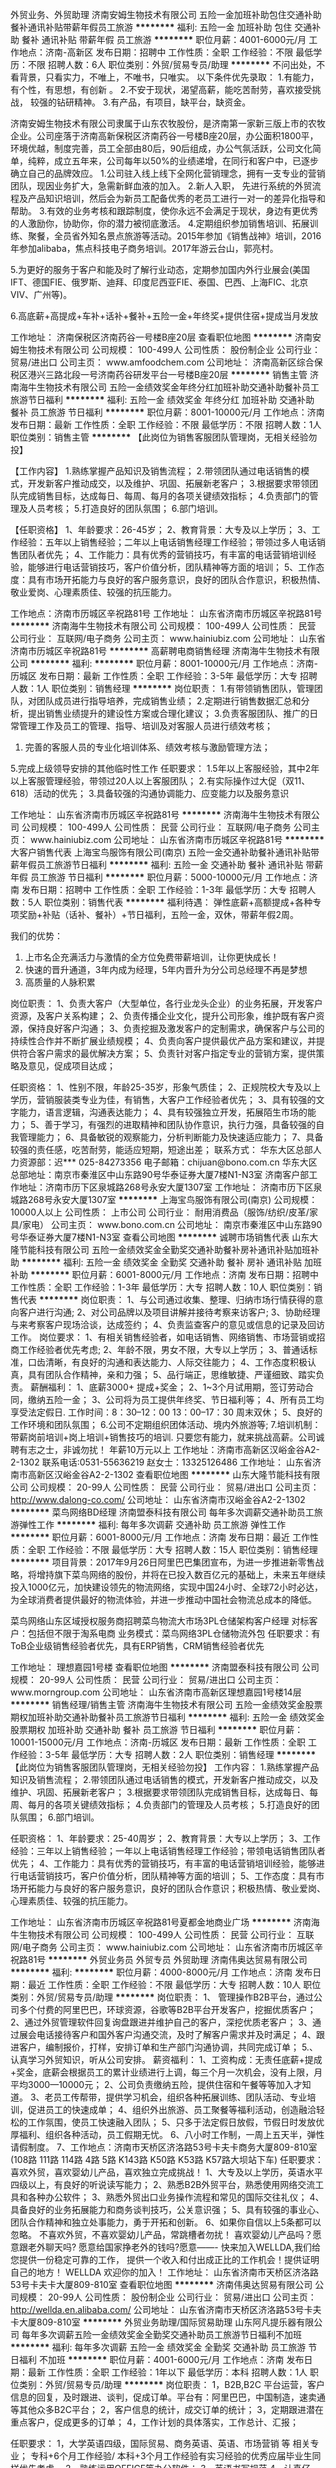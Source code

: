 外贸业务、外贸助理
济南安姆生物技术有限公司
五险一金加班补助包住交通补助餐补通讯补贴带薪年假员工旅游
**********
福利:
五险一金
加班补助
包住
交通补助
餐补
通讯补贴
带薪年假
员工旅游
**********
职位月薪：4001-6000元/月 
工作地点：济南-高新区
发布日期：招聘中
工作性质：全职
工作经验：不限
最低学历：不限
招聘人数：6人
职位类别：外贸/贸易专员/助理
**********
不问出处，不看背景，只看实力，不唯上，不唯书，只唯实。
 以下条件优先录取：
1.有能力，有个性，有思想，有创新 。
2.不安于现状，渴望高薪，能吃苦耐劳，喜欢接受挑战， 较强的钻研精神。
3.有产品，有项目，缺平台，缺资金。

济南安姆生物技术有限公司隶属于山东农牧股份，是济南第一家新三版上市的农牧企业。公司座落于济南高新保税区济南药谷一号楼B座20层，办公面积1800平，环境优越，制度完善，员工全部由80后，90后组成，办公气氛活跃，公司文化简单，纯粹，成立五年来，公司每年以50%的业绩递增，在同行和客户中，已逐步确立自己的品牌效应。 
 1.公司驻入线上线下全网化营销理念，拥有一支专业的营销团队，现因业务扩大，急需新鲜血液的加入。
 2.新人入职， 先进行系统的外贸流程及产品知识培训，然后会为新员工配备优秀的老员工进行一对一的差异化指导和帮助。 
 3.有效的业务考核和跟踪制度，使你永远不会满足于现状，身边有更优秀的人激励你，协助你，你的潜力被彻底激活。
 4.定期组织参加销售培训、拓展训练、聚餐，全员省外知名景点旅游等活动。2015年参加《销售战神》培训，2016年参加alibaba，焦点科技电子商务培训。2017年游云台山，郭亮村。

5.为更好的服务于客户和能及时了解行业动态，定期参加国内外行业展会(美国IFT、德国FIE、俄罗斯、迪拜、印度尼西亚FIE、泰国、巴西、上海FIC、北京VIV、广州等)。

6.高底薪+高提成+车补+话补+餐补+五险一金+年终奖+提供住宿+提成当月发放



工作地址：
济南保税区济南药谷一号楼B座20层
查看职位地图
**********
济南安姆生物技术有限公司
公司规模：
100-499人
公司性质：
股份制企业
公司行业：
贸易/进出口
公司主页：
www.amfoodchem.com
公司地址：
济南高新区综合保税区港兴三路北段一号济南药谷研发平台一号楼B座20层
**********
销售主管
济南海牛生物技术有限公司
五险一金绩效奖金年终分红加班补助交通补助餐补员工旅游节日福利
**********
福利:
五险一金
绩效奖金
年终分红
加班补助
交通补助
餐补
员工旅游
节日福利
**********
职位月薪：8001-10000元/月 
工作地点：济南
发布日期：最新
工作性质：全职
工作经验：不限
最低学历：不限
招聘人数：1人
职位类别：销售主管
**********
【此岗位为销售客服团队管理岗，无相关经验勿投】

【工作内容】
1.熟练掌握产品知识及销售流程；
2.带领团队通过电话销售的模式，开发新客户推动成交，以及维护、巩固、拓展新老客户；
3.根据要求带领团队完成销售目标，达成每日、每周、每月的各项关键绩效指标；
4.负责部门的管理及人员考核；
5.打造良好的团队氛围；
6.部门培训。

【任职资格】
1、年龄要求：26-45岁；
2、教育背景：大专及以上学历；
3、工作经验：五年以上销售经验；二年以上电话销售经理工作经验；带领过多人电话销售团队者优先；
4、工作能力：具有优秀的营销技巧，有丰富的电话营销培训经验，能够进行电话营销技巧，客户价值分析，团队精神等方面的培训；
5、工作态度：具有市场开拓能力与良好的客户服务意识，良好的团队合作意识，积极热情、敬业爱岗、心理素质佳、较强的抗压能力。

工作地点：济南市历城区辛祝路81号
工作地址：
山东省济南市历城区辛祝路81号
**********
济南海牛生物技术有限公司
公司规模：
100-499人
公司性质：
民营
公司行业：
互联网/电子商务
公司主页：
www.hainiubiz.com
公司地址：
山东省济南市历城区辛祝路81号
**********
高薪聘电商销售经理
济南海牛生物技术有限公司
**********
福利:
**********
职位月薪：8001-10000元/月 
工作地点：济南-历城区
发布日期：最新
工作性质：全职
工作经验：3-5年
最低学历：大专
招聘人数：1人
职位类别：销售经理
**********
岗位职责：
1.有带领销售团队，管理团队，对团队成员进行指导培养，完成销售业绩；
2.定期进行销售数据汇总和分析，提出销售业绩提升的建设性方案或合理化建议；
3.负责客服团队、推广的日常管理工作及员工的管理、指导、培训及对客服人员进行绩效考核；
4. 完善的客服人员的专业化培训体系、绩效考核与激励管理方法；    
5.完成上级领导安排的其他临时性工作
 任职要求：
1.5年以上客服经验，其中2年以上客服管理经验，带领过20人以上客服团队；
2.有实际操作过大促（双11、618）活动的优先；
3.具备较强的沟通协调能力、应变能力以及服务意识

工作地址：
山东省济南市历城区辛祝路81号
**********
济南海牛生物技术有限公司
公司规模：
100-499人
公司性质：
民营
公司行业：
互联网/电子商务
公司主页：
www.hainiubiz.com
公司地址：
山东省济南市历城区辛祝路81号
**********
大客户销售代表
上海宝鸟服饰有限公司(南京)
五险一金交通补助餐补通讯补贴带薪年假员工旅游节日福利
**********
福利:
五险一金
交通补助
餐补
通讯补贴
带薪年假
员工旅游
节日福利
**********
职位月薪：5000-10000元/月 
工作地点：济南
发布日期：招聘中
工作性质：全职
工作经验：1-3年
最低学历：大专
招聘人数：5人
职位类别：销售代表
**********
福利待遇：
弹性底薪+高额提成+各种专项奖励+补贴（话补、餐补）+节日福利，五险一金，双休，带薪年假2周。

我们的优势：
1. 上市名企充满活力与激情的全方位免费带薪培训，让你更快成长！
2. 快速的晋升通道，3年内成为经理，5年内晋升为分公司总经理不再是梦想
3. 高质量的人脉积累

岗位职责：
1、负责大客户（大型单位，各行业龙头企业）的业务拓展，开发客户资源，及客户关系构建；
2、负责传播企业文化，提升公司形象，维护既有客户资源，保持良好客户沟通；
3、负责挖掘及激发客户的定制需求，确保客户与公司的持续性合作并不断扩展业绩规模；
4、负责向客户提供最优产品方案和建议，并提供符合客户需求的最优解决方案；
5、负责针对客户指定专业的营销方案，提供策略及意见，促成项目达成；

任职资格：
1、性别不限，年龄25-35岁，形象气质佳；
2、正规院校大专及以上学历，营销服装类专业为佳，有销售，大客户工作经验者优先；
3、具有较强的文字能力，语言逻辑，沟通表达能力；
4、具有较强独立开发，拓展陌生市场的能力；
5、善于学习，有强烈的进取精神和团队协作意识，执行力强，具备较强的自我管理能力；
6、具备敏锐的观察能力，分析判断能力及快速适应能力；
7、具备较强的责任感，吃苦耐劳，能适应短期，短途出差； 
 联系方式：
华东大区总部人力资源部：迟***  025-84273356
电子邮箱：chijuan@bono.com.cn
华东大区总部地址：南京市秦淮区中山东路90号华泰证券大厦7楼N1-N3室
济南客户部工作地址：济南市历下区泉城路268号永安大厦1307室
工作地址：
济南市历下区泉城路268号永安大厦1307室
**********
上海宝鸟服饰有限公司(南京)
公司规模：
10000人以上
公司性质：
上市公司
公司行业：
耐用消费品（服饰/纺织/皮革/家具/家电）
公司主页：
www.bono.com.cn
公司地址：
南京市秦淮区中山东路90号华泰证券大厦7楼N1-N3室
查看公司地图
**********
诚聘市场销售代表
山东大隆节能科技有限公司
五险一金绩效奖金全勤奖交通补助餐补房补通讯补贴加班补助
**********
福利:
五险一金
绩效奖金
全勤奖
交通补助
餐补
房补
通讯补贴
加班补助
**********
职位月薪：6001-8000元/月 
工作地点：济南
发布日期：招聘中
工作性质：全职
工作经验：1-3年
最低学历：大专
招聘人数：10人
职位类别：销售代表
**********
岗位职责：
1、与公司通过收集、整理、归纳市场行情获得的意向客户进行沟通;
2、对公司品牌以及项目讲解并接待考察来访客户;
3、协助经理与来考察客户现场洽谈，达成签约；
4、负责监查客户的意见或信息的记录及回访工作。
岗位要求：
1、有相关销售经验者，如电话销售、网络销售、市场营销或招商工作经验者优先考虑;
2、年龄不限，男女不限，大专以上学历；
3、普通话标准，口齿清晰，有良好的沟通和表达能力、人际交往能力；
4、工作态度积极认真，具有团队合作精神，亲和力强；
5、品行端正，思维敏捷、严谨细致、踏实负责。
薪酬福利：
1、底薪3000+ 提成+奖金；
2、1~3个月试用期，签订劳动合同，缴纳五险一金；
3、公司将为员工提供年终奖、节日福利等；
4、所有员工均享受法定假日. 工作时间：8：30--12：00 13：00--17：30 周末双休；
5、良好的工作环境和团队氛围；
6.公司不定期组织团体活动、境内外旅游等;
7.培训机制：带薪岗前培训+岗上培训+销售技巧的培训.
只要您有能力，就来挑战高薪。公司诚聘有志之士，非诚勿扰！
年薪10万元以上
工作地址：济南市高新区汉峪金谷A2-2-1302
联系电话:0531-55636219   赵女士：13325126486
工作地址：
山东省济南市高新区汉峪金谷A2-2-1302
查看职位地图
**********
山东大隆节能科技有限公司
公司规模：
20-99人
公司性质：
民营
公司行业：
贸易/进出口
公司主页：
http://www.dalong-co.com/
公司地址：
山东省济南市汉峪金谷A2-2-1302
**********
菜鸟网络BD经理
济南盟泰科技有限公司
每年多次调薪交通补助员工旅游弹性工作
**********
福利:
每年多次调薪
交通补助
员工旅游
弹性工作
**********
职位月薪：6001-8000元/月 
工作地点：济南
发布日期：最近
工作性质：全职
工作经验：不限
最低学历：大专
招聘人数：15人
职位类别：销售经理
**********
项目背景：2017年9月26日阿里巴巴集团宣布，为进一步推进新零售战略，将增持旗下菜鸟网络的股份，并将在已投入数百亿元的基础上，未来五年继续投入1000亿元，加快建设领先的物流网络，实现中国24小时、全球72小时必达，为全球消费者提供最好的物流体验，并进一步推动中国社会物流总成本的降低。

菜鸟网络山东区域授权服务商招聘菜鸟物流大市场3PL仓储架构客户经理
对标客户：包括但不限于淘系电商
业务模式：菜鸟网络3PL仓储物流外包
任职要求：有ToB企业级销售经验者优先，具有ERP销售，CRM销售经验者优先

工作地址：
理想嘉园1号楼
查看职位地图
**********
济南盟泰科技有限公司
公司规模：
20-99人
公司性质：
民营
公司行业：
贸易/进出口
公司主页：
www.morngroup.com
公司地址：
山东省济南市高新区理想嘉园1号楼14层
**********
销售经理/销售主管
济南海牛生物技术有限公司
五险一金绩效奖金股票期权加班补助交通补助餐补员工旅游节日福利
**********
福利:
五险一金
绩效奖金
股票期权
加班补助
交通补助
餐补
员工旅游
节日福利
**********
职位月薪：10001-15000元/月 
工作地点：济南-历城区
发布日期：最新
工作性质：全职
工作经验：3-5年
最低学历：大专
招聘人数：2人
职位类别：销售经理
**********
【此岗位为销售客服团队管理岗，无相关经验勿投】
工作内容：
1.熟练掌握产品知识及销售流程；
2.带领团队通过电话销售的模式，开发新客户推动成交，以及维护、巩固、拓展新老客户；
3.根据要求带领团队完成销售目标，达成每日、每周、每月的各项关键绩效指标；
4.负责部门的管理及人员考核；
5.打造良好的团队氛围；
6.部门培训。

任职资格：
1、年龄要求：25-40周岁；
2、教育背景：大专以上学历；
3、工作经验：三年以上销售经验；一年以上电话销售经理工作经验；带领电话销售团队者优先；
4、工作能力：具有优秀的营销技巧，有丰富的电话营销培训经验，能够进行电话营销技巧，客户价值分析，团队精神等方面的培训；
5、工作态度：具有市场开拓能力与良好的客户服务意识，良好的团队合作意识；积极热情、敬业爱岗、心理素质佳、较强的抗压能力。

工作地址：
山东省济南市历城区辛祝路81号夏都金地商业广场
**********
济南海牛生物技术有限公司
公司规模：
100-499人
公司性质：
民营
公司行业：
互联网/电子商务
公司主页：
www.hainiubiz.com
公司地址：
山东省济南市历城区辛祝路81号
**********
外贸业务员 外贸专员 外贸助理
济南伟奥达贸易有限公司
**********
福利:
**********
职位月薪：4000-8000元/月 
工作地点：济南
发布日期：最近
工作性质：全职
工作经验：不限
最低学历：大专
招聘人数：10人
职位类别：外贸/贸易专员/助理
**********
岗位职责：
1、 管理操作B2B平台，通过公司多个付费的阿里巴巴，环球资源，谷歌等B2B平台开发客户，挖掘优质客户；
2、通过外贸管理软件回复询盘跟进并维护自己的客户，深挖优质老客户；
3、通过展会电话接待客户和国外客户沟通交流，及时了解客户需求并及时满足；
4、跟进客户，编制报价，打样，安排订单和生产部门沟通协调，共同完成订单；
5.、认真学习外贸知识，听从公司安排。
 薪资福利：
1、工资构成：无责任底薪+提成+奖金，底薪会根据员工的累计业绩进行上调，每三个月一次机会，没有上限，月平均3000—10000元；
2、公司负责缴纳五险，提供住宿和午餐等等加入才知道。
3、老员工传帮带，提供学习机会，组织各种拓展训练、团队活动、专业培训，促进员工的快速成单；
4、组织外出旅游、员工聚餐等福利活动，创造融洽轻松的工作氛围，使员工快速融入团队；
5、只多于法定假日放假，节假日时发放优厚福利、组织各种活动，员工假期无忧。
6、八小时工作制，一周上五天半，弹性请假制度。
7、工作地点：济南市天桥区济洛路53号卡夫卡商务大厦809-810室(108路 111路 114路 4路 5路 K143路 K50路 K53路 K57路大坝站下车)
任职要求：
喜欢外贸，喜欢婴幼儿产品，喜欢独立完成挑战！
1、大专及以上学历，英语水平四级以上，有良好的听说读写能力；
2、熟悉B2B外贸平台，熟悉使用网络交流工具和各种办公软件；
3、熟悉外贸出口业务操作流程和常见的国际交往礼仪；
4、具备良好的业务拓展能力和商务谈判技巧，公关意识强；
5、具有较强的事业心、团队合作精神和独立处事能力，勇于开拓和创新。
6、如果你自信以上5条都可以忽略。
不喜欢外贸，不喜欢婴幼儿产品，常跳槽者勿扰！
 喜欢婴幼儿产品吗？愿意跟老外聊天吗? 愿意给国家挣老外的钱吗?愿意------- 快来加入WELLDA,我们给您提供一份稳定可靠的工作， 提供一个收入和付出成正比的工作机会！提供证明自己的地方！
 WELLDA 欢迎你的加入！
  工作地址：
山东省济南市天桥区济洛路53号卡夫卡大厦809-810室
查看职位地图
**********
济南伟奥达贸易有限公司
公司规模：
20-99人
公司性质：
股份制企业
公司行业：
贸易/进出口
公司主页：
http://wellda.en.alibaba.com/
公司地址：
山东省济南市天桥区济洛路53号卡夫卡大厦809-810室
**********
外贸业务助理/国际贸易助理
山东阿凡提乐器有限公司
每年多次调薪五险一金绩效奖金全勤奖交通补助员工旅游节日福利不加班
**********
福利:
每年多次调薪
五险一金
绩效奖金
全勤奖
交通补助
员工旅游
节日福利
不加班
**********
职位月薪：4001-6000元/月 
工作地点：济南
发布日期：最新
工作性质：全职
工作经验：1年以下
最低学历：本科
招聘人数：1人
职位类别：外贸/贸易专员/助理
**********
岗位职责：
1，B2B,B2C 平台运营，客户信息的回复，及时跟进、谈判，促成订单。平台有：阿里巴巴，中国制造，速卖通等其他众多B2C平台；
2，客户信息的统计，成交订单的统计；
3，定期跟进潜在重点客户，促成更多的订单；
4，工作计划的具体落实，工作总计、汇报；

任职要求：
1，大学英语四级，国际贸易、商务英语、英语、市场营销 等 相关专业；
专科+6个月工作经验/ 本科+3个月工作经验有实习经验的优秀应届毕业生同样优先考虑。
2，熟练运用OFFICE等办公软件；
3，英语书写规范
4，认真仔细，有耐心
5，计划在济南长期发展

福利待遇：
1，底薪+提成+奖金（工作时间越长，工资越高）
2，转正后缴纳保险
3，法定节假日带薪休假（八月十五，春节 重大节假日，发放红包）
4，每年组织外出旅游至少一次 （公费旅游，可选择单独去旅行）
5，越努力越幸运

工作地址：
山东省济南市高新区工业南路丁豪广场
查看职位地图
**********
山东阿凡提乐器有限公司
公司规模：
20-99人
公司性质：
民营
公司行业：
贸易/进出口
公司地址：
山东省济南市高新区工业南路丁豪广场
**********
短期出差（提成+节日福利
济南益瑞康智能科技有限公司
绩效奖金包住员工旅游
**********
福利:
绩效奖金
包住
员工旅游
**********
职位月薪：6000-8000元/月 
工作地点：济南-市中区
发布日期：最新
工作性质：全职
工作经验：不限
最低学历：不限
招聘人数：5人
职位类别：销售代表
**********
【岗位职责】
1、熟悉销售各项产品和任务，跟踪、实施以及维护销售的整个过程；
2、订单、售后处理；
3、与客户的沟通协调等工作；
4、协助与市场、销售有关的其它工作；
 
【薪资福利】
1、3000+提成+奖金=8000左右（月）；季度奖金、年终奖励；
2、公司免费提供住宿+系统西式化培训+提成+奖金+补贴+国内外旅游
上班时间：上午8:30--下午6:00，八小时工作制，周末单休
 公司地址：济南市市中区万达广场写字楼B座1305室
人事部谢经理  13335163760 （0531---58761639）  

同创主悦集团简介
     同创主悦集团始终积极响应国家政策“大众创业、万众创新”的号召，坚持打造一个诚信、专业、求实、创新的创业平台，让所有伙伴在这里可以共同发展。目前已在重庆、成都、西安、武汉、长沙、天津、南京、郑州、昆明等30多个城市相继设立了60多家分公司，员工超过3000多人规模，并已经成功孵化了100多名成功的年轻企业家，没有失败过！
     集团拥有顶尖的研发团队和雄厚的技术力量，集产品研发、生产、和市场推广为一体,其旗下主打产品有珠宝系列、奢侈品系列，还有按摩器材、空气净化器、净水器、剃须刀等系列高科技产品，市场面非常广，为用户提供多品种的产品选择，以适应不同客户的不同需求。目前已注册的商标和品牌有十多个，待注册的商标有几十个，并同全国多家电视媒体及商超达成战略合作。继央视和重庆卫视之后，并迅速成为云南、浙江、四川、湖北、安徽等多家电视媒体的展播品牌。产品已成功进驻天猫商城、京东商城、苏宁易购等线上线下全国一线商超和网上商城，与腾讯视频、爱奇艺视频、搜狐视频、优酷视频、乐视视频等网络平台达成合作关系。同创主悦良好的业内口碑，荣获2017年度中国创新管理先进单位等诸多荣誉，集团董事长李江涛先生更是荣获“2017年度中国创新管理卓越人物”等多项殊荣。
     在同创主悦，我们重视的不只是市场，我们更重视员工的成长和发展，在企业内部为员工创造更好的工作和发展环境。“同创主悦等于创业”，只做唯一。我们希望未来去打造10000人、10万人，去成就更多人，让他们在学习创业期间都能赚钱！

  工作地址：
济南市市中区万达广场写字楼B座1305
**********
济南益瑞康智能科技有限公司
公司规模：
20-99人
公司性质：
民营
公司行业：
贸易/进出口
公司地址：
济南市市中区万达广场写字楼B座1305
查看公司地图
**********
销售经理
山东舟辉物资有限公司
五险一金绩效奖金年终分红通讯补贴带薪年假员工旅游节日福利
**********
福利:
五险一金
绩效奖金
年终分红
通讯补贴
带薪年假
员工旅游
节日福利
**********
职位月薪：8000-15000元/月 
工作地点：济南
发布日期：最近
工作性质：全职
工作经验：不限
最低学历：不限
招聘人数：2人
职位类别：销售经理
**********
岗位职责： 1、2年以上钢贸行业工作经验，具有一定的客户资源和稳定客户关系； 2、独立制定销售策略，有一定的协调和沟通能力；3、具有团队组建能力，能够胜任团队人员培训，带领团队完成公司的业绩目标； 4、专科及以上学历，年龄25岁以上。 
工作地址：
济南市槐荫区腊山北路北首 荣祥商务楼513M
**********
山东舟辉物资有限公司
公司规模：
20人以下
公司性质：
民营
公司行业：
贸易/进出口
公司主页：
www.zhouhuisteel.com
公司地址：
济南市槐荫区腊山北路北首 荣祥商务楼513M
查看公司地图
**********
月薪7K以上招聘资深推广人员
济南海牛生物技术有限公司
创业公司每年多次调薪绩效奖金加班补助定期体检员工旅游节日福利不加班
**********
福利:
创业公司
每年多次调薪
绩效奖金
加班补助
定期体检
员工旅游
节日福利
不加班
**********
职位月薪：6000-12000元/月 
工作地点：济南-历城区
发布日期：最新
工作性质：全职
工作经验：1-3年
最低学历：本科
招聘人数：2人
职位类别：SEO/SEM
**********
岗位职责：
1、负责公司产品宣传推广文案和产品宣传资料文案的撰写；
2、负责公司网站的维护工作，网站品牌推广，提升网站知名度和网站流量；
3、负责在相关网站或论坛发布公司产品信息，并定期维护更新
任职要求：
1、计算机、市场营销等相关专业优先；
2、熟练网络技术；
3、热爱社交媒体，如微博、微信、QQ；
4、对新媒体营销和传播方式有了解，善于发现并利用网络优势；
5、有较强的数据分析能力，能定期对相关数据进行有效分析；
6、责任心强、亲和力，有良好的沟通、实施能力及团队合作精神，坚持学习新知识，有志于从事电商行业。

工作地址：
山东省济南市历城区辛祝路81号夏都金地
**********
济南海牛生物技术有限公司
公司规模：
100-499人
公司性质：
民营
公司行业：
互联网/电子商务
公司主页：
www.hainiubiz.com
公司地址：
山东省济南市历城区辛祝路81号
**********
客服中心经理
济南海牛生物技术有限公司
五险一金绩效奖金股票期权加班补助餐补通讯补贴员工旅游节日福利
**********
福利:
五险一金
绩效奖金
股票期权
加班补助
餐补
通讯补贴
员工旅游
节日福利
**********
职位月薪：10001-15000元/月 
工作地点：济南-历城区
发布日期：最新
工作性质：全职
工作经验：3-5年
最低学历：大专
招聘人数：1人
职位类别：客户主管
**********
【岗位职责】
① 客服中心基层员工建设 包括人员招聘、新员工培养、薪资与绩效建设、内部小组建设、团队文化建设、内部晋升通道建设等。
② 客服中心资源管理 包括资源分发规则建设和改进、资源转化监控与调整、资源分层分级管理、资源回收与二次分配、资源复核销售策略制定与监管。
③ 客服中心产出规划管理 包括员工月销售平台建设、周销售平台建设、日销售平台建设、促销活动规划与建设、例会管理、突击营及新兵营建设。
④ 客服中心服务质量管理及客诉管理 包括客服服务质量提升管理、客户满意度管理、异常件管理、回款管理、退货管理、签收管理、客诉管理等。
【任职要求】
① 3年以上销售团队管理经验 （5年以上优先考虑）。
② 20人以上销售团队管理经验 （50人以上优先考虑）。
③ 较强的销售实战能力及带队销售能力。
④ 大专及以上学历要求。
⑤ 有自建团队经历者优先考虑。
⑥ 电商、保健品销售经验者优先考虑。

咨询电话：韦老师 15315580120




工作地址：
山东省济南市历城区辛祝路81号夏都金地商业广场B1座4F-415
**********
济南海牛生物技术有限公司
公司规模：
100-499人
公司性质：
民营
公司行业：
互联网/电子商务
公司主页：
www.hainiubiz.com
公司地址：
山东省济南市历城区辛祝路81号
**********
销售代表/网络销售
济南海牛生物技术有限公司
五险一金绩效奖金年终分红加班补助交通补助餐补员工旅游节日福利
**********
福利:
五险一金
绩效奖金
年终分红
加班补助
交通补助
餐补
员工旅游
节日福利
**********
职位月薪：8001-10000元/月 
工作地点：济南-历城区
发布日期：最新
工作性质：全职
工作经验：不限
最低学历：大专
招聘人数：3人
职位类别：网络/在线销售
**********
【岗位职责】
1、接受策划人员及督导产品、专业知识等培训；
2、通过网络营销聊天软件与顾客进行沟通及产品宣讲；
3、通过咨询销售，收集顾客信息，便于二次推送销售；
4、客户档案的建立。

【任职资格】
1、统招大专以上学历，有电脑操作基础，打字速度每分钟60字以上； 
2、普通话标准，口齿清楚，思维敏捷，性格开朗，有较好的应变能力、沟通能力和语言表达能力； 
3、具备较强的学习能力，可快速掌握专业知识，及时开展工作；
4、对网络销售购物流程有一定了解，熟悉客户购物心理，对客户要求一丝不苟。

【薪资福利】
1、比济南同等岗位更有竞争力的薪酬：完全无责任底薪，高额提成，较高的产品重复购买力，平均岗位薪资8K以上，带薪休假+节日、生日福利；
2、无需主动开发客户，强大的运营团队支持，保障客户资源；
3、丰富多彩的员工活动：员工聚餐、节日晚会、旅游活动、奖励活动、优秀员工表彰活动等；
4、职业发展：公平的晋升机制，内部转职（横向发展）、纵向提升；
5、多元化培训课程：带薪岗前培训，在职个人提升计划；
6、免费住宿。

工作地点：济南市历城区辛祝路81号夏都金地
工作地址：
山东省济南市历城区辛祝路81号
**********
济南海牛生物技术有限公司
公司规模：
100-499人
公司性质：
民营
公司行业：
互联网/电子商务
公司主页：
www.hainiubiz.com
公司地址：
山东省济南市历城区辛祝路81号
**********
资深推广/竞价主管SEM
济南海牛生物技术有限公司
五险一金绩效奖金年终分红加班补助交通补助餐补员工旅游节日福利
**********
福利:
五险一金
绩效奖金
年终分红
加班补助
交通补助
餐补
员工旅游
节日福利
**********
职位月薪：10001-15000元/月 
工作地点：济南-历城区
发布日期：最新
工作性质：全职
工作经验：3-5年
最低学历：大专
招聘人数：1人
职位类别：SEO/SEM
**********
【岗位职责】
1、制定SEM营销年度目标及具体推广方案，并合理分配及管理网络推广费用；
2、针对公司的业务和产品特性制定推广策略和关键词投放计划；
3、负责对SEM投放数据进行分析并根据分析结果提出持续优化投放策略，提高投资回报率；
4、关注市场动态和竞争对手，并提出合理建议及应对措施；
5、定期和媒体进行沟通，了解其产品变化，并灵活应用到方案当中；
6、建立部门各项管理制度、工作规范，带领团队完成部门目标；
7、负责做好部门内部员工能力的开发、培养。

【任职要求】
1、3年以上SEM推广经验，有大型医疗集团（医院）、教育行业、或电子商务网站工作经验者优先，有专职管理经验2年及以上；
2、精通百度、搜狗、360e等搜索引擎的sem操作及人脉资源；
3、具有长期投放实战经验，有千万级以上账户操作经验者优先；
4、出色的逻辑能力和数据分析能力，对数字敏感，善于效果营销及ROI分析；
5、具有良好的沟通能力、创新意识和学习能力，具有团队合作精神。

工作地点：济南市历城区辛祝路81号
公交路线：11/30/118/201/205/80直达

工作地址：
山东省济南市历城区辛祝路81号夏都金地
**********
济南海牛生物技术有限公司
公司规模：
100-499人
公司性质：
民营
公司行业：
互联网/电子商务
公司主页：
www.hainiubiz.com
公司地址：
山东省济南市历城区辛祝路81号
**********
月薪8k售前（后）客服专员
济南海牛生物技术有限公司
创业公司带薪年假员工旅游
**********
福利:
创业公司
带薪年假
员工旅游
**********
职位月薪：6001-8000元/月 
工作地点：济南-历城区
发布日期：最新
工作性质：全职
工作经验：不限
最低学历：大专
招聘人数：10人
职位类别：网络/在线销售
**********
岗位职责：
1、处理客户网上在线咨询并作记录； 
2、为客户进行产品介绍，促销活动讲解，问题解答；
3、填写并确认订单信息，疑难快递处理及发货部对接关系处理； 
4.公司提供线上客户资源；
任职要求：
1、有电脑操作基础，打字速度40字/分； 
2、思维敏捷，性格开朗，有较好的沟通能力和语言表达能力； 
3、具有强烈的客户服务意识，较强的亲和力、应变能力和网络沟通能力；
4、对线上购物流程有一定了解，熟悉客户购物心理，对客户要求一丝不苟；
5、有淘宝、天猫、京东客服经验者有限录用。


工作地址：
辛祝路81号夏都金地商业广场
**********
济南海牛生物技术有限公司
公司规模：
100-499人
公司性质：
民营
公司行业：
互联网/电子商务
公司主页：
www.hainiubiz.com
公司地址：
山东省济南市历城区辛祝路81号
**********
.NET工程师
六十六公里网络技术(北京)有限公司济南分公司
五险一金绩效奖金带薪年假节日福利
**********
福利:
五险一金
绩效奖金
带薪年假
节日福利
**********
职位月薪：4001-6000元/月 
工作地点：济南
发布日期：最新
工作性质：全职
工作经验：1-3年
最低学历：大专
招聘人数：3人
职位类别：软件工程师
**********
岗位职责：负责公司产品的日常软件开发任务
1、   完成软件系统代码的实现，编写代码注释和开发文档
2、   辅助进行系统的功能定义，程序设计
3、   协助完成项目的测试及系统交付工作，对项目实施提供支持
4、   分析并解决软件开发过程中的问题

工作技能：
1、   精通C#语言、ASP.NET、MVC，有丰富的面向对象开发经验
2、   精通jQuery、javascript、ajax；
3、   熟练掌握SQL Server、Mysql等关系数据库的管理和使用，精通一种；
4、   熟练使用VisualStudio进行Web应用开发；
5、   有过大型平台项目的分析设计、开发经验，熟悉多层和分布式开发的优先考虑。

岗位要求：
1、   2年以上.net开发工作经验
2、   具备较强的分析、调试和解决问题的思维及能力
3、   具有较好的沟通能力，主动性和团队协作能力，良好的职业道德及敬业精神
4、   具有良好的编码习惯，能够按照软件管理规范进行开发和文档编写
5、   快速、良好的学习能力，能迅速学习各种新技术，并且在项目中运用

福利待遇： 
1、   一经录用，签订正式劳动合同，并提供优厚的薪资待遇及全面的社会保障 
2、   上班时间9：00-17：30，双休、国家法定节假日，带薪年假，传统节日福利，年终奖

工作地址：
济南市历下区舜泰广场9号南楼1102室
查看职位地图
**********
六十六公里网络技术(北京)有限公司济南分公司
公司规模：
20-99人
公司性质：
民营
公司行业：
计算机软件
公司主页：
http://www.66km.com/
公司地址：
济南市高新区舜泰广场9号楼南楼1102室
**********
产品策划
济南海牛生物技术有限公司
五险一金绩效奖金交通补助餐补带薪年假员工旅游节日福利
**********
福利:
五险一金
绩效奖金
交通补助
餐补
带薪年假
员工旅游
节日福利
**********
职位月薪：4000-6000元/月 
工作地点：济南
发布日期：最新
工作性质：全职
工作经验：不限
最低学历：不限
招聘人数：1人
职位类别：市场策划/企划专员/助理
**********
【岗位职责】
1.负责产品卖点的梳理，整理产品信息，负责官网、电商平台的策划及主要卖点文案撰写；
2.能够准确把握产品的市场定位，保证产品的视觉和广告语符合品牌形象；
3.策划官网、平台、微博微信、以及SNS社区的活动，精准把握商品及运营的需求，从而达到辅助销售的目的。
 
【任职要求】
1、本科及以上学历, 中文、新闻及相关专业优先；
2、有电商文案策划、媒体广告工作经验2年及以上工作经验；
3、有独立撰稿和文字编辑能力，文学功底深厚；
4、对互动广告和网络营销有一定了解和策划能力, 对营销和广告有清晰准确的把握力；
5、有较强的学习能力和敬业精神, 较好的沟通能力, 有良好的团队合作精神。

工作地点：济南市历城区辛祝路81号
工作地址：
山东省济南市历城区辛祝路81号
**********
济南海牛生物技术有限公司
公司规模：
100-499人
公司性质：
民营
公司行业：
互联网/电子商务
公司主页：
www.hainiubiz.com
公司地址：
山东省济南市历城区辛祝路81号
**********
网络客服
济南海牛生物技术有限公司
五险一金绩效奖金年终分红加班补助交通补助餐补员工旅游节日福利
**********
福利:
五险一金
绩效奖金
年终分红
加班补助
交通补助
餐补
员工旅游
节日福利
**********
职位月薪：6001-8000元/月 
工作地点：济南
发布日期：最新
工作性质：全职
工作经验：不限
最低学历：大专
招聘人数：5人
职位类别：网络/在线销售
**********
【岗位职责】
1、接受策划人员及督导定期及不定期的产品、专业知识等的培训；
2、通过营销聊天软件与顾客进行沟通及产品宣讲；
3、通过咨询销售，收集顾客信息，便于二次推送销售；
4、客户档案建立。

【任职资格】
1、统招大专以上学历，有电脑操作基础，打字速度每分钟60字以上； 
2、普通话标准，口齿清楚，思维敏捷，性格开朗，有较好的应变能力、沟通能力和语言表达能力； 
3、具备较强的学习能力，可快速掌握专业知识，及时开展工作；
4、对网络销售购物流程有一定了解，熟悉客户购物心理，对客户要求一丝不苟。

【薪资福利】
1、比济南同等岗位更有竞争力的薪酬：完全无责任底薪，高额提成，较高的产品重复购买力，平均岗位薪资8K以上，带薪休假+节日、生日福利；
2、无需主动开发客户，强大的运营团队支持，保障工作；
3、丰富多彩的员工活动：员工聚餐、节日晚会、旅游活动、奖励活动、优秀员工表彰活动等；
4、职业发展：公平的晋升机制，内部转职（横向发展）、纵向提升；
5、多元化培训课程：带薪岗前培训，在职个人提升计划；
6、免费住宿。

工作地点：济南市历城区辛祝路81号

工作地址：
山东省济南市历城区辛祝路81号
**********
济南海牛生物技术有限公司
公司规模：
100-499人
公司性质：
民营
公司行业：
互联网/电子商务
公司主页：
www.hainiubiz.com
公司地址：
山东省济南市历城区辛祝路81号
**********
聘电商推广竞价助理（专员）
济南海牛生物技术有限公司
**********
福利:
**********
职位月薪：4000-8000元/月 
工作地点：济南-历城区
发布日期：最新
工作性质：全职
工作经验：1-3年
最低学历：本科
招聘人数：2人
职位类别：SEO/SEM
**********
【岗位职责】
1、负责公司竞价账户的管理；
2、跟踪同行网站运营及排名情况并根据相关数据分析对手运营策略，对本网站SEM方案提出优化意见； 
3、执行公司搜索引擎竞价排名，把控投放的产出效果、不断调整优化方案，投资回报最大化； 
4、分析行业背景,并根据公司主营业务合理选取竞价关键词,并对选取关键词进行合理布局,提高网站搜索率；
5、对现有竞价关键词进行维护，合理增加关键词投放，减少不良关键词，提高关键词的转化率。

【任职资格】 
1、统招一本以上学历优先，或拥有3年以上工作经验，专业不限；
2、做事严谨，有良好的语言表达能力和沟通能力； 
3、很强的资源整合能力及数据分析能力； 
4、有一定的文字撰写能力及对数据的敏感度，能为SEM、SEO的目标方案提供高标准的数据支撑；
5、学习能力强，思维灵活，踏实稳重，有责任心。

工作地址：
山东省济南市历城区辛祝路81号
**********
济南海牛生物技术有限公司
公司规模：
100-499人
公司性质：
民营
公司行业：
互联网/电子商务
公司主页：
www.hainiubiz.com
公司地址：
山东省济南市历城区辛祝路81号
**********
平面设计/网页前端/美工
济南海牛生物技术有限公司
五险一金绩效奖金年终分红加班补助交通补助餐补员工旅游节日福利
**********
福利:
五险一金
绩效奖金
年终分红
加班补助
交通补助
餐补
员工旅游
节日福利
**********
职位月薪：6001-8000元/月 
工作地点：济南
发布日期：最新
工作性质：全职
工作经验：不限
最低学历：大专
招聘人数：1人
职位类别：包装设计
**********
【岗位职责】
1、负责网站的界面设计、改版、更新；
2、负责对公司产品的界面进行设计、编辑、美化等工作；
3、对公司的宣传产品进行美工设计；
4、负责网站内的广告和专题的设计； 
5、负责与开发人员配合完成所辖网站等前台页面设计和编辑；
6、公司日常美术设计和宣传资料的制作； 
7、其他与美术设计相关的工作。

【任职要求】
1、大专及以上学历；
2、2年以上网页设计工作经验；
3、熟悉网站制作、设计流程，熟悉网页基本架构和表现形式； 
4、精通Photoshop/AI等设计软件；
5、有扎实的美术功底、良好的创意思维和理解能力，能及时把握客户需求；
6、善于与人沟通，良好的团队合作精神和高度的责任感，注重细节，有创新精神；
7、请随简历递交相关作品。

工作地点：济南市历城区辛祝路81号

工作地址：
山东省济南市历城区辛祝路81号
**********
济南海牛生物技术有限公司
公司规模：
100-499人
公司性质：
民营
公司行业：
互联网/电子商务
公司主页：
www.hainiubiz.com
公司地址：
山东省济南市历城区辛祝路81号
**********
资深全案策划/文案策划/策划专员
济南海牛生物技术有限公司
五险一金绩效奖金年终分红加班补助交通补助餐补员工旅游节日福利
**********
福利:
五险一金
绩效奖金
年终分红
加班补助
交通补助
餐补
员工旅游
节日福利
**********
职位月薪：8001-10000元/月 
工作地点：济南
发布日期：最新
工作性质：全职
工作经验：不限
最低学历：不限
招聘人数：1人
职位类别：市场策划/企划专员/助理
**********
【岗位职责】
1、寻找市场需求点，研究分析用户群体的组成、分布、消费习惯及行业现状；
2、制定产品策略，撰写符合市场风标的产品文案；
3、熟练运用网络途径撰写舆论，并进行网络舆论维护；
4、根据产品运营情况，及时调整产品策略等。

【任职资格】
1、3年及以上策划经验或一本毕业，汉语言文学、新闻学、生物医药学、广告学、传播学等相关专业优先；
2、具有良好的文字编辑和写作能力、较强的产品分析能力、创新能力、逻辑思维能力；
3、对市场信息敏感，有志于在电子商务行业长远发展，喜欢文案撰写工作；
4、抗压能力强，工作积极、责任心强，富有团队合作精神。

工作地址：济南市历城区辛祝路81号（80、30、118、201直达）
工作地址：
山东省济南市历城区辛祝路81号
**********
济南海牛生物技术有限公司
公司规模：
100-499人
公司性质：
民营
公司行业：
互联网/电子商务
公司主页：
www.hainiubiz.com
公司地址：
山东省济南市历城区辛祝路81号
**********
网络营销经理/电商运营经理/产品推广经理/项目经理
济南海牛生物技术有限公司
绩效奖金年终分红加班补助交通补助餐补带薪年假员工旅游节日福利
**********
福利:
绩效奖金
年终分红
加班补助
交通补助
餐补
带薪年假
员工旅游
节日福利
**********
职位月薪：10001-15000元/月 
工作地点：济南-历城区
发布日期：最新
工作性质：全职
工作经验：5-10年
最低学历：大专
招聘人数：1人
职位类别：运营总监
**********
【此岗位为团队管理岗，需带领本项目部电商运营团队做出新产品营销推广运营规划,对规划产品的市场需求、电子商务与网络营销销售过程进行指导和监控，保证产品满足市场需要，获得良好的收益，并不断进行产品推广优化。】

【岗位职责】
1、项目组运营管理：制定新产品发展规划，引导组内运营正确方向及有力发展，在公司关键管理流程和规章制度的基础上，根据组内具体情况负责互联网产品整体运营，具体的管理产品运营全流程，制定项目监管奖罚激励措施，确保项目进展顺畅及良性扩张。
2、新产品规划与执行：具体负责新产品电商销售计划的实施，发掘市场机会，寻求创新点，制定产品规划，明确产品功能定位和目标用户，并对实施过程和进度进行监控和把握。
3、人员管理：对项目组人员梯队建设的完整性、合理性、前瞻性进行规划，进行人才梯队建设。

【任职要求】
1. 本科及以上学历，具备2年以上互联网产品运营经验；
2. 具备独立操作品牌综合网络营销的能力；
3. 对互联网行业发展趋势及主流应用产品有深入见解；
4. 高度的战略意识；
5. 拥有良好的组织协调能力，执行力强，有担当，抗压能力强；
6. 高度的工作热情，具有良好的创业精神，出色的洞察力和应变能力。

工作地点：济南市历城区辛祝路81号
联系人：王老师  13361002360
工作地址：
山东省济南市历城区辛祝路81号
**********
济南海牛生物技术有限公司
公司规模：
100-499人
公司性质：
民营
公司行业：
互联网/电子商务
公司主页：
www.hainiubiz.com
公司地址：
山东省济南市历城区辛祝路81号
**********
纯打字网络在线客服专员
济南海牛生物技术有限公司
创业公司每年多次调薪加班补助定期体检员工旅游节日福利不加班
**********
福利:
创业公司
每年多次调薪
加班补助
定期体检
员工旅游
节日福利
不加班
**********
职位月薪：4000-8000元/月 
工作地点：济南-历城区
发布日期：最新
工作性质：全职
工作经验：不限
最低学历：大专
招聘人数：8人
职位类别：网络/在线客服
**********
岗位职责：
1、通过聊天工具与在线购买产品的顾客进行有效沟通，了解购买需求推荐适合的产品并促成交易；
2、定期沟通意向客户，确定是否购买公司相关产品，完成线上推广；
3、定期发送相关产品信息，更新线上产品；
任职要求：
1.年龄18-30岁一下，有电销、网销、淘宝、电商销售经验，有金钱欲望，挑战高薪；
2.服从管理、沟通、观察、洞察能力强，具有主动服务的意识；
3.抗压能力强，有接触新事务的能力，可以融入集体活动，性格开朗、外向、活泼；
4.有房贷、车贷、有理想的帅哥美女；
薪酬待遇：无责任底薪+高提成+社会保险+晋升+旅游+福利
联系方式：13361036520 赵老师
工作地址：
山东省济南市历城区辛祝路81号
**********
济南海牛生物技术有限公司
公司规模：
100-499人
公司性质：
民营
公司行业：
互联网/电子商务
公司主页：
www.hainiubiz.com
公司地址：
山东省济南市历城区辛祝路81号
**********
网络文案编辑外推
济南海牛生物技术有限公司
五险一金绩效奖金交通补助餐补带薪年假员工旅游节日福利
**********
福利:
五险一金
绩效奖金
交通补助
餐补
带薪年假
员工旅游
节日福利
**********
职位月薪：2001-4000元/月 
工作地点：济南
发布日期：最新
工作性质：全职
工作经验：不限
最低学历：本科
招聘人数：1人
职位类别：广告文案策划
**********
【岗位职责】
1、负责公司产品的百度贴吧，微博帐号的日常维护；
2、负责公司微信公众号日常维护；
3、熟练利用各种渠道（B2B、博客、论坛、百度知道等）推广公司产品信息；
4、了解和搜集网络上各同行及竞争产品的动态信息；
5、完成上级安排的其它工作。

【岗位要求】 
1、大专以上学历，计算机、电子商务等相关专业；
2、对网站推广感兴趣，熟悉网站运作和推广的各种方式；
3、较强的自我学习能力及个人发展欲望，具备总结问题和解决问题的能力； 
4、良好的学习能力，极强的执行力，高度的责任感，团队合作意识； 
5、工作细致、责任感强，具有一定的创新、策划能力；
6、熟悉网络推广，具有一定的外推经验优先考虑，优秀应届毕业生均可。

工作地址：历城区辛祝路81号



工作地址：
山东省济南市历城区辛祝路81号
**********
济南海牛生物技术有限公司
公司规模：
100-499人
公司性质：
民营
公司行业：
互联网/电子商务
公司主页：
www.hainiubiz.com
公司地址：
山东省济南市历城区辛祝路81号
**********
日语外贸跟单员
济南三旭科贸有限公司
五险一金交通补助员工旅游
**********
福利:
五险一金
交通补助
员工旅游
**********
职位月薪：2001-4000元/月 
工作地点：济南-高新区
发布日期：招聘中
工作性质：全职
工作经验：不限
最低学历：大专
招聘人数：1人
职位类别：贸易跟单
**********
岗位职责：
1.   对应日本客户的业务交流、沟通；
2.   对应国内供应商订单追踪与纳期保证；
3.   接跟日本订单及订单管理、汇总；
4.   熟悉计算机操作、相关的资料、档案的归档
5.  领导安排的其他任务

任职要求：
1.   对应日本客户的业务交流、沟通；
2.   对应国内供应商订单追踪与纳期保证；
3.   接跟日本订单及订单管理、汇总；
4.   熟悉计算机操作、相关的资料、档案的归档
5.  领导安排的其他任务
薪酬待遇：
1.   基本工资外加各项补助；
2.   良好的上升空间，根据个人能力来安排职位。
3.   一经录用，公司按规定缴纳五险一金；
4.   8小时工作制、双休、国家法定节假日。
工作地址：
济南市高新区新泺大街1166号奥盛大厦1号楼2330室（公交车119，116，150）
**********
济南三旭科贸有限公司
公司规模：
20-99人
公司性质：
民营
公司行业：
贸易/进出口
公司主页：
http://www.jnsanxu.cn.alibaba.com/
公司地址：
济南市高新区新泺大街1166号奥盛大厦1号楼2330室（公交车119，116，150）
查看公司地图
**********
月薪1W诚聘销售精英
山东泺辰食品有限公司
五险一金绩效奖金加班补助全勤奖交通补助通讯补贴定期体检节日福利
**********
福利:
五险一金
绩效奖金
加班补助
全勤奖
交通补助
通讯补贴
定期体检
节日福利
**********
职位月薪：5000-10000元/月 
工作地点：济南
发布日期：招聘中
工作性质：全职
工作经验：不限
最低学历：不限
招聘人数：10人
职位类别：销售代表
**********
一、薪资待遇：平均底薪2300——8000，加销售提成）+餐补+话补+保险+旅游+奖金=5000至30000， 
正常工作6000元\月 
努力工作10000元\月 
用心工作20000元\月 
拼命工作30000元\月 

往死里干50000元\月 

二、良好的福利待遇: 五险+餐补+年终双薪、年终奖、年终分红 
1、公司会不定期举行全体聚餐，K歌，旅游等。 
2、员工过生日公司祝福并发放生日礼品等等。 
3、可带父母参加旅游、参加年会，见证孩子成长、成功、辉煌时刻； 
三、良好的、公平、公正、公开、透明、无障碍式晋升发展空间：一切发展、晋升用数据、结果说话: 所有管理层人员，全部由内部提拔，只要有能力、肯付出、敢担当，从基层到经理、总监、总经理畅通无阻； 
四、人脉：和一群卓越的企业家成为非常好的朋友； 
和一群有梦想、有目标、并且踏踏实实拼搏的同事；和具有成就员工之心的领导成为朋友； 


岗位职责： 
1、负责公司产品的销售及推广； 
2、根据市场营销计划，完成部门销售指标； 
3、开拓新市场,发展新客户,增加产品销售范围； 
4、负责辖区市场信息的收集及竞争对手的分析； 
5、负责销售区域内销售活动的策划和执行，完成销售任务； 
6、管理维护客户关系以及客户间的长期战略合作计划。
应聘要求：
任职资格： 
1、大专及以上学历，市场营销、建筑、管理类等专业优先； 
2、1年及以上销售行业工作经验，业绩突出者优先考虑； 
3、反应敏捷、表达能力强，具有较强的沟通能力及交际技巧，具有亲和力； 
4、具备一定的市场分析及判断能力，良好的客户服务意识； 
5、有责任心，能承受较大的工作压力； 
6、有团队协作精神，善于挑战；
联系方式：
朱经理  13969185638
工作地址：
市中区经十西路杜家庙村村西
查看职位地图
**********
山东泺辰食品有限公司
公司规模：
20-99人
公司性质：
民营
公司行业：
贸易/进出口
公司地址：
市中区经十西路杜家庙村村西
**********
市场专员（销售）+五险一金+管食宿
济南占世环保科技有限公司
五险一金绩效奖金交通补助餐补通讯补贴员工旅游节日福利
**********
福利:
五险一金
绩效奖金
交通补助
餐补
通讯补贴
员工旅游
节日福利
**********
职位月薪：6001-8000元/月 
工作地点：济南
发布日期：最新
工作性质：全职
工作经验：不限
最低学历：不限
招聘人数：6人
职位类别：销售代表
**********
                    好的机遇+广阔晋升路线
     我们在寻找一些特别的人——敢于创新、勇于冒险、喜欢挑战自己的人，我们从不轻视应届生，在这里让你从销售小白蜕变为销售大佬。
     在一个合适的时间，选择一份合适的工作，是时候给自己一个锻炼的机会，让所有人看到你的价值！
     给自己一个机会成就一个职业经理人！

薪资待遇：
1、试用期底薪3500+奖金+提成（同行业领先高提成+月季奖+季度奖+年终奖）综合工资6000以上。
   转正后底薪4000-6000+奖金+提成（同行业领先高提成+月季奖+季度奖+年终奖）综合工资6000-10000，上不封顶。
2、免费提供住宿（厨房、暖气、空调、WiFi，冰箱、洗衣机等基本设施一应俱全，公寓提供餐补）并且免费提供培训，不收取任何费用（培训期间提供补助）；
3、奖励丰富：日奖励、周奖励、月奖励及年终奖的现金奖励以及千奇百怪的神秘奖励；
4、公司可以提供出差机会并报销全部差旅费用（住宿费、交通费等）；
5、每年奖励两次国内或国外旅游机会，一年2-5次学习进修的机会；
6、不定期组织出游（海边露营、野外烧烤、拓展训练、爬山、游泳等）休闲娱乐等集体活动。
7、入职后缴纳五险一金。
岗位职责：
1、负责公司产品的销售及推广；
2、开拓新市场,发展新客户（前期由经理人带）,增加产品销售范围；
3、向客户简单介绍我们产品的适用范围和使用方法；
4、做好客户的跟进及售后，管理维护客户关系；

任职资格：
1、16--28周岁，口齿清晰，普通话流利；
2、喜欢销售这份让人又恨又爱的工作；
4、坚韧的性格，强烈的欲望，积极的心态；
5、有责任心，不怕犯错，就怕你不敢犯错；


晋升制度
销售代表--销售主管（1-3个月）
销售总监（3-8个月）
副经理（8--12个月）
经理（总部投资物力人力财力，开设属于自己的分公司，自己做法人代表管理属于自己的分公司）
本公司郑重承诺：公司可为试用期员工提供住宿、入职岗位基本培训（产品知识，销售技巧等）且不收任何费用
温馨提示：
由于最近面试人员比较多，简历无法及时处理，请主动加微信，有问题也可以通过微信咨询，手机号就是微信号（13075325845），可以尽早安排面试。

工作地址：
济南历下解放路112号历东商务大厦810
查看职位地图
**********
济南占世环保科技有限公司
公司规模：
100-499人
公司性质：
股份制企业
公司行业：
快速消费品（食品/饮料/烟酒/日化）
公司主页：
www.imdaqin.com
公司地址：
济南历下解放路112号历东商务大厦810
**********
资深策划专员数名
济南海牛生物技术有限公司
创业公司每年多次调薪健身俱乐部五险一金绩效奖金员工旅游节日福利不加班
**********
福利:
创业公司
每年多次调薪
健身俱乐部
五险一金
绩效奖金
员工旅游
节日福利
不加班
**********
职位月薪：6001-8000元/月 
工作地点：济南-历城区
发布日期：最新
工作性质：全职
工作经验：1-3年
最低学历：本科
招聘人数：5人
职位类别：广告文案策划
**********
岗位职责：
1.负责线上主题活动、大促活动的文案策划工作；
2.负责线上创意活动内容的策划及落地实施执行；
3.配合销售经理策划大促活动相关内容；
4.日常各种活动所匹配的文案撰写工作。

任职要求：
1.本科以上学历；
2.有文案和活动策划2年以上经验；
3.有一定的文案功底，文笔优秀，热爱文案工作；
4.有创意创新能力；有灵活多变的想法；
5.性格开朗，善于沟通；有责任心。

工作地址：
历城区
**********
济南海牛生物技术有限公司
公司规模：
100-499人
公司性质：
民营
公司行业：
互联网/电子商务
公司主页：
www.hainiubiz.com
公司地址：
山东省济南市历城区辛祝路81号
**********
外贸业务员
山东友上国际贸易有限公司
节日福利员工旅游交通补助餐补通讯补贴年终分红绩效奖金五险一金
**********
福利:
节日福利
员工旅游
交通补助
餐补
通讯补贴
年终分红
绩效奖金
五险一金
**********
职位月薪：4000-8000元/月 
工作地点：济南-槐荫区
发布日期：最新
工作性质：全职
工作经验：1-3年
最低学历：本科
招聘人数：3人
职位类别：区域销售专员/助理
**********
岗位职责：
1、新客户市场开拓
2、老客户市场维护
3、有团队建设经验更佳
任职要求：
1、英语专业、日语专业或国家贸易专业毕业
2、三年以上业务经验，执行力强，能经常外出跑动
2、沟通能力强，能够及时沟通发现问题，解决问题
3、品质佳，孝敬父母团结同事，吃亏耐劳愿意一起干事创业

工作地址：
山东省济南市槐荫区阳光新路25号阳光100国际新城2号楼2908室
**********
山东友上国际贸易有限公司
公司规模：
20人以下
公司性质：
民营
公司行业：
贸易/进出口
公司主页：
www.chinayoushang.com
公司地址：
山东省济南市槐荫区阳光新路25号阳光100国际新城2号楼2908室
查看公司地图
**********
月入过万诚聘销售精英
山东泺辰食品有限公司
绩效奖金加班补助全勤奖交通补助通讯补贴定期体检高温补贴节日福利
**********
福利:
绩效奖金
加班补助
全勤奖
交通补助
通讯补贴
定期体检
高温补贴
节日福利
**********
职位月薪：5000-10000元/月 
工作地点：济南-槐荫区
发布日期：招聘中
工作性质：全职
工作经验：1-3年
最低学历：大专
招聘人数：10人
职位类别：销售代表
**********
一、薪资待遇：平均底薪2300——8000，加销售提成）+餐补+话补+保险+旅游+奖金=5000至30000， 

正常工作6000元\月 

努力工作10000元\月 

用心工作20000元\月 

拼命工作30000元\月 

往死里干50000元\月
二、良好的福利待遇: 五险+餐补+年终双薪、年终奖、年终分红 
1、公司会不定期举行全体聚餐，K歌，旅游等。 
2、员工过生日公司祝福并发放生日礼品等等。 
3、可带父母参加旅游、参加年会，见证孩子成长、成功、辉煌时刻； 
三、良好的、公平、公正、公开、透明、无障碍式晋升发展空间：一切发展、晋升用数据、结果说话: 所有管理层人员，全部由内部提拔，只要有能力、肯付出、敢担当，从基层到经理、总监、总经理畅通无阻； 
四、人脉：和一群卓越的企业家成为非常好的朋友； 
和一群有梦想、有目标、并且踏踏实实拼搏的同事；和具有成就员工之心的领导成为朋友；
 岗位职责： 
1、负责公司产品的销售及推广； 
2、根据市场营销计划，完成部门销售指标； 
3、开拓新市场,发展新客户,增加产品销售范围； 
4、负责辖区市场信息的收集及竞争对手的分析； 
5、负责销售区域内销售活动的策划和执行，完成销售任务； 
6、管理维护客户关系以及客户间的长期战略合作计划。 

任职资格： 
1、大专及以上学历，市场营销、建筑、管理类等专业优先； 
2、1年及以上销售行业工作经验，业绩突出者优先考虑； 
3、反应敏捷、表达能力强，具有较强的沟通能力及交际技巧，具有亲和力； 
4、具备一定的市场分析及判断能力，良好的客户服务意识； 
5、有责任心，能承受较大的工作压力； 
6、有团队协作精神，善于挑战；
  工作地址：
槐荫区匡山粮油市场
查看职位地图
**********
山东泺辰食品有限公司
公司规模：
20-99人
公司性质：
民营
公司行业：
贸易/进出口
公司地址：
市中区经十西路杜家庙村村西
**********
无责任底薪3000 / 外贸业务/外贸经理
山东创亚激光设备有限公司济南分公司
住房补贴无试用期免息房贷每年多次调薪年底双薪五险一金年终分红房补
**********
福利:
住房补贴
无试用期
免息房贷
每年多次调薪
年底双薪
五险一金
年终分红
房补
**********
职位月薪：4001-6000元/月 
工作地点：济南
发布日期：最新
工作性质：全职
工作经验：不限
最低学历：大专
招聘人数：10人
职位类别：外贸/贸易经理/主管
**********
岗位职责：
1、负责国际业务，向国外推广和销售激光机，雕刻机。
2，负责公司所分配询盘的回复和主动开拓客户的工作，保证有效跟进和日常维护，持续提高业务成交率；
3.拓展和维护客户关系
工作时间：
早上8：30~12：00 下午1：00~5：00
每周上班五天半，周六下午和周日休息
带薪休假：
单月业绩达到10万，下月可以享受一周的休假
单月业绩达到15万，下月可以享受二周的休假
单月业绩达到20万，下月可以享受三周的休假
单月业绩达到25万，下月可以享受四周的休假
薪资待遇：
无责任底薪3000
1）底薪和餐补
底薪根据工作经验，
3500元/月~6000元/月
2）员工自入职起
销售额满20w，底薪涨200元;
销售额满30w，底薪再涨300元；
销售额满50w，底薪再涨500元;
销售额满100w，底薪再涨700元
销售额满300w，底薪再涨1000元。
例如：入职底薪3500元/月，满20万，底薪3700元/月；满30万，底薪4000元/月；满50万，底薪4500元/月；（为永久增长）
奖励制度
1）单月业绩大于5万，奖励200元人民币
单月业绩大于10万，奖励500元人民币
单月业绩大于20万，奖励800元人民币
单月业绩大于30万，奖励1000元人民币
单月业绩大于40万，奖励2000元人民币
单月业绩大于50万，奖励3000元人民币
2）年度优秀业务奖：
第一名： 6000元现金（业绩100w以上）
第二名： 5000元现金 （业绩100w以上）
高提成
除了基本提成3%外，多于基准价格的部分提成为40%

联系人 王老师 18253109190
工作地址：
花园路200号

工作地址：
花园路200号
查看职位地图
**********
山东创亚激光设备有限公司济南分公司
公司规模：
100-499人
公司性质：
民营
公司行业：
大型设备/机电设备/重工业
公司地址：
济南市历城区花园路群康家园二单元1005
**********
销售代表/客户代表/业务员 无责任底薪+高提成+五险
山东舟辉物资有限公司
五险一金绩效奖金年终分红通讯补贴带薪年假员工旅游节日福利
**********
福利:
五险一金
绩效奖金
年终分红
通讯补贴
带薪年假
员工旅游
节日福利
**********
职位月薪：5000-10000元/月 
工作地点：济南-槐荫区
发布日期：最近
工作性质：全职
工作经验：不限
最低学历：大专
招聘人数：5人
职位类别：销售代表
**********
岗位职责：1.为客户提供相应的资讯和报价，管理维护客户关系； 2.负责搜集新客户的资料，维护和开拓新的销售渠道和新客户，增加产品销售范围； 3.维护老客户的业务，建立良好的长期合作关系； 
任职要求：大专文聘及以上，责任心强，善于表达，积极热情。有本行业（钢材销售）销售经验者优先考虑。
工作地址：
腊山北路北首荣祥商务楼(经十路世购斜对过）
查看职位地图
**********
山东舟辉物资有限公司
公司规模：
20人以下
公司性质：
民营
公司行业：
贸易/进出口
公司主页：
www.zhouhuisteel.com
公司地址：
济南市槐荫区腊山北路北首 荣祥商务楼513M
**********
五险一金4000底薪+住宿聘销售+带薪培训
青岛诺众智能科技有限公司济南分公司
五险一金绩效奖金包住交通补助通讯补贴带薪年假员工旅游节日福利
**********
福利:
五险一金
绩效奖金
包住
交通补助
通讯补贴
带薪年假
员工旅游
节日福利
**********
职位月薪：6001-8000元/月 
工作地点：济南-高新区
发布日期：最新
工作性质：全职
工作经验：不限
最低学历：大专
招聘人数：8人
职位类别：销售代表
**********
*任职要求：
1、18-28岁，专科以上学历（优秀应届生亦可）；
2、有较强的学习及领悟能力；
3、对销售有强烈的兴趣和自信心；
4、吃苦耐劳精神及责任心，强烈的团队合作意识；
5、有创新能力，注重效率，有激情，有事业心；
6、较强的观察力与应变能力，具有良好的人际沟通能力。
*岗位职责：
1、负责公司的产品销售及品牌推广；
2、管理维护客户关系以及客户间的长期战略合作计划。
*薪资福利
无责底薪+提成+五险一金+年底双薪+津贴补助+节日福利+法定节假日
1、对申请住宿的人员一经面试通过公司提供免费住宿。
2、公司提供一对一免费带薪培训，无经验者无须担心。
3、公司内部每季度组织国内外旅游度假活动。
4、公司每年定期为优秀中高层管理干部，派往总部参加免费管理培训。
*亮点：
这是一家充满激情与活力的90后创业平台，公司秉承“栽培人，造就人，祝福人”的企业使命及个性化、完善的人才培训计划培养了一代代优秀的销售精英及管理精英。
*如果你也有一颗强烈的事业心；
*如果你也有极大的潜力还没有被发挥；
*如果你也想更快实现自己的人生价值；
*那么，我们期待你的加入！
*有意者电联！非诚勿扰！
张助理： 0531—58191388
               18053152962
公司地址：济南市高新区丁豪广场7楼二单元21层
   工作地址：
济南市高新区丁豪广场7号楼二单元21层2109室
**********
青岛诺众智能科技有限公司济南分公司
公司规模：
100-499人
公司性质：
民营
公司行业：
耐用消费品（服饰/纺织/皮革/家具/家电）
公司地址：
高新区丁豪广场7号楼二单元21层2109室
查看公司地图
**********
销售管理（4000无责任底薪+高提成+住宿）
济南益瑞康智能科技有限公司
五险一金绩效奖金包住弹性工作节日福利员工旅游餐补
**********
福利:
五险一金
绩效奖金
包住
弹性工作
节日福利
员工旅游
餐补
**********
职位月薪：6000-8000元/月 
工作地点：济南
发布日期：最新
工作性质：全职
工作经验：不限
最低学历：不限
招聘人数：5人
职位类别：销售主管
**********
【岗位职责】
1.对公司日常业务工作进行安排、指挥和相互协调。
2.保持与重要客户的沟通，介绍产品，报价，签单进行客户订单的跟踪处理;
3.向公司领导及时汇报每月的销售情况。
4.1-2个月晋升主管后，带团队，培训团队、管理团队，享受团队管理奖金（3%-7%）
5. 培训新人销售系统、公司企业文化。

【岗位要求】
1.吃苦耐劳的良好品质，有上进心,年龄20-32岁之间。
2.具备良好的客户意识、团队精神、开拓精神、商务谈判能力及协调沟通能力。
3.无不良嗜好，身体健康，勤奋敬业，能承受一定的工作压力。
4.有较强的事业心，具备一定的领导能力。

本公司郑重承诺：所有岗位入职不收取任何费用，住宿不收取任何费用，公司免费提供岗位技能培训，敬请求职者周知！！！

乘车路线：3路、5路、18路、43路、K50路、K51路、K59路、101路、103路、135路到人民商场下车。

如有疑问可来电咨询。
公司电话：0531-58761639     13335163760 （人事部）




工作地址：
济南市市中区万达广场写字楼B座1305
查看职位地图
**********
济南益瑞康智能科技有限公司
公司规模：
20-99人
公司性质：
民营
公司行业：
贸易/进出口
公司地址：
济南市市中区万达广场写字楼B座1305
**********
订单业务员
济南益瑞康智能科技有限公司
创业公司五险一金包住交通补助不加班员工旅游节日福利餐补
**********
福利:
创业公司
五险一金
包住
交通补助
不加班
员工旅游
节日福利
餐补
**********
职位月薪：4000-6000元/月 
工作地点：济南
发布日期：最新
工作性质：全职
工作经验：不限
最低学历：不限
招聘人数：5人
职位类别：销售代表
**********
****  爱好唱歌，打篮球者，退伍军人优先考虑！！！ ****

【岗位职责】
1、熟悉销售各项产品和任务，跟踪、实施以及维护销售的整个过程；
2、订单、售后处理；
3、与客户的沟通协调等工作；
4、协助与市场、销售有关的其它工作；
5、定期组织汇报销售情况，编制销售报表，定期报送经理。

【任职要求】
1、年龄30岁以下；学历不限；
2、具有良好的沟通能力、协调能力；
3、具备较强的责任心、结果导向明显，能承受一定的工作压力；
4、具备良好的人际沟通、团队协作能力。

【薪资福利】
1、一般月薪在4k以上，表现良好，能力强者月薪8000以上,上不封顶；
2、公平、公正、公开、数字化的晋升体制，前景广阔；
3、交流式的培训氛围，销售与管理的综合培训；
4、福利待遇：节日、生日福利，五险，集团每年2/3次优秀员工国内外旅游（可携家人同行）；公司设有绩效奖励，奖金丰厚；
5、提供免费住宿（设施齐全，5分钟路程）。

公司郑重承诺：不收取任何费用，带薪培训，公司直招！！！
公司地址：
济南市中区万达广场写字楼B座1305
公司电话：0531-58761639     13335163760 （人事部）


工作地址：
济南市市中区万达广场写字楼B座1305
查看职位地图
**********
济南益瑞康智能科技有限公司
公司规模：
20-99人
公司性质：
民营
公司行业：
贸易/进出口
公司地址：
济南市市中区万达广场写字楼B座1305
**********
外贸业务员/国际贸易专员/外贸专员
山东世奇机械有限公司
五险一金绩效奖金年终分红加班补助全勤奖员工旅游节日福利
**********
福利:
五险一金
绩效奖金
年终分红
加班补助
全勤奖
员工旅游
节日福利
**********
职位月薪：2001-4000元/月 
工作地点：济南-高新区
发布日期：最新
工作性质：全职
工作经验：不限
最低学历：大专
招聘人数：3人
职位类别：外贸/贸易专员/助理
**********
岗位职责：应届毕业生优先考虑
1.熟悉Faceback，LinkedIn，Twitter，等外贸推广方式的优先考虑，男女不限
2.具备良好的团队合作精神、沟通能力、组织协调能力和目标达成能力
3.熟悉外贸流程,会操作中国制造、阿里巴巴等平台。
4.工资待遇：底薪加提成
5.休息制度：双休，国家法定假日
任职要求：
1.大专及其以上学历，有实习经验者优先
2.熟悉外贸流程，具有外贸领域专业知识
3.较好的计算机操作水平
4.具有良好的业务拓展能力和谈判技巧，较强的事业心，团队合作强
福利待遇：
1. 朝九晚五，双休，法定节假日按国家规定统一放假 
2.底薪（2000-10000）提成面谈
3.转正后缴纳五险，提供交通补助，餐费补助，
4.每年公司提供旅游机会
5.年底奖金
工作地址：
济南市高新区会展西路88号汇展国际花园（会展香格里拉）
工作地址：
济南市高新区会展西路88号汇展国际花园
查看职位地图
**********
山东世奇机械有限公司
公司规模：
20人以下
公司性质：
民营
公司行业：
贸易/进出口
公司地址：
山东世奇机械有限公司山东世奇机械有限公司
**********
内贸专员、内贸精英、内贸主管 -高薪急聘！！！
济南天泰啤酒设备有限公司
五险一金绩效奖金年终分红全勤奖通讯补贴带薪年假补充医疗保险员工旅游
**********
福利:
五险一金
绩效奖金
年终分红
全勤奖
通讯补贴
带薪年假
补充医疗保险
员工旅游
**********
职位月薪：8001-10000元/月 
工作地点：济南-历城区
发布日期：最新
工作性质：全职
工作经验：1-3年
最低学历：大专
招聘人数：20人
职位类别：销售代表
**********
岗位职责：
1、负责公司产品的销售及推广；
2、根据市场营销计划，完成部门销售指标；
3、开拓新市场,发展新客户,增加产品销售范围；
4、负责销售区域内销售活动的策划和执行，完成销售任务；
5、根据公司产品、价格及市场策略，独立处理询盘、报价、合同条款的协商及合同签订等事宜。在执行合同过程中，协调并监督公司个职能部门操作。
6、管理维护客户关系以及客户间的长期战略合作计划。
 岗位要求：
1、诚实正直、勤奋。
2、1-2年工作经验。
3、有驾照，有熟练开车经验。
4、大专以上学历，营销、机电、计算机、生物工程专业优先。
5、优秀者可适当放宽条件。

联系电话：15628815066，联系人：贾老师
面试时间：周一至周六，上午8:30-12:00，下午13:30-17:00，请应聘者按照约定的时间前往我司面试，感谢您的配合和期望您的到来！
   工作地址：
济南市天桥区滨河商务中心D座
**********
济南天泰啤酒设备有限公司
公司规模：
100-499人
公司性质：
民营
公司行业：
贸易/进出口
公司主页：
http://www.tiantaishebei.com/
公司地址：
济南市滨河商务中心D座（79路，84路，36路，板桥广场站下车即可）
**********
激光机雕刻机外贸业务员
山东创亚激光设备有限公司济南分公司
五险一金餐补带薪年假弹性工作员工旅游不加班节日福利年底双薪
**********
福利:
五险一金
餐补
带薪年假
弹性工作
员工旅游
不加班
节日福利
年底双薪
**********
职位月薪：5000-10000元/月 
工作地点：济南
发布日期：最新
工作性质：全职
工作经验：不限
最低学历：不限
招聘人数：10人
职位类别：外贸/贸易经理/主管
**********
岗位职责：
1、负责国际业务，向国外推广和销售激光机，雕刻机。
2，负责公司所分配询盘的回复和主动开拓客户的工作，保证有效跟进和日常维护，持续提高业务成交率；
3.拓展和维护客户关系
工作时间：
早上8：30~12：00 下午1：00~5：00
每周上班五天半，周六下午和周日休息
带薪休假：
单月业绩达到10万，下月可以享受一周的休假
单月业绩达到15万，下月可以享受二周的休假
单月业绩达到20万，下月可以享受三周的休假
单月业绩达到25万，下月可以享受四周的休假
薪资待遇：
1）底薪和餐补
底薪根据工作经验，
3500元/月~4500元/月
2）员工自入职起
销售额满20w，底薪涨200元;
销售额满30w，底薪再涨300元；
销售额满50w，底薪再涨500元;
销售额满100w，底薪再涨700元
销售额满300w，底薪再涨1000元。
例如：入职底薪3500元/月，满20万，底薪3700元/月；满30万，底薪4000元/月；满50万，底薪4500元/月；（为永久增长）
奖励制度
1）单月业绩大于5万，奖励200元人民币
单月业绩大于10万，奖励500元人民币
单月业绩大于20万，奖励800元人民币
单月业绩大于30万，奖励1000元人民币
单月业绩大于40万，奖励2000元人民币
单月业绩大于50万，奖励3000元人民币
2）年度优秀业务奖：
第一名： 6000元现金（业绩100w以上）
第二名： 5000元现金 （业绩100w以上）
高提成
除了基本提成3%外，多于基准价格的部分提成为40%

联系人 王老师 18253109190
工作地址：
花园路200号
查看职位地图
**********
山东创亚激光设备有限公司济南分公司
公司规模：
100-499人
公司性质：
民营
公司行业：
大型设备/机电设备/重工业
公司地址：
济南市历城区花园路群康家园二单元1005
**********
高薪双休诚聘电话销售主管
六十六公里网络技术(北京)有限公司济南分公司
五险一金绩效奖金带薪年假弹性工作节日福利
**********
福利:
五险一金
绩效奖金
带薪年假
弹性工作
节日福利
**********
职位月薪：10000-15000元/月 
工作地点：济南
发布日期：最新
工作性质：全职
工作经验：3-5年
最低学历：大专
招聘人数：1人
职位类别：销售主管
**********
岗位职责：1、全面负责销售团队管理工作，参与制定公司营销发展战略，建设管理销售团队；
2、制定软件销售目标与计划，并跟踪实施；
3、负责下属的岗位技能培养，不断考核下属并协助制定绩效改善计划，督导下属高质量完成工作；
4、通过市场分析及竞品分析，参与协助制定软件价格体系，建立软件销售渠道及促销计划；
5、进行销售数据分析，发现销售过程中的各项问题解决并及时调整销售策略，确保销售目标的完成。 
任职要求：1、管理学、市场营销学或相关专业专科及以上学历；
2、有至少2年以上销售管理工作经验，有电销团队、软件行业管理经验者优先；
3、熟悉电话销售业务流程，具备销售管理专业知识和相关技能；
4、具有较强的领导能力、沟通协调能力、营销能力，具备数据分析能力。
薪资福利：
1、薪资待遇：无责任底薪+岗位绩效+年终奖，我们拿分红，分红，分红，重要的事情说三遍，奖金高到没朋友；
2、社会保险：3个月试用期，转正之后缴纳五险，让你没有后顾之忧；
3、工作时间：弹性工作制，每天7小时工作时间，双休，享受一切国家法定节假日，爱工作、爱生活；
4、弹性福利：各种节日福利活动，无论是三八妇女节还是六一儿童节，都是我们欢聚的理由；      
5、晋升空间：快速晋升空间，软件行业孕育着无限的机遇，只要您展现出自己的能力就能迅速成为各个岗位上的骨干和精英，打破常规和惯例，没有论资排辈，一切凭实力说话。
六十六公里期待您的加入！！！

工作地址：
济南市高新区舜泰广场9号楼南楼1102室
**********
六十六公里网络技术(北京)有限公司济南分公司
公司规模：
20-99人
公司性质：
民营
公司行业：
计算机软件
公司主页：
http://www.66km.com/
公司地址：
济南市高新区舜泰广场9号楼南楼1102室
查看公司地图
**********
机械设计师
济南天泰啤酒设备有限公司
**********
福利:
**********
职位月薪：2500-5000元/月 
工作地点：济南
发布日期：最新
工作性质：全职
工作经验：不限
最低学历：大专
招聘人数：1人
职位类别：机械设计师
**********
岗位职责：
1、负责现有产品的图纸设计及技术改进与攻关。
2、负责公司新产品设计开发工作
任职要求：
1、性别不限，20-35周岁；
2、机械设计相关专业，大专以上学历； 
3、掌握基本机加工知识；
4、掌握CAD制图、CAXA、三维制图等软件
工作地点：滨河商务中心D座，电话：15628815066
薪资：基本工资+绩效工资+补贴+奖金＞5000元/月
本公司实行标准8小时工作制，享有国家正规法定节假日，公司实行人性化管理，节假日礼品、员工旅游等福利制度齐全，欢迎来电详询！
工作地址
济南市天桥区滨河商务中心D座

工作地址：
济南市滨河商务中心D座（79路，84路，36路，板桥广场站下车即可）
查看职位地图
**********
济南天泰啤酒设备有限公司
公司规模：
100-499人
公司性质：
民营
公司行业：
贸易/进出口
公司主页：
http://www.tiantaishebei.com/
公司地址：
济南市滨河商务中心D座（79路，84路，36路，板桥广场站下车即可）
**********
消防培训讲师（双休五险包住+朝阳行业）5K
济南安宸安防技术有限公司
每年多次调薪五险一金年底双薪绩效奖金年终分红包住带薪年假员工旅游
**********
福利:
每年多次调薪
五险一金
年底双薪
绩效奖金
年终分红
包住
带薪年假
员工旅游
**********
职位月薪：4000-7000元/月 
工作地点：济南
发布日期：最新
工作性质：全职
工作经验：不限
最低学历：中专
招聘人数：5人
职位类别：培训师/讲师
**********
我们的待遇一定是同行业中最棒的，我们不喜欢给“新人画饼”，但是我们喜欢给新人机会，只要你能做到，我们就一定能给到职位和奖金！
一、工作职责：
1.代表公司形象到济南市各政府机关、企事业单位进行消防知识的宣讲，消防器材的演示和消防演习的制定，不需要找客户。
 2. 责任重，锻炼度高，可以接触各行各业领导，对于自身的临场应变能力有很好的磨练

二任职要求：身高170cm以上，35岁以下，有较好的精神风貌，做人做事诚信踏实
退伍军人或者有公共演讲经验者优先
专业不限，优秀应届毕业生亦可
公司福利： 
1、朝阳行业，任你发展
2、一经录用，提供优越的免费住宿，解决求职者一大开销  
3、提供具有行业竞争力的薪酬和福利，底薪+提成+职务补贴+月度奖金+季度奖金+年度奖金+年度分红（一年2次）。转正后薪水4000元-7000元
4、完美的培训体系，带你加薪带你飞  
5、公司快速发展期，给你公平的快速的晋升平台，在上面飞奔都没人拦你  
6、快速的晋升渠道，为自己打工，成为公司合伙人   




工作时间：  
星期一至星期五：上午8:30-12:00，下午13:30-17:30；  
星期六：上午8:30-12：00为不定期集中学习时间；  
国家法定节假日正常休息，本单位不提倡加班。  

【我对这行不了解，怎么办】  
1、师徒制：“传帮带”的岗位培训制度：新员工入司培训结束后进入部门工作，公司构建“师带徒”的岗位培训制度，以保证新员工快速融入公司文化氛围，熟悉公司制度和工作流程，安排专属老师带你“进门”，帮你解决工作难题  
2、新员工培训：入职前，带薪培训3-7天，还用担心团队配合不默契，那可是当年睡在我上铺的兄弟啊  
3、培训：完整的培训体系，业务培训、领导力培训，快速的学习和成长!   
联系电话：0531-55802818 83186119

工作地址：
历下区山大路201号创展中心715室
**********
济南安宸安防技术有限公司
公司规模：
100-499人
公司性质：
民营
公司行业：
贸易/进出口
公司主页：
http://www.zjjuan.com
公司地址：
历下区山大路201号创展中心715室
查看公司地图
**********
阿里菜鸟物流大市场BD专员
济南盟泰科技有限公司
五险一金创业公司
**********
福利:
五险一金
创业公司
**********
职位月薪：6001-8000元/月 
工作地点：济南
发布日期：招聘中
工作性质：全职
工作经验：1-3年
最低学历：大专
招聘人数：5人
职位类别：销售代表
**********
项目背景：2017年9月26日阿里巴巴集团宣布，为进一步推进新零售战略，将增持旗下菜鸟网络的股份，并将在已投入数百亿元的基础上，未来五年继续投入1000亿元，加快建设领先的物流网络，实现中国24小时、全球72小时必达，为全球消费者提供最好的物流体验，并进一步推动中国社会物流总成本的降低。

菜鸟网络山东区域授权服务商招聘菜鸟物流大市场3PL仓储架构客户经理
对标客户：包括但不限于淘系电商
业务模式：菜鸟网络3PL仓储物流外包
任职要求：有ToB企业级销售经验者优先，具有ERP销售，CRM销售经验者优先

工作地址：
理想嘉园1号楼1405室
查看职位地图
**********
济南盟泰科技有限公司
公司规模：
20-99人
公司性质：
民营
公司行业：
贸易/进出口
公司主页：
www.morngroup.com
公司地址：
山东省济南市高新区理想嘉园1号楼14层
**********
俄语外贸业务员
济南天泰啤酒设备有限公司
五险一金全勤奖餐补包住通讯补贴带薪年假员工旅游节日福利
**********
福利:
五险一金
全勤奖
餐补
包住
通讯补贴
带薪年假
员工旅游
节日福利
**********
职位月薪：4001-6000元/月 
工作地点：济南
发布日期：最新
工作性质：全职
工作经验：1-3年
最低学历：大专
招聘人数：2人
职位类别：外贸/贸易专员/助理
**********
工作职责：
1.  国内外B2B网站的注册，维护与更新；
2.  熟练操作阿里巴巴推广平台及其他专业付费平台；
3.  规划并完善行业目标客户群的拓展策划，负责完成预期销售目标；
4.  国外客户的开发，跟踪与维护；接待来访客户；
5.  独立完成洽谈，签单，发货，售后整个外贸流程；
6.  及时准确的掌握市场动态，为公司提供建设性意见；
7.  熟练使用WORD, EXCEL 和 PS 软件；
8.有C1驾照，驾龄1年以上者优先考虑。

岗位要求：
1、俄语等相关专业，口语能与外国客户熟练交流；
2、能够吃苦耐劳，态度积极认证，从事过机械行业的外贸销售者优先考虑；
3、了解外贸工作特点，愿意长期从事外贸行业并为之努力奋斗；
4、有一定的抗压能力；
5、具备良好的商业谈判能力
6、长期在济南工作发展的计划

工作地址：
济南市滨河商务中心D座（79路，84路，36路，板桥广场站下车即可）
查看职位地图
**********
济南天泰啤酒设备有限公司
公司规模：
100-499人
公司性质：
民营
公司行业：
贸易/进出口
公司主页：
http://www.tiantaishebei.com/
公司地址：
济南市滨河商务中心D座（79路，84路，36路，板桥广场站下车即可）
**********
美工
济南天泰啤酒设备有限公司
节日福利员工旅游包住餐补五险一金全勤奖绩效奖金带薪年假
**********
福利:
节日福利
员工旅游
包住
餐补
五险一金
全勤奖
绩效奖金
带薪年假
**********
职位月薪：2001-4000元/月 
工作地点：济南
发布日期：最新
工作性质：全职
工作经验：1-3年
最低学历：大专
招聘人数：2人
职位类别：网页设计/制作/美工
**********
岗位职责：
1.负责公司广告宣传的、设计和制作工作，用有效的方式和方法表达公司对有关产品和服务的追求，并起到良好的广告宣传效果；
2.负责网站页面设计和美化，包括图片修改和制作、动画、动态广告条等的设计和制作。
3.平台整体栏目、专题页面、网页的设计制作；
4.负责公司领导交办的其他工作。

工作地址：
济南市滨河商务中心D座（79路，84路，36路，板桥广场站下车即可）
查看职位地图
**********
济南天泰啤酒设备有限公司
公司规模：
100-499人
公司性质：
民营
公司行业：
贸易/进出口
公司主页：
http://www.tiantaishebei.com/
公司地址：
济南市滨河商务中心D座（79路，84路，36路，板桥广场站下车即可）
**********
销售业务
山东恒善利丰食品有限公司
每年多次调薪绩效奖金年终分红加班补助全勤奖交通补助员工旅游节日福利
**********
福利:
每年多次调薪
绩效奖金
年终分红
加班补助
全勤奖
交通补助
员工旅游
节日福利
**********
职位月薪：4001-6000元/月 
工作地点：济南
发布日期：最新
工作性质：全职
工作经验：不限
最低学历：不限
招聘人数：10人
职位类别：销售代表
**********
我们是一家高端婴儿核桃油辅食品牌生产商，16年的专业制作从核桃种植到核桃油，我们树立了一个更伟大的目标，做中国核桃油更高端品牌——初典。发展之路我们需要我们需要专业、高效、热血的人同我们一起实现这个梦想。不苛求经验的丰富，负责担任担当的决心更为重要。我们提供温暖的人性化管理超于同行的薪酬，来初典借由这份事业收获喜悦的生活和更好的自己。
岗位职责：
1、负责区域空白市场内经销商的开发、合同签订，进行渠道和终端建设；
2、负责区域内老客户服务及资源协调工作，完成公司下达销售任务；
3、落实公司品牌行事令，结合辖区域内实际市场情况，拟订市场推广方案；
4、负责区域内终端活动、促销人员及公司资产管理；
5、提供市场趋势、需求变化、竞争对手和客户反馈方面的准确信息；
6、具有良好的学习能力，有上进心，公司大区经理及销售总监储备岗位。
岗位要求：
1、大专及以上学历，热爱销售事业，愿意接受压力和挑战；
2、1年以上销售工作经验，具有母婴、礼品或食用油行业销售经验和渠道资源者优先考虑；
3、良好的沟通谈判与学习能力，有激情，有梦想，能够吃苦；，
4、工作积极主动，具备良好的客户服务意识及执行能力；
5、有较强的事业心，能独立开展工作，具有创新性思维 
联系人：崔经理
联系电话：13668636818  13370679789
工作地址：
山东省济南市槐荫区保利中心华府3区5号一单元504
查看职位地图
**********
山东恒善利丰食品有限公司
公司规模：
100-499人
公司性质：
股份制企业
公司行业：
快速消费品（食品/饮料/烟酒/日化）
公司地址：
山东省济南市历城区仲宫镇
**********
外贸销售主管
济南兆龙科技发展有限公司
五险一金绩效奖金包住餐补员工旅游节日福利带薪年假通讯补贴
**********
福利:
五险一金
绩效奖金
包住
餐补
员工旅游
节日福利
带薪年假
通讯补贴
**********
职位月薪：4001-6000元/月 
工作地点：济南
发布日期：招聘中
工作性质：全职
工作经验：3-5年
最低学历：大专
招聘人数：2人
职位类别：其他
**********
注意工作地址：济南市历下区经十东路9999号黄金时代广场F座2001室
一、招聘条件
1、遵守宪法和法律，具有良好的品行；
2、具有普通高校大学专科及以上学历；
3、身体健康，符合招聘岗位的具体要求；
4、学习成绩优秀或者能力较强者优先。
5、认可公司文化及核心价值
6、符合招聘简章规定的其他条件
二、相关工作经验、技能要求及岗位职责
1、两年以上外贸工作经验,掌握国际贸易规则，熟悉国际贸易流程，合理规避贸易风险。
2、英语四级以上，英语口语及书面熟练
3、有农副产品出口、化工产品出口经验者优先
4、制定外贸部工作计划及相关预算、全面主持外贸部的日常管理工作
5、带领外贸部积极开拓国际市场、联系国外客户、寻找订单，领导商务谈判与签订合同
6、负责各贸易代理公司进行工作协商
7、外贸业务流程管理和风险控制
8、负责所接定单的货物检验、商检报关等过程跟踪、处理各环节出现的问题
9、业务单据的汇总与备份工作
10、业务人员培养与指导工作
11、完成公司临时交办的工作
  三、招聘程序
本次招聘按照“自愿报名、公平竞争、择优聘用”的原则，采取面试、考核相结合的办法进行。
（一）报名
凡本人自愿并符合招聘条件者，请到公司报名或打电话提前预约。
报名时间每天上午8：30下午至17：00。
报名需提供材料：本人身份证、个人简历，毕业证或其他获奖证书。
（二）面试 
面试地点：济南市历下区经十东路9999号黄金时代广场F座2001室
工作地址：济南市历下区经十东路9999号黄金时代广场F座2001室
（三）聘用
面试笔试合格后， 拟聘用人员由用人单位和拟聘用人员签订聘用合同，办理相关手续，进入试用期。试用期满，经考核合格后正式办理聘用手续。
四、工资待遇
试用期内，按照单位享受试用期工资待遇。转正后，工资面谈，交五险，工作满一年交两金（企业年金+住房公积金）。公司提供职工宿舍。每年定期组织拓展培训、旅游。
工作地址
济南市历下区经十路9999号黄金时代广场F座2001室

工作地址
济南市历下区经十路9999号黄金时代广场F座2001室

工作地址：
济南市历下区经十路9999号黄金时代广场F座2001室
查看职位地图
**********
济南兆龙科技发展有限公司
公司规模：
20-99人
公司性质：
民营
公司行业：
农/林/牧/渔
公司主页：
www.zlstd.com.cn
公司地址：
济南市历下区经十路9999号黄金时代广场F座2001室
**********
储备干部 底薪4000+销售管理+高额提成+培训
济南益瑞康智能科技有限公司
创业公司绩效奖金年终分红全勤奖包住交通补助员工旅游节日福利
**********
福利:
创业公司
绩效奖金
年终分红
全勤奖
包住
交通补助
员工旅游
节日福利
**********
职位月薪：4001-8000元/月 
工作地点：济南-市中区
发布日期：最新
工作性质：全职
工作经验：不限
最低学历：大专
招聘人数：8人
职位类别：销售经理
**********
*有无经验均可,提供带薪培训。
*性恪开朗,随和,有亲和力和团队合作精神
*有事业心和创业精神者优先。
*完善的培训,帮助更快提升。

【岗位说明】
1、本岗位旨在为公司选拔和培养优秀管理人员，会提供最快的成长平台，欢迎有梦想并懂得尊重梦想的优秀人才加入。
2、公司会进行系统性的培训和考核，对学习能力和承压能力要求较高，请用实力和行动说话。

【任职要求】
愿意从基层业务做起，想全面提升自己者均可（优秀应届生优先） 
（1）年龄30岁以下；大学专科以上学历 
（2）具有良好的沟通能力、协调能力； 
（3）具备较强的责任心、结果导向明显，能承受一定的工作压力； 
（4）具备良好的人际沟通、团队协作能力。
 【薪资待遇】
1、底薪（4000-8000）+提成+补助+管理奖金（享受团队的3%的管理奖金，年薪100000以上。） 一经录用公司提供系统化的带薪培训。
2、公司每年对优秀员工提供一/二次出国或国内旅游培训机会。国家包括：（中国、韩国、泰国、马来西亚、新加坡、印度尼西亚、菲律宾、加拿大等） 
3、分公司内部每年召开一/二次中/高层领导休闲渡假会议 
4、系统培训：新伙伴的入职（岗前一对一免费带薪培训），企业内部培训，岗位专业技能培训、管理销售类培训等(不收取任何培训费用)。
5、员工寝室：为员工提供免费住宿（实施齐全），离办公地点只需5分钟路程。
6、公司集体活动：每年组织2次以上的内部员工度假旅游，每逢员工生日公司举办庆祝party。
7、深造机会：公司每年对优秀的员工提供一次/两次的出国或国内进修培训的机会。 
   集团在2017年度第十二届中国杰出管理者年会被评为“2017年度中国创新管理先进单位” 。 
                    体育爱好者优先！ 

面试须知：请您投简历后保持电话畅通，注意接听电话，查收短信，请携带本人简历一份。 
工作时间：周一至周六
有意者请与我联系：0531—58761639；13335163760（潘老师）

公司地址：济南市市中区经四路万达广场写字楼B座1305

【乘车路线】：3路、5路、18路、43路、K50路、K51路、K59路、101路、103路、135路到达人民商场站均可到达。
   同创主悦集团简介
     同创主悦集团始终积极响应国家政策“大众创业、万众创新”的号召，坚持打造一个诚信、专业、求实、创新的创业平台，让所有伙伴在这里可以共同发展。目前已在重庆、成都、西安、武汉、长沙、天津、南京、郑州、昆明等30多个城市相继设立了60多家分公司，员工超过3000多人规模，并已经成功孵化了100多名成功的年轻企业家，没有失败过！
     集团拥有顶尖的研发团队和雄厚的技术力量，集产品研发、生产、和市场推广为一体,其旗下主打产品有珠宝系列、奢侈品系列，还有按摩器材、空气净化器、净水器、剃须刀等系列高科技产品，市场面非常广，为用户提供多品种的产品选择，以适应不同客户的不同需求。目前已注册的商标和品牌有十多个，待注册的商标有几十个，并同全国多家电视媒体及商超达成战略合作。继央视和重庆卫视之后，并迅速成为云南、浙江、四川、湖北、安徽等多家电视媒体的展播品牌。产品已成功进驻天猫商城、京东商城、苏宁易购等线上线下全国一线商超和网上商城，与腾讯视频、爱奇艺视频、搜狐视频、优酷视频、乐视视频等网络平台达成合作关系。同创主悦良好的业内口碑，荣获2017年度中国创新管理先进单位 等诸多荣誉，集团董事长李江涛先生更是荣获“2017年度中国创新管理卓越人物”等多项殊荣。
     在同创主悦，我们重视的不只是市场，我们更重视员工的成长和发展，在企业内部为员工创造更好的工作和发展环境。“同创主悦等于创业”，只做唯一。我们希望未来去打造10000人、10万人，去成就更多人，让他们在学习创业期间都能赚钱！

工作地址：
济南市市中区万达广场写字楼B座1305
**********
济南益瑞康智能科技有限公司
公司规模：
20-99人
公司性质：
民营
公司行业：
贸易/进出口
公司地址：
济南市市中区万达广场写字楼B座1305
查看公司地图
**********
销售实习生（无须经验）有人带
济南益瑞康智能科技有限公司
绩效奖金年终分红全勤奖包住交通补助带薪年假员工旅游节日福利
**********
福利:
绩效奖金
年终分红
全勤奖
包住
交通补助
带薪年假
员工旅游
节日福利
**********
职位月薪：2001-4000元/月 
工作地点：济南-市中区
发布日期：最新
工作性质：全职
工作经验：不限
最低学历：大专
招聘人数：6人
职位类别：其他
**********
岗位职责：
    1、负责区域的销售工作并完成或销量指标；
    2、负责各区域的客情关系维护；
    3、开拓长期销售客户及拓展销售渠道；
    5、收集一线营销信息和用户意见,为公司销售策略提供参考性意见。
任职要求：
    1、18-30岁之间，性格开朗，有责任心；  
    2、勇于接受新挑战，能承受较大工作压力；
    3、具有良好的沟通、协调能力和吃苦耐劳精神； 
    4、应届生均可   
晋升方向：销售员——主管——高级主管——副经理——经理
福利待遇：
1、带薪年假、五险、包住、生日关怀、年度旅游
2、无责任底薪3000+提成（25%-50%）+奖金=综合工资2000-4000以上，多劳多得，上不封顶
3、做得好1个月左右可升主管，表现出色一年可有4-8次免费旅游机会

工作地址：济南市市中区万达广场写字楼B座1305
公司电话：0531-58761639
          13335163760
1.《乘车路线》：3路、5路、18路、43路、K50路、K51路、K59路、101路、103路、135路。
2.站点：人民商场

同创主悦集团简介
        同创主悦集团始终积极响应国家政策“大众创业、万众创新”的号召，坚持打造一个诚信、专业、求实、创新的创业平台，让所有伙伴在这里可以共同发展。目前已在重庆、成都、西安、武汉、长沙、天津、南京、郑州、昆明等30多个城市相继设立了60多家分公司，员工超过3000多人规模，并已经成功孵化了100多名成功的年轻企业家，没有失败过！
        集团拥有顶尖的研发团队和雄厚的技术力量，集产品研发、生产、和市场推广为一体,其旗下主打产品有珠宝系列、奢侈品系列，还有按摩器材、空气净化器、净水器、剃须刀等系列高科技产品，市场面非常广，为用户提供多品种的产品选择，以适应不同客户的不同需求。目前已注册的商标和品牌有十多个，待注册的商标有几十个，并同全国多家电视媒体及商超达成战略合作。继央视和重庆卫视之后，并迅速成为云南、浙江、四川、湖北、安徽等多家电视媒体的展播品牌。产品已成功进驻天猫商城、京东商城、苏宁易购等线上线下全国一线商超和网上商城，与腾讯视频、爱奇艺视频、搜狐视频、优酷视频、乐视视频等网络平台达成合作关系。同创主悦良好的业内口碑，荣获2017年度中国创新管理先进单位等诸多荣誉，集团董事长李江涛先生更是荣获“2017年度中国创新管理卓越人物”等多项殊荣。
        在同创主悦，我们重视的不只是市场，我们更重视员工的成长和发展，在企业内部为员工创造更好的工作和发展环境。“同创主悦等于创业”，只做唯一。我们希望未来去打造10000人、10万人，去成就更多人，让他们在学习创业期间都能赚钱！



工作地址：
济南市市中区万达广场写字楼B座1305
**********
济南益瑞康智能科技有限公司
公司规模：
20-99人
公司性质：
民营
公司行业：
贸易/进出口
公司地址：
济南市市中区万达广场写字楼B座1305
查看公司地图
**********
外贸业务员/国际贸易专员/应届毕业生优先
山东世奇机械有限公司
五险一金绩效奖金年终分红加班补助全勤奖员工旅游节日福利
**********
福利:
五险一金
绩效奖金
年终分红
加班补助
全勤奖
员工旅游
节日福利
**********
职位月薪：2001-4000元/月 
工作地点：济南
发布日期：最新
工作性质：全职
工作经验：不限
最低学历：大专
招聘人数：3人
职位类别：外贸/贸易专员/助理
**********
岗位职责：应届毕业生优先考虑
1.了解现代营销管理概念及行业市场销售模式，男女不限
2.具备良好的团队合作精神、沟通能力、组织协调能力和目标达成能力
3.熟悉外贸流程,可以操作中国制造、阿里巴巴等平台。
4.工资待遇：底薪加提成
5.休息制度：双休，国家法定假日
任职要求：
1.大专及其以上学历，有实习经验者优先
2.熟悉外贸流程，具有外贸领域专业知识
3.较好的计算机操作水平
4.具有良好的业务拓展能力和谈判技巧，较强的事业心，团队合作强
福利待遇：
1.朝九晚五，双休，法定节假日按国家规定统一放假 
2.底薪（2000-10000）提成面谈
3.转正后缴纳五险，提供交通补助，餐费补助，
4.每年公司提供旅游机会
5.年底奖金
工作地址：
济南市高新区会展西路88号汇展国际花园
工作地址：
济南市高新区会展西路88号汇展国际花园
**********
山东世奇机械有限公司
公司规模：
20人以下
公司性质：
民营
公司行业：
贸易/进出口
公司地址：
山东世奇机械有限公司山东世奇机械有限公司
查看公司地图
**********
底薪3500起诚聘销售代表/销售经理+高提成
济南占世环保科技有限公司
五险一金绩效奖金包住交通补助餐补弹性工作员工旅游节日福利
**********
福利:
五险一金
绩效奖金
包住
交通补助
餐补
弹性工作
员工旅游
节日福利
**********
职位月薪：6001-8000元/月 
工作地点：济南
发布日期：最新
工作性质：全职
工作经验：不限
最低学历：不限
招聘人数：6人
职位类别：销售代表
**********
 人生想要成功，想要铸就辉煌，不能等待机会，而要创造机会。济南占世将为您提供一个没有天花板的舞台，这里有公平公正公开的工作环境。只要你有梦想，只要你肯努力，勤学上进，脚踏实地，你将成为占世的销售冠军！

岗位职责：
1、开发新客户、维护老客户，具备将新客户转化为老客户的能力。
2、负责公司产品的销售及推广，增加产品销售范围，完成销售任务。
3、制定销售目标，按计划顺利完成。
4、积极创新，为公司发展及团队建设提出宝贵意见。
5、管理维护客户关系以及客户间的长期战略合作计划。
 任职要求：
1、18—28岁，有无经验均可，前期有人教，带薪培训。 
2、退伍军人优先录用，接收应届毕业生，实习生。
3、热爱销售工作，坦诚自信，能够吃苦耐劳，有团队合作意识，有发展意识。
4、心态积极，有事业心和责任感，具备良好的人际交往、社会活动能力。
5、反应敏捷、表达能力强，具有亲和力。
 薪资福利待遇：
1、日结工资：每天100-500元，高提成，当天结算，上不封顶。
2、月结工资：底薪 + 提成 + 日 奖  = 4000—6000元以上，上不封顶。
   注：底薪：试用期保底底薪3000加提成加奖金。
       奖金：日奖、年度奖、提升奖金。
       福利：提供免费食宿、节日福利、生日party、周末聚会、五险等。
3、法定假日正常休息，公司提供省内外免费旅游活动。
4、入职不收取任何费用，新员工入职有老员工一对一帮带；优秀员工可参加集团国外年会并有国内外学习及旅游机会；
5、茶水间高品质的饮品小食供您享用（水果、咖啡、果汁、茶、糖果、零食）。
6、无论你来公司早晚，表现优异者都可破格提升，考核通过即可提供免费食宿。
 晋升体系：
销售代表—销售主管—销售总监—销售副经理-- 区域经理（拿年薪）

成功是一个不断挑战自我过程，成功需要勤奋、需要努力、需要坚持，更需要勇敢迈出第一步的勇气！我们相信每一个平凡的你都渴望成功，这一刻让我们一起行动起来，用行动改变人生，我们相信：下一个成功就是你！

面试时间：周一至周五 10:00—12:00 ；13:00—17:00 
联系方式：13075325845
面试地址：历下区解放路历东商务大厦810，在中心医院站牌下车即到。
有意向请电话联系！请投完简历后保持电话通畅，方便我们与您联系。
温馨提示：
由于最近面试人员比较多，简历无法及时处理，请主动加微信，有问题也可以通过微信咨询，手机号就是微信号（13075325845），可以尽早安排面试。


工作地址：
济南历下解放路112号历东商务大厦810
查看职位地图
**********
济南占世环保科技有限公司
公司规模：
100-499人
公司性质：
股份制企业
公司行业：
快速消费品（食品/饮料/烟酒/日化）
公司主页：
www.imdaqin.com
公司地址：
济南历下解放路112号历东商务大厦810
**********
产品顾问
六十六公里网络技术(北京)有限公司济南分公司
五险一金带薪年假弹性工作节日福利
**********
福利:
五险一金
带薪年假
弹性工作
节日福利
**********
职位月薪：8000-10000元/月 
工作地点：济南
发布日期：最新
工作性质：全职
工作经验：不限
最低学历：大专
招聘人数：3人
职位类别：销售代表
**********
岗位职责：
1、负责给用户介绍产品及解答客户使用过程中的各种问题；
2、负责产品的市场宣传及推广；
3、负责公司提供的各类客户线索的联系
4、完成公司交办的其他工作。
任职资格：
对于互联网行业充满热情和向往的年轻人均可。

我们是一群有格局的热血青年，为了同一个梦想奋斗到一起~
公司完善的薪酬福利体系，基本薪资+晋级薪资+分红，收入公正透明，我们讲究的多劳多得，你对自己的潜力及能力有信心，我们强烈邀请你来挑战高薪~
双休+法定节假日+带薪年假，别再抱怨不能陪家人啦~
每天小零食、水果、茶点，保证你持续做一枚吃货~
工作之余的小聚、团建，保证工作氛围不压抑，完全放开你的真性情~
当然，在这里收获更多的工作经验、职场人脉、收入才是最最重要的~
其实，找工作也可以不那么苦逼的，不信你发个简历试试~

工作地址：
济南市高新区舜泰广场9号楼南楼1102室
查看职位地图
**********
六十六公里网络技术(北京)有限公司济南分公司
公司规模：
20-99人
公司性质：
民营
公司行业：
计算机软件
公司主页：
http://www.66km.com/
公司地址：
济南市高新区舜泰广场9号楼南楼1102室
**********
客户服务专员/客服
济南瑞晟源商贸有限公司
五险一金年底双薪年终分红股票期权通讯补贴带薪年假补充医疗保险员工旅游
**********
福利:
五险一金
年底双薪
年终分红
股票期权
通讯补贴
带薪年假
补充医疗保险
员工旅游
**********
职位月薪：2001-4000元/月 
工作地点：济南-历下区
发布日期：最新
工作性质：全职
工作经验：不限
最低学历：不限
招聘人数：5人
职位类别：客户服务专员/助理
**********
岗位职责：
1、负责政府客户关系维护； 
2、及时跟踪客户订单及回款情况，及时向部门领导反映； 
3、及时整理分析销售数据；
4、完成上级领导交代的其它工作任务； 
薪资待遇：
基本工资+五险+奖金（提成）+话费补贴+交通补贴+午餐补贴+员工生日福利+旅游等福利；
周日休息，法定节假日放假；
一经录用公司将提供良好的工作环境和发展空间。
 任职要求：
1、良好的沟通管理协调能力，能熟练掌握运用常用办公软件； 
2、有客服、销售、管理、设计经验者优先。 

工作地址：
济南市历下区解放东路56号
**********
济南瑞晟源商贸有限公司
公司规模：
20人以下
公司性质：
股份制企业
公司行业：
贸易/进出口
公司地址：
济南市历下区解放东路56号
查看公司地图
**********
跨境电商外贸专员
山东阿凡提乐器有限公司
五险一金绩效奖金全勤奖员工旅游节日福利每年多次调薪交通补助不加班
**********
福利:
五险一金
绩效奖金
全勤奖
员工旅游
节日福利
每年多次调薪
交通补助
不加班
**********
职位月薪：3000-6000元/月 
工作地点：济南
发布日期：最新
工作性质：全职
工作经验：1年以下
最低学历：大专
招聘人数：1人
职位类别：外贸/贸易专员/助理
**********
岗位职责：
1、学习公司的产品
2、在B2C, B2B 阿里巴巴电商业务、速卖通、亚马逊、敦煌网、wish 等平台发布产品，关键词+产品名使用恰当，实时诊断平台，提高平台表现。
3、整理产品信息，及时更新。
4、平台客户留言的回复、跟进，后期订单整理。
5、及时地对相关资料整理和归档
6、相关业务工作的汇报，工作总结；

任职要求：
1、本科，专科+半年 工作经验； 大学英语四级，国际贸易、商务英语，英语，销售，会计，等经济类专业；
2、半年以内国际贸易领域业务操作经验，优先考虑，有实习经验的优秀应届毕业生优先考虑；
3、计划定居济南的优先考虑；
4、具有较强的敬业精神、好学精神、团队合作精神。

待遇：
1，底薪+提成+奖金（工作时间越长，工资越高）
2，转正后缴纳保险
3，法定节假日带薪休假（八月十五，春节 重大节假日，发放红包）
4，每年组织外出旅游至少一次 （公费旅游，可选择单独去旅行）
5，越努力越幸运



工作地址：
山东省济南市高新区工业南路丁豪广场
查看职位地图
**********
山东阿凡提乐器有限公司
公司规模：
20-99人
公司性质：
民营
公司行业：
贸易/进出口
公司地址：
山东省济南市高新区工业南路丁豪广场
**********
急聘外贸/贸易经理 /外贸精英业务
济南傲鼎轴承有限公司
五险一金绩效奖金餐补员工旅游
**********
福利:
五险一金
绩效奖金
餐补
员工旅游
**********
职位月薪：4001-6000元/月 
工作地点：济南
发布日期：招聘中
工作性质：全职
工作经验：3-5年
最低学历：本科
招聘人数：1人
职位类别：外贸/贸易经理/主管
**********
岗位职责
1、主要负责国际客户的开发和跟进，拥有开发客户的经验和能力；
2、销售人员职位，在上级的领导和监督下定期完成量化的工作要求，并能独立处理和解决所负责的任务；
3、负责客户的日常往来工作；
4、负责客户的索样及报价，并定期向客户推荐新产品；
5、安排定仓、出货，对客户回款负责；
6、协助实施公司贸易业务的工作目标、工作计划；
7、根据档案管理规则，作好档案的管理工作。
任职资格
1、大学专科及以上学历，国际贸易、商务英语类相关专业优先考虑；
2、有贸易领域工作经验，有外企工作相关领域工作经历者优先考虑；
3、熟悉贸易进出口业务的操作流程及相关法律法规，具备扎实的外贸专业知识，熟练掌握海关报关报检工作程序者优先考虑；
4、具备较强的外语写作及口语能力，熟练使用常用办公软件；
5、良好的沟通、执行力和谈判能力，团队合作精神强，责任心强，可承受一定工作压力
职位offer
1.公司提供优良的工作环境和工作平台，并且进行外贸专业指示和客户开发技能培训，以及专业的产品知识培训；
2.三个月试用期满，提供餐补；
工作地址：
济南市历城区二环东路2277号金桥国际大厦北楼2310室
**********
济南傲鼎轴承有限公司
公司规模：
20人以下
公司性质：
民营
公司行业：
贸易/进出口
公司地址：
济南市历下区解放路112号正大时代广场5楼516室
查看公司地图
**********
外贸专员 / 外贸业务 / 外贸销售
济南傲鼎轴承有限公司
五险一金绩效奖金餐补员工旅游
**********
福利:
五险一金
绩效奖金
餐补
员工旅游
**********
职位月薪：2001-4000元/月 
工作地点：济南
发布日期：招聘中
工作性质：全职
工作经验：不限
最低学历：大专
招聘人数：1人
职位类别：外贸/贸易专员/助理
**********
1. 能独立开发客户，对外贸流程了解，对产品的规格、质量等都能给客户及时的答复。
2. 良好随机应变的能力，处理好客户的疑问，并努力下单。
3. 生产过程应跟踪、验货，做到质量保证。能够独立制作整套单据和相关的检验证明等，并独立联系货代，将货物安全送入仓库。
4. 及时通知客户和货代有关货物装运的情况。
5. 妥善保管客户的资料和样品，有条理的归档。
6. 注意提升自身产品知识、英语和业务能力相关经验及技术。
 要求：
1. 专科（含）以上学历，英语普4以上，国际贸易专业或英语专业优先考虑。
2. 有一定的英语阅读和写作能力，书写表达流利，能熟练的与客户在线交流、沟通。 
3. 熟悉外贸流程及术语，能翻译各种外贸资料及函电，有一定的专业知识。 
4. 头脑灵活，应变能力强，有上进心，吃苦耐劳，承受较强工作压力，责任心强。 
5. 有良好的职业素养和团队合作精神，工作踏实，善于沟通，能按时完成任务。 
6. 有轴承外贸业务相关工作经验，有自己的客户群体的优先考虑。

职位offer
1.公司提供优良的工作环境和工作平台，并且进行外贸专业指示和客户开发技能培训，以及专业的产品知识培训；
2.三个月试用期满，提供餐补；
3.销售考核达标，公司缴纳五险
工作地址：
济南市历城区二环东路2277号金桥国际大厦2310室
**********
济南傲鼎轴承有限公司
公司规模：
20人以下
公司性质：
民营
公司行业：
贸易/进出口
公司地址：
济南市历下区解放路112号正大时代广场5楼516室
查看公司地图
**********
项目经理/品牌策划经理
济南海牛生物技术有限公司
健身俱乐部五险一金绩效奖金年终分红通讯补贴带薪年假员工旅游节日福利
**********
福利:
健身俱乐部
五险一金
绩效奖金
年终分红
通讯补贴
带薪年假
员工旅游
节日福利
**********
职位月薪：15001-20000元/月 
工作地点：济南
发布日期：最新
工作性质：全职
工作经验：3-5年
最低学历：大专
招聘人数：1人
职位类别：项目总监
**********
【此岗位为团队管理岗，需带领本项目部电商运营团队做出产品品牌营销推广运营规划,对规划产品的市场需求、电子商务与网络营销销售过程进行指导和监控，保证产品满足市场需要，获得良好的收益，并不断进行产品品牌建设。】

【岗位职责】
1、项目组运营管理：制定产品品牌发展规划，引导组内运营正确方向及有力发展，在公司关键管理流程和规章制度的基础上，根据组内具体情况负责互联网产品整体运营，具体的管理产品运营全流程，制定项目监管奖罚激励措施，确保项目进展顺畅及良性扩张。
2、产品品牌建立：具体负责产品电商销售计划的实施，发掘市场机会，寻求创新点，制定产品规划，明确产品功能定位和目标用户，建立产品品牌效应，并对实施过程和进度进行监控和把握。
3、人员管理：对项目组人员梯队建设的完整性、合理性、前瞻性进行规划，进行人才梯队建设。

【任职要求】
1. 大专及以上学历，具备5年以上互联网产品运营经验；
2. 具备独立操作品牌综合网络营销的能力；
3. 对互联网行业发展趋势及主流应用产品有深入见解；
4. 高度的战略意识；
5. 拥有良好的组织协调能力，执行力强，有担当，抗压能力强；
6. 高度的工作热情，具有良好的创业精神，出色的洞察力和应变能力。
工作地点：济南市历城区辛祝路81号
联系人：赵老师13361036520
工作地址：
山东省济南市历城区辛祝路81号
**********
济南海牛生物技术有限公司
公司规模：
100-499人
公司性质：
民营
公司行业：
互联网/电子商务
公司主页：
www.hainiubiz.com
公司地址：
山东省济南市历城区辛祝路81号
**********
6K[淘宝天猫客服/网络销售]高薪+保险+餐补
山东醉客网电子商务有限公司
五险一金绩效奖金加班补助包吃交通补助餐补员工旅游节日福利
**********
福利:
五险一金
绩效奖金
加班补助
包吃
交通补助
餐补
员工旅游
节日福利
**********
职位月薪：6000-10000元/月 
工作地点：济南
发布日期：最新
工作性质：全职
工作经验：不限
最低学历：大专
招聘人数：20人
职位类别：网络/在线销售
**********
一、岗位职责：
1、了解公司天猫、淘宝在售商品，解答客户提问并落实问题；
2、对接查询快递情况；
3、实时维护好客户关系沟通
二、任职资格：
1、能熟练电脑基本操作，打字速度快；
2、有一年以上销售或客服工作经验，应届生可培训；
3、有较强的应变能力、口头表达与沟通能力；反应快，有耐性；
4、具备较强的学习能力，可快速掌握专业知识，及时开展工作；
5、工作严谨，计划性强，善于分析思考问题，有责任心。

薪酬待遇：
1、无责底薪3500元+高额提成+奖金（高能力1W以上，均6000+）
2、午餐免费，车补，房补等
3、节日聚餐、节日福利，带薪休假，年终奖。

工作地址：济南市天桥区历山北路黄台电子商务产业园
招聘专线：0531-82818196 赵经理
工作地址：
山东省济南市天桥区黄台电子商务产业园
查看职位地图
**********
山东醉客网电子商务有限公司
公司规模：
20-99人
公司性质：
民营
公司行业：
互联网/电子商务
公司地址：
山东省济南市历下区将军路
**********
招聘主管
济南海牛生物技术有限公司
绩效奖金加班补助交通补助餐补通讯补贴带薪年假员工旅游节日福利
**********
福利:
绩效奖金
加班补助
交通补助
餐补
通讯补贴
带薪年假
员工旅游
节日福利
**********
职位月薪：6000-12000元/月 
工作地点：济南-历下区
发布日期：最新
工作性质：全职
工作经验：3-5年
最低学历：大专
招聘人数：1人
职位类别：招聘经理/主管
**********
【岗位职责】
 主要以满足各事业部用人需求、团队管理及岗位胜任力素质模型建设为主。

【任职资格】
1、大专以上学历，人力资源等相关专业； 
2、至少三年以上人力资源等相关工作经验； 
3、熟练使用办公软件；熟悉人力资源系统以及了解劳动合同法及相关人事政策法规的优先考虑； 
4、具备强烈的责任感，事业心，优秀的沟通能力，耐心、细心，以及严谨的逻辑思维能力。
公司地址：济南市历城区辛祝路81号

工作地址：
山东省济南市历城区辛祝路81号
**********
济南海牛生物技术有限公司
公司规模：
100-499人
公司性质：
民营
公司行业：
互联网/电子商务
公司主页：
www.hainiubiz.com
公司地址：
山东省济南市历城区辛祝路81号
**********
手术跟台工程师—山东济南
北京美迪云医疗科技有限公司
创业公司健身俱乐部五险一金年终分红带薪年假节日福利
**********
福利:
创业公司
健身俱乐部
五险一金
年终分红
带薪年假
节日福利
**********
职位月薪：4001-6000元/月 
工作地点：济南
发布日期：最新
工作性质：全职
工作经验：1-3年
最低学历：大专
招聘人数：1人
职位类别：售前/售后技术支持工程师
**********
手术跟台工程师是干啥的？我们做的业务叫做医疗设备租赁，就是公司出资购买高端医疗设备，然后以“例租”的方式提供给基层医院使用。
    您的工作就是：
将公司的医疗设备带到医院，在手术开始前将设备组装好，
     在手术过程中全程跟台，保证设备正常运转
     手术完成后，再将设备带回到工程站保管。
     怎么样？挺简单的吧！而且，入职后公司会安排全方位的培训，并有资深工程师“一对一”培训。
      您的薪资将是：底薪+跟台手术提成
      我们现在在全国已经建立了11个工程站，除了国家规定的五险以外，公司还为每位工程师额外购买一份商业保险，带薪年假，节日福利等等等等，而且，如果您表现突出的话，未来还将有机会被提拔成为工程组长，享受更高的薪资待遇。
【岗位职责】
1.熟悉掌握公司各种设备的用途和正确使用方法；
2.做好日常设备维护保养，保证设备在手术中的顺利进行；
3.负责客户设备的安装、调试、技术支持及服务工作；
4.产品相关的技术培训和指导工作；
5.辅助公司其他部门做好售前售后的服务工作。
【职位要求】
1.大专或以上学历；
2.具有敬业精神及积极向上的工作态度；
3.适应出差；会开车；
4.具有独立处理事务的能力及有效利用时间的能力；
5.良好的沟通能力，有团队合作精神；
6.动手能力强；

工作地址
济南名泉春晓二期工程E1，E2,E3,共建2001

工作地址：
济南名泉春晓二期工程E1，E2,E3,共建2001
**********
北京美迪云医疗科技有限公司
公司规模：
100-499人
公司性质：
股份制企业
公司行业：
互联网/电子商务
公司主页：
www.medi-cloud.cn
公司地址：
北京市昌平区回龙观西大街16号龙冠商务中心525室
查看公司地图
**********
平面设计
济南瑞晟源商贸有限公司
年底双薪绩效奖金年终分红交通补助餐补通讯补贴带薪年假节日福利
**********
福利:
年底双薪
绩效奖金
年终分红
交通补助
餐补
通讯补贴
带薪年假
节日福利
**********
职位月薪：4001-6000元/月 
工作地点：济南
发布日期：最新
工作性质：全职
工作经验：1-3年
最低学历：大专
招聘人数：1人
职位类别：平面设计
**********
岗位职责：
负责公司及客户日常宣传、策划设计工作；广告平面设计、制作及其它图文处理；企业宣传资料的设计、制作与创新；协助其他部门人员对设计及美学方面的工作顺利完成；
协助网站负责人员对公司网站风格的把握，色调搭配，布局合理性，图片整理、企业徽标处理等；利用自身的行业背景和知识，在设计和制作上有效的控制成本。

薪资待遇：
基本工资(4000~6000)+五险+奖金+话费补贴+交通补贴+午餐+员工生日福利+旅游等福利活动；周日休息，法定节假日放假；
一经录用公司将提供良好的工作环境和发展空间。 

任职要求：
1、熟练操作office办公软件（word、excel）、Photoshop、CAD、3Dmax等绘图软件； 2、面试时提供本人设计的3套设计案例（效果图、施工图）；
3、了解工程施工工艺，能独立完成设计方案；
4、较强的协调沟通能力和服务意识，具备较强的学习能力，积极进取，有创新意识和团队精神；
5、身体健康，能吃苦耐劳，能承受快节奏的工作； 
6、有一定的谈判技巧，有自己独特的设计风格。 
7、有设计、销售工作经验者优先，学历不限；
工作地址：
济南市历下区解放东路56号
**********
济南瑞晟源商贸有限公司
公司规模：
20人以下
公司性质：
股份制企业
公司行业：
贸易/进出口
公司地址：
济南市历下区解放东路56号
查看公司地图
**********
销售代表4000以上+住宿+提成+节日福利
济南益瑞康智能科技有限公司
全勤奖包住绩效奖金弹性工作员工旅游节日福利不加班五险一金
**********
福利:
全勤奖
包住
绩效奖金
弹性工作
员工旅游
节日福利
不加班
五险一金
**********
职位月薪：4000-8000元/月 
工作地点：济南
发布日期：最新
工作性质：全职
工作经验：不限
最低学历：中专
招聘人数：8人
职位类别：销售代表
**********
应往届毕业生，退伍军人，爱好篮球喜欢唱歌者优先!!!

【岗位职责】
1、负责市场的前期调研与预测；
2、接洽政府单位、医院、学校、企业工厂高管；
3、负责所属辖区的产品宣传、推广、报价、收款以及签单等相关业务；
4、维护原有市场的基础上开发新的市场，并积极维护新老客户。

【任职要求】
1、有良好的沟通协调，管理能力，能在团队中做好榜样；
2、形象专业，有亲和力，有良好的心理素质及服务意识，协作能力以及工作态度；
3、对销售业务有浓厚的兴趣，能吃苦耐劳、有敬业精神，有高度的责任感和抗压能力；
4、要有敏锐的洞察力和精准的判断力，积极努力地开发新市场。

【薪资福利】
1、3500底薪+提成（30%-50%）+团队管理奖金+五险+住宿，一般月薪在5k以上。优秀者可享受公司储备干部培养。
2、公平、公正、公开、数字化的晋升体制，前景广阔；
3、成熟完善的培训体系；
4、福利待遇：节日、生日福利，五险，每年2/3次优秀员工国内外旅游；
5、提供免费住宿。（冰箱，空调，洗衣机等设施齐全，干净整洁，距公司5分钟路程）。

本公司郑重承诺：所有岗位入职不收取任何费用，住宿不收取任何费用，公司免费提供岗位技能培训，敬请求职者周知！！！

有意者请与我联系：
公司地址：济南市中区万达广场写字楼B座1305
公司电话：0531-58761639     13335163760 （人事部）





工作地址：
济南市市中区万达广场写字楼B座1305
查看职位地图
**********
济南益瑞康智能科技有限公司
公司规模：
20-99人
公司性质：
民营
公司行业：
贸易/进出口
公司地址：
济南市市中区万达广场写字楼B座1305
**********
90后屌丝逆袭高富帅销售+高提成+奖金+包吃住+五险一金
济南占世环保科技有限公司
五险一金绩效奖金全勤奖包住交通补助餐补员工旅游节日福利
**********
福利:
五险一金
绩效奖金
全勤奖
包住
交通补助
餐补
员工旅游
节日福利
**********
职位月薪：4001-6000元/月 
工作地点：济南-历下区
发布日期：最新
工作性质：全职
工作经验：不限
最低学历：大专
招聘人数：5人
职位类别：销售代表
**********
 一直在招聘，从来不缺人，缺的是人才！一两年买车两年房不是梦！前提是你敢想，不管你优秀不优秀，但必须有追求、有赚钱欲望、有目标、做事认真有责任心！不会可以教，只要你肯学，敢于挑战！！！
我们坚信：选择大于努力！

高 薪 资 待 遇：
1、试用期底薪3000+提成+奖金+上不封顶；
2、转正底薪4000-6000+提成+奖金+补助+福利；
3、提供住宿：宿舍整洁干净配套设施齐全，宿舍位置在公司楼下+空调+洗衣机+随时洗澡+床褥齐全（入职后只带本人方可入住）
4、奖励：
每天日奖50-100不等（早中晚都有奖励、按照当天的时间段表现红包形式发放）
月奖励： 现 金 + 物 质 （电视、冰箱、洗衣机、带家属自驾游--捷豹座驾、家属体检、）
5、补助：
高温补助：50-100/天 饭补：早餐+晚餐、各种水果、各种饮料（冰镇的随便喝）


【 职业发展】：做出漂亮的业绩，出色的管理能力，公司提供管理晋升岗位
销售代表——销售主管——销售总监——副经理——经理（拥有自己的分公司）

岗位职责：
1、负责产品的销售与推广，维护现有市场的老客户，同时开发新客户；
2、负责团队内销售代表的培训和培养，协助下属完成销售任务；
3、开拓新市场，能够与客户保持良好的关系，维护并稳定增加产品销售范围；
4、能够与客户快速熟悉沟通，辨识客户的需求和问题，并且完美解决客户问题。
任职资格：
1、18—29岁，有上进心，喜欢销售这份让人又恨又爱的工作；
2、性格坚韧，思维敏捷，具备良好的应变能力和承压能力；
3、执行力，自制力强，纪律性强，具有良好的团队合作精神；
4、有激情，不甘于生活的平庸（不甘平庸、不甘平庸、
不甘平庸、重要的事情说三遍），敢于挑战自己，挑战高薪；
5、认同公司的经营与管理模式，有较好的学习与接收新事物的能力。

面试时间：请提前和公司人事部预约（携带简历及个人身份证复印件）
面试地址：历下区解放路历东商务大厦810
联系方式：13075325845
请投完简历后保持电话通畅，方便我们与您联系

工作地址：
济南市历下区解放路112号历东商务大厦810
查看职位地图
**********
济南占世环保科技有限公司
公司规模：
100-499人
公司性质：
股份制企业
公司行业：
快速消费品（食品/饮料/烟酒/日化）
公司主页：
www.imdaqin.com
公司地址：
济南历下解放路112号历东商务大厦810
**********
五险双休聘电话销售
六十六公里网络技术(北京)有限公司济南分公司
五险一金带薪年假弹性工作节日福利
**********
福利:
五险一金
带薪年假
弹性工作
节日福利
**********
职位月薪：8000-10000元/月 
工作地点：济南
发布日期：最新
工作性质：全职
工作经验：不限
最低学历：大专
招聘人数：3人
职位类别：销售工程师
**********
岗位职责：
1、负责高意向客户的跟进及沟通，完成产品销售。
2、根据销售业绩，完成销售相关指标；
3、负责成交客户的培训及售后问题解答；
4、负责客户需求的收集及反馈；
5、完成公司交办的其他任务；
任职资格：
1、23-30岁，大专及以上学历，工作经验不限；
2、有互联网产品、软件营销工作经验优先；
3、性格开朗、反应敏捷、具有良好的沟通能力及交际技巧；
4、热爱销售工作，责任心强，踏实认真，抗压能力强。
薪资福利：
1、薪资待遇：无责任底薪3000-3500元/月+提成，我们有分红，有分红，有分红，重要的事说三遍，期待挑战高薪的你；
2、社会保险：3个月试用期，转正之后缴纳五险，让你没有后顾之忧；
3、工作时间：双休，享受一切国家法定节假日，爱工作、爱生活；满周年享受带薪年假；
4、弹性福利：各种节日福利活动，无论是三八妇女节还是六一儿童节，都是我们欢聚的理由；      
5、晋升空间：快速晋升空间，汽车软件020行业孕育着无限的机遇，只要您 展现出自己的能力就能迅速成为各个岗位上的骨干和精英，打破常规和惯例，没有论资排辈，一切凭实力说话。
6、个人成长：提供各种系统专业的培训，让你抓住互联网行业的新机遇。（新人成长体系+部门内训+汽车软件经理人培训+外派培训）全方位立体式打造您成为汽车软件020行业的销售精英。
66公里期待您的加入！！！

工作地址：
济南市高新区舜泰广场9号楼南楼1102室
查看职位地图
**********
六十六公里网络技术(北京)有限公司济南分公司
公司规模：
20-99人
公司性质：
民营
公司行业：
计算机软件
公司主页：
http://www.66km.com/
公司地址：
济南市高新区舜泰广场9号楼南楼1102室
**********
助听器验配师
济南立聪堂健康科技有限公司
五险一金带薪年假定期体检员工旅游节日福利
**********
福利:
五险一金
带薪年假
定期体检
员工旅游
节日福利
**********
职位月薪：3500-4500元/月 
工作地点：济南
发布日期：最新
工作性质：全职
工作经验：1-3年
最低学历：大专
招聘人数：3人
职位类别：其他
**********
助听器验配师在国外发达国家是一份令人羡慕与尊重的体面职业，必须拥有听力学的背景学历方可从业。中国从2009年起在中国导入“助听器验配师”国家资质考试，未来，助听器验配师这一职业也将与国际接轨，立聪堂全国网络目前已经选派多名验配师参加并通过了这项认证。
如果你寻求一份稳定工作的同时，还希望成就个人与社会价值，欢迎您加入立聪堂！
任职资格：
1、耐心细致、善良真诚，具有很好的客户服务意识；
2、主动积极，学习能力佳；
3、大专以上学历，两年以上终端服务工作经验。
职责描述：
1、通过专业仪器为客户进行听力检测，根据检测结果为客户选择合适的助听器；
2、为客户提供专业规范的验配及康复指导，持续提升客户很满意度；
3、完成常规店务工作；
4、协助店长进行门店的广告宣传、促销活动安排、市场拓展等。
工作时间：8：30-17：30，月休息6天。
工作地点：
济南市区门店，可以就近选择
1、泉城广场店：历下区泺源大街与趵突泉南路路口东30米
2、儿童医院店 槐荫区经十路24586号凯旋中心19楼
3、北园大街近山大二院
薪资待遇：
底薪3500元/月（含交通午餐补贴）+服务奖金+年终奖+五险一金+节日津贴
立聪堂公司的愿景是：
成为员工幸福、客户满意、公众信赖的独特企业；成为听力健康行业的百年老字号！
在这里您可以获得：
1、个人综合能力提升培训：时间管理、情商提升、沟通技巧等；个人100天成长教练辅导计划；
2、职业发展空间：公司提供初级、中级、高级验配师等各项专业和技能培训，通过考试您可以获得《国家助听器验配师》职业资格等级证书，让您成为听力健康服务行业中的专业人士。
3、丰富多彩的企业文化：漂书湾读书会、篮球联赛、年度旅游等。
工作地址：
济南凯旋中心
**********
济南立聪堂健康科技有限公司
公司规模：
20-99人
公司性质：
民营
公司行业：
零售/批发
公司主页：
http://www.listentown.com/
公司地址：
山东省济南市槐荫区经十路24586号凯旋中心
查看公司地图
**********
英语外贸 法语外贸（可应届毕业生）
山东福登汽车有限公司
通讯补贴节日福利弹性工作餐补全勤奖绩效奖金五险一金
**********
福利:
通讯补贴
节日福利
弹性工作
餐补
全勤奖
绩效奖金
五险一金
**********
职位月薪：4001-6000元/月 
工作地点：济南-高新区
发布日期：最新
工作性质：全职
工作经验：不限
最低学历：大专
招聘人数：6人
职位类别：外贸/贸易专员/助理
**********
山东福登汽车有限公司
    山东福登汽车有限公司属于山东远东交通设备有限公司下属出口公司，是专业出口各种挂车、半挂车、罐式车、车辆运输车、专用车的企业，是国家许可具有独立出口商用车资质的出口企业。公司主导产品有重汽产品、运油半挂车、低平板、栏板、厢式、仓栅式半挂车、罐式车、自卸车、及特种车等上百种产品，并承接专用车辆及特种车辆的改装与设计业务。我公司始终致力于为客户提供最为优质的公路交通运输产品，是一家集科研开发、生产进出口于一体的专用车企业。
      因公司扩展，现特向全社会高薪诚聘工作人员。
    我们需要：
 1.英语外贸业务员5名
2.法语外贸业务员3名
（以上岗位均可面对应届毕业生）

岗位要求：
 1.喜欢外贸销售，能承受一定的工作压力，专业不限。
2.英、法语等级水平不是考量业务的主要标准，英语四级或四级以上即可，计算机水平良好。（优秀者条件放宽）
3.勤奋，有理想，想通过自己的努力实现人生目标。
4.有责任感，有学习力，愿意与公司一起长期发展。
5.喜欢与人沟通交流。
 工作范围：
 1.利用阿里巴巴平台及其他B2B网站开拓市场及维护客户；
2.编制报价、参与商务谈判，签订合同；
3.搜集市场信息，积极推广公司和产品，反馈客户需求；
4.负责业务相关资料的整理和归档。
 公司提供：
 1.广阔的发展空间与舒适的办公环境。（公司冬天有暖气，夏天有空调，提供茶水与咖啡，水果）
2.底薪+高提成+年终奖金+五险+福利+餐补+话补
 简历投递：
 1.直接加微信投简历。【13255696069（微信同号） 杨女士】
2.在智联招聘上直接搜索山东福登汽车有限公司投简历
3.直接发简历到邮箱252543345@qq.com
 工作地点：
 山东省济南市高新区工业南路44号丁豪广场6号楼2单元1009室
      公司全部由80后和90后组成，实行人性化管理理念，气氛活跃，不压抑，公司氛围良好。
    公司为你提供足够的发展空间，大家相互学习共同分享，我们公司有应届毕业生实习期间达到月薪过万的经典案例。
    不用担心不懂汽车行业，我们会进行全方位的专业培训，老带新，帮助你学到更深入的行业知识，保证每个愿意学习新员工都能分享到业务精英的成单技巧。有师傅带，有课程学，让你两个月速成外贸达人。
     工作一年就有晋升的机会，晋升机会留给自己公司的人才，不空降。为每一个人创造公平的平台，每一个人都有进步的空间。
 既然有梦想，为何你不来？
  
工作地址：
山东省济南市高新区工业南路44号丁豪广场6号楼2单元1009室
**********
山东福登汽车有限公司
公司规模：
20人以下
公司性质：
合资
公司行业：
贸易/进出口
公司地址：
山东省济南市高新区工业南路44号丁豪广场6号楼2单元1009室
查看公司地图
**********
高薪双休聘应届生（销售助理）
六十六公里网络技术(北京)有限公司济南分公司
五险一金绩效奖金年终分红房补带薪年假弹性工作节日福利
**********
福利:
五险一金
绩效奖金
年终分红
房补
带薪年假
弹性工作
节日福利
**********
职位月薪：4000-6000元/月 
工作地点：济南
发布日期：最新
工作性质：全职
工作经验：无经验
最低学历：大专
招聘人数：3人
职位类别：网络/在线客服
**********
岗位职责：
1、负责高意向客户的跟进和产品销售；
2、根据销售业绩，完成相应的销售指标；
3、负责成交客户的培训及营销产品落地辅导。
4、完成公司交办的其他工作。
任职资格：
对于互联网行业充满热情和向往的年轻人，敢于挑战高薪。

我们是一群有格局的热血青年，为了同一个梦想奋斗到一起~
公司完善的薪酬福利体系，基本薪资（2500）+提成，收入公正透明，我们讲究的多劳多得，你对自己的潜力及能力有信心，我们强烈邀请你来挑战高薪~
全面完善的培训体系，只要你肯学肯干，手把手教你成为行业专家
双休+法定节假日+带薪年假，别再抱怨不能陪家人啦~
每天小零食、水果、茶点，保证你持续做一枚吃货~
工作之余的小聚、团建，保证工作氛围不压抑，完全放开你的真性情~
当然，在这里收获更多的工作经验、职场人脉、收入才是最最重要的~
其实，找工作也可以不那么苦逼的，不信你发个简历试试~

工作地址：
济南市高新区舜泰广场9号楼南区1102室
查看职位地图
**********
六十六公里网络技术(北京)有限公司济南分公司
公司规模：
20-99人
公司性质：
民营
公司行业：
计算机软件
公司主页：
http://www.66km.com/
公司地址：
济南市高新区舜泰广场9号楼南楼1102室
**********
外贸业务员（英、法语)（应届毕业生）
山东福登汽车有限公司
五险一金绩效奖金通讯补贴节日福利
**********
福利:
五险一金
绩效奖金
通讯补贴
节日福利
**********
职位月薪：2001-4000元/月 
工作地点：济南-高新区
发布日期：最新
工作性质：全职
工作经验：不限
最低学历：大专
招聘人数：5人
职位类别：外贸/贸易专员/助理
**********
据说
你有梦想？
来这里
我们给你提供广阔的平台！
我们需要：
1.英语外贸业务员
2.法语外贸业务员
（以上岗位均可面对应届毕业生）
我们需要你：
1.喜欢外贸销售，能承受一定的工作压力，专业不限。
2.具有良好的英语/法语听说读写能力，英语四级或四级以上，计算机水平良好。
3.勤奋，有理想，想通过自己的努力实现人生目标。
4.有责任感，有学习力，愿意与公司一起长期发展。
5.喜欢与人沟通交流。
进入公司以后，你需要：
1.利用阿里巴巴平台及其他B2B网站开拓市场及维护客户；
2.编制报价、参与商务谈判，签订合同；
3.搜集市场信息，积极推广公司和产品，反馈客户需求；
4.负责业务相关资料的整理和归档。
我们给你提供：
1.广阔的发展空间与舒适的办公环境。（公司冬天有暖气，夏天有空调，提供茶水与咖啡，水果，提供午餐）
2.底薪+高提成+年终奖金+五险+福利+餐补+话补
好了，接下来，你只需要：
1.直接加微信投简历。【13255696069（微信同号） 杨女士】
2.在智联招聘上直接搜索山东福登汽车有限公司投简历
3.直接发简历到邮箱foden@fudengtrailer.com
然后，你就到：
  山东省济南市高新区工业南路44号丁豪广场6号楼2单元1009室

工作地址：
山东省济南市高新区工业南路44号丁豪广场6号楼2单元1009室
**********
山东福登汽车有限公司
公司规模：
20人以下
公司性质：
合资
公司行业：
贸易/进出口
公司地址：
山东省济南市高新区工业南路44号丁豪广场6号楼2单元1009室
查看公司地图
**********
销售代表
六十六公里网络技术(北京)有限公司济南分公司
五险一金带薪年假弹性工作节日福利
**********
福利:
五险一金
带薪年假
弹性工作
节日福利
**********
职位月薪：8000-10000元/月 
工作地点：济南
发布日期：最新
工作性质：全职
工作经验：不限
最低学历：不限
招聘人数：3人
职位类别：销售代表
**********
岗位职责：
1、负责高意向客户的沟通和跟进；
2、根据软件销售计划，完成销售指标；
3、负责成交客户的培训及营销产品的辅导落地；
4、负责客户的需求收集及反馈；
5、完成公司交办的其他任务；
任职资格：
1、23-30岁，大专及以上学历，工作经验不限；
2、有互联网产品、软件营销工作经验优先；
3、性格开朗、反应敏捷、具有良好的沟通能力及交际技巧；
4、热爱销售工作，责任心强，踏实认证，抗压能力强。
薪资福利：
1、薪资待遇：无责任底薪3000-3500元/月+提成，我们有分红，有分红，有分红，重要事情说三遍，分红高到没朋友；
2、社会保险：3个月试用期，转正之后缴纳五险，让你没有后顾之忧；
3、工作时间：双休，享受一切国家法定节假日，爱工作、爱生活；满周年享受带薪年假；
4、弹性福利：各种节日福利活动，无论是三八妇女节还是六一儿童节，都是我们欢聚的理由；      
5、晋升空间：快速晋升空间，汽车软件020行业孕育着无限的机遇，只要您 展现出自己的能力就能迅速成为各个岗位上的骨干和精英，打破常规和惯例，没有论资排辈，一切凭实力说话。
6、个人成长：提供各种系统专业的培训，让你抓住互联网行业的新机遇。（新人成长体系+部门内训+汽车软件经理人培训+外派培训）全方位立体式打造您成为汽车软件020行业的销售精英。
66公里期待您的加入！！！

工作地址：
济南市高新区舜泰广场9号楼南楼1102室
查看职位地图
**********
六十六公里网络技术(北京)有限公司济南分公司
公司规模：
20-99人
公司性质：
民营
公司行业：
计算机软件
公司主页：
http://www.66km.com/
公司地址：
济南市高新区舜泰广场9号楼南楼1102室
**********
外贸业务员，外贸助理
济南索荣贸易有限公司
五险一金绩效奖金全勤奖包吃弹性工作员工旅游节日福利交通补助
**********
福利:
五险一金
绩效奖金
全勤奖
包吃
弹性工作
员工旅游
节日福利
交通补助
**********
职位月薪：4001-6000元/月 
工作地点：济南
发布日期：最新
工作性质：全职
工作经验：不限
最低学历：大专
招聘人数：10人
职位类别：外贸/贸易专员/助理
**********
岗位职责:
1、积极开拓国际市场，联系国外客户，寻求定单，具有良好的沟通技巧和谈判技能；
2、负责外贸定单的洽谈、签约、单证审核、定单管理、运输、报关、收汇等；
3、负责外贸业务流程管理和风险控制，具有丰富的贸易环节资金运作经验和较强的业务风险防范能力；
4、负责下属业务员的培养和指导；
5、负责规划年度营销活动，包括方案的组织、实施、监督、控制等；
6、熟悉国际贸易业务的相关流程、法律法规、国际贸易知识和相关政策；
7、负责合同履行过程中紧急意外情况的妥善处理；
8、完成领导临时交办的其他工作。
任职资格:
1、大专及以上学历，国际贸易、商务英语、西班牙、俄语等相关小语种专业，熟悉外贸业务流程，有1年以上相关工作经验。
2、要求英语CET-4以上水平，商务口语良好，熟练掌握阿里巴巴、globalsources、made-in-china等外贸平台操作技巧。
3、工作要求：利用公司现有的电子询盘平台、关注询盘、处理询盘、跟踪询盘、发现有价值的目标客户。
4、品德优秀、有事业心，具有良好的团队精神、对工作热情、负责，并希望在互联网和电子商务领域得到长期发展。
工资待遇：基本工资+提成+绩效+奖金+工龄津贴+年终奖
福利待遇：
1、八小时工作制（8:30-12:00 13:30-17:30）。
2、签订正式劳动合同，缴纳五险一金。
3、生日节日福利，每月聚餐活动，员工旅游。
4、奖金补助，通讯补贴，年底分红。
5、广阔的发展空间及薪酬待遇。
6、晋升机制完善，只要您有能力，一定能得到重用！！！

工作地址
山东省济南市天桥区时代总部基地三期D区11号楼
{~CQ 2099 CQ~}
工作地址：
公司地址：山东省济南市天桥区时代总部基地三期D区11号楼
**********
济南索荣贸易有限公司
公司规模：
100-499人
公司性质：
民营
公司行业：
贸易/进出口
公司地址：
山东省济南市天桥区时代总部基地三期D区11号楼
查看公司地图
**********
孕婴产品渠道
山东恒善利丰食品有限公司
每年多次调薪年底双薪绩效奖金年终分红包吃交通补助员工旅游节日福利
**********
福利:
每年多次调薪
年底双薪
绩效奖金
年终分红
包吃
交通补助
员工旅游
节日福利
**********
职位月薪：8001-10000元/月 
工作地点：济南
发布日期：最新
工作性质：全职
工作经验：1-3年
最低学历：不限
招聘人数：3人
职位类别：市场总监
**********
岗位职责：
1、负责区域空白市场内经销商的开发、合同签订，进行渠道和终端建设；
2、负责区域内老客户服务及资源协调工作，完成公司下达销售任务；
3、落实公司品牌行事令，结合辖区域内实际市场情况，拟订市场推广方案；
4、负责区域内终端活动、促销人员及公司资产管理；
5、提供市场趋势、需求变化、竞争对手和客户反馈方面的准确信息；
6、具有良好的学习能力，有上进心，公司大区经理及销售总监储备岗位。
 岗位要求：
1、大专及以上学历，热爱销售事业，愿意接受压力和挑战；
2、1年以上销售工作经验，具有母婴、礼品或食用油行业销售经验和渠道资源者优先考虑；
3、良好的沟通谈判与学习能力，有激情，有梦想，能够吃苦；，
4、工作积极主动，具备良好的客户服务意识及执行能力；
5、有较强的事业心，能独立开展工作，具有创新性思维 
联系人：崔先生
联系电话：13668636818  18866638717
工作地址：
槐荫区保利中心华府三区5号楼1单元504
查看职位地图
**********
山东恒善利丰食品有限公司
公司规模：
100-499人
公司性质：
股份制企业
公司行业：
快速消费品（食品/饮料/烟酒/日化）
公司地址：
山东省济南市历城区仲宫镇
**********
销售兼采购助理
济南瑞晟源商贸有限公司
五险一金年底双薪绩效奖金年终分红交通补助餐补通讯补贴节日福利
**********
福利:
五险一金
年底双薪
绩效奖金
年终分红
交通补助
餐补
通讯补贴
节日福利
**********
职位月薪：4001-6000元/月 
工作地点：济南-历下区
发布日期：最新
工作性质：全职
工作经验：不限
最低学历：大专
招聘人数：3人
职位类别：销售代表
**********
岗位职责：
1、负责政府客户关系维护，定期进行客户电话回访，了解客户满意度； 
2、及时接听客户电话，记录客户需要做的产品，并及时传达；
3、根据领导安排联系厂家订货、送货；
4、跟踪客户订单及回款情况，及时向部门领导反映； 
5、及时整理分析销售数据；
6、完成上级领导交代的其它工作任务； 
薪资待遇：
基本工资+五险+奖金（提成）+话费补贴+交通补贴+午餐补贴+员工生日福利+旅游等福利；
周日休息，法定节假日放假；
一经录用公司将提供良好的工作环境和发展空间。
 任职要求：
1、良好的沟通管理协调能力，能熟练掌握运用常用办公软件； 
2、有客服、销售、管理、设计经验者优先。 

工作地址：
济南市历下区解放东路56号
**********
济南瑞晟源商贸有限公司
公司规模：
20人以下
公司性质：
股份制企业
公司行业：
贸易/进出口
公司地址：
济南市历下区解放东路56号
查看公司地图
**********
平面设计策划
山东恒善利丰食品有限公司
加班补助每年多次调薪节日福利
**********
福利:
加班补助
每年多次调薪
节日福利
**********
职位月薪：4001-6000元/月 
工作地点：济南
发布日期：最新
工作性质：全职
工作经验：1-3年
最低学历：大专
招聘人数：1人
职位类别：平面设计
**********
我们是一家高端婴儿核桃油辅食品牌生产商，从核桃种植到核桃油16年的专业制作到研发，我们树立了一个更伟大的目标，做中国核桃油更高端品牌----初典。在打造中国核桃油更高端品牌“初典”之路上，我们寻求专业、高效、热血的人与我们一起实现这个梦想。我们不苛求经验的丰富，只求寻找到专业、有能力、有冲劲的人更为重要。我们提供温暖的人性化管理，超于同行的薪酬，来初典---借由这份事业收获喜悦的生活和更好的自己。
岗位职责：
1、负责公司日常宣传、策划设计制作、公司展览会议布置；
2、广告平面设计、制作及其它图文处理；企业宣传资料的设计、制作与创新。
3、协助其他部门人员对设计及美学方面的工作顺利完成；
4、协助网页设计人员对公司网站风格的把握，色调搭配，布局合理性，图片整理、企业徽标处理等等； 
5、公司其他PC及MAC设计文件的使用，修改、数码照相处理、公司市场活动宣传品配合；
6、建立规范以保持设计执行高品质、高可靠性和高安全性标准；
7、按照现有规范及组织实际状况，确定并执行质量和安全标准；
8、与协作方沟通，保证各类平面项目的质量极其时间的把握，成功的验收。
9、负责设计控制的执行和维护，不断改进设计水平，以达到公司日益发展的要求。
10、利用自身的行业背景和知识，在设计和制作上有效的控制成本。
 联系人：崔经理
联系电话：13668636818

工作地址：
槐荫区保利中心华府
查看职位地图
**********
山东恒善利丰食品有限公司
公司规模：
100-499人
公司性质：
股份制企业
公司行业：
快速消费品（食品/饮料/烟酒/日化）
公司地址：
山东省济南市历城区仲宫镇
**********
成本会计
济南天泰啤酒设备有限公司
绩效奖金餐补员工旅游节日福利不加班带薪年假全勤奖五险一金
**********
福利:
绩效奖金
餐补
员工旅游
节日福利
不加班
带薪年假
全勤奖
五险一金
**********
职位月薪：3000-4000元/月 
工作地点：济南
发布日期：最新
工作性质：全职
工作经验：1-3年
最低学历：大专
招聘人数：2人
职位类别：成本会计
**********
岗位职责：
1.建立健全公司的成本核算制度，组织规范成本核算流程
2.每月及时准确地进行产品成本核算，
3.学习成本相关的知识，及时改进成本核算方法。
4.对成本进行分析，提出降低成本的控制措施和建议
5. 参与原材料和其他物品的清查盘点工作；
任职条件：
1.财会相关专业，大专及以上学历；
2.熟悉岗位相关工作流程和具体工作内容；财务税务知识丰富；
3.具有二年以上工业企业成本会计从业经验；
4.诚信、诚实；学习能力强；仔细、做事踏实、责任心强；
5.具有会计从业资格证书。

工作地址：
济南市滨河商务中心D座（79路，84路，36路，板桥广场站下车即可）
查看职位地图
**********
济南天泰啤酒设备有限公司
公司规模：
100-499人
公司性质：
民营
公司行业：
贸易/进出口
公司主页：
http://www.tiantaishebei.com/
公司地址：
济南市滨河商务中心D座（79路，84路，36路，板桥广场站下车即可）
**********
外贸销售
河北奥翔轴承制造有限公司聊城分公司
五险一金绩效奖金节日福利
**********
福利:
五险一金
绩效奖金
节日福利
**********
职位月薪：4001-6000元/月 
工作地点：济南
发布日期：最新
工作性质：全职
工作经验：不限
最低学历：大专
招聘人数：5人
职位类别：外贸/贸易专员/助理
**********
岗位职责：
1、操作阿里巴巴国际站、开发和跟进询盘
2、负责国外客户订单的跟进和生产记录，能够准确及时的和自有工厂进行对接；接待国外客户的来访、对工厂的参观；对接货运事宜
3、利用Facebook、Skype、Twitter等国际社交网站，了解客户生产生活背景，开发和维护新老客户
4、每年跟随公司参加相关展会，接待客户，推广公司产品，积极完成各项工作
5、完成主管交代的其他任务

任职要求：
1、大专及以上学历，有外贸工作经验的优先
2、英语四级及以上，有良好的书写和表达能力，能够和客户进行交流，促成订单
3、要求认真踏实，积极对待工作，有良好的语言表达能力，熟悉西方客户的交流和表达方式
4、经验不限，欢迎优秀应届生

薪资待遇：
除年假外其他节日遵循国家法定节假日，年假大于国家法定时间
基本工资+绩效+五险 公司提成优厚，现有老员工月薪2W+
节日福利 不定时聚餐 电影票报销

工作时间：
8个小时工作制 周末双休
8:30-18:00 午饭/午休12:00-13:30

工作地址：
济南市高新区会展香格里拉东塔1604室

联系方式：
17615876628 汪人事
工作地址：
济南市高新区会展香格里拉东塔1604
查看职位地图
**********
河北奥翔轴承制造有限公司聊城分公司
公司规模：
20-99人
公司性质：
民营
公司行业：
贸易/进出口
公司地址：
河北省聊城市东昌湖区
**********
国际贸易俄语业务员
济南润沃进出口贸易有限公司
五险一金包住带薪年假节日福利绩效奖金包吃
**********
福利:
五险一金
包住
带薪年假
节日福利
绩效奖金
包吃
**********
职位月薪：3000-6000元/月 
工作地点：济南
发布日期：最新
工作性质：全职
工作经验：不限
最低学历：大专
招聘人数：5人
职位类别：外贸/贸易专员/助理
**********
岗位职责：
1、国外市场的销售,维护海外市场，开发国外客户；
2、开拓目标区域市场与产品推广；
3、及时了解市场信息，保持与客户的联系；
4、通过各种渠道寻找新客户，宣传公司产品。
5、参加国内外大型国际展会与外商直接接触。
注；以上工作前期在导师指导下完成。（公司办公环境优雅，提供宿舍）

任职要求：
1、专科以上学历，俄语口语流利，可以和客户进行面对面的沟通。
2、有汽车配件行业相关销售经验者优先录用。
3、善于处理客户的信函，熟悉单证、报关、物流、出口退税等各项外贸业务流程；
4、具有良好的业务拓展能力和商务谈判技巧，具有较强的事业心、团队合作精神和独立处事能力，勇于开拓和创新；
5、积极，乐观的工作态度和吃苦耐劳的工作精神。
6.有海外求学经历者优先录用。
7、语言类听说读写能力强，能熟练与国外客户沟通（书写与对话）；
8、优秀的应届毕业生，一样值得值得我们重视

薪资福利：
薪资结构：基本工资（3000-6000）+绩效提成+奖金+超额利润分成
福利待遇：法定节假日+节日福利+免费技能培训
工作环境：自由的工作氛围，无障碍的晋升空间，全套的免费技能培训

工作地址：
山东省济南市天桥区小清河北路19202号
查看职位地图
**********
济南润沃进出口贸易有限公司
公司规模：
20-99人
公司性质：
民营
公司行业：
贸易/进出口
公司主页：
https://runwo.en.alibaba.com/
公司地址：
山东省济南市天桥区蓝翔路泉利汽配城8A4楼
**********
高薪诚聘微信营销专员 五险一金+双休
山东大隆节能科技有限公司
五险一金绩效奖金全勤奖交通补助餐补房补通讯补贴员工旅游
**********
福利:
五险一金
绩效奖金
全勤奖
交通补助
餐补
房补
通讯补贴
员工旅游
**********
职位月薪：6001-8000元/月 
工作地点：济南
发布日期：最新
工作性质：全职
工作经验：不限
最低学历：不限
招聘人数：6人
职位类别：销售代表
**********
岗位职责：
1、负责利用微信进行推广和销售；
2、建立有效信息传播途径，提升粉丝活跃度，增加粉丝数，提高关注度；
3、深入了解互联网，尤其是微信特点及资源，有效运用相关资源，推广和销售。

任职要求：
1. 大专/中专及以上学历，有客户关系管理、电子商务、市场营销等相关工作经验；
2.热爱互联网，对互联网更新信息有较强的敏感度，能够准确把握网民心态。
3.性格开朗活泼，20周岁以上，对移动互联网运营和技术有一定的了解；
4.熟悉微信各项应用，能独立完成微信平台运作、熟悉所有流程；
 薪酬福利：
1、底薪3000+ 提成+奖金；
2、1~3个月试用期，签订劳动合同，缴纳五险一金；
3、公司将为员工提供年终奖、节日福利等；
4、所有员工均享受法定假日. 工作时间：8：30--12：00 13：00--17：30 周末双休；
5、良好的工作环境和团队氛围；
6.公司不定期组织团体活动、境内外旅游等;
7.培训机制：带薪岗前培训+岗上培训+销售技巧的培训.
 只要您有能力，就来挑战高薪。公司诚聘有志之士，非诚勿扰！
年薪10万元以上

工作地址：济南市高新区汉峪金谷A2-2-1302
联系电话:0531-55636219   赵女士:13325126486

工作地址：
山东省济南市高新区汉峪金谷给A2-2-1302
**********
山东大隆节能科技有限公司
公司规模：
20-99人
公司性质：
民营
公司行业：
贸易/进出口
公司主页：
http://www.dalong-co.com/
公司地址：
山东省济南市汉峪金谷A2-2-1302
查看公司地图
**********
销售经理
申维健怡贸易(深圳)有限公司
**********
福利:
**********
职位月薪：4001-6000元/月 
工作地点：济南
发布日期：最新
工作性质：全职
工作经验：3-5年
最低学历：大专
招聘人数：1人
职位类别：销售经理
**********
岗位职责
1、协助上层执行相关的政策和制度；
2、负责开发客户资源，寻找潜在客户，完成销售目标；
3、签定销售合同，指导、协调、审核与销售服务有关的账目和记录，协调运输等事务；
4、解决客户就销售和服务提出的投诉；
5、从销售和客户需求的角度，对产品的开发提供指导性建议。

任职资格
1、专科及以上学历；
2、三年以上销售工作经验,有外企销售经历者优先；
3、具备市场信息分析整理能力；具备市场经验和敏感的市场观察力，分析力；
4、独立工作能力和团队合作精神；
5、工作细致、认真负责，具有敬业精神；
6、具备良好的英文应用能力优先；

工作地址：
深圳市罗湖区南湖街道人民南路华民大厦21C（2）
查看职位地图
**********
申维健怡贸易(深圳)有限公司
公司规模：
20-99人
公司性质：
民营
公司行业：
贸易/进出口
公司地址：
深圳市罗湖区南湖街道人民南路华民大厦21C（2）
**********
营业员/收银导购(长白班五险一金)
济南立聪堂健康科技有限公司
五险一金带薪年假定期体检员工旅游节日福利
**********
福利:
五险一金
带薪年假
定期体检
员工旅游
节日福利
**********
职位月薪：3700-4500元/月 
工作地点：济南
发布日期：最新
工作性质：全职
工作经验：不限
最低学历：不限
招聘人数：1人
职位类别：店员/营业员/导购员
**********
岗位职责：
1. 负责门店客户的接待咨询、电话接听、客户预约等；
2. 客户信息登记、录入并管理客户档案；
3. 负责店面收银、开票等；
4. 经培训后，可协助验配师进行售前、售后服务工作。

任职要求：
1. 善良有爱，亲和力佳，愿意尽自己最大努力帮助听障者；
2. 细致耐心，会基本电脑操作；
3. 有助人为乐和团队协作的精神；
4. 年龄30-40岁，家住工作地点附近者优先考虑。

工作时间：8:30-17:30，每月休息6天，轮休排班。

薪资福利：
底薪3700元/月（含交通午餐补贴）+服务奖金+年终奖+节日津贴+五险一金（从试用期开始）
带薪年假，定期体检，年度旅游，住院医疗补助，节日津贴等
底薪为固定收入，不与销售业绩挂钩

立聪堂公司的愿景是：
成为员工幸福、客户满意、公众信赖的独特企业；成为听力健康行业的百年老字号！
在这里您可以获得：
1、个人综合能力提升培训：时间管理、情商提升、沟通技巧等；个人100天成长教练辅导计划；
2、职业发展空间：公司提供初级、中级、高级验配师等各项专业和技能培训，通过考试您可以获得《国家助听器验配师》职业资格等级证书，让您成为听力健康服务行业中的专业人士。
3、丰富多彩的企业文化：漂书湾读书会、篮球联赛、年度旅游等。 
4、完善的社保福利：社会统筹保险和住房公积金（入职次月办理），带薪年假，入职纪念、定期体检，大病补助，交通午餐、节日、租房等各项补贴。我们热忱欢迎您的加盟！
工作地址：
济南市历下区泺源大街
**********
济南立聪堂健康科技有限公司
公司规模：
20-99人
公司性质：
民营
公司行业：
零售/批发
公司主页：
http://www.listentown.com/
公司地址：
山东省济南市槐荫区经十路24586号凯旋中心
查看公司地图
**********
西班牙语--外贸业务员
济南天泰啤酒设备有限公司
五险一金绩效奖金年终分红全勤奖餐补通讯补贴带薪年假节日福利
**********
福利:
五险一金
绩效奖金
年终分红
全勤奖
餐补
通讯补贴
带薪年假
节日福利
**********
职位月薪：4001-6000元/月 
工作地点：济南
发布日期：最新
工作性质：全职
工作经验：1-3年
最低学历：大专
招聘人数：2人
职位类别：外贸/贸易专员/助理
**********
工作职责：
1.  国内外B2B网站的注册，维护与更新；
2.  熟练操作阿里巴巴推广平台及其他专业付费平台；
3.  规划并完善行业目标客户群的拓展策划，负责完成预期销售目标；
4.  国外客户的开发，跟踪与维护；接待来访客户；
5.  独立完成洽谈，签单，发货，售后整个外贸流程；
6.  及时准确的掌握市场动态，为公司提供建设性意见；
7.  熟练使用WORD, EXCEL 和 PS 软件；
8.有C1驾照，驾龄1年以上者优先考虑。
岗位要求：
1、西班牙语等相关专业，口语能与外国客户熟练交流；
2、能够吃苦耐劳，态度积极认证，从事过机械行业的外贸销售者优先考虑；
3、了解外贸工作特点，愿意长期从事外贸行业并为之努力奋斗；
4、有一定的抗压能力；
5、具备良好的商业谈判能力
6、长期在济南工作发展的计划
联系电话：0531-88165996

济南市历山北路滨河商务中心
工作地址：
济南市历山北路滨河商务中心
**********
济南天泰啤酒设备有限公司
公司规模：
100-499人
公司性质：
民营
公司行业：
贸易/进出口
公司主页：
http://www.tiantaishebei.com/
公司地址：
济南市滨河商务中心D座（79路，84路，36路，板桥广场站下车即可）
**********
医学市场专员
山东执信医疗
五险一金绩效奖金高温补贴节日福利员工旅游交通补助通讯补贴带薪年假
**********
福利:
五险一金
绩效奖金
高温补贴
节日福利
员工旅游
交通补助
通讯补贴
带薪年假
**********
职位月薪：6001-8000元/月 
工作地点：济南
发布日期：最新
工作性质：全职
工作经验：1-3年
最低学历：大专
招聘人数：1人
职位类别：市场营销专员/助理
**********
岗位职责：
1、 负责公司罗氏\梅里埃产品技术宣传、客户维护及沟通；
2、 负责产品试剂的上量增量，确保所辖区域试剂任务量的达成；
3、 负责产品技术内外部培训，帮助客户解决临床疑难问题；
4、 协助产品负责人举办学术研讨活动。
任职要求：
1、全日制专科及以上学历，检验、生物、临床等医学类相关专业，1年以上工作经验；
2、具有较强的技术支持和分析能力、计划和执行能力、沟通和协调能力；
3、良好的口头表达能力与讲解能力，富有亲和力；
4、具有强烈的进取心，精力充沛，身体健康，乐观豁达，富有开拓精神；
员工福利：
1、薪资构成：基本工资+每月绩效/提成+年终提成奖金，所有承诺的政策都会兑现；
2、缴纳五险一金；
3、良好培训学习机会及晋升渠道；
4、每周休息一天半、法定节假日正常休、有薪年假；
5、三八节、中秋节、春节等过节福利、结婚及生育礼金、夏季高温补贴，以及水果、大米等应季福利；
6、每年组织春游、秋游、运动会或户外拓展。
有意向者可电话预约面试，人资部：0531-88787088 井老师
工作地点：济南市高新区舜泰广场2号楼2901室
工作地址：
济南市高新区舜华路2000号舜泰广场2号楼2901号
查看职位地图
**********
山东执信医疗
公司规模：
100-499人
公司性质：
民营
公司行业：
贸易/进出口
公司地址：
济南市高新区舜华路2000号舜泰广场2号楼2901号
**********
俄语业务员
济南润沃进出口贸易有限公司
五险一金年终分红全勤奖包住带薪年假节日福利包吃
**********
福利:
五险一金
年终分红
全勤奖
包住
带薪年假
节日福利
包吃
**********
职位月薪：3000-6000元/月 
工作地点：济南
发布日期：最新
工作性质：全职
工作经验：不限
最低学历：不限
招聘人数：3人
职位类别：外贸/贸易专员/助理
**********
1、国外市场的销售,维护海外市场，开发国外客户；
2、开拓目标区域市场与产品推广；
3、及时了解市场信息，保持与客户的联系；
4、通过各种渠道寻找新客户，宣传公司产品。
5、参加国内外大型国际展会与外商直接接触。
注；以上工作前期在导师指导下完成。（公司办公环境优雅，提供宿舍）

任职要求：
1、专科以上学历，俄语口语流利，可以和客户进行面对面的沟通。
2、有汽车配件行业相关销售经验者优先录用。
3、善于处理客户的信函，熟悉单证、报关、物流、出口退税等各项外贸业务流程；
4、具有良好的业务拓展能力和商务谈判技巧，具有较强的事业心、团队合作精神和独立处事能力，勇于开拓和创新；
5、积极，乐观的工作态度和吃苦耐劳的工作精神。
6.有海外求学经历者优先录用。
7、语言类听说读写能力强，能熟练与国外客户沟通（书写与对话）；
8、优秀的应届毕业生，一样值得值得我们重视

薪资福利：
薪资结构：基本工资（3000-6000）+绩效提成+奖金+超额利润分成
福利待遇：法定节假日+节日福利+免费技能培训
工作环境：自由的工作氛围，无障碍的晋升空间，全套的免费技能培训

工作地址：
山东省济南市天桥区小清河北路19202号
查看职位地图
**********
济南润沃进出口贸易有限公司
公司规模：
20-99人
公司性质：
民营
公司行业：
贸易/进出口
公司主页：
https://runwo.en.alibaba.com/
公司地址：
山东省济南市天桥区蓝翔路泉利汽配城8A4楼
**********
外贸业务经理 总监 （英语、俄语）
济南润沃进出口贸易有限公司
五险一金绩效奖金年终分红全勤奖带薪年假节日福利包吃包住
**********
福利:
五险一金
绩效奖金
年终分红
全勤奖
带薪年假
节日福利
包吃
包住
**********
职位月薪：6001-8000元/月 
工作地点：济南-天桥区
发布日期：最新
工作性质：全职
工作经验：1-3年
最低学历：本科
招聘人数：2人
职位类别：外贸/贸易专员/助理
**********
岗位职责：  
1、国外市场的销售,维护海外市场，开发国外客户；
2、开拓目标区域市场与产品推广；
3、及时了解市场信息，保持与客户的联系；
4、通过各种渠道寻找新客户，宣传公司产品。
5、参加国内外大型国际展会与外商直接接触。
任职要求：
1、普通话流利，并有一定的英语或俄语基础；
2、本科及以上学历，外语，国际贸易，市场营销以及相关专业；
3、身体健康责任心强，吃苦耐劳，诚实可靠，有敬业精神，并能在公司长期发展；
4、有较强的组织协调，沟通能力和营销能力，以及执行力和谈判能力；
5、有较强的开拓创新能力，能承受一定工作压力，具有良好的团队合作意识；

薪资福利：
薪资结构：基本工资（6000-8000）+绩效提成+奖金+超额利润分成
福利待遇：法定节假日+节日福利+免费技能培训
工作环境：自由的工作氛围，无障碍的晋升空间，全套的免费技能培训
意识；
工作地址：
山东省济南市天桥区小清河北路19202号
查看职位地图
**********
济南润沃进出口贸易有限公司
公司规模：
20-99人
公司性质：
民营
公司行业：
贸易/进出口
公司主页：
https://runwo.en.alibaba.com/
公司地址：
山东省济南市天桥区蓝翔路泉利汽配城8A4楼
**********
国际贸易专员 英语外贸业务员 双休
济南堃盛圆数控装备有限公司
五险一金绩效奖金年底双薪带薪年假
**********
福利:
五险一金
绩效奖金
年底双薪
带薪年假
**********
职位月薪：4001-6000元/月 
工作地点：济南
发布日期：最新
工作性质：全职
工作经验：不限
最低学历：大专
招聘人数：6人
职位类别：外贸/贸易专员/助理
**********
由于公司业务规模不断扩大，现急需招聘外贸人员数名，招聘信息如下：
岗位职责：
1、大专以上学历，英语、俄语、国际贸易等相关专业，口语良好，能与国际客户熟练交流。
2、有一年以上外贸相关工作经验，熟悉外贸工作流程。
3、具有良好的业务拓展能力和客户谈判技巧，具有较强的事业心、团队合作精神和独立处事能力。
4、热爱外贸工作，抗压能力强。
5、有长期在济南工作并长期在济南发展的打算。
6、可接收应届生。
任职要求：
1、负责区域内新客户开发和老客户维护
2、负责B2B平台的维护与更新
3、回复询盘、编制报价、商务谈判等
4、负责公司产品的销售及推广
5、开拓新市场,发展新客户,增加产品销售范围
6、参加相关行业的国内外展会

工作时间：9:00-17:30，周六周日双休。

薪资待遇：试用期底薪2200元+高额提成，试用期3-6个月，转正后，底薪2500元+高额提成，并缴纳五险。如在试用期内业绩优异，可提前转正。工作满一年后，享每年五天带薪休假。

招聘联系人：巩经理 15154121015

工作地点：济南市历城区南全福小区 永大商务楼

公交站点：“南全福街东口”（BRT4）
 “二环东路南全福街”（16路，46路，70路，75路，K55路，K93路，165路，209路）
下车后沿南全福街西行600米，《永大楼》西临
工作地址：
山东省济南市历城区南全福小区永大商务楼
查看职位地图
**********
济南堃盛圆数控装备有限公司
公司规模：
20-99人
公司性质：
民营
公司行业：
贸易/进出口
公司地址：
山东省济南市历城区南全福小区永大商务楼
**********
品牌推广员（品牌经理/策划）+提供住宿
济南英腾贸易有限公司
五险一金年底双薪绩效奖金全勤奖包住交通补助弹性工作节日福利
**********
福利:
五险一金
年底双薪
绩效奖金
全勤奖
包住
交通补助
弹性工作
节日福利
**********
职位月薪：6680-9260元/月 
工作地点：济南
发布日期：最新
工作性质：全职
工作经验：不限
最低学历：不限
招聘人数：5人
职位类别：品牌经理
**********
香港新依和实业集团被评为2017年度最佳雇主30强！公司有完善的培训、晋升体制、为真正有梦想的人提供广阔的发展空间！

岗位职责：
1、负责总部新产品的品牌推广和促销宣传，有固定商家客户与企业合作客户。
2、随时掌握市场与同行动态，积极开拓市场；反馈信息。
3、通过客户拜访等形式开拓客户，宣传产品价格、卖点。及时处理客户所需，建立、巩固均衡的客户关系平台；
4、制定销售计划并达成集团的业绩指标。
5、大专及以上学历，无需工作经验；

薪酬福利：
1、基本工资+奖金+高提成+免费培训+免费住宿+晋升空间；
2、提供定期培训?坚持一流的培训；
3、提拔晋升空间大，为员工提供良好的职业发展平台；
 
促销员岗位职责：
1、协助销售组织展开市场运作：与销售紧密配合，执行相关产品的市场营销活动计划，并做出相应的分析与反馈；
2、在市场部经理的指导下，传达产品终端陈列、展示模式，并给予培训和指导；
3、负责产品广告和促销计划的执行、跟踪和反馈及促销用品使用的执行和监督；
4、了解、分析、反馈市场竞争情况，协调、处理所负责产品的突发事件；
5、协助展开市场调查、区域市场自愿组织、政府事务等所有市场部职能事务的协调、执行和管理；
6、监控主要市场活动的投入产出情况，准备并提供行业市场数据的处理及分析；
7、协助区域负责人完成市场计划。

公司名称：济南英腾贸易有限公司
公司电话：0531-86117006    58566100
公司地址：山东省济南市市中区民生大街22号三箭银苑A楼2306
（乘坐公交车：6；18；32；41；43；49；72；82；102；104；128；165；k100;k109;k52;k54;k96杆石桥下车即到）
公司主页：www.newyiho.com
济南公司邮箱：2878678162@qq.com
工作地址：
山东省济南市市中区民生大街22号三箭银苑A楼2306
**********
济南英腾贸易有限公司
公司规模：
100-499人
公司性质：
民营
公司行业：
贸易/进出口
公司主页：
www.newyiho.com
公司地址：
山东省济南市市中区民生大街22号三箭银苑A楼2306
**********
外贸专员
济南发现机械设备有限公司
餐补通讯补贴带薪年假弹性工作免费班车员工旅游节日福利不加班
**********
福利:
餐补
通讯补贴
带薪年假
弹性工作
免费班车
员工旅游
节日福利
不加班
**********
职位月薪：3000-6000元/月 
工作地点：济南-长清区
发布日期：最新
工作性质：全职
工作经验：1-3年
最低学历：大专
招聘人数：5人
职位类别：外贸/贸易专员/助理
**********
岗位职责：
1、执行公司的贸易业务，实施贸易流程；
2、负责联系客户、编制报价、参与商务谈判，签订合同；
3、负责生产跟踪、发货、单证审核、报关、结算、售后服务等工作；
5、维护阿里巴巴平台，客户拓展与维护；
6、业务相关资料的整理和归档，相关业务工作的汇报。

任职要求：
1、大专及以上学历，国际贸易、商务英语类相关专业；
2、1年以上贸易领域业务操作经验，熟悉阿里巴巴平台，热爱外贸工作，有机械行业相关经验者优先考虑；
3、熟悉贸易操作流程及相关法律法规，具备贸易领域专业知识，计划在长清长期发展可优先考虑。
4、具有良好的英语水平，较好的计算机操作水平；
5、具备积极乐观向上的心态、团队合作精神和独立处事能力，勇于开拓和创新。
我们会给你提供良好的工作空间，弹性提成机制，充分展现个人能力，真心希望每个团队成员都能拥有高收入。
（每天有班车往返领秀城附近）

工作地址：
长清区经十西路16336号305室
**********
济南发现机械设备有限公司
公司规模：
20人以下
公司性质：
民营
公司行业：
贸易/进出口
公司地址：
长清区文昌街道办事处经十西路14508号305室
查看公司地图
**********
专用汽车销售经理 无责任底薪+超高提成
济南中鲁特种汽车有限公司
五险一金绩效奖金包吃交通补助定期体检通讯补贴年终分红弹性工作
**********
福利:
五险一金
绩效奖金
包吃
交通补助
定期体检
通讯补贴
年终分红
弹性工作
**********
职位月薪：6001-8000元/月 
工作地点：济南
发布日期：最新
工作性质：全职
工作经验：不限
最低学历：不限
招聘人数：5人
职位类别：销售工程师
**********
岗位职责：
1.负责园林、环卫车辆及设备的销售服务；
2.负责危险品运输、罐式车辆、设备的销售服务；
3.进行区域销售，发布信息，挖掘客户，接待客户，签署订单，下计划。
4.维护自己区域内的客户关系，培养长期客户，维护经销商。

任职要求：
1.年龄45岁以内，毕业生优先录用，有驾照并且驾驶熟练；
2.熟悉销售业务流程，有园林、环卫、危险品运输车辆与设备销售经验者优先录用；
3.身体健康，能吃苦，能经常出差；
4.工作积极主动性强，有较强的沟通协调能力和团队协作能力；
5.思维观念先进，机灵勤奋。

工资待遇:
无责任底薪+高额提成，第一年月基本工资在5000左右，第二年月基本工资在8000元左右，第三年10000以上。车辆卖的越多，提成越高，上不封顶。
工作地点：历城区五里堂工业园
工厂中午有食堂

工作地址：
历城区五里堂工业园
查看职位地图
**********
济南中鲁特种汽车有限公司
公司规模：
100-499人
公司性质：
民营
公司行业：
汽车/摩托车
公司主页：
www.jnzlqc.com
公司地址：
历城区五里堂工业园
**********
国际贸易经理
济南卓立贸易有限公司
五险一金绩效奖金交通补助餐补通讯补贴节日福利不加班
**********
福利:
五险一金
绩效奖金
交通补助
餐补
通讯补贴
节日福利
不加班
**********
职位月薪：6001-8000元/月 
工作地点：济南
发布日期：最新
工作性质：全职
工作经验：3-5年
最低学历：本科
招聘人数：3人
职位类别：外贸/贸易经理/主管
**********
岗位职责：
1、销售人员职位，在上级的领导和监督下定期完成量化的工作要求，并能独立处理和解决所负责的任务；  
2、负责客户的日常往来工作；
3、负责客户的索样及报价，并定期向客户推荐新产品；
4、安排定仓、出货，对客户回款负责；
5、协助实施公司贸易业务的工作目标、工作计划；
6、根据档案管理规则，作好档案的管理工作。

任职要求：
1、大学本科及以上学历，国际贸易、商务英语类相关专业；
2、5年以上相关贸易领域工作经验，能力突出者可放宽条件；
3、熟悉贸易进出口业务的操作流程及相关法律法规，具备扎实的外贸专业知识；
4、英语6级，具备较强的外语写作及口语能力，熟练使用常用办公软件；
5、良好的沟通、执行力和谈判能力，团队合作精神强，责任心强，可承受一定工作压力。

工作地址：
济南市历下区龙奥西路1号银丰财富广场
查看职位地图
**********
济南卓立贸易有限公司
公司规模：
20-99人
公司性质：
民营
公司行业：
贸易/进出口
公司地址：
济南市历下区龙奥西路1号银丰财富广场C座1701室
**********
会计（双休/五险一金）
济南立聪堂健康科技有限公司
五险一金带薪年假节日福利员工旅游定期体检
**********
福利:
五险一金
带薪年假
节日福利
员工旅游
定期体检
**********
职位月薪：4000-6000元/月 
工作地点：济南
发布日期：最新
工作性质：全职
工作经验：1-3年
最低学历：大专
招聘人数：1人
职位类别：会计/会计师
**********
岗位职责：
1、负责公司、分公司各项账务处理和税务工作；
2、负责编制记账凭证，汇总、分析财务报表及销售数据；
3、负责门店经营费用与库存管理；
4、完成上级领导交办及协助其他部门开展工作。

任职要求：
1、统计、会计学及相关专业大专以上学历，3年以上会计工作经验；
2、工作认真负责，责任感强，良好的沟通和团队协作能力；
3、具备数据统计分析能力，对数字敏感，熟悉ERP财务管理软件，熟练使用EXCEL、PPT等办公软件；
4、有零售连锁企业工作经验者优先。

工作时间：8:30-17:30 双休。

立聪堂公司的愿景是：
成为员工幸福、客户满意、公众信赖的独特企业；成为听力健康行业的百年老字号。
在立聪堂，您可以获得：
1、专业、系统的工作辅导；通过工作实践开阔眼界增长才干，获有良好的提升发展空间；
2、个人综合能力提升培训：时间管理、情商提升、沟通技巧等；
3、多彩的企业文化活动：年度旅游、漂书湾读书会、正面管教父母亲子课堂、篮球联赛等。

工作地址：
凯旋中心19楼
查看职位地图
**********
济南立聪堂健康科技有限公司
公司规模：
20-99人
公司性质：
民营
公司行业：
零售/批发
公司主页：
http://www.listentown.com/
公司地址：
山东省济南市槐荫区经十路24586号凯旋中心
**********
人事助理/人事主管
烟台约书亚商贸有限公司济南分公司
五险一金绩效奖金年终分红全勤奖包住弹性工作员工旅游节日福利
**********
福利:
五险一金
绩效奖金
年终分红
全勤奖
包住
弹性工作
员工旅游
节日福利
**********
职位月薪：3200-4500元/月 
工作地点：济南
发布日期：最新
工作性质：全职
工作经验：不限
最低学历：不限
招聘人数：3人
职位类别：人力资源专员/助理
**********
    总部香港新依和被评为2016年广州地区年度最佳雇主30强，公司有完善的培训体制，良好的发展前景。尊重员工、有积极健康的工作氛围，加入我们，共创辉煌！

岗位职责：
1、招聘渠道的拓展、网络招聘信息的发布和更新；
2、进行简历筛选及初试人员的约见和选拔工作；
3、监督员工考勤、审核和办理请休假手续；
4、协助经理做员工培训；
5、完成人力资源部经理交办的其他事项。

任职要求：
1、年龄在18-30岁之间，人力资源或相关专业优先；
2、能熟练操作办公软件，工作认真负责；
3、具备良好的沟通协调能力，亲和力强。

福利待遇：
1、免费提供员工宿舍；
2、在职带薪培训（集团统一拓展培训+在线培训），带薪休假，出国旅游学习机会等；
3、定期团队活动（庆功会、公司旅游、体育活动等）；
4、绩效奖金，丰厚的年终奖等。

公司名称：济南英腾贸易有限公司
公司电话：0531-86117006  58566100
公司地址：山东省济南市市中区民生大街22号三箭银苑A楼2306
（乘坐公交车：6；18；32；41；43；49；72；82；102；104；128；165；k100;k109;k52;k54;k96杆石桥下车即到）
公司主页：www.newyiho.com
济南公司邮箱：2878678162@qq.com




工作地址：
山东省济南市市中区民生大街22号三箭银苑A楼2306
**********
烟台约书亚商贸有限公司济南分公司
公司规模：
100-499人
公司性质：
民营
公司行业：
贸易/进出口
公司地址：
山东省济南市市中区民生大街22号三箭银苑A楼2306
查看公司地图
**********
美工/平面设计
山东吉通板业有限公司
五险一金绩效奖金交通补助餐补通讯补贴定期体检高温补贴节日福利
**********
福利:
五险一金
绩效奖金
交通补助
餐补
通讯补贴
定期体检
高温补贴
节日福利
**********
职位月薪：4001-6000元/月 
工作地点：济南-高新区
发布日期：最新
工作性质：全职
工作经验：不限
最低学历：大专
招聘人数：1人
职位类别：美术编辑/美术设计
**********
岗位职责：
1.‌‌ 负责公司产品宣传图片的设计，能够独立完成高水平的图片设计工作。
2. 能够协作网站推广人员选择、设计相应风格图片，实现推广效果。
3. 独立完成网站主页、宣传页、产品画册等图片资料的设计工作。
4. 熟悉阿里巴巴等营销网站的推广运营管理，根据要求及需要不断更新宣传图片。
5. 逻辑思维清晰,做事认真、细致,表达能力强。具备良好的工作习惯。
 任职要求：
1、大专以上学历，具备阿里巴巴等电商网站等美工经验者有先考虑。
2、对网络营销，SEO等感兴趣，有同类经验者优先考虑。
3、熟悉电商网站的推广方式，能够根据公司推广方向独立完成产品图片及风格设计。
4、能够用单反相机拍出适合平台需要的图片者，优先考虑。
 福利待遇：入职体检、缴纳五险、餐补300元、通讯手机一部、各种节日福利、定期旅游聚餐、工龄奖；
如果您对我们的岗位感兴趣，可直接投递简历   电话联系 13793177011（微信号同）
面试：请携带自己成功案例！
地址：济南市高新区新泺大街1299号鑫盛大厦A座9A
 
工作地址：
山东省济南市高新区新泺大街1299号鑫盛大厦A座9A
**********
山东吉通板业有限公司
公司规模：
20-99人
公司性质：
民营
公司行业：
房地产/建筑/建材/工程
公司主页：
www.chinajtby.com
公司地址：
山东省济南市高新区新泺大街1299号鑫盛大厦A座9A
查看公司地图
**********
国际贸易业务经理 总监 （英语、俄语）
济南润沃进出口贸易有限公司
五险一金年终分红全勤奖包住带薪年假节日福利绩效奖金包吃
**********
福利:
五险一金
年终分红
全勤奖
包住
带薪年假
节日福利
绩效奖金
包吃
**********
职位月薪：6001-8000元/月 
工作地点：济南
发布日期：最新
工作性质：全职
工作经验：1-3年
最低学历：不限
招聘人数：2人
职位类别：外贸/贸易经理/主管
**********
岗位职责：  
1、国外市场的销售,维护海外市场，开发国外客户；
2、开拓目标区域市场与产品推广；
3、及时了解市场信息，保持与客户的联系；
4、通过各种渠道寻找新客户，宣传公司产品。
5、参加国内外大型国际展会与外商直接接触。
任职要求：
1、普通话流利，并有一定的英语或俄语基础；
2、本科及以上学历，外语，国际贸易，市场营销以及相关专业；
3、身体健康责任心强，吃苦耐劳，诚实可靠，有敬业精神，并能在公司长期发展；
4、有较强的组织协调，沟通能力和营销能力，以及执行力和谈判能力；
5、有较强的开拓创新能力，能承受一定工作压力，具有良好的团队合作意识；

薪资福利：
薪资结构：基本工资（6000-8000）+绩效提成+奖金+超额利润分成
福利待遇：法定节假日+节日福利+免费技能培训
工作环境：自由的工作氛围，无障碍的晋升空间，全套的免费技能培训

工作地址：
山东省济南市天桥区小清河北路19202号
查看职位地图
**********
济南润沃进出口贸易有限公司
公司规模：
20-99人
公司性质：
民营
公司行业：
贸易/进出口
公司主页：
https://runwo.en.alibaba.com/
公司地址：
山东省济南市天桥区蓝翔路泉利汽配城8A4楼
**********
前台、内勤
济南润沃进出口贸易有限公司
五险一金包吃包住节日福利
**********
福利:
五险一金
包吃
包住
节日福利
**********
职位月薪：3000-4000元/月 
工作地点：济南
发布日期：最新
工作性质：全职
工作经验：不限
最低学历：大专
招聘人数：2人
职位类别：内勤人员
**********
岗位职责：
1、销售开单出库。
2、听客户电话，回复报价，协助配件销售。
3、搜集整理市场信息，管理客户档案。
4、与客户联系，维护客户。
5、快速有效的完成领导交给的临时任务。
任职要求：
1、熟练使用办公软件；
2、沟通能力强，有团队合作精神，应变能力强。
3、有很好的学习能力、服从公司安排
4、熟练应用各种办公软件，销售软件等。
5、有团队合作意识，有责任心。

工作地址：
山东省济南市天桥区小清河北路19202号
查看职位地图
**********
济南润沃进出口贸易有限公司
公司规模：
20-99人
公司性质：
民营
公司行业：
贸易/进出口
公司主页：
https://runwo.en.alibaba.com/
公司地址：
山东省济南市天桥区蓝翔路泉利汽配城8A4楼
**********
外贸专员
山东凯诺汽车配件有限公司
五险一金年底双薪带薪年假节日福利
**********
福利:
五险一金
年底双薪
带薪年假
节日福利
**********
职位月薪：4001-6000元/月 
工作地点：济南-高新区
发布日期：最新
工作性质：全职
工作经验：不限
最低学历：大专
招聘人数：5人
职位类别：外贸/贸易专员/助理
**********
岗位职责：
负责公司进口业务的合同制作，跟单，通关，后勤等。
英文邮件回复
应聘要求：
国际贸易专业及相关专业毕业1-2年或应届生，英语4级，工作认真仔细，熟练掌握办公软件，性格外向，有团队精神。


工作地址：
济南市高新区万达写字楼J2楼1511室
**********
山东凯诺汽车配件有限公司
公司规模：
1000-9999人
公司性质：
民营
公司行业：
汽车/摩托车
公司地址：
高新区万达写字楼J2楼1511室
查看公司地图
**********
国际贸易专员
济南索荣贸易有限公司
五险一金绩效奖金全勤奖包吃弹性工作员工旅游节日福利
**********
福利:
五险一金
绩效奖金
全勤奖
包吃
弹性工作
员工旅游
节日福利
**********
职位月薪：2001-4000元/月 
工作地点：济南
发布日期：最新
工作性质：全职
工作经验：不限
最低学历：大专
招聘人数：10人
职位类别：国际贸易主管/专员
**********
岗位职责:
1、积极开拓国际市场，联系国外客户，寻求定单，具有良好的沟通技巧和谈判技能；
2、负责外贸定单的洽谈、签约、单证审核、定单管理、运输、报关、收汇等；
3、负责外贸业务流程管理和风险控制，具有丰富的贸易环节资金运作经验和较强的业务风险防范能力；
4、负责下属业务员的培养和指导；
5、负责规划年度营销活动，包括方案的组织、实施、监督、控制等；
6、熟悉国际贸易业务的相关流程、法律法规、国际贸易知识和相关政策；
7、负责合同履行过程中紧急意外情况的妥善处理；
8、完成领导临时交办的其他工作。
任职资格:
1、大专及以上学历，国际贸易、商务英语、西班牙、俄语等相关小语种专业，熟悉外贸业务流程，有1年以上相关工作经验。
2、要求英语CET-4以上水平，商务口语良好，熟练掌握阿里巴巴、globalsources、made-in-china等外贸平台操作技巧。
3、工作要求：利用公司现有的电子询盘平台、关注询盘、处理询盘、跟踪询盘、发现有价值的目标客户。
4、品德优秀、有事业心，具有良好的团队精神、对工作热情、负责，并希望在互联网和电子商务领域得到长期发展。
工资待遇：基本工资+提成+绩效+奖金+工龄津贴+年终奖
福利待遇：
1、八小时工作制（8:30-12:00 13:30-17:30）。
2、签订正式劳动合同，缴纳五险一金。
3、生日节日福利，每月聚餐活动，员工旅游。
4、奖金补助，通讯补贴，年底分红。
5、广阔的发展空间及薪酬待遇。
6、晋升机制完善，只要您有能力，一定能得到重用！！！

工作地址
山东省济南市天桥区时代总部基地三期D区11号楼
{~CQ 2099 CQ~}
工作地址：
天桥区时代总部基地D区
**********
济南索荣贸易有限公司
公司规模：
100-499人
公司性质：
民营
公司行业：
贸易/进出口
公司地址：
山东省济南市天桥区时代总部基地三期D区11号楼
查看公司地图
**********
司机
山东雀之恋国际酒业有限公司
**********
福利:
**********
职位月薪：3500-6000元/月 
工作地点：济南
发布日期：最新
工作性质：全职
工作经验：不限
最低学历：大专
招聘人数：1人
职位类别：机动车司机/驾驶
**********
岗位职责：
1、负责公司车辆驾驶与保养维护；
2、负责领导日常工作助理； 
3、负责物流收发货对接管理；
3、负责协助业务开展。

任职要求：
1、熟悉车辆年检、保险等程序； 
2、具有良好的驾驶技术和安全、服务意识，身体健康、为人正直、踏实，工作积极主动。

工作地址：
济南市凤凰山国际名酒文化城
**********
山东雀之恋国际酒业有限公司
公司规模：
20-99人
公司性质：
股份制企业
公司行业：
快速消费品（食品/饮料/烟酒/日化）
公司地址：
济南市凤凰山国际名酒文化城
**********
销售客服
济南市天桥区多爱内衣商行
五险一金绩效奖金年终分红全勤奖交通补助弹性工作员工旅游节日福利
**********
福利:
五险一金
绩效奖金
年终分红
全勤奖
交通补助
弹性工作
员工旅游
节日福利
**********
职位月薪：4001-6000元/月 
工作地点：济南-天桥区
发布日期：最新
工作性质：全职
工作经验：1-3年
最低学历：大专
招聘人数：3人
职位类别：客户服务专员/助理
**********
岗位职责：
1、熟练掌握公司各品牌产品信息、专业知识；
2、负责厂家货品的有效订单及良好沟通，及时完成货品对接；
3、热情接待到访公司的新老客户，维护品牌展厅的卫生陈列；
5、终端客户的订单制作、货品调换、欠款催收的沟通协调工作；
6、做好新老客户的档案资料收集、保持良好的客情维护工作；
任职要求：
1、女，18-40岁，中专以上学历，具备1年以上相关工作经验者优先考虑；
2、熟练操作word、excel等办公软件，有一定的学习主动性及协调沟通能力；
3、良好的团队协作精神，有耐心；
招聘专线：0531-81260758

工作地址：
济南市天桥区标山路洛口标山路之江商城2期3号楼一排15-16号
查看职位地图
**********
济南市天桥区多爱内衣商行
公司规模：
100-499人
公司性质：
民营
公司行业：
贸易/进出口
公司地址：
济南市天桥区标山路洛口标山路之江商城2期3号楼一排15-16号
**********
医疗耗材销售代表
济南立聪堂健康科技有限公司
五险一金交通补助餐补带薪年假员工旅游节日福利
**********
福利:
五险一金
交通补助
餐补
带薪年假
员工旅游
节日福利
**********
职位月薪：3500-6500元/月 
工作地点：济南-槐荫区
发布日期：最新
工作性质：全职
工作经验：不限
最低学历：大专
招聘人数：1人
职位类别：销售代表
**********
岗位职责：
1、负责公司新生儿耳廓矫形器产品在医院的推广及销售；
2、负责区域内销售活动的策划及执行；
3、为新生儿提供规范专业的矫形器安装及维护
4、管理新生儿家长、定期跟踪回访产品使用效果；
5、开发维护本区域医院、医生的关系。

任职要求：
1、大专及以上学历，市场营销、医学、护理、生物制药等专业优先；
2、1年以上销售经验，医药、医疗器械、耗材、药品销售或相关行业优先；
3、具有良好逻辑思维能力及分析判断能力；
4、能独立开展工作，具有较强的沟通能力、协调能力、团队合作能力；
5、耐心细致、善良真诚，具有很好的客户服务意识。


立聪堂公司的愿景是：
成为员工幸福、客户满意、公众信赖的独特企业；成为听力健康行业的百年老字号！
在这里您可以获得：
1、个人综合能力提升培训：时间管理、情商提升、沟通技巧等；个人100天成长教练辅导计划；
2、职业发展空间：公司提供初级、中级、高级验配师等各项专业和技能培训，通过考试您可以获得《国家助听器验配师》职业资格等级证书，让您成为听力健康服务行业中的专业人士。
3、丰富多彩的企业文化：漂书湾读书会、篮球联赛、年度旅游等。
4、完善的社保福利：社会统筹保险和住房公积金（入职次月办理），带薪年假，入职纪念、定期体检，大病补助，交通午餐、节日、租房等各项补贴。我们热忱欢迎您的加盟！

工作地址：
山东省济南市槐荫区经十路24586号凯旋中心
**********
济南立聪堂健康科技有限公司
公司规模：
20-99人
公司性质：
民营
公司行业：
零售/批发
公司主页：
http://www.listentown.com/
公司地址：
山东省济南市槐荫区经十路24586号凯旋中心
查看公司地图
**********
见习店长/储备店长（长白班/五险一金）
济南立聪堂健康科技有限公司
五险一金带薪年假定期体检员工旅游节日福利
**********
福利:
五险一金
带薪年假
定期体检
员工旅游
节日福利
**********
职位月薪：3700-4500元/月 
工作地点：济南
发布日期：最新
工作性质：全职
工作经验：不限
最低学历：不限
招聘人数：1人
职位类别：店长/卖场管理
**********
岗位职责：
1、通过系统的培训学习，为客户提供专业的助听解决方案和售后服务指导；
2、助听器验配销售，持续提升客户满意度；
3、定期分析客户档案、销售数据，了解用户需求，参与制定、执行各类活动宣传方案；
4、负责门店常规店务，参与市场活动宣传协助工作。

任职要求：
1、大专以上学历，细致耐心、善良开朗、有亲和力；
2、勇于承担责任，有良好的沟通协调能力；
3、积极勤奋，习惯换位思考，有同理心，愿意持续学习和提升。
4、有零售店、连锁店销售服务经验者优先。

工作时间：8:30-17:30，每月休息6天，轮休排班。

薪资福利：
底薪3700（含交通午餐补贴）+月销售奖金+年终奖金+五险一金（从试用期开始）
带薪年假，定期体检，年度旅游，住院医疗补助，节日津贴等；
底薪为固定收入，不与销售业绩挂钩。

立聪堂公司的愿景是：
成为员工幸福、客户满意、公众信赖的独特企业；成为听力健康行业的百年老字号！
在这里您可以获得：
1、个人综合能力提升培训：时间管理、情商提升、沟通技巧等；个人100天成长教练辅导计划；
2、职业发展空间：公司提供初级、中级、高级验配师等各项专业和技能培训，通过考试您可以获得《国家助听器验配师》职业资格等级证书，让您成为听力健康服务行业中的专业人士。
3、丰富多彩的企业文化：漂书湾读书会、篮球联赛、年度旅游等。 
4、完善的社保福利：社会统筹保险和住房公积金（入职次月办理），带薪年假，入职纪念、定期体检，大病补助，交通午餐、节日、租房等各项补贴。我们热忱欢迎您的加盟！
工作地址：
济南凯旋中心
**********
济南立聪堂健康科技有限公司
公司规模：
20-99人
公司性质：
民营
公司行业：
零售/批发
公司主页：
http://www.listentown.com/
公司地址：
山东省济南市槐荫区经十路24586号凯旋中心
查看公司地图
**********
英语业务员
济南润沃进出口贸易有限公司
五险一金年终分红全勤奖包吃包住带薪年假节日福利
**********
福利:
五险一金
年终分红
全勤奖
包吃
包住
带薪年假
节日福利
**********
职位月薪：3000-6000元/月 
工作地点：济南
发布日期：最新
工作性质：全职
工作经验：1-3年
最低学历：大专
招聘人数：3人
职位类别：外贸/贸易专员/助理
**********
1、国外市场的销售,维护海外市场，开发国外客户；
2、开拓目标区域市场与产品推广；
3、及时了解市场信息，保持与客户的联系；
4、通过各种渠道寻找新客户，宣传公司产品。
5、参加国内外大型国际展会与外商直接接触。
注；以上工作前期在导师指导下完成。（公司办公环境优雅，提供宿舍）

任职要求：
1、专科以上学历，俄语口语流利，可以和客户进行面对面的沟通。
2、有汽车配件行业相关销售经验者优先录用。
3、善于处理客户的信函，熟悉单证、报关、物流、出口退税等各项外贸业务流程；
4、具有良好的业务拓展能力和商务谈判技巧，具有较强的事业心、团队合作精神和独立处事能力，勇于开拓和创新；
5、积极，乐观的工作态度和吃苦耐劳的工作精神。
6.有海外求学经历者优先录用。
7、语言类听说读写能力强，能熟练与国外客户沟通（书写与对话）；
8、优秀的应届毕业生，一样值得值得我们重视

薪资福利：
薪资结构：基本工资（3000-6000）+绩效提成+奖金+超额利润分成
福利待遇：法定节假日+节日福利+免费技能培训
工作环境：自由的工作氛围，无障碍的晋升空间，全套的免费技能培训

工作地址：
山东省济南市天桥区蓝翔路泉利汽配城8A4楼
查看职位地图
**********
济南润沃进出口贸易有限公司
公司规模：
20-99人
公司性质：
民营
公司行业：
贸易/进出口
公司主页：
https://runwo.en.alibaba.com/
公司地址：
山东省济南市天桥区蓝翔路泉利汽配城8A4楼
**********
外贸专员/应届毕业生/销售代表 底薪+提成
济南新恒伟北奔商贸有限公司
绩效奖金年终分红全勤奖包吃包住员工旅游每年多次调薪无试用期
**********
福利:
绩效奖金
年终分红
全勤奖
包吃
包住
员工旅游
每年多次调薪
无试用期
**********
职位月薪：4001-6000元/月 
工作地点：济南
发布日期：最新
工作性质：全职
工作经验：1-3年
最低学历：大专
招聘人数：4人
职位类别：外贸/贸易专员/助理
**********
岗位职责：
1、开拓海外市场，开发新客户，保持与客户的良好沟通，促成订单；
2、维护老客户关系，并解决客户提出的问题；
3、跟踪订单；
4、负责国外客户的接待工作，安排参观等相关事宜；
5、电商平台的维护；
6、上级下达的临时工作等。
任职要求：
1、专科以上学历，国际贸易、市场营销、英语及相关专业；
2、良好的外语听说读写能力；
3、有外贸和配件工作经历的优先考虑；
4、热爱外贸事业，能吃苦耐劳、勤奋务实、积极主动，具有良好的团队合作精神，拥有高度的执行力，稳定性强，能够长期从事外贸行业。
上班时间：上午八点半-下午六点，中午休息一个半小时 国家法定节假日带薪休假，定期组织公司活动，年会福利等。
福利待遇：
1、包吃包住
2、不定期聚餐、组织员工旅游
3、定期组织员工专业技术知识培训

工作地址：
公司地址：济南市天桥区泉利汽配城
**********
济南新恒伟北奔商贸有限公司
公司规模：
20-99人
公司性质：
民营
公司行业：
贸易/进出口
公司地址：
济南市天桥区二环西路北段建邦大桥南首
**********
人力资源
山东吉通板业有限公司
交通补助餐补通讯补贴定期体检员工旅游高温补贴节日福利五险一金
**********
福利:
交通补助
餐补
通讯补贴
定期体检
员工旅游
高温补贴
节日福利
五险一金
**********
职位月薪：4001-6000元/月 
工作地点：济南-高新区
发布日期：最新
工作性质：全职
工作经验：1-3年
最低学历：大专
招聘人数：1人
职位类别：人力资源主管
**********
薪资待遇：
1. 入职即缴纳五险+高额奖金
2. 入职即享受公司固定补助：餐补300元+通讯补助
3. 入职即享受公司统一入职体检
4. 享受节日福利+国家法定节假日休假
5. 广阔的晋升渠道与空间
6. 公司实行人性化管理，快乐工作、健康生活
 岗位职责:

1、根据公司实际情况全面统筹规划公司的人力资源战略,制定和完善人力资源管理模式
2、建立公司人才供应体系，完成人才招聘、筛选管理工作
3、研究设计各部门岗位绩效考核方案并负责组织实施
4、根据公司架构情况及市场行情制定相应薪酬体系
5、塑造、维护、发展和传播企业文化
6、组织实施并完善公司的培训管理体系，实现人才梯队建设
7、全面负责公司员工关系工作的组织、实施。（包括员工入离职、内部调动、岗位变动、人员编制管理，劳动合同管理以及劳资纠纷的处理和预防等工作）
8、总经理安排的其他工作
 
任职要求：

1、性格活泼开朗，具有感染力和组织能力。
2、熟悉一般企业的行政人事管理事务工作，曾在企业中担任人力资源部经理、综合部经理、办公室主任、或其他相似职位2年以上，有管理能力，也能亲力亲为；
3、对人力资源管理各个职能模块均有深入的认识，能够指导各个职能模块的工作
4、知识面广，具备企业管理、公文写作、人力资源管理、劳动法等知识；
5、能掌控局面，能处理复杂问题，防止出现员工和企业之间的纠纷；
6、为人处事公道，细心耐心，做事严谨，性格内敛不张扬，不计较小节，易于相处；
7、对企业忠诚，对员工同事坦诚以待和睦相处。
工作地址
山东省济南市高新区新泺大街1299号鑫盛大厦A座9A

工作地址：
鑫盛大厦
查看职位地图
**********
山东吉通板业有限公司
公司规模：
20-99人
公司性质：
民营
公司行业：
房地产/建筑/建材/工程
公司主页：
www.chinajtby.com
公司地址：
山东省济南市高新区新泺大街1299号鑫盛大厦A座9A
**********
项目经理
济南临江商贸有限公司
每年多次调薪五险一金绩效奖金加班补助员工旅游节日福利
**********
福利:
每年多次调薪
五险一金
绩效奖金
加班补助
员工旅游
节日福利
**********
职位月薪：3000-5000元/月 
工作地点：济南
发布日期：最新
工作性质：全职
工作经验：3-5年
最低学历：大专
招聘人数：1人
职位类别：业务拓展专员/助理
**********
岗位职责：
1、收集工程信息，密切跟踪工程进度，参与各大工程项目的开发与运作；
2、完成工程前期的接洽开展商务谈判及投标工作；
3、负责产品到场的顺利交货及回款工作；
4、能长期在济南发展的优先考虑。
任职要求：
1、有建材工程销售经验、有较强的协调沟通解决问题能力；
2、年龄40岁以下，适应短期出差及早出晚归；
3、专科以上学历，会驾驶，自带车者有车补。
工作地址：
济南市天桥区无影山北路87号月星家居二楼
**********
济南临江商贸有限公司
公司规模：
20人以下
公司性质：
其它
公司行业：
房地产/建筑/建材/工程
公司地址：
济南市天桥区无影山北路87号月星家居二楼
查看公司地图
**********
文案策划专员
山东福瑞兮国际贸易有限公司
创业公司绩效奖金全勤奖员工旅游
**********
福利:
创业公司
绩效奖金
全勤奖
员工旅游
**********
职位月薪：4001-6000元/月 
工作地点：济南
发布日期：最新
工作性质：全职
工作经验：不限
最低学历：大专
招聘人数：2人
职位类别：广告文案策划
**********
1、主要负责红酒营销文案的编写和图文设计； 2、对微商城和企业公众号进行装修、维护、运营； 3、本公司从事红酒招商及销售业务，对酒精过敏者无法录取； 4、红酒知识可以到公司再学习，求职者必须能够熟练应用平面设计软件，有良好的文案功底审美观，敏锐的电商市场营销思维； 5、本公司为创业型公司，与其说招聘员工，不如说招募创业合伙人；故需要求职者具备优秀的创业精神，优秀的共同创业员工，有机会享受公司留存的员工股份； 6、有经验者试用期一个月，无经验者试用期三个月； 7、正式员工缴纳五险无公积金； 8、周末修一天！
工作地址：
天桥区明湖广场
**********
山东福瑞兮国际贸易有限公司
公司规模：
20人以下
公司性质：
民营
公司行业：
贸易/进出口
公司地址：
天桥区明湖西路明湖广场3-803
**********
销售顾问【五险一金双休旅游年薪超10万】
环球慧思(北京)科技发展有限公司
五险一金年底双薪绩效奖金年终分红带薪年假员工旅游节日福利不加班
**********
福利:
五险一金
年底双薪
绩效奖金
年终分红
带薪年假
员工旅游
节日福利
不加班
**********
职位月薪：5000-10000元/月 
工作地点：济南-历下区
发布日期：最新
工作性质：全职
工作经验：不限
最低学历：本科
招聘人数：3人
职位类别：销售代表
**********
一、加入蓬勃发展的环球慧思，我们将为您提供：
●薪资构成：无责任底薪（3200以上~8500，随晋升递增）+高额提成（10%~18%，直接按照产品价格计算提成；提点随晋升递增）+绩效（300~1000，具体金额依当月业绩而
定）；
●福利待遇：奖金（一年设12次月度评比、4次季度评比、1次年终评比）+双薪奖（不定期设置公司级挑战项目，奖品为双薪奖金或奖品）+五险一金+节日福利+定期公司沙龙+季度旅游（全体员工享有节假日礼品）
●作息合理：8小时工作制+周末双休+国家法定休假+年假
●工作环境：人性化+正能量+高效+快乐+简单；
●学习成长：岗前培训+百年慧思集团培训+拓展培训+技能培训+外部交流+销售论坛全公费；
●高效晋升：外贸资讯顾问→资深主管→资深经理→销售总监（发展空间广阔，公平、公正、公开）
●精英团队：真诚的分享快乐+从容的实现梦想+文艺的保持情怀+专业的营销产品+认真的为客户服务+持续的突破创新（工作6-13年的员工无处不在，转正后员工流动率几乎为零）
●优质平台：可持续发展+为客户创造更多价值+为员工带来更多幸福+强烈的社会责任感+不断追求卓越+充满创新力和践行力的慧思精神（一家令社会尊敬、令员工自豪、令客户称赞的企业）
二、岗位职责：
客户群体：中高端外贸企业，不分行业，不分产品，市场潜力大
1、负责海关数据精准营销，负责中高端客户的开发与管理工作，包括：客户信息收
集、沟通谈判，向客户推荐公司产品和服务，合同签订、回款，与客户建立紧密联系
、实施关怀；
2、负责海关数据专业营销，负责与外贸出口型企业老总进行直接对接，为客户提供
海关数据相关解决方案最终促成合作；
3、负责组织客户售后管理工作，包括：为客户提供专业的数据解读和分析服务，对
客户进行公司产品的指导与培训，处理客户的意见和建议，保证服务质量、确保客户
满意；
4、贯彻并执行公司的销售管理规定和具体实施细则。
三、任职要求：
1、热爱销售，踏实努力，敢于突破和创新，18-28周岁；
2、坚持学习，诚信务实，具备良好的表达及沟通能力；
3、具有创业精神，勤学善思，责任心强，亲和力强；
4、具有敏锐的洞察力，出色的人际交往和社会活动能力，以及较强的组织、协调、
沟通能力。
5、本科以上学历，有销售经验，优秀应届生优先考虑。
我们不在乎你之前如何谋生，只想知道你有何渴望，是否敢追逐心中梦想！
我们不关心你英雄来自何处，只想知道面对梦想，你是否无所保留，像个傻瓜般投入的透彻。
我们想知道，当疲倦来袭，伤口痛彻心扉，你能否再次爬起来，为生活付出。
四、精英团队，职等您来：
通过智联招聘的环球慧思官方招聘平台投递您的简历，或直接将您的简历
投递至济南分公司HR邮箱。
邮箱：Alice_hqhs@163.com
电话：0531-86025100
官网：www.globalwits.cn
地址：山东省济南市历下区海辰大厦B座502(历下大润发西行200米或CC Park东100米
斜对面）
乘车路线：可乘坐123路、18路、75路或K94路至文化西路千佛山路站下车（CC Park
东100米斜对面）
       可乘坐BRT-2或BRT-3路公交车至文化东路西口站下车（历下大润发西行300米）

工作地址：
济南市历下区文化西路13号海辰大厦B座502
查看职位地图
**********
环球慧思(北京)科技发展有限公司
公司规模：
100-499人
公司性质：
股份制企业
公司行业：
IT服务(系统/数据/维护)
公司主页：
www.globalwits.com
公司地址：
朝阳区安立路56号九台2000家园3号(住宅)楼1403室
**********
前台接待
济南银月汽车销售有限公司
五险一金绩效奖金全勤奖包吃包住餐补带薪年假节日福利
**********
福利:
五险一金
绩效奖金
全勤奖
包吃
包住
餐补
带薪年假
节日福利
**********
职位月薪：3000-5000元/月 
工作地点：济南-槐荫区
发布日期：最新
工作性质：全职
工作经验：不限
最低学历：中专
招聘人数：1人
职位类别：前台/总机/接待
**********
岗位职责：
1、接待来店的客户，做好客户的引导服务工作，做好来访来电登记记录；
2、及时、准确接听/转接电话，如需要，记录留言并及时转达；
2、接待来访客人并及时准确通知被访人员；
3、完成上级主管交办的其它工作
任职要求：
1、女，五官端正，身高1.60以上；
2、较强的服务意识，熟练使用电脑办公软件；
3、具备良好的协调能力、沟通能力，负有责任心，性格活泼开朗，具有亲和力；
4、普通话准确流利；
地址：济南市经十西路润华汽车西行2公里，乘坐20路或141路小李庄下车即可。
联系电话：郭老师 15666667209
工作地址：
济南市槐荫区经十西路润华汽车园西行2公里小李庄
查看职位地图
**********
济南银月汽车销售有限公司
公司规模：
20-99人
公司性质：
股份制企业
公司行业：
汽车/摩托车
公司地址：
济南市槐荫区经十西路京福高速出口西行3.6公里（交警西郊中队西行800米）润华工业园。 20路或者长青1号线公交车小李庄下车西行路北。
**********
全盘会计
山东雀之恋国际酒业有限公司
绩效奖金年终分红通讯补贴带薪年假节日福利
**********
福利:
绩效奖金
年终分红
通讯补贴
带薪年假
节日福利
**********
职位月薪：4001-6000元/月 
工作地点：济南
发布日期：最新
工作性质：全职
工作经验：3-5年
最低学历：大专
招聘人数：1人
职位类别：会计经理/主管
**********
岗位职责：
1. 负责建立健全公司财务管理规章制度并进行监督管理；
2. 负责公司各公司财税申报、年度清缴、审核等及监督部门外联工作；
3. 负责发票的开具与管理；
4. 负责保管财物票据，管理会计档案。
任职要求：
1. 大学专科以上，会计专业，财务管理等相关专业；
2. 具有会计从业资格证，3年以上会计工作经验；
3. 熟练掌握相应的财务管理知识，能够熟练使用计算机和财务软件，具有网络的基本知识；
4. 具有一定的判断与决策能力、人际能力、沟通能力、计划与执行能力。
职位发展及待遇：
1. 五险、周末单休、法定节假日、节日福利等；
2. 提升自身能力的培训计划；
3. 良好的工作环境和团队氛围；
意向可直接电话联系！tel：18866884309  赵老师

工作地址：
济南市凤凰山国际名酒文化城
**********
山东雀之恋国际酒业有限公司
公司规模：
20-99人
公司性质：
股份制企业
公司行业：
快速消费品（食品/饮料/烟酒/日化）
公司地址：
济南市凤凰山国际名酒文化城
**********
客服专员
六十六公里网络技术(北京)有限公司济南分公司
五险一金带薪年假弹性工作节日福利
**********
福利:
五险一金
带薪年假
弹性工作
节日福利
**********
职位月薪：3000-3500元/月 
工作地点：济南
发布日期：最新
工作性质：全职
工作经验：不限
最低学历：大专
招聘人数：3人
职位类别：互联网产品专员/助理
**********
岗位职责：
1、负责给老客户介绍产品及解答客户使用过程中的各种问题；
2、负责产品的市场宣传及推广；
3、负责公司官网、微信公众号的推广，内容编辑；
4、完成公司交办的其他工作。
任职资格：
对于互联网行业充满热情和向往的年轻人均可。

我们是一群有格局的热血青年，为了同一个梦想奋斗到一起~
公司正对奥体鲁能大球场，下班喜欢看球的妥妥的约起来~
公司完善的薪酬福利体系，基本薪资+晋级薪资+项目奖金，收入公正透明，我们讲究的多劳多得，你对自己的潜力及能力有信心，我们强烈邀请你来挑战高薪~
双休+法定节假日+带薪年假+弹性工作制（每天8小时），别再抱怨不能陪家人啦~
每天小零食、水果、茶点，保证你持续做一枚吃货~
工作之余的小聚、团建，保证工作氛围不压抑，完全放开你的真性情~
当然，在这里收获更多的工作经验、职场人脉、收入才是最最重要的~
其实，找工作也可以不那么苦逼的，不信你发个简历试试~

工作地址：
济南市高新区舜泰广场9号楼南楼1102室
查看职位地图
**********
六十六公里网络技术(北京)有限公司济南分公司
公司规模：
20-99人
公司性质：
民营
公司行业：
计算机软件
公司主页：
http://www.66km.com/
公司地址：
济南市高新区舜泰广场9号楼南楼1102室
**********
信息安全驻场工程师
山东华鲁科技发展股份有限公司
五险一金绩效奖金餐补定期体检员工旅游节日福利
**********
福利:
五险一金
绩效奖金
餐补
定期体检
员工旅游
节日福利
**********
职位月薪：4001-6000元/月 
工作地点：济南
发布日期：最新
工作性质：全职
工作经验：1-3年
最低学历：大专
招聘人数：1人
职位类别：信息技术专员
**********
工作职责
1、巡检类服务：对用户的安全设备、网络设备、服务器提供业务巡检和安全策略配置巡检服务
2、分析类服务：对用户所关注的安全事件、操作行为和安全漏洞进行深度分析服务
3、变更类服务：对于用户的安全需求，根据行业标准对各类安全产品进行策略变更、配置优化、数据迁移和磁盘扩容等变更服务。 
 岗位要求
1、熟悉主机、终端、网络、应用安全漏洞以及相应的防护措施。
2、掌握信息安全内审方法和流程，了解应用开发过程中的风险控制。
2、熟悉主流网络、安全设备
3、具有信息安全漏洞识别和分析能力，能够独立的进行信息安全审核，有效的执行和优化信息安全策略。
4、品德优良、行为规范，有较好沟通能力、较强的学习和分析能力
5、具有CISP、CISAW、CCNP认证优先

工作地址：
济南市高新区华创观礼中心2号楼12层1202室
查看职位地图
**********
山东华鲁科技发展股份有限公司
公司规模：
20-99人
公司性质：
股份制企业
公司行业：
计算机硬件
公司主页：
http://www.hualutech.com/
公司地址：
济南市高新区华创观礼中心2号楼12层1202室
**********
6K仓库打包员 仓库搬运工 5险1金住宿餐补
山东醉客网电子商务有限公司
五险一金绩效奖金加班补助包吃包住餐补带薪年假节日福利
**********
福利:
五险一金
绩效奖金
加班补助
包吃
包住
餐补
带薪年假
节日福利
**********
职位月薪：6000-10000元/月 
工作地点：济南-历城区
发布日期：最新
工作性质：全职
工作经验：不限
最低学历：不限
招聘人数：6人
职位类别：搬运工
**********
岗位职责：
1、对照发货单，正确备货打包。
2、能及时处理临时发货问题。
3、及时清点、更新库存。
4、完成领导交予的其他工作。

任职要求：
1. 年龄25-45岁
2.品德良好，抗压能力强，责任心强；
3.吃苦耐劳，工作仔细认真，品行端正，有相关工作经验者优先；
4. 懂基本的电脑操作。
 薪酬福利
无责任底薪+五险一金+免费员工宿舍+餐补+带薪休假+公司聚餐（吃饭逛街聚餐K歌，怎么开心怎么来）+年终奖+工龄工资+节日福利（各种节日，就怕你放松哟~）
 工作地址：
济南市历城区同华路
  工作地址：
济南市历城区同华路
查看职位地图
**********
山东醉客网电子商务有限公司
公司规模：
20-99人
公司性质：
民营
公司行业：
互联网/电子商务
公司地址：
山东省济南市历下区将军路
**********
培训助理/秘书
烟台约书亚商贸有限公司济南分公司
五险一金绩效奖金年终分红包住带薪年假弹性工作员工旅游节日福利
**********
福利:
五险一金
绩效奖金
年终分红
包住
带薪年假
弹性工作
员工旅游
节日福利
**********
职位月薪：4000-6000元/月 
工作地点：济南
发布日期：最新
工作性质：全职
工作经验：不限
最低学历：不限
招聘人数：3人
职位类别：培训专员/助理
**********
岗位职责：
1、协助主管负责公司人员的各类培训工作；
3、协助开展薪酬、绩效考核评定工作；
4、协助开展企业文化的建设工作；

任职要求：
1、大专以上学历，管理相关专业优先；
2、亲和力强，做事仔细认真，
3、为人正直，善于沟通协调。

福利待遇：
1.免费提供住宿；
2.定期团队活动（庆功会、公司旅游、体育活动等）；
3.端午、中秋、生日等特殊节日礼金发放；
4.晋升空间大，为员工提供良好的职业发展平台。

公司名称：济南英腾贸易
公司地址：山东省济南市市中区民生大街22号三箭银苑A座2306
（乘坐公交车：6；18；32；41；43；49；72；82；102；104；128；165；k100;k109;k52;k54;k96杆石桥下车即到）
电  话：0531-86117006    58566100
公司主页：www.newyiho.com
济南公司邮箱：2878678162@qq.com
工作地址：
山东省济南市市中区民生大街22号三箭银苑A楼2306
**********
烟台约书亚商贸有限公司济南分公司
公司规模：
100-499人
公司性质：
民营
公司行业：
贸易/进出口
公司地址：
山东省济南市市中区民生大街22号三箭银苑A楼2306
查看公司地图
**********
管理培训生（应届毕业、管理培训、管理人员）
广州金依和广告有限公司济南分公司
五险一金绩效奖金全勤奖包住交通补助带薪年假员工旅游节日福利
**********
福利:
五险一金
绩效奖金
全勤奖
包住
交通补助
带薪年假
员工旅游
节日福利
**********
职位月薪：3880-7630元/月 
工作地点：济南
发布日期：最新
工作性质：全职
工作经验：不限
最低学历：本科
招聘人数：10人
职位类别：储备干部
**********
总部香港新依和被评为2016年广州地区年度最佳雇主30强，公司提供完善的福利待遇，良好的发展前景、尊重员工、积极健康的工作氛围、与员工贡献匹配的薪酬回报以及提升个人核心能力。 
培养目标岗位：新依和职业经理  要求18-30岁之间
您喜欢在一家大企业做一颗小小螺丝钉？还是更愿意在一家快速发展的实业集团跟着老大一起做生意？您喜欢在明争暗斗没有硝烟的战场里厮杀？还是更愿意在一个充满人情味儿的大家庭里共同成长？如果您选择后者，就把您的简历砸过来吧！

在依和，您将会经历：
1、入职训练 - 初步了解公司的业务和发展现状，并迅速融入其中； 
2、岗前培训 - 公司将结合您的优势安排您到前线业务拓展团队、财务团队、人力资源团队、行政团队等一线岗位进行理论与实践相结合的培训，接受一线负责人和直属经理的双重培养； 
3、双线考核 - 分别由一线负责人和直属经理对个人工作表现做出评价，确定您的晋升和职业发展方向。

在依和，您将会得到：
1、一个真正直面社会的机会。摆脱淘宝和LOL，积累实战经验，修炼升级成大BOSS；
2、独一无二的集团系统培训，学习享有知识产权保护的培训课程，为管理团队打下夯实基础；
3、量身定制的职位发展渠道，通过轮岗实践，通向职业高级经理、行政人事等多个发展方向。

在依和，我们需要您：
1、全日制本科以上应届毕业生（往届生2年以内），专业不限；
2、有上进心和谦虚的学习态度，通过集团系统培训，后期带领团队开拓集团国内市场；
3、具备优秀的学习能力，通过集团系统培训，掌握人力资源、企业管理等管理知识体系；
4、具备求真务实的精神，用心了解和学习集团文化和系统，以结果为导向。

员工福利：
1、免费提供员工宿舍；
2、在职带薪培训（集团统一拓展培训+在线培训），带薪休假，出国旅游学习机会等；
3、定期团队活动（庆功会、公司旅游、体育活动等）；
4、绩效奖金，丰厚的年终奖等等。

公司名称：济南英腾贸易公司
公司电话：0531-86117006/58566100
公司地址：山东省济南市市中区民生大街22号三箭银苑A楼2306
（乘坐公交车：6；18；32；41；43；49；72；82；102；104；128；165；k100;k109;k52;k54;k96杆石桥下车即到）
公司主页：www.newyiho.com
济南公司邮箱：2878678162@qq.com
工作地址：
山东省济南市市中区民生大街22号三箭银苑A座2306
**********
广州金依和广告有限公司济南分公司
公司规模：
20-99人
公司性质：
民营
公司行业：
零售/批发
公司地址：
山东省济南市市中区民生大街22号三箭银苑A座2306
查看公司地图
**********
物流配货、打包员
济南润沃进出口贸易有限公司
五险一金全勤奖包吃包住节日福利
**********
福利:
五险一金
全勤奖
包吃
包住
节日福利
**********
职位月薪：3000-4500元/月 
工作地点：济南-天桥区
发布日期：最新
工作性质：全职
工作经验：不限
最低学历：不限
招聘人数：2人
职位类别：物流/仓储调度
**********
岗位职责：
1、 有驾照，会开车。
1、 负责仓库货物的收发，核对，保证货物收、发、存，安全、及时、合理；
2、 负责仓库物料的放置区域规划、打包、存放；
3、 核对物料的出、入库，清点库存货物；
4、 负责日常退货的及时处理和每月的盘点对帐工作；
5、 及时处理物料收、发单据，定期、不定期盘点，做到账实相符确保电脑库存报表及时性、准确性；

任职要求：
1、学历不限，专业不限；
2、具备良好的仓储物料安排统筹能力，使用办公软件；
3、优秀执行能力、沟通能力，较好的团队协作精神。
4、有从事重卡配件仓储管理业务及物流发货等相关经验者优先
5、有三年配件仓库管理经验以上优先。

工作地址：
山东省济南市天桥区小清河北路19202号
查看职位地图
**********
济南润沃进出口贸易有限公司
公司规模：
20-99人
公司性质：
民营
公司行业：
贸易/进出口
公司主页：
https://runwo.en.alibaba.com/
公司地址：
山东省济南市天桥区蓝翔路泉利汽配城8A4楼
**********
出差专员（业务/销售/主管）
济南英腾贸易有限公司
五险一金绩效奖金全勤奖包住交通补助带薪年假员工旅游节日福利
**********
福利:
五险一金
绩效奖金
全勤奖
包住
交通补助
带薪年假
员工旅游
节日福利
**********
职位月薪：8000-12000元/月 
工作地点：济南
发布日期：最新
工作性质：全职
工作经验：不限
最低学历：不限
招聘人数：10人
职位类别：销售代表
**********
香港新依和实业集团被评为2017年度最佳雇主30强！公司有完善的培训、晋升体制、为真正有梦想的人提供广阔的发展空间！

岗位职责：
1、跟随团队去不同区域开发新的市场；
2、与团队一起完成工作任务；
3、做好品牌宣传，客户维护。
     职位要求：
1、能承担较大压力，强烈的责任感及团队精神。
2、能较快适应不同环境，喜欢自由的工作方式。

员工福利：
1、免费带薪培训、岗前培训、销售技巧培训、职业拓展训练；
2、优秀员工每年有2-5次国内外的公费旅游；
3、不定期组织旅游，KTV比赛、篮球比赛、生日庆贺、奖金奖励；
4、一经录用，提供免费住宿。

公司名称：济南英腾贸易有限公司
公司电话：0531-86117006   58566100
公司地址：山东省济南市市中区民生大街22号三箭银苑A楼2306
（乘坐公交车：6；18；32；41；43；49；72；82；102；104；128；165；k100；k109；k52；k54；k96杆石桥下车即到）
公司主页：www.newyiho.com
济南公司邮箱：2878678162@qq.com
工作地址：
山东省济南市市中区民生大街22号三箭银苑A楼2306
**********
济南英腾贸易有限公司
公司规模：
100-499人
公司性质：
民营
公司行业：
贸易/进出口
公司主页：
www.newyiho.com
公司地址：
山东省济南市市中区民生大街22号三箭银苑A楼2306
**********
市场经理
济南银月汽车销售有限公司
五险一金绩效奖金全勤奖包吃包住通讯补贴带薪年假节日福利
**********
福利:
五险一金
绩效奖金
全勤奖
包吃
包住
通讯补贴
带薪年假
节日福利
**********
职位月薪：6001-8000元/月 
工作地点：济南
发布日期：最新
工作性质：全职
工作经验：1-3年
最低学历：大专
招聘人数：1人
职位类别：市场经理
**********
岗位职责：
1、制定公司的市场定位和年度计划，做到市场目标明确、清晰；
2、负责公司的市场调查，及时、准确地把握市场信息；
3、通过各种市场手段，开发潜在客户并了解其具体需求；
4、配合品牌厂家组织广告投放、展厅集客、户外巡展，当地车展等市场活动；
5、评估市场活动的有效性、投入产出比，并不断调整市场策略和方案；
6、贯彻落实品牌厂家市场部要求，与厂家进行积极有效沟通，保持与区域内其他授权经销商的合作关系；
7、负责部门内员工的培训；
8、及时递交品牌厂家市场部要求的各项市场报告，并保证报告的质量；
9、完成上级交办的其他工作任务。
  
任职要求：大学专科，汽车、营销或管理类专业，3年以上汽车4S店市场工作经验
地址：济南市经十西路润华汽车园西行2公里小李庄济南银月汽车销售有限公司，乘坐20路或141路小李庄下车即可。
联系电话：郭老师 15666667209
工作地址：
济南市槐荫区经十西路润华汽车园西行2公里济南银月汽车销售有限公司
查看职位地图
**********
济南银月汽车销售有限公司
公司规模：
20-99人
公司性质：
股份制企业
公司行业：
汽车/摩托车
公司地址：
济南市槐荫区经十西路京福高速出口西行3.6公里（交警西郊中队西行800米）润华工业园。 20路或者长青1号线公交车小李庄下车西行路北。
**********
特种汽车销售经理 无责任底薪+超高提成
济南中鲁特种汽车有限公司
五险一金绩效奖金包吃交通补助定期体检通讯补贴年终分红弹性工作
**********
福利:
五险一金
绩效奖金
包吃
交通补助
定期体检
通讯补贴
年终分红
弹性工作
**********
职位月薪：6001-8000元/月 
工作地点：济南
发布日期：最新
工作性质：全职
工作经验：不限
最低学历：不限
招聘人数：5人
职位类别：客户代表
**********
岗位职责：
1.负责园林、环卫车辆及设备的销售服务；
2.负责危险品运输、罐式车辆、设备的销售服务；
3.进行区域销售，发布信息，挖掘客户，接待客户，签署订单，下计划。
4.维护自己区域内的客户关系，培养长期客户，维护经销商。
 任职要求：
1.年龄45岁以内，毕业生优先录用，有驾照并且驾驶熟练；
2.熟悉销售业务流程，有园林、环卫、危险品运输车辆与设备销售经验者优先录用；
3.身体健康，能吃苦，能经常出差；
4.工作积极主动性强，有较强的沟通协调能力和团队协作能力；
5.思维观念先进，机灵勤奋。

工资待遇:
无责任底薪+高额提成，第一年月基本工资在5000左右，第二年月基本工资在8000元左右，第三年10000以上。车辆卖的越多提成越高，上不封顶。
工作地点：历城区五里堂工业园
五险，各种补助奖金福利，工厂中午有食堂

工作地址：
历城区五里堂工业园
**********
济南中鲁特种汽车有限公司
公司规模：
100-499人
公司性质：
民营
公司行业：
汽车/摩托车
公司主页：
www.jnzlqc.com
公司地址：
历城区五里堂工业园
查看公司地图
**********
高薪-专职财务会计人员(午餐、年休、5险)
山东醉客网电子商务有限公司
五险一金绩效奖金加班补助全勤奖包吃节日福利
**********
福利:
五险一金
绩效奖金
加班补助
全勤奖
包吃
节日福利
**********
职位月薪：5000-10000元/月 
工作地点：济南
发布日期：最新
工作性质：全职
工作经验：不限
最低学历：不限
招聘人数：3人
职位类别：财务主管/总帐主管
**********
本公司是国内红酒类TOP电商企业，现招收专职财务会计人员！
岗位职责：
1、专科以上学历，会计学或财务管理专业毕业；
2、熟练操作财务软件及Excel、Word等办公软件；
3、记账要求字迹清晰、准确、及时，账目日清月结，报表编制准确、及时；
4、工作认真，负责，吃苦耐劳，能适应偶尔加班；
5、负责每月与往来客户对账，做好对账记录，严格执行往来账款管理制度
6、负责公司与各厂商、各客户间的往来帐对接、核算工作 。
7、负责公司日常费用的记录工作，负责公司每月财务明细报表的制作。
8、按照公司制度处理费用稽核报销、制单以及按月度整理分析输出报告。
9、负责开具增值税专用发票 熟悉税务流程定期与销售人员进行销售明细核对


工作地址：济南市天桥区历山北路黄台电子商务产业园
招聘专线：0531-82818196 赵经理
工作地址：
济南市天桥区历山北路黄台电子商务产业园
查看职位地图
**********
山东醉客网电子商务有限公司
公司规模：
20-99人
公司性质：
民营
公司行业：
互联网/电子商务
公司地址：
山东省济南市历下区将军路
**********
销售代表
山东梅奥医疗科技有限公司
交通补助餐补通讯补贴带薪年假节日福利
**********
福利:
交通补助
餐补
通讯补贴
带薪年假
节日福利
**********
职位月薪：4001-6000元/月 
工作地点：济南
发布日期：最新
工作性质：全职
工作经验：1-3年
最低学历：大专
招聘人数：5人
职位类别：医疗器械销售
**********
岗位职责
1、制定辖区内的公司产品销售指标的规划，并完成销售指标；
2、 负责市场、渠道拓展，增加产品市场占有率；
3、执行市场策略并制定所负责区域内重点客户的策略及计划，并执行计划；
4、维护所负责区域客户资源，有效拓展潜在客户；
5、参加展会，接待来访客户，参与客户谈判、合同签订、催收货款；
 任职资格
1、大专及以上学历；
2、1年以上医院渠道推广经验，有市场或电话销售经验；
3、善于沟通、有工作激情，学习能力强；
4、反应敏捷、表达能力强，具有较强的沟通能力及交际技巧，具备一定的市场分析及判断能力，良好的客户服务意识；
5、具备团队合作精神。
 简历投递邮箱：shandongmeiao@163.com
工作地址：
济南市历下区经十路9999号黄金时代广场F座2018室
**********
山东梅奥医疗科技有限公司
公司规模：
20-99人
公司性质：
民营
公司行业：
医疗设备/器械
公司地址：
济南市历下区经十路9999号黄金时代广场F座2018室
**********
销售顾问
山东顺骋汽贸集团
五险一金绩效奖金包吃带薪年假节日福利
**********
福利:
五险一金
绩效奖金
包吃
带薪年假
节日福利
**********
职位月薪：8001-10000元/月 
工作地点：济南-历下区
发布日期：最新
工作性质：全职
工作经验：不限
最低学历：不限
招聘人数：10人
职位类别：汽车销售
**********
岗位职责：
1、负责整车销售服务和进店客户咨询服务；
2、负责整理各车型的销售资料及客户档案；
3、负责开拓产品的销售市场，完成各项销售指标；
4、负责挖掘客户需求，实现产品销售；
5、负责售前业务跟进及售后客户维系工作。
 任职要求：
1、大专及以上学历，形象好，气质佳；
2、主动性强，工作态度积极，热爱汽车销售工作；
3、有较强的事业心，勇于面对挑战；
4、良好的沟通和表达能力、应变能力和解决问题的能力，心理素质佳；
5、良好的团队协作精神和客户服务意识；
6、有销售经验或市场营销专业优先。
工作地址：
济南市工业南路83号
**********
山东顺骋汽贸集团
公司规模：
1000-9999人
公司性质：
民营
公司行业：
贸易/进出口
公司主页：
http://sdshuncheng.com
公司地址：
济南市工业南路83号
**********
管理实习生（实习主管/管理培训）
济南英腾贸易有限公司
五险一金绩效奖金全勤奖包住带薪年假弹性工作员工旅游节日福利
**********
福利:
五险一金
绩效奖金
全勤奖
包住
带薪年假
弹性工作
员工旅游
节日福利
**********
职位月薪：4500-6800元/月 
工作地点：济南
发布日期：最新
工作性质：校园
工作经验：无经验
最低学历：不限
招聘人数：7人
职位类别：销售主管
**********
香港新依和实业集团被评为2017年度最佳雇主30强！公司有完善的培训、晋升体制、为真正有梦想的人提供广阔的发展空间！

岗位职责：
1.负责销售人员的教育培训工作；
2.协助销售经理完成季度销售任务；
3.通过企业系统化培训学习，晋升中高管理层，带领营销团队开拓山东、华东等新市场，新部门。

岗位要求：
1、经验不限、专业不限；
2、有事业心、企图心；
3、具备优秀的学习能力，通过集团系统培训，能够掌握人力资源、企业运营等管理知识体系；
4、具备求真务实的精神，愿意用心了解、学习集团文化，喜欢团队合作！

员工福利：
1、免费提供员工宿舍；
2、在职带薪培训（集团统一拓展培训+在线培训），带薪休假，出国旅游学习机会等；
3、定期团队活动（庆功会、公司旅游、体育活动等）；
4、绩效奖金，丰厚的年终奖等等。

公司名称：济南英腾贸易公司
公司电话：0531-86117006  58566100
公司地址：山东省济南市市中区民生大街22号三箭银苑A楼2306
（乘坐公交车：6；18；32；41；43；49；72；82；102；104；128；165；k100;k109;k52; k54;k96杆石桥下车即到）
公司主页：www.newyiho.com
济南公司邮箱：2878678162@qq.com
工作地址：
山东省济南市市中区民生大街22号三箭银苑A楼2306
**********
济南英腾贸易有限公司
公司规模：
100-499人
公司性质：
民营
公司行业：
贸易/进出口
公司主页：
www.newyiho.com
公司地址：
山东省济南市市中区民生大街22号三箭银苑A楼2306
**********
淘宝美工/页面设计/专职/兼职
济南新恒伟北奔商贸有限公司
无试用期全勤奖包吃包住不加班员工旅游
**********
福利:
无试用期
全勤奖
包吃
包住
不加班
员工旅游
**********
职位月薪：3500-4000元/月 
工作地点：济南
发布日期：最新
工作性质：全职
工作经验：不限
最低学历：大专
招聘人数：1人
职位类别：平面设计
**********
岗位职责：
1、负责公司店铺店面整体形象设计、网店风格及商品展示设计，首页广告图片制作及美化、整体布局和相关图片的制作；
2、负责公司网站网页的设计、页面的美化及专题页面的制作；
3、负责对新产品进行排版、优化店内宝贝描述、美化产品图片及商品的上下架等。
任职要求：
1、美术设计相关专业毕业，在淘宝店担任过产品、页面设计者优先，
2、精通美工软件Photoshop、Dreamweaver AI FLASH等；熟悉flash设计和GIF动画设计；有一定的美术功底及平面设计水平等。


工作地址：
公司地址：济南市天桥区泉利汽配城
查看职位地图
**********
济南新恒伟北奔商贸有限公司
公司规模：
20-99人
公司性质：
民营
公司行业：
贸易/进出口
公司地址：
济南市天桥区二环西路北段建邦大桥南首
**********
高层管理及市场开发
济南润沃进出口贸易有限公司
五险一金年终分红全勤奖包吃包住带薪年假节日福利
**********
福利:
五险一金
年终分红
全勤奖
包吃
包住
带薪年假
节日福利
**********
职位月薪：10001-15000元/月 
工作地点：济南-天桥区
发布日期：最新
工作性质：全职
工作经验：3-5年
最低学历：本科
招聘人数：1人
职位类别：国际贸易主管/专员
**********
岗位职责：
1、指导开发经理积极开拓国际市场，寻求订单。
2、负责国企、央企及边贸企业的客户开发和维护。
3、负责商务谈判、客户销量挖潜及产品结构优化。
4、指导外贸专员按照客户类型做好客户关系维护，提升销量；
5、开展客户调研，分析、梳理客户类型；
6、监督检查外贸市场开发人员对老客户的调研情况，制定、修正销售政策；
7、监督检查外贸市场开发人员对新目标市场的客户拜访情况；
8、组织制定目标区域新客户开发、出差拜访计划，增加客户群；
9、了解新老客户来访计划，做好接待工作；
10、监督检查外贸市场开发人员客户档案跟踪表制定情况；
11、部门员工管理；
12、完成总经理安排的其它临时工作。
13、负责公司企业品牌建设及宣传。
任职要求：
1、本科及以上学历，专业不限，英语听说读写熟练。
2、3年以上外贸开发经验，1年以上团队管理经验。
3、具有较强的海外市场开发能力、沟通协调能力、谈判能力及压力承受能力。
4、可适应必要的出差安排。
工作地址：
山东省济南市天桥区小清河北路19202号
查看职位地图
**********
济南润沃进出口贸易有限公司
公司规模：
20-99人
公司性质：
民营
公司行业：
贸易/进出口
公司主页：
https://runwo.en.alibaba.com/
公司地址：
山东省济南市天桥区蓝翔路泉利汽配城8A4楼
**********
外贸销售员
济南茵诺工艺品有限公司
五险一金绩效奖金员工旅游加班补助全勤奖带薪年假通讯补贴交通补助
**********
福利:
五险一金
绩效奖金
员工旅游
加班补助
全勤奖
带薪年假
通讯补贴
交通补助
**********
职位月薪：4001-6000元/月 
工作地点：济南-天桥区
发布日期：最新
工作性质：全职
工作经验：不限
最低学历：不限
招聘人数：5人
职位类别：外贸/贸易专员/助理
**********
岗位职责：
1、积极开拓国际市场，联系国外客户，利用各种渠道努力开拓市场，寻找新的客源， 负责产品的推广与销售； 
2、负责国外客户的日常往来工作（邮件咨询、电话咨询）； 
3、负责国外客户的索样及报价，并定期向国外推荐新产品； 
4、负责外贸订单的洽谈、签约、单证审核、订单管理、运输、报关、收汇等工作；
5、做好相关数据的实时统计分析及客户档案的管理；负责回款跟踪。
6、客户的维护与跟进及来访接待；

专业素质要求：
1、专科以上学历，大学英语四级以上，优秀的英文听说读写能力，能够快速熟练地书写商务英文信函，口语良好；
2、了解外贸流程，学习能力强，有一年以上外贸销售工作经验优先；


工作地址：
山东省济南市天桥区堤口路K88名泉广场E1座2612室
查看职位地图
**********
济南茵诺工艺品有限公司
公司规模：
100-499人
公司性质：
民营
公司行业：
贸易/进出口
公司地址：
山东省济南市天桥区堤口路K88名泉广场E1座2612室
**********
聘外贸专员（解放路）
山东英创塑胶有限公司
五险一金绩效奖金交通补助餐补通讯补贴带薪年假员工旅游节日福利
**********
福利:
五险一金
绩效奖金
交通补助
餐补
通讯补贴
带薪年假
员工旅游
节日福利
**********
职位月薪：2500-5000元/月 
工作地点：济南
发布日期：最新
工作性质：全职
工作经验：1-3年
最低学历：大专
招聘人数：3人
职位类别：外贸/贸易专员/助理
**********
岗位要求：
1、熟悉外贸出口的整个流程。
2、熟练操作各种B2B平台。
3、熟练使用各种办公软件，英语4级以上，听说读写流利。
工作描述：
1、利用各种B2B平台及Google搜索以及其他软件独立开发新客户，维护老客户。
2、付费网络平台阿里及中国制造网产品更新及后台维护。
3、客户来访的接待以及跟进订单。
4、制作销售及推广计划，推广公司新产品，开发新兴市场。
5、能熟练使用各种办公软件。
6、具有良好的心理素质及责任感,能承受工作压力,有团队合作精神及良好的职业素养。

待遇：
底薪+提成+双休+法定节假日

山东英创塑胶有限公司，成立之初诚招济南高水平外贸专业人才！
英创的发展理念：以人为本，为员工提供成长的舞台,打造一个精诚团结、环境舒适的高效团队。

英创的发展方向：以质量求生存，以创新求发展，塑造行业品牌。

英创的用人理念：
1,坚持企业与员工成长同步的原则
2,天道酬勤,努力终有回报
英创的竞争优势：
1,诚信经营，质量为本。
2.广泛的客户来源渠道。
3,具有国际竞争力的性价比及生产规模稳健扩大的工厂保障。
4,每年固定参加国内专业的展会，公司成立后会逐步投入国外的展会，公司知名度会逐步提升。

在英创,你将获得富有挑战和激励的薪资待遇、舒适的工作环境、透明的人际关系、积极向上的企业文化以及广阔的个人发展空间,只要你有一颗负责任并要求上进的心，愿意以努力来赢得馈赠，英创将是您发展的最理想舞台。

求职者请将个人简历带近照一张，注明薪资要求发送到: 123031695@qq.com 我们会及时和您取得联系。

工作地址
山东省济南市历下区山大路157号华强B栋

工作地址：
山东省济南市历下区山大路157号华强B栋
**********
山东英创塑胶有限公司
公司规模：
20人以下
公司性质：
民营
公司行业：
贸易/进出口
公司地址：
山东省济南市历下区山大路157号华强B栋
查看公司地图
**********
外贸专员/国际贸易业务
山东吉通板业有限公司
五险一金绩效奖金交通补助餐补通讯补贴带薪年假高温补贴节日福利
**********
福利:
五险一金
绩效奖金
交通补助
餐补
通讯补贴
带薪年假
高温补贴
节日福利
**********
职位月薪：4001-6000元/月 
工作地点：济南-高新区
发布日期：最新
工作性质：全职
工作经验：1-3年
最低学历：大专
招聘人数：2人
职位类别：外贸/贸易专员/助理
**********
岗位职责：
1、负责阿里巴巴企业账号产品发布、询盘管理、客户跟进；
2、完成主管分配的工作量，自主开拓客户开发渠道；
3、处理外贸相关单据，协助主管完成团队目标；
4、接听国外客户电话，国外客户来访接待；
5、领导安排的其他工作。
任职要求：
1、20—37岁，大专以上，英语4级以上，具有良好的阅读理解能力，口语流利
2、能够独立开拓业务，熟悉外贸工作流程；
3、责任心强，细心细致，工作踏实；
4、国际贸易、英语等相关专业优先考虑。
薪资待遇：
1、底薪4000元+入职即缴纳五险+高额提成（能者多得）+奖金
2、入职即享受公司固定补助：餐补300元+公司配发通讯手机一部
3、入职即享受公司统一入职体检
4、享受节日福利+国家法定节假日休假
5、广阔的晋升渠道与空间
6、公司实行人性化管理，快乐工作、健康生活。
如果您对我们的岗位感兴趣，可直接投递简历，或电话联系13793177011
手机号即微信号，也可加微信联系。
地址：济南市高新区新泺大街1299号鑫盛大厦A座9A
工作地址：
山东省济南市高新区新泺大街1299号鑫盛大厦A座9A
**********
山东吉通板业有限公司
公司规模：
20-99人
公司性质：
民营
公司行业：
房地产/建筑/建材/工程
公司主页：
www.chinajtby.com
公司地址：
山东省济南市高新区新泺大街1299号鑫盛大厦A座9A
查看公司地图
**********
外贸销售经理
山东凯诺汽车配件有限公司
五险一金年底双薪带薪年假节日福利
**********
福利:
五险一金
年底双薪
带薪年假
节日福利
**********
职位月薪：4001-6000元/月 
工作地点：济南-高新区
发布日期：最新
工作性质：全职
工作经验：不限
最低学历：大专
招聘人数：3人
职位类别：国际贸易主管/专员
**********
岗位职责：
1.利用网络进行公司产品的销售及推广。 
2.负责公司网上贸易平台的操作管理和产品信息的发布。 
3.了解和搜集网络上个同行及竞争产品的动态信息。 
4.通过网络进行渠道开发和业务拓展。 
应聘要求：
1.专科及以上学历，英语.国贸.市场营销等相关专业者优先。 
2.熟悉互联网络，熟练使用网络交流工具和各办公软件，有较强的沟通能力，英语四级以上，能用英语回复邮件，日常英语可交流。


工作地址：
济南市高新区万达写字楼J2楼1511室
**********
山东凯诺汽车配件有限公司
公司规模：
1000-9999人
公司性质：
民营
公司行业：
汽车/摩托车
公司地址：
高新区万达写字楼J2楼1511室
查看公司地图
**********
外贸业务员/国际贸易
济南巴顿轴承有限公司
五险一金节日福利年终分红加班补助带薪年假
**********
福利:
五险一金
节日福利
年终分红
加班补助
带薪年假
**********
职位月薪：4001-6000元/月 
工作地点：济南
发布日期：最新
工作性质：全职
工作经验：1-3年
最低学历：大专
招聘人数：8人
职位类别：外贸/贸易专员/助理
**********
岗位职责：
1、执行公司的贸易业务，实施贸易规程，开拓市场；
2、负责联系客户、编制报价、参与商务谈判，签订合同；
3、负责单证审核、报关、结算、售后服务等工作；
4、客户的拓展与维护；
 任职资格：
1、大专及以上学历，国际贸易、商务英语类相关专业；
2、1年以上贸易领域业务操作经验，有轴承外贸工作经历者优先考虑；
3、具有较高的英语水平，较好的计算机操作水平完全运用办公软件，有报关证等相关贸易操作证书者优先考虑；
4、具有良好的业务拓展能力和商务谈判技巧，公关意识强，具有较强的事业心、团队合作精神和独立处事能力，勇于开拓和创新。
5 英语业务5名  俄语业务2名 阿拉伯语业务 2名 
工作时间：法定节假日及双休，工作时间宽松。
公司福利：年节福利及优厚年终奖
底薪+提成+奖金，提成上不封顶
有经验者优先录用！
联系电话： 68656219
工作地址：
济南历下区鲁商盛景广场A座1207
 
工作地址：
济南历下区鲁商盛景广场A座1207室
**********
济南巴顿轴承有限公司
公司规模：
20-99人
公司性质：
民营
公司行业：
贸易/进出口
公司地址：
济南历下区鲁商盛景广场A座1207室
查看公司地图
**********
电商运营经理/天猫淘宝京东店铺运营
济南比祺经贸有限公司
五险一金年底双薪绩效奖金带薪年假节日福利不加班
**********
福利:
五险一金
年底双薪
绩效奖金
带薪年假
节日福利
不加班
**********
职位月薪：5000-8000元/月 
工作地点：济南
发布日期：最新
工作性质：全职
工作经验：3-5年
最低学历：本科
招聘人数：1人
职位类别：网店运营
**********
岗位职责：


1. 负责公司自营电商平台（如天猫、淘宝、京东等）的整体运营，根据产品特点，利用平台优势资源，制定销售政策和销售活动，完成公司下达的销售任务；
2、负责产品卖点把握及宣传，与设计及客服人员配合，提高所负责店铺的销售业绩；
3、负责相关运营数据的统计、整理、分析。

任职要求：

1、大学本科以上学历，3年以上网店运营相关工作经营；
2、熟悉食品或保健品行业，了解相应的产品、渠道及销售推广方式者优先考虑；
3、有开拓进取精神，思维活跃，眼界开阔。能根据实际情况制定可行性的运营及推广方案；
工作地址：
济南市市中区经四路5号万达广场B座0917室
查看职位地图
**********
济南比祺经贸有限公司
公司规模：
20-99人
公司性质：
民营
公司行业：
快速消费品（食品/饮料/烟酒/日化）
公司主页：
http://www.greenbeach.cn
公司地址：
济南市市中区经四路5号万达广场B座0917室
**********
国际市场顾问【五险一金高薪双休带薪培训】
环球慧思(北京)科技发展有限公司
五险一金年底双薪绩效奖金年终分红带薪年假员工旅游节日福利不加班
**********
福利:
五险一金
年底双薪
绩效奖金
年终分红
带薪年假
员工旅游
节日福利
不加班
**********
职位月薪：4200-8400元/月 
工作地点：济南-历下区
发布日期：最新
工作性质：全职
工作经验：不限
最低学历：本科
招聘人数：8人
职位类别：销售代表
**********
数据时代，新机遇，新挑战！
如果您有眼光，想成为职业经理人，请考虑本机会；如果您不卑不亢，意志坚定，争强好胜，随机应变，乐于接受挑战并愿意一起享受成功的喜悦，请加入我们的团队！
一、我们提供的就业机会：
国际市场顾问
二、您对我们的价值：
1、匹配公司发展战略和经营理念，为国内进出口企业提供数据服务，全面提升外贸企业的国际市场营销能力；
2、负责中高端客户的开发与管理工作：
a）公司提供客户资源，查询客户信息，筛选优质客户，客户需求了解、确定和处理；
b）直接与外贸负责人或外贸经理进行商务谈判，精准开发高质量客户，养成良好的工作流程习惯；
c）积累行业素材，了解行业动态，运用供给侧思维方式进行专业营销，掌握正确的工作方法和销售技能；
d）善于发现工作中的问题，分层演练，查漏补缺，接受培训和考核，不断提升业务能力；
3、负责组织客户售后管理工作，为客户提供专业的数据解读和分析服务，对客户进行公司产品的指导与培训，建立长期合作关系，不断提升职业素养。
三、我们希望您骨子里是这样的：
1、用心熟悉业务知识、学习把握客户心理与促单技巧，磨练发现问题、解决问题的能力；
2、可以没有销售经验，但要酷爱销售并坚持长期去做，职业目标清晰，有挑战高薪的愿望；
3、领悟力佳、沟通能力强、有责任心、思维敏捷、具备良好的应变能力和承压能力
4、爱岗敬业、坚韧高效、严谨细致、具备敏锐的市场洞察力和强烈的集体荣誉感；    
5、年龄19-29岁，本科以上学历，国际贸易及市场营销专业优先。
四、精英团队，职等您来：
通过智联招聘的环球慧思官方招聘平台投递您的简历，或直接将您的简历投递至济南分公司HR邮箱。
邮箱：alice_hqhs@163.com
电话：0531—86025100
地址：济南市历下区文化西路13号海辰大厦B座502（历下大润发西行300米或CC park 东行100米斜对面）
可乘车123路，103路，K94路或75路公交车至文化西路千佛山路下车。
我们是环球慧思，成立于2001年。
在成长的过程中，我们务实进取，追求极致。
环球慧思是领先的国际数据及分析工具提供商，公司秉承“简易、专注、坚持、创新”的理念，为中国进出口企业提供专业级的外贸数据终端服务。
    公司于2001年在北京成立，在全国设有11个分支机构，是中国外贸数据行业的开创者，运营最大的国际贸易动态数据库，包括36个国家和地区共计84个海关交易数据信息系统，涵盖了全球40%以上的贸易总量；公司拥有六十多位顶尖的数据专家和二百多位精通国际贸易的营销专家，不仅提供业内全面、准确、及时、详尽的贸易数据，并且提供360度的数据解读和分析服务，为中国企业深入开拓国际市场提供技术支持和信息保障。
    环球慧思是具有自主知识产权的外贸资讯服务提供商，致力于为客户提供无可比拟的外贸资讯服务产品，公司自主研发的链式追踪、复合查询、智能排序、数据溯源等数据处理技术在世界范围内处于领先地位，迄今为止已经为超过10000家的进出口企业提供了高质量的产品和服务，并且这个数字平均以每天几十家的速度持续增加。
    我们希望能成为一家持续百年的、受人尊敬的外贸数据行业冠军企业。

工作地址：
济南市历下区文化西路13号海辰大厦B座502
查看职位地图
**********
环球慧思(北京)科技发展有限公司
公司规模：
100-499人
公司性质：
股份制企业
公司行业：
IT服务(系统/数据/维护)
公司主页：
www.globalwits.com
公司地址：
朝阳区安立路56号九台2000家园3号(住宅)楼1403室
**********
学术支持
山东执信医疗
五险一金年底双薪加班补助交通补助通讯补贴带薪年假员工旅游高温补贴
**********
福利:
五险一金
年底双薪
加班补助
交通补助
通讯补贴
带薪年假
员工旅游
高温补贴
**********
职位月薪：4500-8000元/月 
工作地点：济南-高新区
发布日期：最新
工作性质：全职
工作经验：1-3年
最低学历：大专
招聘人数：1人
职位类别：医疗器械推广
**********
岗位职责：
1、 负责公司所代理罗氏(免疫\生化\病理)、梅里埃等相关产品技术宣传、客户维护及沟通；
2、 负责产品试剂的上量增量，协助区域试剂任务量的达成；
3、 负责产品技术内外部培训，帮助客户解决临床疑难问题；
4、 协助产品负责人举办学术研讨活动。
任职要求：
1、全日制专科及以上学历，检验、生物、临床等医学类相关专业，1年以上工作经验；
2、具有较强的技术支持和分析能力、计划和执行能力、沟通和协调能力；
3、良好的口头表达能力与讲解能力，富有亲和力；
4、具有强烈的进取心，精力充沛，身体健康，乐观豁达，富有开拓精神；
员工福利：
1、薪资构成：基本工资+每月绩效/提成+年终奖金，所有承诺的政策都会兑现；
2、缴纳五险一金；
3、良好培训学习机会及晋升渠道；
4、每周休息一天半、法定节假日正常休、有薪年假；
5、三八节、中秋节、春节等过节福利、结婚及生育礼金、夏季高温补贴，以及水果、大米等应季福利；
6、每年组织春游、秋游、运动会或户外拓展。
有意向者可电话预约面试，人资部：0531-88787088 井老师
工作地址：
济南市高新区舜华路2000号舜泰广场2号楼2901号
**********
山东执信医疗
公司规模：
100-499人
公司性质：
民营
公司行业：
贸易/进出口
公司地址：
济南市高新区舜华路2000号舜泰广场2号楼2901号
查看公司地图
**********
应届实习生（3000无责底薪+住宿+实习证明）
济南益瑞康智能科技有限公司
五险一金全勤奖包住带薪年假节日福利
**********
福利:
五险一金
全勤奖
包住
带薪年假
节日福利
**********
职位月薪：3000-5000元/月 
工作地点：济南
发布日期：最新
工作性质：全职
工作经验：不限
最低学历：大专
招聘人数：6人
职位类别：实习生
**********
【岗位说明】
本岗位主要为广大应届实习生提供公司各个不同部门如人事，行政，物流，市场和财务等环境实习，了解整个公司运作流程。培养其人际交往，语言表达，细致工作，会议，管理等综合能力，对实习优秀者进行公司定向培养。

【任职要求】
1、诚信,有责任心，有较好的沟通能力。
2、有上进心,有较强的学习模仿能力。
3、思路清晰,具有良好的沟通应变能力和执行力。
4、有创新意识,思维活跃,工作热忱。

【薪资待遇及福利】
1、待遇:无责任底薪3000+全勤+绩效奖金；
2、福利:各项法定假日 + 五险+不定期员工活动+带餐带薪培训+生日福利；
3、一经录用可申请免费住宿。
本公司郑重承诺：所有岗位入职不收取任何费用，住宿不收取任何费用，公司免费提供岗位技能培训，敬请求职者周知！

【工作时间】  
八小时制 上午8：30-12：00 , 下午14:00-18:00；法定节假日休息。
【工作地址】  
济南市中区万达广场写字楼B座1305
公司电话：0531-58761639     13335163760 （人事部）

工作地址：
济南市市中区万达广场写字楼B座1305
查看职位地图
**********
济南益瑞康智能科技有限公司
公司规模：
20-99人
公司性质：
民营
公司行业：
贸易/进出口
公司地址：
济南市市中区万达广场写字楼B座1305
**********
投标专员
山东华鲁科技发展股份有限公司
五险一金绩效奖金交通补助餐补员工旅游弹性工作节日福利定期体检
**********
福利:
五险一金
绩效奖金
交通补助
餐补
员工旅游
弹性工作
节日福利
定期体检
**********
职位月薪：3000-6000元/月 
工作地点：济南
发布日期：最新
工作性质：全职
工作经验：1-3年
最低学历：大专
招聘人数：3人
职位类别：项目招投标
**********
岗位职责:
完成投标相关工作：
1.负责招投标信息收集；
2.负责投标文件商务及技术部分编制、整体投标文件排版、打印、复印、装订、上传及现场投标等工作；
3.负责与项目负责人、公司各相关部门积极协调投标文件编制过程中的问题，确保投标文件按时无差错投递；

基本条件:
1.诚信，负责，敬业，仔细，善于学习和经验总结；
2.熟悉省市各级政府、金融及企业的招投标流程，并具备相应招投标工作经验；
3.具1-2年投标工作经验；
4.善于沟通，亲和力强，能够快速与团队融合；
5.有良好的抗压性，紧急任务来临时能够快速响应，接受加班；
6.良好的沟通，协调，团队协作能力。

岗位技能:
1.丰富的文案书写、处理经验，熟练使用word，excel，ppt等办公软件。
2.标书快速制作能力。
福利待遇：
五险一金  年底奖金  公司旅游  定期体检  餐补  双休  法定节假日  

工作地址：
济南市高新区华创观礼中心2号楼12层1202室
查看职位地图
**********
山东华鲁科技发展股份有限公司
公司规模：
20-99人
公司性质：
股份制企业
公司行业：
计算机硬件
公司主页：
http://www.hualutech.com/
公司地址：
济南市高新区华创观礼中心2号楼12层1202室
**********
技术工程师
山东华鲁科技发展股份有限公司
**********
福利:
**********
职位月薪：2001-4000元/月 
工作地点：济南
发布日期：最新
工作性质：全职
工作经验：1年以下
最低学历：本科
招聘人数：4人
职位类别：IT技术支持/维护经理
**********
职责描述：
1、项目实施及售后技术支持；
2、配合售前及销售做好项目投标工作；

职位要求：

1、热爱计算机行业，肯钻研，有优秀的学习能力；
2、大学本科学历，计算机及相关专业，英语四级以上或具有良好的英文阅读能力；
3、熟悉计算机架构，对服务器有所了解；
4、具备优秀的团队精神和良好的沟通能力；
5、有项目经验及相关证书者优先，熟悉数据库优先；
6、熟悉Linux或者相关unix系统或网络知识；
7、工作经验不限；

工作地址：
济南市高新区华创观礼中心2号楼12层1202室
查看职位地图
**********
山东华鲁科技发展股份有限公司
公司规模：
20-99人
公司性质：
股份制企业
公司行业：
计算机硬件
公司主页：
http://www.hualutech.com/
公司地址：
济南市高新区华创观礼中心2号楼12层1202室
**********
主机运维工程师
山东华鲁科技发展股份有限公司
**********
福利:
**********
职位月薪：6001-8000元/月 
工作地点：济南
发布日期：最新
工作性质：全职
工作经验：1-3年
最低学历：本科
招聘人数：2人
职位类别：IT技术支持/维护工程师
**********
岗位描述： 
（1） IBM、HP等服务器、存储设备安装调试与维护； 
（2） Windows Server、Linux、UNIX安装调试与维护； 
（3） 数据备份、容灾等系统架构规划及工程实施。 
职位要求 
1、热爱计算机行业，肯钻研，有优秀的学习能力； 
2、大学本科学历，计算机及相关专业，英语四级以上或具有良好的英文阅读能力，有两年以上工作经验者优先考虑； 
3、熟悉服务器及存储相关的技术和方案，熟悉业界主流的服务器及存储产品； 
4、熟悉IBM主流服务器及存储设备配置方案，了解HP产品； 
5、能够独立完成IBM相关服务器及存储设备的安装调试； 
6、能够独立完成Windows Server及UNIX操作系统（特别是IBM AIX）的安装调试； 
7、能够搭建服务器双机、容错环境； 
8、能够在异构环境下确定服务器及存储实施方案并能够成功实施； 
9、能够独立完成Oracle、DB2等数据库安装并具有初步调优经验； 
10、有良好的团队合作意识及服务意识，诚实敬业； 
11、具有良好的沟通和语言表达能力； 
12、具有进取心，能吃苦耐劳。 
工作地址：
济南市高新区华创观礼中心2号楼12层1202室
查看职位地图
**********
山东华鲁科技发展股份有限公司
公司规模：
20-99人
公司性质：
股份制企业
公司行业：
计算机硬件
公司主页：
http://www.hualutech.com/
公司地址：
济南市高新区华创观礼中心2号楼12层1202室
**********
售前工程师
山东华鲁科技发展股份有限公司
**********
福利:
**********
职位月薪：4000-8000元/月 
工作地点：济南
发布日期：最新
工作性质：全职
工作经验：1-3年
最低学历：本科
招聘人数：2人
职位类别：售前/售后技术支持管理
**********
1、 负责公司系统集成和运维服务项目的技术方案编写、商务标书的准备、讲解及用户答疑等工作；
2、 配合客户经理完成与用户的技术交流、技术方案宣讲、应用系统演示等工作；
3、 配合业务部其它部门做好用户沟通、资料共享、技术协调等工作；
4、 配合销售人员完成应用系统演示、产品宣传资料撰写等工作；
5、 配合做好与合作伙伴厂商的技术交流。
基本要求：
● 计算机相关专业本科以上学历，2年以上IT领域技术支持工作经验；
● 熟悉计算机网络、通信网络技术以及软件系统的技术，有实际网络系统集成项
目的设计经验；
● 较多的方案设计、标书制作、用户交流经验；
● 具备技术开发和项目实实施经验者优先；
● 工作条理性强，具有很强的责任心和团队合作精神。
工作地址：
济南市高新区华创观礼中心2号楼12层
查看职位地图
**********
山东华鲁科技发展股份有限公司
公司规模：
20-99人
公司性质：
股份制企业
公司行业：
计算机硬件
公司主页：
http://www.hualutech.com/
公司地址：
济南市高新区华创观礼中心2号楼12层1202室
**********
人力资源专员
山东华鲁科技发展股份有限公司
五险一金绩效奖金交通补助餐补定期体检员工旅游节日福利
**********
福利:
五险一金
绩效奖金
交通补助
餐补
定期体检
员工旅游
节日福利
**********
职位月薪：3000-6000元/月 
工作地点：济南
发布日期：最新
工作性质：全职
工作经验：1-3年
最低学历：大专
招聘人数：1人
职位类别：人力资源专员/助理
**********
岗位职责：
1、了解掌握各部门的用人需求，发布招聘广告，各招聘渠道及职位信息的维护和更新
2、搜集简历，对简历进行记录、分类和筛选
3、协调用人部门时间，安排笔、面试，跟进并推动面试流程，组织入职培训、入职跟踪、档案管理等工作
4、记录、统计和汇总招聘数据，建设人才储备库
5、负责员工入离调转及劳动合同的签订与续签等手续的办理工作
6、协助编制周期性人力资源数据报表，完成各种人事数据统计工作
7、完成上级安排的其它相关工作
任职要求：
1、大专及以上学历；
2、熟练使用office办公软件，熟悉招聘流程及招聘渠道；
3、出色的沟通、协调和学习能力，高效的执行能力，较好的判断能力；
4、具备良好的职业素养和态度，积极主动，具备团队协作能力；
5、具备强烈的责任感，较强的亲和力，应变力和逻辑思维能力
福利待遇：
五险一金  年底奖金  公司旅游  定期体检  餐补  双休  法定节假日
工作地址：
济南市高新区华创观礼中心2号楼12层1202室
查看职位地图
**********
山东华鲁科技发展股份有限公司
公司规模：
20-99人
公司性质：
股份制企业
公司行业：
计算机硬件
公司主页：
http://www.hualutech.com/
公司地址：
济南市高新区华创观礼中心2号楼12层1202室
**********
销售无责底薪+五险双休+高收
济南钢都供应链管理有限公司
五险一金年底双薪绩效奖金餐补节日福利不加班
**********
福利:
五险一金
年底双薪
绩效奖金
餐补
节日福利
不加班
**********
职位月薪：4001-6000元/月 
工作地点：济南-高新区
发布日期：最新
工作性质：全职
工作经验：不限
最低学历：大专
招聘人数：5人
职位类别：销售代表
**********
招聘岗位：销售
  无责任底薪2000/月起+提成+五险一金+晋升+固定客源
  自由程度高！
  目前团队有现成客户群体，团队成员年收入不低于十万。更高的记录等你来创造！

工作内容：
1、与各企业采购部门、相关负责人建立联系；
2、根据客户需求提供相应的产品信息及报价；
3、维护已成交客户；
4、根据个人业务需要自行安排短期出差。

岗位要求：
1、为人正直、诚信；
2、拥有积极向上的价值观；
3、有一定的个人规划和目标；
4、一年以上销售工作经验；
5、从事过大宗物资销售或项目经验者优先考虑。

薪资待遇：
1、底薪+提成及各种补助；
2、提供社保
工作时间：周一——周五：8：30——17:30
面试地点：济南市 高新区 理想嘉园1#楼512 

这是一家成立十年的钢铁贸易公司，在这里你将获得快速的提升和成长；
你将与各中大型企业高管在一起；你的收入与努力程度成正比；
你的职位与你的态度和能力相关联；你的发展空间由你的发展规划来决定！
我们致力于为国内企业提供优质、便捷的钢铁材料供应服务。与国内十余家钢铁集团紧密合作，服务用户遍布国内，累积超过千家。
工作地址：
山东省济南市高新区世纪大道理想嘉园1号楼
**********
济南钢都供应链管理有限公司
公司规模：
20-99人
公司性质：
民营
公司行业：
零售/批发
公司地址：
山东省济南市市中区白马山南路8号
**********
网络推广
山东雀之恋国际酒业有限公司
节日福利不加班通讯补贴
**********
福利:
节日福利
不加班
通讯补贴
**********
职位月薪：4000-7000元/月 
工作地点：济南
发布日期：最新
工作性质：全职
工作经验：1-3年
最低学历：大专
招聘人数：1人
职位类别：SEO/SEM
**********
岗位职责：
1. 负责公司的网络推广、微信运营、SEO优化工作；
2. 负责对网站数据进行有效分析，并实施有效的优化方案；
3. 负责公司文化宣传及文案工作。
任职要求：
1. 大专及以上学历，会PS者优先；
2. 有一定的网络推广基础；
3. 擅长文字编辑工作。
职位发展及待遇：
1. 五险、周末单休、法定节假日、节日福利等；
2. 提升自身能力的培训计划；
3. 良好的工作环境和团队氛围；
4. 底薪+提成
意向可直接电话联系！tel：18866884309  赵老师



工作地址：
济南市凤凰山国际名酒文化城
查看职位地图
**********
山东雀之恋国际酒业有限公司
公司规模：
20-99人
公司性质：
股份制企业
公司行业：
快速消费品（食品/饮料/烟酒/日化）
公司地址：
济南市凤凰山国际名酒文化城
**********
高薪诚聘车间主任
山东泺辰食品有限公司
五险一金包住交通补助绩效奖金通讯补贴定期体检包吃节日福利
**********
福利:
五险一金
包住
交通补助
绩效奖金
通讯补贴
定期体检
包吃
节日福利
**********
职位月薪：5000-8000元/月 
工作地点：济南
发布日期：最新
工作性质：全职
工作经验：1-3年
最低学历：大专
招聘人数：1人
职位类别：生产经理/车间主任
**********
岗位职责：
负责按生产计划组织生产，按时、保质、保量完成产品订单负责仓库的管理工作；
负责部生产车间的设备管理、安全管理、质量管理等。
任职资格：
1、大专及以上学历，5年以上现场生产管理经验；
2、熟悉生产计划、调度、统计方式方法；
3、熟练计算机操作，满足办公需要。
工作地址：
市中区经十西路杜家庙村村西
**********
山东泺辰食品有限公司
公司规模：
20-99人
公司性质：
民营
公司行业：
贸易/进出口
公司地址：
市中区经十西路杜家庙村村西
查看公司地图
**********
销售顾问
济南银月汽车销售有限公司
五险一金绩效奖金全勤奖包吃包住通讯补贴带薪年假节日福利
**********
福利:
五险一金
绩效奖金
全勤奖
包吃
包住
通讯补贴
带薪年假
节日福利
**********
职位月薪：8001-10000元/月 
工作地点：济南
发布日期：最新
工作性质：全职
工作经验：不限
最低学历：中专
招聘人数：5人
职位类别：汽车销售
**********
 职位描述
 1、维护和体现公司形象
2、协助上级领导，为上级提供切实可行的建议或意见
3、第一时间了解和掌握所有进库车辆的性能、配置、价格等，确保销售工作能够顺利开展，从而满足客户的需求
4、接听来电，邀约客户看车，热情接待来店客户
5、建立良好的客户关系，提升客户的购买欲望
6、为客户提供满意的购车咨询服务，并按顾问式销售流程认真执行销售过程，不断提高销售业绩
7、定期进行客户回访，保持与客户的友好联系，使客户完全感受周到的售后服务洽谈成交
8、签订合同后，努力推销装饰、保险，争取更大的利润
9、与服务人员协作实施满意的交车过程
10、及时了解汽车市场动态、趋向以及消费者的兴趣和心态
11、严格按照5s标准，确保工作场所的清洁
12、完成上级布置的其他临时性工作

职位要求
1、要求汽车专业或营销专业，有B本驾照者优先；
2、工作经验不限，公司提供系统的培训，有销售经验或者是应届毕业生优先
公司提供住宿，餐补，油补、话补等各种补助，有公司食堂，食宿方便，为员工缴纳五险，各项福利待遇优厚并定期组织员工旅游和生日聚餐等各项丰富多彩的活动，同时为员工提供系统的培训和晋升空间。热诚期待您的加盟。
公司地址：济南市槐荫区经十西路京福高速出口西行6.8公里润华工业园（交警西郊中队西行800米路西中国一汽解放汽车）。
乘车路线：乘坐20路或141路小李庄下车即可，济南银月汽车销售有限公司。
联系电话：郭经理 15666667209

工作地址：
济南市槐荫区经十西路润华汽车园西行2公里小李庄中国一汽解放
**********
济南银月汽车销售有限公司
公司规模：
20-99人
公司性质：
股份制企业
公司行业：
汽车/摩托车
公司地址：
济南市槐荫区经十西路京福高速出口西行3.6公里（交警西郊中队西行800米）润华工业园。 20路或者长青1号线公交车小李庄下车西行路北。
查看公司地图
**********
办公文员
济南银月汽车销售有限公司
五险一金绩效奖金全勤奖包吃包住带薪年假节日福利通讯补贴
**********
福利:
五险一金
绩效奖金
全勤奖
包吃
包住
带薪年假
节日福利
通讯补贴
**********
职位月薪：3000-5000元/月 
工作地点：济南
发布日期：最新
工作性质：全职
工作经验：不限
最低学历：大专
招聘人数：2人
职位类别：行政专员/助理
**********
职位描述说明：
1、负责接听电话、收发邮件传真、整理资料、储备档案；
2、负责公司卫生检查的工作；
3、负责公司各部门的协调组织工作，及时完成经理交办的其他事务性工作；
应聘要求：
1、具有良好的工作习惯，端正的工作态度；
2、工作认真踏实，能吃苦耐劳，具有良好的语言表达能力和协调沟通能力；
3、需要熟练掌握常用办公软件，精通电脑使用。
4、反应敏捷，头脑灵活。

地址：济南市经十西路润华汽车西行2公里小李庄，乘坐20路或141路小李庄下车即可。
联系电话：郭老师  15666667209
工作地址：
济南市槐荫区经十西路润华汽车园西行两公里小李庄
查看职位地图
**********
济南银月汽车销售有限公司
公司规模：
20-99人
公司性质：
股份制企业
公司行业：
汽车/摩托车
公司地址：
济南市槐荫区经十西路京福高速出口西行3.6公里（交警西郊中队西行800米）润华工业园。 20路或者长青1号线公交车小李庄下车西行路北。
**********
外贸经理
山东必尔英轴承有限公司
弹性工作五险一金定期体检绩效奖金创业公司带薪年假每年多次调薪节日福利
**********
福利:
弹性工作
五险一金
定期体检
绩效奖金
创业公司
带薪年假
每年多次调薪
节日福利
**********
职位月薪：4001-6000元/月 
工作地点：济南-高新区
发布日期：最近
工作性质：全职
工作经验：1-3年
最低学历：本科
招聘人数：5人
职位类别：外贸/贸易经理/主管
**********
岗位要求：

1.具备一定的外贸从业经验，欢迎有跟单或操作经验的人员挑战业务岗位。

2.英语水平不是业务考量的主要指标，四级及以上即可。

3.个性单纯，目标明确，有团队精神。

4.简单，坚持，不安于现状渴望高薪，喜欢从事业务工作，能吃苦耐劳，喜欢接受挑战，具有较强的业务钻研精神。

5.有长期在济南工作并长期在济南发展的打算。


山东必尔英轴承有限公司是一家专业的轴承生产商和进口轴承的经销商。

公司在国内具有较高的行业知名度和市场占有率，在轴承行业有着很好的信誉。我们为员工提供很高的提成比率，致力于员工和企业共同前进，并且为员工提供较大的发展空间。

我们的产品被广泛应用于汽车，电力，石油，化工机械，工程机械，矿山机械，钢铁，铁路，纺织机械和农业机械等领域，公司设备先进，生产能力强，货源充足。

1.公司高底薪+高提成+五险，待遇优厚，提成当月发放。
办公地址位于高新区工业南路高新万达广场J1-1512室，
环境优越，机制完善，
人性化管理。交通便利.
在这里你永远不会满足于现状，身边总有更优秀的人激励你渴望进步。

2.试用期一个月，当月出单当月转正，第二个月未出单自动转正。轴承行业简单易学，返单率高，客户忠诚度高。

3．公司所有员工，每年定期出国拜访客户，定期参加国内外行业展会，包括哈萨克斯坦、巴基斯坦、俄罗斯、土耳其、迪拜、印度、印度尼西亚、泰国、巴西、墨西哥等。

4.贯彻全网营销的理念，通过SEM（搜索引擎营销），SEO（搜索引擎优化），SNS（社交媒体营销），国内外专业付费B2B平台，EDM（邮件营销），行业媒体及论坛营销等

5.公司定期举行聚餐、唱歌、看电影、做义工等活动，增强团队感情。定期聘请专业外教（员工AA制），提升员工英语口语，商务英语能力。

6.公司每年全员省外知名景点旅游一次（一周时间）

7.公司为创业公司，气氛活跃，开心，简单。公司文化，简单，纯粹，为每一个人创造公平的平台，每一个人都有进步的空间。

8.工作时间为上午9点至下午17点30分，周末双休，法定节假日全休。工作满一年享有额外带薪年假。




联系电话: 13021700690汪经理
岗位名称：
外贸业务，外贸专员，外贸业务员，外贸销售，外贸助理，外贸，外贸销售人员，外贸销售专员，外贸业务专员，外贸精英，外贸主管，外贸经理。

国际贸易，国际贸易员，国际贸易业务，国际贸易专员，国际贸易助理，国际贸易业务员，国际贸易精英，国际贸易经理，国际贸易主管，国际贸易销售。

业务员，对外贸易，外贸B2B,电子商务
工作地址：
济南市高新区工业南路高新万达广场J1-1512室
工作地址：
济南高新区工业南路高新万达广场J1-1512室
查看职位地图
**********
山东必尔英轴承有限公司
公司规模：
20-99人
公司性质：
民营
公司行业：
贸易/进出口
公司主页：
http://www.brgro.com/index.html
公司地址：
济南市高新区工业南路高新万达广场J1-1512室
**********
高端汽车精品安装工程师/汽车精品/工程师
北京浦江兄弟科技有限公司
五险一金定期体检员工旅游节日福利
**********
福利:
五险一金
定期体检
员工旅游
节日福利
**********
职位月薪：8000-15000元/月 
工作地点：济南
发布日期：最新
工作性质：全职
工作经验：3-5年
最低学历：不限
招聘人数：5人
职位类别：汽车装饰美容
**********
岗位职责：
1、负责高端汽车电子类（如倒车影像、电尾门、舒适进入等）的安装。
2、负责对客户疑问进行解答。
3、根据客户要求完成精品安装及检查工作。
4、按照精品安装要领及作业安全要求负责精品安装工作。
职位要求：
1、男25--45岁,具备团队合作精神；技术好，责任心强，能吃苦耐劳。
2、能独立、熟练进行豪华车（奔驰、宝马等）汽车电子类产品的安装。

工作地址：
山东省济南市槐荫区济齐路89号
查看职位地图
**********
北京浦江兄弟科技有限公司
公司规模：
20-99人
公司性质：
股份制企业
公司行业：
贸易/进出口
公司地址：
上海市青浦区民兴路133号301室
**********
市场营销（晋升+补贴+提成+免费住宿）
济南益瑞康智能科技有限公司
五险一金包住弹性工作节日福利不加班员工旅游
**********
福利:
五险一金
包住
弹性工作
节日福利
不加班
员工旅游
**********
职位月薪：5000-8000元/月 
工作地点：济南
发布日期：最新
工作性质：全职
工作经验：不限
最低学历：不限
招聘人数：6人
职位类别：销售代表
**********
会打篮球者优先，退伍军人优先。
    本集团是一家专业的销售集团公司，新集团成立三年多实现60多家直营分公司的拓展，集团一直着力于大众日用百货的设计研发生产和销售，最近几年抓住健康环保产品的市场需求不断拓展。
现招聘有志之士的加入！
我们需要的是想借用一个平台通过自己努力---改变自己，提升自己，成就自己和家人的奋斗青年。 如果你是千里马 2018 我在济南益瑞康等你！
 【岗位职责】
1、负责集团新产品的市场推广和营销工作，工作区域山东省内的市场开发与维护。
2、及时收集、回馈客户信息、意见，完善开发客户工作中的不足；
3、负责所属辖区的产品宣传、推广、报价、配送、收款以及签单等相关业务；
4、维护原有市场的基础上开发新的市场，并积极维护新老客户；
5、维护公司的利益以及形象。
 【任职要求】
1、大专以上学历，年龄18——33岁之间
2、喜欢销售行业，吃苦耐劳，勤学上进，形象专业，有亲和力
3、对销售业务有浓厚的兴趣，能吃苦耐劳、有敬业精神，有高度的责任感和抗压能力；
4、要有敏锐的洞察力和精准的判断力，积极努力地开发新市场。
 【薪资待遇】
1、底薪（3500）+提成+补助+奖金。 
2、公司每年对优秀员工提供一/二次出国或国内旅游培训机会。国家包括：（中国、韩国、泰国、马来西亚、新加坡、印度尼西亚、菲律宾、加拿大等） 
3、分公司内部每年召开一/二次中/高层领导休闲渡假会议 
4、系统培训：新伙伴的入职（岗前一对一免费带薪培训），企业内部培训，岗位专业技能培训、管理销售类培训等(不收取任何培训费用)。
5、员工寝室：为员工提供免费住宿（实施齐全），离办公地点只需5分钟路程。
6、公司集体活动：每年组织2次以上的内部员工度假旅游，每逢员工生日公司举办庆祝party。
7、深造机会：公司每年对优秀的员工提供一次/两次的出国或国内进修培训的机会。 
 面试须知：请您投简历后保持电话畅通，注意接听电话，查收短信，请携带本人简历一份。 这里有你想要发展的平台，这里能成为你梦想最近的桥梁，这里能给你个人和家庭带来财富。所以你还在等什么？
 人事部：0531-58761639   13335163760（人事部）
公司地址：济南市中区万达广场写字楼B座1305
公司主页：http://www.digua88.com/  了解更多详细公司全面的信息，欢迎进入公司官网！！！
 注：由于应聘人员较多，投递简历后回复你的时间可能会较晚，求职面试者可主动电话咨询或直接上门面试。
乘车路线：3路、5路、18路、43路、K50路、K51路、K59路、101路、103路、135路到人民商场下车。
 
工作地址：
济南市市中区万达广场写字楼B座1305
查看职位地图
**********
济南益瑞康智能科技有限公司
公司规模：
20-99人
公司性质：
民营
公司行业：
贸易/进出口
公司地址：
济南市市中区万达广场写字楼B座1305
**********
信息安全服务项目经理
山东华鲁科技发展股份有限公司
五险一金绩效奖金餐补定期体检员工旅游节日福利
**********
福利:
五险一金
绩效奖金
餐补
定期体检
员工旅游
节日福利
**********
职位月薪：8000-12000元/月 
工作地点：济南
发布日期：最新
工作性质：全职
工作经验：1-3年
最低学历：大专
招聘人数：2人
职位类别：网络与信息安全工程师
**********
岗位职责：
1、承担安全服务项目：负责项目的实施规划、沟通、协调和控制、对现场服务人员进行指导、培训及管理，对客户保持良好有效的沟通(不能出差者勿扰)；
2、承担安全服务项目交付：完成客户的安全域划分、安全设备部署、安全加固、基线检查日志分析、等相关内容，撰写相关安全服务报告；
3、承担安全课题类项目交付：能独立完成完成信息安全课题类项目，如：信息安全管理体系、信息安全应急体系建设、专项预案建设等；
4、承担安全服务业务的规划和设计工作；
5、承担信息安全培训工作。
任职要求：
1、本科以上学历，计算机、网络等相关专业；
2、熟练掌握行业业务分析方法，能够完成行业的业务分析和解决方案设计；有比较丰富的行业业务分析和行业解决方案设计经验（金融、医疗、政府、企业选择任意一个行业）；
3、熟悉专业文档编写规范，能够进行国家/行业/省市级技术标准规范编写；能够编写项目的申报材料（如项目可研立项报告、项目申报材料等）；能够编写市场相关的技术文档，包括宣传软文、技术市场分析报告、解决方案、成功案例分析等。
4、信息安全行业任售前技术支持、解决方案、安全服务及相关岗位3年以上，项目管理经验2年以上；
5、熟悉信息安全等级保护、安全风险评估和信息安全管理体系等；
6、熟悉信息安全应急相关标准体系，具有总体及专项预案的编制能力；
7、熟悉主流信息安全产品和技术，具有安全产品的方案设计、集成实施经验；
8、具备良好的计划协调能力、沟通表达技能力和文档编写能力；
9、具有CISSP、CISA、CISP、Security+、PMP、项目管理师证书者优先考虑；
10、具有团队意识和责任感，对工作积极严谨，勇于承担压力，有良好学习能力、独立解决问题能力；
优选条件：
1、具有CISSP、CISP、CISA、27001、PMP、COBIT、ITIL等安全认证者优先；
2、具有乙方安全厂商服务经验者优先；
3、具有安全服务项目实施经验者优先；
4、具有SIEM、SOC产品开发、规划、实施经验者优先。
工作地址：
济南市高新区华创观礼中心2号楼12层1202室
查看职位地图
**********
山东华鲁科技发展股份有限公司
公司规模：
20-99人
公司性质：
股份制企业
公司行业：
计算机硬件
公司主页：
http://www.hualutech.com/
公司地址：
济南市高新区华创观礼中心2号楼12层1202室
**********
品牌/区域经理
济南市天桥区多爱内衣商行
五险一金绩效奖金年终分红全勤奖交通补助带薪年假员工旅游节日福利
**********
福利:
五险一金
绩效奖金
年终分红
全勤奖
交通补助
带薪年假
员工旅游
节日福利
**********
职位月薪：6001-8000元/月 
工作地点：济南-天桥区
发布日期：最新
工作性质：全职
工作经验：1-3年
最低学历：大专
招聘人数：2人
职位类别：品牌经理
**********
岗位职责;
1、根据公司战略目标，做好年度、季度、月度销售开发计划，并组织实施；
2、按照公司战略目标的要求分配销售指标，并确保销售指标的达成；
3、负责本业务团队人员的培训管理；
4、负责与品牌厂家有效对接，参与每年的订货会有效做好订单，维持良好客情；
5、及时向总经理汇报销售进展情况；
6、完成上级交办的各项工作任务；
职位要求：
1、从事服装行业者优先录用，年龄30-40岁之间，具备2年以上的团队管理经验；
2、具备一定的职业素养和严格的执行操作能力；
3、具备优秀的沟通协调能力；
4、具备一定的市场观察敏感度及处理突发事件的应变能力；
公司地址：天桥区泺口之江商城二期3号楼1排15-16号
联系电话：0531-81260758  
工作地址：
济南市天桥区标山路洛口标山路之江商城2期3号楼一排15-16号
查看职位地图
**********
济南市天桥区多爱内衣商行
公司规模：
100-499人
公司性质：
民营
公司行业：
贸易/进出口
公司地址：
济南市天桥区标山路洛口标山路之江商城2期3号楼一排15-16号
**********
管理文员
山东永安建设机械集团有限公司
**********
福利:
**********
职位月薪：3500-4500元/月 
工作地点：济南-高新区
发布日期：最新
工作性质：全职
工作经验：不限
最低学历：本科
招聘人数：5人
职位类别：商务专员/助理
**********
一、岗位要求：
    女，22-30岁，本科，管理类相关专业；能够熟练应用办公软件；具有良好的语言表达、文案写作及沟通协调能力；性格开朗，踏实细心，积极主动、责任心强。
二、工作内容：
    日常业务事宜的上下级及内外部的沟通和协调；人员、信息、档案的规整和管理；数据报表统计，系统信息整理录入等；协助主管做好辅助类工作。
三、薪资待遇：
1、校园招聘（2018年毕业生）：实习期基本工资2000元、通讯交通补助150元、午餐补助10元/天；另提供过节福利、年终奖金、定期培训、旅游等福利。毕业后,签订正式劳动合同，缴纳五险一金；提供广阔的发展平台和升职机会。
2、社会招聘：试用期1-3个月，转正后月薪3000-3200元，另发放住房、通讯、交通、午餐补助（每月700元左右），后根据公司调薪周期逐步上调薪资；单双休；五险。提供过节福利、年终奖金、定期培训、旅游等福利。
四、联系方式：
联系电话：0531-81795151  雷老师
公司网址:www.yonancn.com
简历投送邮箱：work@yonancn.com
五、公司地址：山东省济南市高新区舜华路2000号舜泰广场10号楼401（乘坐116/119/202等舜华路南口站下车、115路高新区站下车）

工作地址：
山东省济南市高新区舜华路2000号舜泰广场10号楼401室
查看职位地图
**********
山东永安建设机械集团有限公司
公司规模：
500-999人
公司性质：
民营
公司行业：
贸易/进出口
公司主页：
www.yonancn.com
公司地址：
山东省济南市高新区舜华路2000号舜泰广场10号楼401室
**********
驻场运维工程师
山东华鲁科技发展股份有限公司
五险一金绩效奖金餐补定期体检员工旅游节日福利
**********
福利:
五险一金
绩效奖金
餐补
定期体检
员工旅游
节日福利
**********
职位月薪：3000-6000元/月 
工作地点：济南
发布日期：最新
工作性质：全职
工作经验：1-3年
最低学历：大专
招聘人数：1人
职位类别：IT技术支持/维护工程师
**********
岗位描述： 
1．机房信息系统日常维护，含主机、存储、网络等；
2．客户交代的有关项目维护工作；
 职位要求 
1、热爱计算机行业，肯钻研，有优秀的学习能力； 
2、大学专科学历，计算机及相关专业，工作经验不限，有工作经验者优先；
3、熟悉计算机架构，对服务器、存储、网络有所了解；
4、有良好的团队合作意识及服务意识，诚实敬业； 
5、具有良好的沟通和语言表达能力； 
6、具有进取心，能吃苦耐劳。
工作地址：
济南市
查看职位地图
**********
山东华鲁科技发展股份有限公司
公司规模：
20-99人
公司性质：
股份制企业
公司行业：
计算机硬件
公司主页：
http://www.hualutech.com/
公司地址：
济南市高新区华创观礼中心2号楼12层1202室
**********
内勤
成都华杏商贸有限公司
**********
福利:
**********
职位月薪：2001-4000元/月 
工作地点：济南
发布日期：最新
工作性质：全职
工作经验：1-3年
最低学历：中专
招聘人数：1人
职位类别：内勤人员
**********
岗位职责：1、负责公司客户订货，并完成销售订单
             2、根据订货订单，采购相应产品，并对货物进行跟踪，确保货物准时到达公司，并及时发出
            3、供应商管理，整理现在供应商资料，关建立备选供应商数据库
            4、协助完成领导交办的各项工作
 任职要求：1、中专以上学历，有相关工作经验一年以上
             2、工作积极主动，认真仔细，服从工作按排
             3、熟练运用办公软件，熟练掌握网络知识
工作地址：
成都市成华区建材路39号九熙广场2栋519室
查看职位地图
**********
成都华杏商贸有限公司
公司规模：
20人以下
公司性质：
民营
公司行业：
贸易/进出口
公司地址：
成都市成华区建材路39号九熙广场2栋519室
**********
退伍军人实习生/储备干部
广州金依和广告有限公司济南分公司
五险一金绩效奖金全勤奖包住弹性工作员工旅游节日福利
**********
福利:
五险一金
绩效奖金
全勤奖
包住
弹性工作
员工旅游
节日福利
**********
职位月薪：5300-7600元/月 
工作地点：济南-市中区
发布日期：最新
工作性质：全职
工作经验：不限
最低学历：不限
招聘人数：10人
职位类别：行政经理/主管/办公室主任
**********
尊敬的国民卫士：
  你们好！在此我谨代表企业中的一员，向你们致以崇高的敬意和衷心的感谢！有了你们，中国才有今天这样一个和谐安定的社会环境，让百姓免受战火之苦。感谢你们成为国泰民安的护航者，谢谢！
  虽然身处和平年代，但作为军人你们依然举足轻重，因为军队的强盛和国防科技的提高最大的意义不是为了战争，而是为了避免战争，所以威慑与提醒才是真正的意义。但是今天，你们依然拼搏在没有硝烟的战场上，抗震、救灾，到处都是你们最美的身影，你们在自己的岗位上默默坚守着保卫祖国的使命。向你们致敬是中国千千万万父老乡亲的心声，老百姓不会忘记你们。辛苦了，我们的子弟兵！
  当然，没有你们的保驾护航，也就不会有我们的安心创业。作为企业，我们非常愿意为你们做些什么。近几年来，一批批复员军人先后来到我们企业当中，经过锻炼和成长，有大部分已经成为企业的中坚力量。所以我们愿意敞开大门，诚挚地向你们发出邀请，欢迎你们加入我们的行列，共同创造美好的明天。
  在一起，创精彩！
                                -- 香港新依和实业集团副总裁 王玉明
 
岗位职责：
1、1-3个月带薪轮岗实习培训：人力资源，高级行政管理，市场营销等；
2、负责行政内勤、企业文化宣传及建设工作；
3、协助经理培训人才，拓展新部门、新市场。

任职要求：
1、吃苦务实、有上进心；
2、学习新事物、适应新环境能力强；
3、团队荣誉感，抗压能力强。

福利待遇：
1、免费提供宿舍；
2、享受带薪法定节假日福利；
3、在职带薪培训（集团统一拓展培训+在线培训），出国旅游学习机会等；
4、定期团队活动（庆功会、公司旅游、体育活动等）；
5、绩效奖金，丰厚的年终奖；


公司名称：济南英腾贸易公司
公司电话：0531-86117006  58566100
公司地址：山东省济南市市中区民生大街22号三箭银苑A楼2306
（乘坐公交车：6；18；32；41；43；49；72；82；102；104；128；165；k100;k109;k52;k54;k96杆石桥下车即到）
公司主页：www.newyiho.com
济南公司邮箱：2878678162@qq.com
工作地址：
山东省济南市市中区民生大街22号三箭银苑A座2306
**********
广州金依和广告有限公司济南分公司
公司规模：
20-99人
公司性质：
民营
公司行业：
零售/批发
公司地址：
山东省济南市市中区民生大街22号三箭银苑A座2306
查看公司地图
**********
仓库管理员
山东华鲁科技发展股份有限公司
五险一金绩效奖金餐补员工旅游补充医疗保险定期体检
**********
福利:
五险一金
绩效奖金
餐补
员工旅游
补充医疗保险
定期体检
**********
职位月薪：3000-5000元/月 
工作地点：济南
发布日期：最新
工作性质：全职
工作经验：不限
最低学历：大专
招聘人数：1人
职位类别：仓库/物料管理员
**********
岗位职责：
1、按规定做好公司物料的进出库的清点、记账和发货工作，做到账实相符
2、做好日常盘点和月末盘点，随时掌握库存状态
3、定期对仓库进行5s管理，保证仓库的整齐美观，使物料分类排放、存放整齐、数量准确
4、熟悉物料品种、规格、型号、性能及有效期，及对废料进行管理
5、搞好仓库的安全管理，检查仓库的防火管理、防盗设施
6、规范仓库库存统计表单
任职要求：
1、大专及以上学历，物流管理相关专业优先考虑
2、熟悉仓库管理流程及熟练操作办公软件
3、工作认真、仔细，吃苦耐劳
福利待遇：
五险一金  年底奖金  公司旅游  定期体检  餐补  双休  法定节假日  

工作地址：
济南市高新区华创观礼中心2号楼12层1202室
查看职位地图
**********
山东华鲁科技发展股份有限公司
公司规模：
20-99人
公司性质：
股份制企业
公司行业：
计算机硬件
公司主页：
http://www.hualutech.com/
公司地址：
济南市高新区华创观礼中心2号楼12层1202室
**********
国际贸易英语业务员
济南润沃进出口贸易有限公司
五险一金包住带薪年假节日福利绩效奖金包吃
**********
福利:
五险一金
包住
带薪年假
节日福利
绩效奖金
包吃
**********
职位月薪：3000-6000元/月 
工作地点：济南
发布日期：最新
工作性质：全职
工作经验：不限
最低学历：大专
招聘人数：5人
职位类别：外贸/贸易专员/助理
**********
岗位职责：
1、国外市场的销售,维护海外市场，开发国外客户；
2、开拓目标区域市场与产品推广；
3、及时了解市场信息，保持与客户的联系；
4、通过各种渠道寻找新客户，宣传公司产品。
5、参加国内外大型国际展会与外商直接接触。
6、负责联系国内外客户，最后完成订单业务。（需要不定期出差联系客户 ）
注；以上工作前期在导师指导下完成。（公司办公环境优雅，提供宿舍）
任职要求：
1、大专及以上学历，并有一定的英语基础。
2、有汽车配件行业相关销售经验者优先录用。
3、善于处理客户的信函，熟悉单证、报关、物流、出口退税等各项外贸业务流程；
4、沟通能力强，具有良好的业务拓展能力和商务谈判技巧，具有较强的事业心、团队合作精神和独立处事能力，勇于开拓和创新；
5、积极，乐观的工作态度和吃苦耐劳的工作精神。
6、英语听说读写能力强，能熟练与国外客户沟通（书写与对话）；
7、优秀的应届毕业生，一样值得值得我们重视

薪资福利：
薪资结构：基本工资（3000-6000）+绩效提成+奖金+超额利润分成
福利待遇：法定节假日+节日福利+免费技能培训
工作环境：自由的工作氛围，无障碍的晋升空间，全套的免费技能培训

工作地址：
山东省济南市天桥区小清河北路19202号
查看职位地图
**********
济南润沃进出口贸易有限公司
公司规模：
20-99人
公司性质：
民营
公司行业：
贸易/进出口
公司主页：
https://runwo.en.alibaba.com/
公司地址：
山东省济南市天桥区蓝翔路泉利汽配城8A4楼
**********
外贸数据顾问【高薪职位五险一金带薪旅游】
环球慧思(北京)科技发展有限公司
五险一金年底双薪绩效奖金年终分红带薪年假员工旅游节日福利不加班
**********
福利:
五险一金
年底双薪
绩效奖金
年终分红
带薪年假
员工旅游
节日福利
不加班
**********
职位月薪：6001-8000元/月 
工作地点：济南-历下区
发布日期：最新
工作性质：全职
工作经验：不限
最低学历：本科
招聘人数：4人
职位类别：销售代表
**********
我们是环球慧思，成立于2001年。
在成长的过程中，我们务实进取，追求极致。
我们一直专注于外贸数据领域，17年来我们不断积攒实力，如今已为20000多家进出口企业提供贸易解决方案和数据信息服务，拥有60多名骨干精英和近300名营销专家，运营最大的贸易动态数据库。
我们为慧思家人提供公平公正公开的就业平台：
▲岗前培训、百年慧思培训、拓展培训、技能培训、销售论坛等健全的培训体系；
▲“专家管理双通道模式”的晋升途径；
▲劳逸结合的工作机会和简单快乐的工作环境；
▲令社会尊敬、令员工幸福、令客户称赞的良心企业。
一、我们提供的就业机会：
外贸数据顾问
二、我们愿意放手让您去做：
1、匹配公司发展战略和经营理念，为国内进出口企业提供数据服务，全面提升外贸企业的国际市场营销能力；
2、负责中高端客户的开发与管理工作：
a）公司提供客户资源，查询客户信息，筛选优质客户，客户需求了解、确定和处理；
b）直接与外贸负责人或外贸经理进行商务谈判，精准开发高质量客户，养成良好的工作流程习惯；
c）积累行业素材，了解行业动态，运用供给侧思维方式进行专业营销，掌握正确的工作方法和销售技能；
d）善于发现工作中的问题，分层演练，查漏补缺，接受培训和考核，不断提升业务能力；
3、负责组织客户售后管理工作，为客户提供专业的数据解读和分析服务，对客户进行公司产品的指导与培训，建立长期合作关系，不断提升职业素养。
三、我们希望您骨子里是这样的人：
1、用心熟悉业务知识、学习把握客户心理与促单技巧，磨练发现问题、解决问题的能力；
2、可以没有销售经验，但要酷爱销售并坚持长期去做，职业目标清晰，有挑战高薪的愿望；
3、领悟力佳、沟通能力强、有责任心、思维敏捷、具备良好的应变能力和承压能力
4、爱岗敬业、坚韧高效、严谨细致、具备敏锐的市场洞察力和强烈的集体荣誉感；    
5、年龄19-29岁，本科以上学历，国际贸易及市场营销专业优先。
四、精英团队，职等您来：
通过智联招聘的环球慧思官方招聘平台投递您的简历，或直接将您的简历投递至济南分公司HR邮箱。
邮箱：alice_hqhs@163.com
电话：0531—86025100
地址：济南市历下区文化西路13号海辰大厦B座502（历下大润发西行300米或CC park 东行100米斜对面）
可乘车123路，103路，K94路或75路公交车至文化西路千佛山路下车。

我们始终坚持“数据驱动贸易，智慧改变命运”。
只要你主动坚韧，环球慧思就是你实现人生价值的平台。
加入环球慧思，与技术大牛共事，与行业精英一同进步。
加入我们，您可以自带主角光环！
我们期待与您一起平凡人做非凡事，一起畅享数据新未来！



工作地址：
济南市历下区文化西路13号海辰大厦B座502
**********
环球慧思(北京)科技发展有限公司
公司规模：
100-499人
公司性质：
股份制企业
公司行业：
IT服务(系统/数据/维护)
公司主页：
www.globalwits.com
公司地址：
朝阳区安立路56号九台2000家园3号(住宅)楼1403室
查看公司地图
**********
销售代表【五险一金 年薪超10万 双休】
环球慧思(北京)科技发展有限公司
五险一金年底双薪绩效奖金年终分红带薪年假员工旅游节日福利不加班
**********
福利:
五险一金
年底双薪
绩效奖金
年终分红
带薪年假
员工旅游
节日福利
不加班
**********
职位月薪：8001-10000元/月 
工作地点：济南-历下区
发布日期：最新
工作性质：全职
工作经验：不限
最低学历：本科
招聘人数：3人
职位类别：销售代表
**********
加入蓬勃发展的环球慧思，我们将为您提供：
    ●薪资福利：月收入8000元以上+入职3个月，月收入过万很正常+多重奖金（1年设12次月度评比、4次季度评比、1次年终评比）+年终奖励（不定期设置公司级挑战项目，奖品为双薪奖金或奖品）+五险一金+节日福利+定期公司沙龙+季度旅游（全体员工享有节假日礼品）
    ●作息合理：8小时工作制+周末双休+国家法定休假+带薪年假
    ●工作环境：人性化+正能量+高效+快乐+简单；
    ●学习成长：岗前培训+百年慧思集团培训+拓展培训+技能培训+销售论坛全公费；
    ●高效晋升：外贸资讯顾问→资深主管→资深经理→销售总监（发展空间广阔，公平、公正、公开）
    ●精英团队：真诚的分享快乐+从容的实现梦想+文艺的保持情怀+专业的营销产品+认真的为客户服务+持续的突破创新（工作6-13年的员工无处不在，转正后员工流动率几乎为零）
    ●优质平台：可持续发展+为客户创造更多价值+为员工带来更多幸福+强烈的社会责任感+不断追求卓越+充满创新力和践行力的慧思精神（一家令社会尊敬、令员工自豪、令客户称赞的企业）
那么，您需要做到更优秀：
    1、公司提供客户资源，负责查询客户信息，筛选优质客户，客户需求了解、确定和处理；
    2、针对中高端外贸企业进行商务谈判，精准开发高质量客户，养成良好的工作流程习惯；
    3、积累行业素材，运用供给侧思维方式进行专业营销，掌握正确的工作方法；
    4、善于发现工作中的问题，分层演练，查漏补缺，接受培训和考核，不断提升业务能力；
    5、为已合作客户提供良好的客户服务，提高自身学习领悟力和职业修养。
我们希望您骨子里是这样的人：
    1、用心熟悉业务知识、学习把握客户心理与促单技巧，磨练发现问题、解决问题的能力；
    2、可以没有销售经验，但要酷爱销售并坚持长期去做，职业目标清晰，有挑战高薪的愿望；
    3、领悟力佳、沟通能力强、有责任心、思维敏捷、具备良好的应变能力和承压能力；
    4、爱岗敬业、坚韧高效、严谨细致、具备敏锐的市场洞察力和强烈的集体荣誉感；   
    5、年龄19-29岁，本科以上学历，国际贸易及市场营销专业优先。
精英团队，职等您来：
    通过智联招聘的环球慧思官方招聘平台投递您的简历，或直接将您的简历投递至济南分公司HR邮箱。
    邮箱：alice_hqhs@163.com
    电话：0531—86025100
    地址：济南市历下区文化西路13号海辰大厦B座502（历下大润发西行300米或CC park 东行100米斜对面）
    可乘车123路，103路，K94路或75路公交车至文化西路千佛山路下车。
我们是做国际贸易数据冠军行业的：
    环球慧思是专业的外贸资讯服务提供商，旨在全面提升中国企业国际市场营销能力。公司成立于2001年，总部位于北京，全国有11家分支机构。公司以简易、专注、坚持、创新为核心价值观，以引领行业、让贸易变得简单为使命，立志打造成为数据驱动、智慧驱动的外贸数据冠军。专注外贸数据18年，致力于为企业的可持续发展、为客户创造更大的价值和为员工带来更多的安全感和幸福感而努力，立志打造成为令社会尊敬和员工自豪的诚信企业。
我们秉持工匠精神、精益生产数据：
   数据中心
   2月3日，一如过去的365天
   ——21:50:37 秘鲁出口数据更新到2018年1月29日
   ——23:03:09 美国数据更新到2018年1月29日
   事业的征途，没有假期，不舍昼夜，只为打造极致产品，为客户创造价值
   研发中心
   2017年8月18日凌晨3:55:32
   在线留言：美国追踪问题已解决，明天南京能正常演示
   这不是一天，这是连续两天两夜的奋战后
   最后攻克难题定格的时间  一丝不苟
   奋斗的精神加专业的力量，1天即是一年
   研发带给我们的不仅仅是树立了行业新标准的GTIS 2.0系统
   后台服务部门
   2017年12月1日至12月31日
   面对200多名销售人员的咨询
   面对几百个客户的款项处理、发票开具与服务开通事项
   即使工作节奏骤然加快，工作质量却毫不放松
   日复一日的高标准后勤支援
   这就是职业素养
   营销部门
   2017年12月30日下午16：48
   21个工作日，我们创造了超过930万的业绩
   为了摘取销售的桂冠，为了自己心中不变的目标
   我们一直在和时间赛跑，从不给自己留退路    
   只为最大可能的争取达成合作，精英中的精英，是拼出来的
   这就是慧思精神
   ......
   如果您的职业目标规划恰好与环球慧思的人才发展战略相符合，欢迎您投递简历应聘。
   伯乐在这，你在哪里？加入环球慧思，一起畅享数据与未来，一起共创辉煌与幸福！

工作地址：
济南市历下区文化西路13号海辰大厦B座502
查看职位地图
**********
环球慧思(北京)科技发展有限公司
公司规模：
100-499人
公司性质：
股份制企业
公司行业：
IT服务(系统/数据/维护)
公司主页：
www.globalwits.com
公司地址：
朝阳区安立路56号九台2000家园3号(住宅)楼1403室
**********
财务出纳
济南银月汽车销售有限公司
五险一金绩效奖金全勤奖包吃包住通讯补贴带薪年假节日福利
**********
福利:
五险一金
绩效奖金
全勤奖
包吃
包住
通讯补贴
带薪年假
节日福利
**********
职位月薪：3000-5000元/月 
工作地点：济南
发布日期：最新
工作性质：全职
工作经验：不限
最低学历：大专
招聘人数：2人
职位类别：会计/会计师
**********
财务人员岗位职责 
1、监督核查公司现金及转票据等各项收入的到帐情况，如发现不符，及时查明并提出纠正；
2、严格按照公司的财务制度报销结算公司各项费用并编制相关凭证；
3、及时准确编制记帐凭证并逐笔登记总帐及明细帐，定期上缴各种完整的原始凭证；
4、及时与银行及时对帐；
5、根据公司领导的需要，编制各种资金流动报表；
6、严格执行以收款收据换开汽车销售发票的规定，做好发票的使用、登记及保管工作。必要时，协助收银人员做好收款工作。
7、配合会计人员做好每月的报税和工资的发放工作；
8、完成其他由上级主管指派及自行发展的工作。
任职资格 
 1、财务、会计专业中专以上学历，持有会计证；
 2、良好的学习能力、独立工作能力和财务分析能力； 
 3、工作细致，责任感强，良好的沟通能力、团队精神。 
 4、济南市常住户口
地址：济南市经十西路润华汽车西行2公里小李庄，乘坐20路或141路小李庄下车即可。
联系电话：郭老师  15666667209


工作地址：
济南市槐荫区经十西路润华汽车园往西两公里小李庄济南银月汽车
查看职位地图
**********
济南银月汽车销售有限公司
公司规模：
20-99人
公司性质：
股份制企业
公司行业：
汽车/摩托车
公司地址：
济南市槐荫区经十西路京福高速出口西行3.6公里（交警西郊中队西行800米）润华工业园。 20路或者长青1号线公交车小李庄下车西行路北。
**********
外贸专员
山东必尔英轴承有限公司
五险一金节日福利员工旅游定期体检带薪年假股票期权全勤奖每年多次调薪
**********
福利:
五险一金
节日福利
员工旅游
定期体检
带薪年假
股票期权
全勤奖
每年多次调薪
**********
职位月薪：3500-6000元/月 
工作地点：济南-高新区
发布日期：最近
工作性质：全职
工作经验：1-3年
最低学历：本科
招聘人数：10人
职位类别：外贸/贸易专员/助理
**********
1、英语交流无阻碍，掌握专业用语
2、相关贸易领域业务操作经验
3、熟悉贸易操作流程及相关法律法规，具备贸易领域专业知识；
4、较好的计算机操作水平，熟练操作阿里平台以及各种开发客户软件
5、具有良好的业务拓展能力和商务谈判技巧，公关意识强，具有较强的事业心、团队合作精神和独立处事能力，勇于开拓和创新。
6.有长期在济南工作并长期在济南发展的打算。

山东必尔英轴承有限公司是一家专业的轴承生产商和进口轴承的经销商。
公司在国内具有较高的行业知名度和市场占有率，在轴承行业有着很好的信誉。我们为员工提供很高的提成比率，致力于员工和企业共同前进，并且为员工提供较大的发展空间。
我们的产品被广泛应用于汽车，电力，石油，化工机械，工程机械，矿山机械，钢铁，铁路，纺织机械和农业机械等领域，公司设备先进，生产能力强，货源充足。

1.公司高底薪3500（试用期3200）+高提成+五险1金，待遇优厚，提成当月发放。
办公地址位于高新区工业南路高新万达广场J1-1512室，环境优越，机制完善，人性化管理。

2.试用期一个月，当月出单当月转正，第二个月未出单自动转正。轴承行业简单易学，返单率高，客户忠诚度高。

3．公司所有员工，每年定期出国拜访客户，定期参加国内外行业展会，包括美国、德国、西班牙、俄罗斯、土耳其、迪拜、韩国、日本、印度、印度尼西亚、泰国、孟加拉、巴西、墨西哥

4.贯彻全网营销的理念，通过SEM（搜索引擎营销），SEO（搜索引擎优化），SNS（社交媒体营销），国内外专业付费B2B平台，EDM（邮件营销），行业媒体及论坛营销等

5.公司定期举行聚餐、唱歌、看电影、做义工等活动，增强团队感情。定期聘请专业外教（员工AA制），提升员工英语口语，商务英语能力。

6.公司每年全员省外知名景点旅游一次（一周时间）

7.公司为创业公司，气氛活跃，开心，简单。公司文化，简单，纯粹，为每一个人创造公平的平台，每一个人都有进步的空间。

8.工作时间为上午9点至下午17点30分，周末双休。法定节假日全休。工作满一年享有额外带薪年假。


岗位名称：
外贸业务，外贸专员，外贸业务员，外贸销售，外贸助理，外贸，外贸销售人员，外贸销售专员，外贸业务专员，外贸精英，外贸主管，外贸经理，国际贸易
工作地址：
办公地址位于济南市高新区工业南路高新万达广场J1-1512室

工作地址：
济南市高新区工业南路高新万达广场J1-1512室
查看职位地图
**********
山东必尔英轴承有限公司
公司规模：
20-99人
公司性质：
民营
公司行业：
贸易/进出口
公司主页：
http://www.brgro.com/index.html
公司地址：
济南市高新区工业南路高新万达广场J1-1512室
**********
汽车4S店金融保险经理
济南银月汽车销售有限公司
五险一金绩效奖金全勤奖包吃包住通讯补贴员工旅游节日福利
**********
福利:
五险一金
绩效奖金
全勤奖
包吃
包住
通讯补贴
员工旅游
节日福利
**********
职位月薪：6001-8000元/月 
工作地点：济南
发布日期：最新
工作性质：全职
工作经验：1-3年
最低学历：大专
招聘人数：1人
职位类别：汽车定损/车险理赔
**********
岗位职责：
1、主要负责汽车信贷业务和新车入保、续保工作；
2、有较强语言表达能力，善于沟通；
3、能按时完成公司下达的任务目标，并根据公司的实际运作情况提供合理化建议；
4、有2年及以上汽车相关工作经验；
 
  任职要求：
   1、1年以上汽车行业工作经验，有汽车销售、保险金融、小微贷款等工作经验优先考虑。
   2、较强的业务沟通能力、渠道拓展能力、业务流程管理能力。
地址：济南市经十西路润华汽车园西行2公里小李庄济南银月汽车销售有限公司，乘坐20路或141路小李庄下车即可。
联系电话：郭老师  15666667209


工作地址：
济南市槐荫区经十西路润华汽车园西行2公里济南银月汽车销售有限公司
查看职位地图
**********
济南银月汽车销售有限公司
公司规模：
20-99人
公司性质：
股份制企业
公司行业：
汽车/摩托车
公司地址：
济南市槐荫区经十西路京福高速出口西行3.6公里（交警西郊中队西行800米）润华工业园。 20路或者长青1号线公交车小李庄下车西行路北。
**********
商务出差专员（无责底薪3500+差旅补贴）
济南益瑞康智能科技有限公司
五险一金绩效奖金餐补员工旅游节日福利包住弹性工作不加班
**********
福利:
五险一金
绩效奖金
餐补
员工旅游
节日福利
包住
弹性工作
不加班
**********
职位月薪：4500-8000元/月 
工作地点：济南
发布日期：最新
工作性质：全职
工作经验：不限
最低学历：大专
招聘人数：5人
职位类别：销售代表
**********
【岗位说明】
1、本岗位旨在为公司选拔和培养优秀商务出差专员，代表公司接洽山东省内学校，医院，政府，大型商场、工厂等各渠道商。
2、公司会进行系统性的培训和考核，对学习能力和承压能力要求较高，需在省内范围内进行短时间出差。

【岗位职责】
1.负责团队出差的行程安排，职责分配。
2.与各渠道进行面对面的推广产品、与客户交谈介绍产品达到签单；
3.在原有市场基础上开发新客户，维护老客户；
4.负责济南及周边二级市场的业务拓展；
5.完成领导分配的团队销售任务。

公司郑重承诺：所有岗位入职不收取任何费用，住宿不收取任何费用，公司免费提供岗位技能培训，敬请求职者周知！！！

【任职要求】
1.参与公司团队管理，组建、培训、激励团队。
2.能适应短时间的商务出差。
3.有责任心，一定的团队管理能力。
4.形象专业，有亲和力，善于与人沟通交流。

【薪资待遇】
1、底薪3500+奖金+提成（30%-50%）+五险+住宿；
2、公平、公正、公开、数字化的晋升体制，前景广阔，所有运营体系管理岗位均从内部优秀员工中提拔产生；
3、成熟完善的培训体系，岗前带薪培训+技能培训+阶段性地交流、学习（不收取任何费用）；
4、福利待遇：节日、生日福利，五险，差旅补贴，每年2/3次优秀员工国内外旅游（可携家人同行），1/2次中高层领导休闲度假；
5、公司提供免费住宿（空调，暖气，洗衣机，饮水器等设施齐全，五分钟路程）

有意者请与我联系：
公司地址：济南市市中区经四路万达广场写字楼B座1305
公司电话：0531-58761639      13335163760（人事部）

工作地址：
济南市市中区万达广场写字楼B座1305
查看职位地图
**********
济南益瑞康智能科技有限公司
公司规模：
20-99人
公司性质：
民营
公司行业：
贸易/进出口
公司地址：
济南市市中区万达广场写字楼B座1305
**********
特种汽车设计工程师
济南中鲁特种汽车有限公司
交通补助包吃定期体检五险一金绩效奖金节日福利年终分红每年多次调薪
**********
福利:
交通补助
包吃
定期体检
五险一金
绩效奖金
节日福利
年终分红
每年多次调薪
**********
职位月薪：6001-8000元/月 
工作地点：济南
发布日期：最新
工作性质：全职
工作经验：3-5年
最低学历：本科
招聘人数：2人
职位类别：机械研发工程师
**********
岗位职责：
1. 负责环卫车辆（洗扫车、吸尘车、扫路车、高压冲洗车）的开发、设计；
2. 绘制产品装配图及零部件图；
3. 指导技工和技术员完成夹具以及设备的装配调试、试产，编写操作规程；
4. 向维修人员讲解机械原理及修理要领。

任职要求：
1.本科及以上学历，机电一体化或机械等相关专业；
2.3年以上机械设计工作经验，有专用汽车相关职位经验者优先；
3.熟悉机械类产品设计规范和验收规范，熟悉各类机械系统的设计标准；
4.具备英语读写能力，对于年龄超过45岁或有液压设计经验特别丰富者可以放宽此要求
5.熟练运用AUTO-CAD，SolidWorks；
6.具备一定的项目负责、管理组织和协调能力。
7.对液压电气有一定了解。

工作地址：
历城区五里堂工业园
查看职位地图
**********
济南中鲁特种汽车有限公司
公司规模：
100-499人
公司性质：
民营
公司行业：
汽车/摩托车
公司主页：
www.jnzlqc.com
公司地址：
历城区五里堂工业园
**********
外贸主管/国际贸易主管
山东吉通板业有限公司
五险一金绩效奖金交通补助餐补通讯补贴带薪年假高温补贴节日福利
**********
福利:
五险一金
绩效奖金
交通补助
餐补
通讯补贴
带薪年假
高温补贴
节日福利
**********
职位月薪：6001-8000元/月 
工作地点：济南-高新区
发布日期：最新
工作性质：全职
工作经验：5-10年
最低学历：本科
招聘人数：1人
职位类别：外贸/贸易经理/主管
**********
岗位职责：
团队管理岗位，带领团队完成任务：
1、公司海外市场渠道开拓规划，制定并规划进出口业务流程；
2、负责大宗贸易及合同的跟进、监督；
3、维护、接洽重要客户；
4、负责国际贸易部门整体业务协调，协助总经理完成年度销售目标；
5、负责公司产品的海外推广和品牌建设；
6、有组建及管理外贸团队的经验。
任职要求：
1、具有3-5年以上国际贸易经验，2年以上国际贸易主管管理经验；
2、具有敏锐的市场洞察能力和准确的业务分析能力；
3、学历本科以上，英文专业八级，口语流利，多语言人才优先考虑；
4、有建材行业国贸经验者优先考虑。
 薪资待遇：
1、底薪面议+入职即缴纳五险+高额提成（能者多得）+奖金；
2、入职即享受公司固定补助：餐补300元+公司配发通讯手机一部；
3、入职即享受公司统一入职体检；
4、享受节日福利+国家法定节假日休假；
5、广阔的晋升渠道与空间；
6、公司实行人性化管理，快乐工作、健康生活；
 如果您对我们的岗位感兴趣，可直接投递简历，或电话联系13793177011 张老师
手机号即微信号，也可加微信联系。
地址：济南市高新区新泺大街1299号鑫盛大厦A座9A
工作地址：
山东省济南市高新区新泺大街1299号鑫盛大厦A座9A
**********
山东吉通板业有限公司
公司规模：
20-99人
公司性质：
民营
公司行业：
房地产/建筑/建材/工程
公司主页：
www.chinajtby.com
公司地址：
山东省济南市高新区新泺大街1299号鑫盛大厦A座9A
查看公司地图
**********
信息安全售前工程师
山东华鲁科技发展股份有限公司
五险一金绩效奖金餐补定期体检员工旅游节日福利
**********
福利:
五险一金
绩效奖金
餐补
定期体检
员工旅游
节日福利
**********
职位月薪：8000-10000元/月 
工作地点：济南
发布日期：最新
工作性质：全职
工作经验：1-3年
最低学历：大专
招聘人数：2人
职位类别：网络与信息安全工程师
**********
岗位职责：
1、协助公司销售人员完成信息安全项目的售前技术支持工作；
2、根据客户需求设计解决方案，按照文档规范整理编写技术支持文档，为相关人员提供（等级保护、分级保护、信息安全管理体系、漏洞扫描、渗透测试、风险评估、安全评估、安全培训、代码审计、应急响应、网络安保）等业务讲解；
3、负责完成安全服务项目的招投标工作，包括标书设计、投标应答、讲解与答疑；
4、跟踪最新行业领域技术相关知识，对于重点行业客户信息安全技术体系进行深入了解；为内部销售人员进行技术培训。
任职要求：
1、计算机相关专业本科及以上学历；
2、具有两年以上乙方安全服务项目售前技术支持经验；
3、熟悉安全服务业务（漏洞扫描、渗透测试、风险评估、安全评估、安全培训、代码审计、应急响应、网络安保等）服务内容及流程；
4、熟悉整体信息安全体系架构，熟悉各种安全产品功能与原理，包括网络安全、主机安全、应用安全、数据安全等技术，熟悉PKI、边界防护、APT、VPN、SIEM、威胁情报、蜜罐、入侵防御、终端安全系统、安全审计系统、负载均衡、网闸等信息安全产品基础原理和应用部署方案，至少有两年以上接触国内外主流网络安全产品经验；
5、具有良好的客户服务观念、工作责任心及团队合作精神；
6、具有较强的演讲能力和写作能力（WORD、EXCEL、PPT)；
7、了解网络攻击、黑客攻防等安全技术；了解国内外网络、安全界发展现状；了解各主流安全厂家厂家安全服务的技术优劣势。
优选条件：
1、具有CISSP、CISP、CISA、27001、PMP、COBIT、ITIL等安全认证者优先；
2、具有乙方安全厂商服务经验者优先；
3、具有安全服务项目实施经验者优先。
工作地址：
济南市高新区华创观礼中心2号楼12层1202室
查看职位地图
**********
山东华鲁科技发展股份有限公司
公司规模：
20-99人
公司性质：
股份制企业
公司行业：
计算机硬件
公司主页：
http://www.hualutech.com/
公司地址：
济南市高新区华创观礼中心2号楼12层1202室
**********
高薪-诚聘销售内勤
济南钢都供应链管理有限公司
年底双薪五险一金餐补节日福利不加班绩效奖金
**********
福利:
年底双薪
五险一金
餐补
节日福利
不加班
绩效奖金
**********
职位月薪：2001-4000元/月 
工作地点：济南-高新区
发布日期：最新
工作性质：全职
工作经验：不限
最低学历：大专
招聘人数：1人
职位类别：内勤人员
**********
1、负责公司销售合同等文件资料的管理、归类、整理、建档和保管；
2、协助销售经理制定销售策略、销售计划，在销售经理缺席时及时转告客户信息，妥善处理
3、做好销售合同的签订、履行等相关工作，以及协调处理销售经理交代的合同其他相关问题。
4、汇总与协调货源需求计划。
5、接待来访客户，以及综合协调日常销售事务。
6、协助销售经理做好部门内务、各种内部会议的记录等工作。
销售助理任职资格
1、有良好的语言和文字表达能力，较强的沟通能力。
2、熟练使用电脑办公软件，工作计划性和执行能力强，有较强的协调能力。
3、有责任心，细心，有团队协作精神，乐于挑战。
4、心态积极，能够承受一定的压力。
工作地址：
山东省济南市高新区世纪大道理想嘉园1号楼
**********
济南钢都供应链管理有限公司
公司规模：
20-99人
公司性质：
民营
公司行业：
零售/批发
公司地址：
山东省济南市市中区白马山南路8号
**********
销售经理
青岛宏然天成贸易有限公司
五险一金餐补交通补助通讯补贴节日福利
**********
福利:
五险一金
餐补
交通补助
通讯补贴
节日福利
**********
职位月薪：6000-12000元/月 
工作地点：济南
发布日期：最新
工作性质：全职
工作经验：1-3年
最低学历：大专
招聘人数：1人
职位类别：销售经理
**********
济南亿众驾汽车服务有限公司，总部座落于美丽的海滨城市青岛，是其在济南设立的子公司； 公司长期专注于原装及改装款轮毂、德式精养系列养护品、汽车空调电子滤芯、商用车用木地板和胎压监测等产品的开发、销售和服务工作；与省内大型汽车4S集团、汽车服务连锁店、各地高端后市场服务门店均有合作； 努力打造山东汽车后市场“高端供应链平台”。
招聘区域经理4名
岗位职责：
1、负责4S店、汽车服务连锁店、大型高端修理厂、轮胎店等客户的开发和维护。
2. 负责高端汽车养护品、汽车电子和配件等产品方案的制定和推广，提升客户盈利能力。
3、按照公司整体战略和要求，做好日常各项工作。
任职要求：
1、品行优，执行力强，能吃苦；
2、工作5年以上，具备一定的销售管理经验；
3、有一定的培训能力，能够给客户做产品和营销培训；
4、为人诚恳踏实，工作认真仔细，有团队合作精神；
5、有汽车后市场行业工作经验者优先考虑。
有意者请至邮箱：
hrtc_94@163.com
联系方式：季经理18563900009

工作地址：
济南市天桥区
查看职位地图
**********
青岛宏然天成贸易有限公司
公司规模：
20人以下
公司性质：
民营
公司行业：
贸易/进出口
公司地址：
青岛市四方区洛阳路1号汽配城三期D-94
**********
行政文案策划
山东恒善利丰食品有限公司
节日福利
**********
福利:
节日福利
**********
职位月薪：4001-6000元/月 
工作地点：济南
发布日期：最新
工作性质：全职
工作经验：1-3年
最低学历：大专
招聘人数：3人
职位类别：新媒体运营
**********
我们是一家高端婴儿核桃油辅食品牌生产商，从核桃种植到核桃油16年的专业制作到研发，我们树立了一个更伟大的目标，做中国核桃油更高端品牌----初典。在打造中国核桃油更高端品牌“初典”之路上，我们寻求专业、高效、热血的人与我们一起实现这个梦想。我们不苛求经验的丰富，只求寻找到专业、有能力、有冲劲的人更为重要。我们提供温暖的人性化管理，超于同行的薪酬，来初典---借由这份事业收获喜悦的生活和更好的自己。
文案策划兼行政助理
工作职责： 
1.负责品牌社交媒体常规内容的撰文 。
2.社交媒体活动创意发想 。
3.网络媒体新闻通稿，软文撰写。 
4.自媒体的文案撰写。
5.完成行政总监安排的工作。
职位要求： 
1.专业不限，有天马行空,机灵古怪的想法，脑洞大开的优先 。
2.具有很强的文字功底，力求精益求精。
3.具有很强的时间及团队合作观念，善于沟通。
4.熟悉新媒体营销手段和工具 。
如果你对自己有信心，欢迎你的加入！我们不排除任何一个有能力的新鲜血液的加入！


联系人：崔经理
联系电话：13668636818

工作地址：
槐荫区保利中心华府
查看职位地图
**********
山东恒善利丰食品有限公司
公司规模：
100-499人
公司性质：
股份制企业
公司行业：
快速消费品（食品/饮料/烟酒/日化）
公司地址：
山东省济南市历城区仲宫镇
**********
业务督导
济南市天桥区多爱内衣商行
五险一金绩效奖金年终分红全勤奖交通补助员工旅游节日福利弹性工作
**********
福利:
五险一金
绩效奖金
年终分红
全勤奖
交通补助
员工旅游
节日福利
弹性工作
**********
职位月薪：6001-8000元/月 
工作地点：济南-天桥区
发布日期：最新
工作性质：全职
工作经验：1-3年
最低学历：大专
招聘人数：3人
职位类别：销售代表
**********
岗位职责：
1、定期对店面的促销员、导购员提供内衣基础知识、商务礼仪、销售技巧的专业培训；
2、对终端店面的形象陈列进行定期抽查和督导；
3、对客户问题的及时反馈及收集竞争品牌的动态信息；
4、促销活动的策划与实施，协助终端客户提升整体店面销量；
5、负责终端客户的货品往来及应收账款的催收；
6、本区域内终端客户的日常客情维护；
任职要求：
1、18-40岁，女，形象气质佳，表达能力强，执行力强，适应省内的短期出差。
2、无行业经验者可带薪培训。
薪资待遇：
2500无责任底薪+高额提成+全勤奖+每月四天公休+福利待遇，月收入5000元以上。敢挑战你就来！！！
招聘专线：0531-81260758   15169087881 李经理
公司地址：济南天桥区标山路之江商城2期3号楼一排15—16号

工作地址：
济南市天桥区标山路洛口标山路之江商城2期3号楼一排15-16号
查看职位地图
**********
济南市天桥区多爱内衣商行
公司规模：
100-499人
公司性质：
民营
公司行业：
贸易/进出口
公司地址：
济南市天桥区标山路洛口标山路之江商城2期3号楼一排15-16号
**********
货品理货员
济南市天桥区多爱内衣商行
五险一金绩效奖金年终分红全勤奖交通补助弹性工作员工旅游节日福利
**********
福利:
五险一金
绩效奖金
年终分红
全勤奖
交通补助
弹性工作
员工旅游
节日福利
**********
职位月薪：4001-6000元/月 
工作地点：济南-天桥区
发布日期：最新
工作性质：全职
工作经验：1-3年
最低学历：中专
招聘人数：2人
职位类别：后勤人员
**********
1、负责货品的整理、拣选、配货、验收、打包等发货前的工作；
2、按照订单上的内容拣选货品并对出库的货品进行仔细复核；
3、完成对入库货品的验收、统计、摆放、品类归位、卫生清洁；
4、保持对货品的卫生清扫及整齐归位，做到货架、货柜整齐无杂物；
5、完成库存货品的日盘、周盘、月盘工作，确保盘点数据准确无误；
5、库房内公共设施维护与保养，做好安全无隐患并及时上报；
6、完成上级交办的其它工作；

工作地址：
济南市天桥区标山路洛口标山路之江商城2期3号楼一排15-16号
查看职位地图
**********
济南市天桥区多爱内衣商行
公司规模：
100-499人
公司性质：
民营
公司行业：
贸易/进出口
公司地址：
济南市天桥区标山路洛口标山路之江商城2期3号楼一排15-16号
**********
招聘英、法语外贸业务员（可应届毕业生）
山东福登汽车有限公司
五险一金绩效奖金通讯补贴节日福利
**********
福利:
五险一金
绩效奖金
通讯补贴
节日福利
**********
职位月薪：2001-4000元/月 
工作地点：济南-高新区
发布日期：最新
工作性质：全职
工作经验：不限
最低学历：大专
招聘人数：6人
职位类别：外贸/贸易专员/助理
**********
我们需要：
 1.英语外贸业务员
2.法语外贸业务员
（以上岗位均可面对应届毕业生）
  岗位要求：

1.喜欢外贸销售，能承受一定的工作压力，专业不限。
2.英/法语水平不是考量业务的主要标准，英语四级或四级以上即可，计算机水平良好。（优秀者条件放宽）
3.勤奋，有理想，想通过自己的努力实现人生目标。
4.有责任感，有学习力，愿意与公司一起长期发展。
5.喜欢与人沟通交流。
  工作范围：
 1.利用阿里巴巴平台及其他B2B网站开拓市场及维护客户；
2.编制报价、参与商务谈判，签订合同；
3.搜集市场信息，积极推广公司和产品，反馈客户需求；
4.负责业务相关资料的整理和归档。
  公司提供：
 1.广阔的发展空间与舒适的办公环境。（公司冬天有暖气，夏天有空调，提供茶水与咖啡，水果）
2.底薪+高提成+年终奖金+五险+福利+餐补+话补
 简历投递：

1.直接加微信投简历。【13255696069（微信同号） 杨女士】
2.在智联招聘上直接搜索山东福登汽车有限公司投简历
3.直接发简历到邮箱2543345@qq.com
  工作地点：
   山东省济南市高新区工业南路44号丁豪广场6号楼2单元1009室
      山东省福登汽车有限公司生产和出口各种挂车、半挂车、罐式车、车辆运输车、专用车企业，是国家商务部专用车半挂车出口企业。公司主导产品有低平板、栏板、厢式、仓栅式半挂车、罐式车、自卸车、及特种车等上百种产品，并承接专用车辆及特种车辆的改装与设计业务。我公司始终致力于为客户提供最为优质的公路交通运输产品，是一家集科研开发、生产进出口于一体的专用车企业。
     公司全部由80后和90后组成，实行人性化管理理念，气氛活跃，不压抑，公司氛围良好。
    公司为你提供足够的发展空间，大家相互学习共同分享，我们公司有应届毕业生实习期间达到月薪过万的经典案例。
    不用担心不懂汽车行业，我们会进行全方位的专业培训，老带新，帮助你学到更深入的行业知识，保证每个愿意学习新员工都能分享到业务精英的成单技巧。有师傅带，有课程学，让你两个月速成外贸达人。
     工作一年就有晋升的机会，晋升机会留给自己公司的人才，不空降。为每一个人创造公平的平台，每一个人都有进步的空间。
    外贸，外贸业务，外贸业务员，外贸销售，国际贸易业务，国际商务，英语销售，英文销售，英语翻译，商务英语，国际商务，国际经济与贸易，英语，法语，英文，法文，对外贸易
  
工作地址：
山东省济南市高新区工业南路44号丁豪广场6号楼2单元1009室
**********
山东福登汽车有限公司
公司规模：
20人以下
公司性质：
合资
公司行业：
贸易/进出口
公司地址：
山东省济南市高新区工业南路44号丁豪广场6号楼2单元1009室
查看公司地图
**********
高级信息安全工程师
山东华鲁科技发展股份有限公司
五险一金绩效奖金餐补定期体检员工旅游节日福利
**********
福利:
五险一金
绩效奖金
餐补
定期体检
员工旅游
节日福利
**********
职位月薪：8000-10000元/月 
工作地点：济南
发布日期：最新
工作性质：全职
工作经验：1-3年
最低学历：大专
招聘人数：2人
职位类别：网络与信息安全工程师
**********
岗位职责：
1、负责信息系统高级威胁情报、APT分析、渗透测试、漏洞挖掘、配置核查、代码审计、应急响应事件提供安全修复方案并跟进；(不能出差者勿扰)
2、根据信息安全管理体系建设、实施，制订各种流程、制度；
3、负责各种信息安全策略的实施，包括信息系统的安全配置，制订安全需求、加固方案、安全检查规范等，推广及实施；
4、负责信息安全教育、宣传与培训；
5、负责信息安全相关项目的实施，包括信息安全风险评估、专项任务、内外审核等；
6、负责信息安全事件的应急、处理、跟进、报告；
7、提供与信息安全相关的支持；
任职要求：
1、本科及以上学历计算机相关专业；
2、3年以上大型企业信息安全技术相关的工作经验；
3、熟悉信息系统应用层与主机层渗透测试，熟悉信息安全防护策略、应用防护、APT检测与防御、防火墙及VPN、漏洞扫描、文档安全管理、终端安全管理、PKI/CA、身份认证、上网监控、邮件过滤与审计等技术及相关业务知识；
4、了解ISO17799、ISO27001、ISO20000、CISA相关信息安全管理知识；熟悉一般系统研发方法与工具。 
5、具有CISSP、CISA、CISP、Security+、PMP、项目管理师证书者优先考虑；
6、有较强的沟通与协调能力，文笔较好。
7、熟悉云计算优先/熟悉1-2门脚本语言优先（php/python/jsp/asp不限）。
优选条件：
1、具有CISSP、CISP、CISA、27001、PMP、COBIT、ITIL等安全认证者优先；
2、具有乙方安全厂商服务经验者优先；
3、具有安全服务项目实施经验者优先。
4、具有SIEM、SOC产品开发、规划、实施经验者优先。
工作地址：
济南市高新区华创观礼中心2号楼12层1202室
查看职位地图
**********
山东华鲁科技发展股份有限公司
公司规模：
20-99人
公司性质：
股份制企业
公司行业：
计算机硬件
公司主页：
http://www.hualutech.com/
公司地址：
济南市高新区华创观礼中心2号楼12层1202室
**********
销售经理
山东梅奥医疗科技有限公司
交通补助餐补通讯补贴带薪年假节日福利
**********
福利:
交通补助
餐补
通讯补贴
带薪年假
节日福利
**********
职位月薪：4001-6000元/月 
工作地点：济南
发布日期：最新
工作性质：全职
工作经验：1-3年
最低学历：大专
招聘人数：5人
职位类别：医疗器械销售
**********
岗位职责
1、有市场潜力的新产品开发；
2、负责医疗器械类产品客户电话来访咨询、销售谈判.
3、与供应商的采购、配货协调；
4、与科研机构、医院等客户的售后服务跟踪。
任职资格
1、大专及以上学历；
2、1年以上工作经验，有市场或电话销售经验佳；
3、善沟通、有工作激情，学习能力强；
4、有相关工作经验优先考虑；
5、具备团队合作精神。
 简历投递邮箱：shandongmeiao@163.com
工作地址：
济南市历下区经十路9999号黄金时代广场F座2018室
**********
山东梅奥医疗科技有限公司
公司规模：
20-99人
公司性质：
民营
公司行业：
医疗设备/器械
公司地址：
济南市历下区经十路9999号黄金时代广场F座2018室
**********
销售经理
拜发分析系统销售(北京)有限公司
五险一金绩效奖金交通补助通讯补贴带薪年假节日福利员工旅游定期体检
**********
福利:
五险一金
绩效奖金
交通补助
通讯补贴
带薪年假
节日福利
员工旅游
定期体检
**********
职位月薪：3000-5000元/月 
工作地点：济南
发布日期：最新
工作性质：全职
工作经验：不限
最低学历：本科
招聘人数：1人
职位类别：销售经理
**********
驻地：济南

岗位职责：
1、配合大区经理进行区域内行业市场的调研、开拓，定期进行书面汇总，汇报；
2、对现有市场进行销售分析，配合大区经理进行新客户的开发和维护；
3、定期持续追踪分析客户的购买需求及售前售后需求，长期稳定地维护
客户关系
；
4、配合大区经理进行大区内新老客户的售后技术服务以及客情维护；
5、遵守公司的规章制度、完成销售目标。
6、公司及部门安排的其他日常工作。

岗位要求
1、市场营销、生物、食品科学、免疫学、分子生物学、兽医学、仪器分析等相关专业，本科以上学历。
2、热爱销售工作，善于学习，耐心细致，责任心强，勇于挑战。
3、渴望致力服务于食品安全检测领域，对现有食品行业有一定的认识。
4、具有良好的沟通能力、良好的团队协作能力、较强的销售分析能力。
5、较强的执行能力，较好的客户意识、成本意识及公司形象意识。
6、有食品检测经验或者渠道销售经验或者食品行业销售经验者优先。
7、善于自我管理，能够不定期出差。


工作地址：
黑龙江/吉林/辽宁
**********
拜发分析系统销售(北京)有限公司
公司规模：
20-99人
公司性质：
外商独资
公司行业：
医药/生物工程
公司地址：
北京市朝阳区望京园603号悠乐汇C座526室
查看公司地图
**********
网络运维工程师
山东华鲁科技发展股份有限公司
五险一金年底双薪绩效奖金餐补定期体检员工旅游节日福利
**********
福利:
五险一金
年底双薪
绩效奖金
餐补
定期体检
员工旅游
节日福利
**********
职位月薪：6001-8000元/月 
工作地点：济南-高新区
发布日期：最新
工作性质：全职
工作经验：不限
最低学历：大专
招聘人数：2人
职位类别：网络工程师
**********
岗位名称：网络运维工程师 （2人）
工作地点：济南
岗位描述：
（1） 网络及安全设备软硬件维护工作；
（2） 网络及安全系统方案规划设计；
（3） 相关网络及安全工程实施。
 职位要求：
1、计算机相关专业，本科以上学历，有5年以上工作经验；
2、精通IP网络基础知识和网络安全技术；
3、掌握主流网络产品（华为、H3C、思科等）及网络安全产品的组网及应用；
4、具备独立实施大型网络项目的能力，能熟练完成网络设备及相关软件产品的安装和配置；
5、具备独立分析、快速排除网络故障的能力；
6、熟悉Windows、Linux等操作系统；
7、有良好的团队合作意识及服务意识，诚实敬业；
8、具有良好的沟通和语言表达能力；
9、具有较强的学习能力和钻研精神；
10、具有进取心，能吃苦耐劳。

工作地址：
济南市高新区华创观礼中心2号楼12层1202室
查看职位地图
**********
山东华鲁科技发展股份有限公司
公司规模：
20-99人
公司性质：
股份制企业
公司行业：
计算机硬件
公司主页：
http://www.hualutech.com/
公司地址：
济南市高新区华创观礼中心2号楼12层1202室
**********
销售经理
山东福瑞兮国际贸易有限公司
**********
福利:
**********
职位月薪：1000元/月以下 
工作地点：济南
发布日期：最新
工作性质：兼职
工作经验：不限
最低学历：大专
招聘人数：20人
职位类别：经销商
**********
如果你属于以下几种情况，你可以考虑加入我们，跟我们合作：
1、想自主创业苦于没有资金和经验，但是具备十足的创业精神，公司免费提供学习机会、仓储和货物、售后等保障服务，工作人员按公司规定自主开拓市场；
2、你已经小有成就，但你的客户有效利用率不能通过你现有的业务被再次放大，你不想浪费客户资源希望有限的客户被无限放大；
3、你除了有钱有情调和认识一堆有钱有情调的人，你什么都没有但是想顺便做点事情；
4、你一直从事酒水行业，但是不懂红酒知识、缺乏一手进货渠道；
5、你自身每年需要大量用红酒，你想降低采购成本，获得物有所值的红酒；
6、你热爱红酒，看好这个行业的前景，想从事这个行业；
7、兼职工作无固定工作时间、地点；当你需要的时候公司即为你的公司。
工作地址：
天桥区明湖广场
**********
山东福瑞兮国际贸易有限公司
公司规模：
20人以下
公司性质：
民营
公司行业：
贸易/进出口
公司地址：
天桥区明湖西路明湖广场3-803
**********
驻区域医院协调员(济南)
山东执信医疗
五险一金年底双薪加班补助带薪年假高温补贴节日福利交通补助通讯补贴
**********
福利:
五险一金
年底双薪
加班补助
带薪年假
高温补贴
节日福利
交通补助
通讯补贴
**********
职位月薪：2001-4000元/月 
工作地点：济南
发布日期：最新
工作性质：全职
工作经验：1-3年
最低学历：大专
招聘人数：1人
职位类别：其他
**********
岗位职责：
1、负责协调医院订货事宜以及与公司总部的的对接，确保产品供应及时；
2、负责产品发货以及收货物流信息跟踪，产品到货之后及时清点数量并办理入库手续；
3、负责产品发票开具并办理入票手续；
4、区域负责人以及客户安排的其它事宜。
任职要求：
1、一年以上工作经验，男女不限，具备较强的沟通协调能力和个人能动性；
2、熟悉医院工作流程，有医疗器械或医药公司经验、护理或医疗器械或检验等专业优先考虑；
3、服从公司统一安排。
福利待遇：
1、缴纳五险一金、所有法定节假日正常休息、有薪年假；
2、三八节、中秋节、春节等各种过节福利和高温补贴；
3、年底双薪；
4、每年组织春游、秋游、拓展、双旦晚会和年会；
5、每月10号为发薪日，从未拖欠过工资。
有意向者可电话预约面试，联系方式：0531-88787088，井老师

工作地址：
济南市
查看职位地图
**********
山东执信医疗
公司规模：
100-499人
公司性质：
民营
公司行业：
贸易/进出口
公司地址：
济南市高新区舜华路2000号舜泰广场2号楼2901号
**********
人事行政主管
山东雀之恋国际酒业有限公司
**********
福利:
**********
职位月薪：4000-6000元/月 
工作地点：济南
发布日期：最新
工作性质：全职
工作经验：1-3年
最低学历：大专
招聘人数：1人
职位类别：人力资源主管
**********
岗位职责：
1. 协助建立完善公司人力资源和行政管理体系，制定各项规章制度，并有效推动实施；
2. 负责人力资源六大板块，独立完成人员招聘，保障公司团队建设；
3. 负责薪酬福利、考核激励、培训等人力资源模块具体工作，以及企业文化建设；
4. 负责公司文化、规章、产品等的文案编纂工作。
任职要求：
1. 专科以上学历，女性、形象气质佳；
2. 2年以上人力资源、行政管理等相关工作经验；
3. 具有一定的文字功底，能独立撰写各类公文、策划方案等。
职位发展及待遇：
1. 五险、周末单休、法定节假日、节日福利等；
2. 提升自身能力的培训计划；
3. 良好的工作环境和团队氛围。
意向可直接电话联系！tel：18866884309  赵老师

工作地址：
济南市凤凰山国际名酒文化城
查看职位地图
**********
山东雀之恋国际酒业有限公司
公司规模：
20-99人
公司性质：
股份制企业
公司行业：
快速消费品（食品/饮料/烟酒/日化）
公司地址：
济南市凤凰山国际名酒文化城
**********
销售总监
济南银月汽车销售有限公司
五险一金绩效奖金全勤奖包吃包住通讯补贴带薪年假节日福利
**********
福利:
五险一金
绩效奖金
全勤奖
包吃
包住
通讯补贴
带薪年假
节日福利
**********
职位月薪：15001-20000元/月 
工作地点：济南-槐荫区
发布日期：最新
工作性质：全职
工作经验：5-10年
最低学历：大专
招聘人数：1人
职位类别：销售总监
**********
岗位职责：
1、负责完成公司下达的相关经营指标；
2、负责销售部全面工作，就本部门各岗位职责、工作标准适时提出修订建议； 3、制定公司年、季、月汽车销售计划并负责实施； 4、负责组织销售部员工经营能力和素质培训；
5、组织相关人员参加各类培训，并负责转训、培训结果的检查和培训人员的管理；
6、经总经理批准后，负责向厂家申报公司年度、季度、月度汽车销售计划并进行经常性业务联系；
7、督促相关人员按规定要求及时厂家反馈各类信息、报表及公司领导所需报表； 8、负责组织客户座谈会、商品展示活动等； 9、负责客户投诉管理。
任职要求：
1、大专及以上学历，市场营销、汽车类相关专业；
2、5年以上汽车行业销售工作经验，3年以上汽车销售管理经验；
3、熟悉4S店汽车销售流程，具有丰富的汽车营销管理知识；
4、具有良好的团队协作精神，有良好的服务意识和工作激情。
公司提供住宿，餐补，油补、话补等各种补助，有公司食堂，食宿方便，为员工缴纳五险，各项福利待遇优厚并定期组织员工旅游和生日聚餐等各项丰富多彩的活动，同时为员工提供系统的培训和晋升空间。热诚期待您的加盟。
公司地址：济南市槐荫区经十西路京福高速出口西行6.8公里润华工业园（交警西郊中队西行800米路西中国一汽解放汽车）。
联系电话：郭老师 15666667209
工作地址：
济南市槐荫区经十西路润华汽车园西行2公里济南银月汽车销售有限公司
查看职位地图
**********
济南银月汽车销售有限公司
公司规模：
20-99人
公司性质：
股份制企业
公司行业：
汽车/摩托车
公司地址：
济南市槐荫区经十西路京福高速出口西行3.6公里（交警西郊中队西行800米）润华工业园。 20路或者长青1号线公交车小李庄下车西行路北。
**********
面向全国聘礼仪模特.包住.报销路费
江西维娜传媒有限公司
无试用期包住交通补助弹性工作
**********
福利:
无试用期
包住
交通补助
弹性工作
**********
职位月薪：50000元/月以上 
工作地点：济南
发布日期：最新
工作性质：全职
工作经验：不限
最低学历：不限
招聘人数：50人
职位类别：演员/模特
**********
招聘年龄:18-28周岁之间
招聘形象:女, 形象好，气质佳，五官端正，笑容甜美，时尚大气
招聘要求；
1 有上进心，热爱工作。
2 有团队合作精神，积极配合活动要求。
3 语言表达能力强，有亲和力。
4 有相关行业经验者优先。
工作内容：负责一些礼仪服务工作，工作环境优越，无任何费用，面试合格即可安排时间上岗（中介勿扰）
生活待遇:提供优质住宿，环境优雅，空调标准间，全新被褥，无线网，拎包入住！冷热水24小时洗澡，应有尽有。当天安排优质食宿。
（有经验者优先，无经验者公司提供免费培训)
面试须知：面试前必须先联系确认。以便安排面试时间和需要准备的资料，条件不符者勿扰时间宝贵.
工作地址：
青云谱区名爵公馆11楼
**********
江西维娜传媒有限公司
公司规模：
20-99人
公司性质：
民营
公司行业：
广告/会展/公关
公司地址：
青云谱区名爵公馆11楼
查看公司地图
**********
实习生-济南
天津华加合盛贸易有限公司
五险一金包住交通补助通讯补贴高温补贴加班补助
**********
福利:
五险一金
包住
交通补助
通讯补贴
高温补贴
加班补助
**********
职位月薪：2001-4000元/月 
工作地点：济南
发布日期：最新
工作性质：全职
工作经验：不限
最低学历：不限
招聘人数：2人
职位类别：实习生
**********
职责：
学习及辅助技术人员进行中央空调设备维修保养服务工作。
 职位要求：
1.建筑环境与设备工程、热能与动力工程、低温与制冷等空调专业，中专以上学历；
2.工作积极主动，良好的沟通技能和适应能力，良好的团队合作能力；
3.优秀的自学能力和进取精神。
 薪资待遇：面议
济南公司负责人：夏黎明 13806400221
工作地点：济南市白马山南路宏瑞国际星城27号楼
工作地址：
济南市白马山南路宏瑞国际星城27号楼
查看职位地图
**********
天津华加合盛贸易有限公司
公司规模：
20-99人
公司性质：
民营
公司行业：
贸易/进出口
公司地址：
天津自贸区(空港经济区)中心大道与东五道交口东北侧颐景公寓5-4-201
**********
英语外贸
济南青强机电设备有限公司
五险一金绩效奖金加班补助全勤奖交通补助员工旅游节日福利
**********
福利:
五险一金
绩效奖金
加班补助
全勤奖
交通补助
员工旅游
节日福利
**********
职位月薪：2001-4000元/月 
工作地点：济南
发布日期：最新
工作性质：全职
工作经验：不限
最低学历：大专
招聘人数：6人
职位类别：外贸/贸易经理/主管
**********
我们目前拥有多个平台，并且非常注重员工的培训。另外我们企业属于成长型企业，职场发展前景广阔。拥有10年以上本行业工作经验的老员工，老员工手把手带你做外贸。企业地理位置优越，办公条件好。企业注重人文关怀，双休，办公时间早上8点半，下午5点，法定节假日休息，另外，员工生日和父母生日，我们提供礼品。采取底薪+提成+年终奖模式，底薪2500-3000，提成2个点，实习期根据实际情况而定，如果你上手很快，直接就正式交保险，因为是私企，只有保险，没有住房公积金。
欢迎加入我们！one-five-six-nine-two-three-one-two-six-four-zero 


工作地址：
济南市市中区泉景雅园商务大厦
查看职位地图
**********
济南青强机电设备有限公司
公司规模：
20-99人
公司性质：
民营
公司行业：
仪器仪表及工业自动化
公司地址：
济南市天桥区蓝翔路9号D-11
**********
外贸单证员
山东吉通板业有限公司
五险一金绩效奖金交通补助餐补通讯补贴定期体检员工旅游节日福利
**********
福利:
五险一金
绩效奖金
交通补助
餐补
通讯补贴
定期体检
员工旅游
节日福利
**********
职位月薪：3000-4000元/月 
工作地点：济南
发布日期：最新
工作性质：全职
工作经验：1-3年
最低学历：大专
招聘人数：1人
职位类别：外贸/贸易专员/助理
**********
岗位职责
1、负责出口订单的跟踪、单证、物流、以及跟单工作中涉及的各项内容；
2、协调出口运输以及与货代，船公司之间的联络；
3、配合财务做好核销，对帐工作；
4、完成公司安排的相关工作。
岗位要求：
1、大专及以上学历，国际贸易、商务英语、销售类相关专业；
2、1年以上外贸跟单相关领域工作经验，有外企相关领域工作经验者优先考虑；
3、熟悉进出口业务跟单操作流程，熟悉货物运输安排及相关注意事项；
4、良好的英语听说读写能力，熟练的计算机应用技巧，较强的沟通表达能力，独立处理工作能力强；
5、诚实敬业，有强烈的抗压性和责任心，团队精神佳。
薪资待遇：
1、底薪3000元+入职即缴纳五险+提成+奖金
2、入职即享受公司固定补助：餐补300元+公司配发通讯手机一部
3、入职即享受公司统一入职体检
4、享受节日福利+国家法定节假日休假
5、广阔的晋升渠道与空间
6、公司实行人性化管理，快乐工作、健康生活。
如果您对我们的岗位感兴趣，可直接投递简历，或电话联系13793177011
手机号即微信号，也可加微信联系。
地址：济南市高新区新泺大街1299号鑫盛大厦A座9A

工作地址：
济南市高新区鑫盛大厦
查看职位地图
**********
山东吉通板业有限公司
公司规模：
20-99人
公司性质：
民营
公司行业：
房地产/建筑/建材/工程
公司主页：
www.chinajtby.com
公司地址：
山东省济南市高新区新泺大街1299号鑫盛大厦A座9A
**********
仓库人员
济南新恒伟北奔商贸有限公司
无试用期每年多次调薪绩效奖金全勤奖包吃包住带薪年假不加班
**********
福利:
无试用期
每年多次调薪
绩效奖金
全勤奖
包吃
包住
带薪年假
不加班
**********
职位月薪：3200-4200元/月 
工作地点：济南-天桥区
发布日期：最新
工作性质：全职
工作经验：不限
最低学历：不限
招聘人数：3人
职位类别：仓库/物料管理员
**********
岗位职责：
1、按规定做好货品进出库的验收、记账和发放工作；
2、随时掌握库存状态，保证货品及时供应；
3、定期对库房进行清理，保持库房的整齐美观，使物资设备分类排列，存放整齐，数量准确。
4、熟悉相应物资设备的品种、规格、型号及性能，填写分明；
5、搞好库房的安全管理工作，检查库房的防火、防盗设施，及时堵塞漏洞；
6、完成领导交办的其它工作。
任职要求：
1、年龄35岁以下，男女不限，
2、工作严谨、高效、有责任心。
工作地址：
济南市天桥区二环西路以北建邦大桥南首
查看职位地图
**********
济南新恒伟北奔商贸有限公司
公司规模：
20-99人
公司性质：
民营
公司行业：
贸易/进出口
公司地址：
济南市天桥区二环西路北段建邦大桥南首
**********
网络及安全工程师-青岛
山东华鲁科技发展股份有限公司
**********
福利:
**********
职位月薪：6001-8000元/月 
工作地点：济南
发布日期：最新
工作性质：全职
工作经验：5-10年
最低学历：本科
招聘人数：2人
职位类别：网络与信息安全工程师
**********
岗位描述：
（1）       计算机网络设备软硬件维护；
（2）       网络及安全系统方案规划设计；
（3）       相关网络及安全工程实施。
 
职位要求：
（1）计算机相关专业，本科以上学历，有两年以上工作经验者优先考虑；
（2）熟悉IP网络基础知识和网络安全技术；
（3）掌握主流网络产品（CISCO、H3C等）及网络安全产品的组网及应用；
（4）具备独立实施网络工程的能力，能熟练完成网络设备及相关软件产品的安装和配置；
（5）具备独立分析、快速排除网络故障的能力；
（6）熟悉Windows、Linux等操作系统；
（7）有良好的团队合作意识及服务意识，诚实敬业；
（8）具有良好的沟通和语言表达能力；
（9）具有较强的学习能力和钻研精神；
（10）具有进取心，能吃苦耐劳。

工作地址：
青岛
**********
山东华鲁科技发展股份有限公司
公司规模：
20-99人
公司性质：
股份制企业
公司行业：
计算机硬件
公司主页：
http://www.hualutech.com/
公司地址：
济南市高新区华创观礼中心2号楼12层1202室
查看公司地图
**********
外贸业务员
济南发现机械设备有限公司
餐补通讯补贴带薪年假弹性工作免费班车员工旅游节日福利不加班
**********
福利:
餐补
通讯补贴
带薪年假
弹性工作
免费班车
员工旅游
节日福利
不加班
**********
职位月薪：4001-6000元/月 
工作地点：济南-长清区
发布日期：最新
工作性质：全职
工作经验：1-3年
最低学历：大专
招聘人数：5人
职位类别：外贸/贸易专员/助理
**********
岗位职责：
1、执行公司的贸易业务，实施贸易流程；
2、负责联系客户、编制报价、参与商务谈判，签订合同；
3、负责生产跟踪、发货、单证审核、报关、结算、售后服务等工作；
5、维护阿里巴巴平台，客户拓展与维护；
6、业务相关资料的整理和归档，相关业务工作的汇报。

任职要求：
1、大专及以上学历，国际贸易、商务英语类相关专业；
2、1年以上贸易领域业务操作经验，熟悉阿里巴巴平台，热爱外贸工作，有机械行业相关经验者优先考虑；
3、熟悉贸易操作流程及相关法律法规，具备贸易领域专业知识，计划在长清长期发展可优先考虑。
4、具有良好的英语水平，较好的计算机操作水平；
5、具备积极乐观向上的心态、团队合作精神和独立处事能力，勇于开拓和创新。

我们会给你提供良好的工作空间，弹性提成机制，充分展现个人能力，真心希望每个团队成员都能拥有高收入。
（每天有班车往返领秀城附近）

工作地址：
长清区经十西路16336号坤伦大厦305室
**********
济南发现机械设备有限公司
公司规模：
20人以下
公司性质：
民营
公司行业：
贸易/进出口
公司地址：
长清区文昌街道办事处经十西路14508号305室
查看公司地图
**********
实习生
天津华加合盛贸易有限公司
五险一金包住交通补助通讯补贴加班补助高温补贴
**********
福利:
五险一金
包住
交通补助
通讯补贴
加班补助
高温补贴
**********
职位月薪：2001-4000元/月 
工作地点：济南
发布日期：最新
工作性质：全职
工作经验：不限
最低学历：不限
招聘人数：1人
职位类别：给排水/暖通/空调工程
**********
岗位职责：
1.负责向中央空调设备销售团队提供技术支持
2.负责向客户提供商用空调设备的技术服务，前期答疑和后期维修咨询。
3.根据客户的要求，配合销售团队提供初步的中央空调设计选型及技术解决方案
4.与维修部门密切配合，确保客户获得高质量的售后服务；
5.公司安排的其他工作

任职要求：
1.建筑环境与设备工程、热能与动力工程、低温与制冷等空调专业，中专以上学历；
2.工作积极主动，良好的沟通技能和适应能力，良好的团队合作能力；
3.优秀的自学能力和进取精神。

工作地址：
济南市白马山南路宏瑞国际星城27号楼2-702室
查看职位地图
**********
天津华加合盛贸易有限公司
公司规模：
20-99人
公司性质：
民营
公司行业：
贸易/进出口
公司地址：
天津自贸区(空港经济区)中心大道与东五道交口东北侧颐景公寓5-4-201
**********
环保设备安装人员
山东恒美百特新能源环保设备有限公司
**********
福利:
**********
职位月薪：6001-8000元/月 
工作地点：济南-章丘市
发布日期：最新
工作性质：全职
工作经验：不限
最低学历：不限
招聘人数：5人
职位类别：普工/操作工
**********
岗位职责：山东恒美百特新能源环保设备有限公司因业务拓展需求，现面向社会招聘环保设备安装人员，

任职要求：45周岁以下，有一定电工基础者优先考虑，工资6000左右，可以适应出差；有意者，请与售后部刘经理联系，13964054772
工作地址：
山东省章丘市绣惠桃花山工业园
查看职位地图
**********
山东恒美百特新能源环保设备有限公司
公司规模：
100-499人
公司性质：
民营
公司行业：
环保
公司主页：
www.hengmeibetter.com
公司地址：
山东省章丘市绣惠桃花山工业园
**********
信审专员
山东永安建设机械集团有限公司
**********
福利:
**********
职位月薪：3000-6000元/月 
工作地点：济南
发布日期：最新
工作性质：全职
工作经验：不限
最低学历：大专
招聘人数：10人
职位类别：信贷管理/资信评估/分析
**********
一、岗位要求：
    男，专科及以上学历，法律、经济、金融相关专业；具有较强的原则性和执行能力；协调能力强，善于与外界打交道；责任心强，踏实细心，吃苦耐劳，人品端正；能适应出差。
二、工作内容：
    负责公司融资业务的风险控制及管理，对融资客户的资信情况进行实地调查、资料收集、出具分析报告及办理融资合同签订手续等；并对客户后期还款情况进行跟踪及催收管理。
三、薪资待遇：
1、校园招聘（2018年毕业生）：实习期基本工资2000元，通讯补助100元、出差补助120元/天，独立信审后实行按单提成结算；另提供过节福利、年终奖金、定期培训、旅游等福利。毕业后，签订正式劳动合同，缴纳五险一金；提供广阔的发展平台和升职机会。
2、社会招聘：试用期1-3个月，转正后基本工资2500-3000元，之后根据公司调薪周期逐步上调薪资；信审实行按单提成结算，每月结算平均2000元左右；通讯补助200元、租房补助300元/月、出差补助120元/天；单双休；另提供过节福利、年终奖金、定期培训、旅游等福利；转正后签订正式劳动合同，缴纳保险。
四、联系方式
联系电话：0531-81795151  雷老师
公司网址:www.yonancn.com
简历投送邮箱：work@yonancn.com
五、公司地址：
山东省济南市高新区舜华路2000号舜泰广场10号楼401（乘坐116/119/202等舜华路南口站下车、115路高新区站下车）

工作地址：
山东省济南市高新区舜华路2000号舜泰广场10号楼401室
查看职位地图
**********
山东永安建设机械集团有限公司
公司规模：
500-999人
公司性质：
民营
公司行业：
贸易/进出口
公司主页：
www.yonancn.com
公司地址：
山东省济南市高新区舜华路2000号舜泰广场10号楼401室
**********
区域销售代表
上海钰诺实业有限公司
五险一金绩效奖金
**********
福利:
五险一金
绩效奖金
**********
职位月薪：3500-6000元/月 
工作地点：济南
发布日期：最新
工作性质：全职
工作经验：1-3年
最低学历：大专
招聘人数：2人
职位类别：区域销售专员/助理
**********
职责：
1、完成公司客户的市场开发、新客户开发和维护；
2、与客户进行有效沟通了解客户需求, 寻找销售机会并完成销售业绩；
3、把握销售机会，与客户谈判促成合作，达成销售目标；
4、搜集市场信息，了解竞争对手状况报告公司积极应对
5、工作地址：济南市   出差地区：山东省及周边地区等

职位要求：
1.20~30岁，理工科专科以上学历，化学化工专业或无机非金属材料等相关专业优佳； 
2.1年左右销售行业工作经验，橡胶行业销售经验优先 业绩突出者优先；能适应出差。 
3.可塑性强，愿意接受挑战并乐于改变自我。性格外向、反应敏捷、表达能力强，具有较强的沟通能力及交际技巧，具有亲和力；
4.具备一定的市场分析及判断能力，良好的客户服务意识； 
5. 五官端正，品性良好，有责任心，能承受较大的工作压力，无不良嗜好 ,积极上进，敢于迎接各种挑战； 
6.化工行业特殊性，需要有耐心和韧性的人才加入！

福利待遇：底薪+提成+带薪年假+公司福利

工作地址：
济南市
**********
上海钰诺实业有限公司
公司规模：
20人以下
公司性质：
股份制企业
公司行业：
贸易/进出口
公司主页：
http://www.ynrubber.net.cn
公司地址：
上海徐汇区宜山路425号805室
查看公司地图
**********
高底薪高提成客服经理
山东泺辰食品有限公司
五险一金全勤奖交通补助餐补房补通讯补贴定期体检节日福利
**********
福利:
五险一金
全勤奖
交通补助
餐补
房补
通讯补贴
定期体检
节日福利
**********
职位月薪：4000-8000元/月 
工作地点：济南
发布日期：最新
工作性质：全职
工作经验：不限
最低学历：大专
招聘人数：10人
职位类别：客户服务经理
**********
岗位职责：
1、受理及主动电话客户，能够及时发现客户问题并给到正确和满意的回复；
2、与客户建立良好的联系，熟悉及挖掘客户需求，并对客户进行系统的应用培训；
3、具备处理问题、安排进展、跟进进程、沟通及疑难问题服务的意识跟能力，最大限度的提高客户满意度。遇到不能解决的问题按流程提交相关人员或主管处理，并跟踪进展直至解决；
4、具备一定的销售能力，针对公司现有的客户进行营销，让客户接受更为广泛的网络产品，达到最好的网络营销的效果。
5、不断接受公司的各项业务和技能提升培训。

任职资格：
1、专科学历，有一定客户服务工作经验或销售经验，有一定的客户服务知识和能力 。
2、计算机操作熟练，office办公软件使用熟练，有一定的网络知识基础，熟练使用Photoshop等制图工具者优先考虑。
3、要求一定要有“客户为先”的服务精神，一切从帮助客户、满足客户角度出发。
4、性格要求沉稳、隐忍，善于倾听，有同理心，乐观、积极。普通话标准、流利，反应灵敏。
5、热爱工作，敬业、勤恳，乐于思考，具有自我发展的主观愿望和自我学习能力。
 联系方式：朱经理 13969185638
工作地址：
市中区经十西路杜家庙村村西
查看职位地图
**********
山东泺辰食品有限公司
公司规模：
20-99人
公司性质：
民营
公司行业：
贸易/进出口
公司地址：
市中区经十西路杜家庙村村西
**********
信息安全售前咨询工程师
山东华鲁科技发展股份有限公司
五险一金绩效奖金餐补定期体检员工旅游节日福利
**********
福利:
五险一金
绩效奖金
餐补
定期体检
员工旅游
节日福利
**********
职位月薪：100001-150000元/月 
工作地点：济南
发布日期：最新
工作性质：全职
工作经验：1-3年
最低学历：大专
招聘人数：2人
职位类别：网络工程师
**********
岗位职责：
1、担任项目经理，负责带领团队实施百万级任务(不能出差者勿扰)；
2、主动学习了解国家、行业安全趋势及发展动态，发现商业机会；
3、配合销售部门完成客户拜访、和售前实施工作，维护客户关系；
4、负责项目协调、实施和全面管理，负责完成项目售前材料、建议书、投标文件的编写等工作；
5、完成公司交办的各项任务。
任职要求：
1、具有5年以上相关信息安全行业工作经验，熟悉金融、医疗、政府、企业等行业之一；
2、具有2个以上大型企业信息安全规划、信息安全管理体系等相关项目实施经验；
3、依据ISO27001和国标GB/T 22080以及等保要求三级要求，协助用户建立安全管理体系咨询，从建立ISMS、实施和运作ISMS、监督和检查ISMS、维护和改善ISMS；
4、具备配合营销人员进行业务沟通、为客户进行疑难解答、招标投标、售前方案设计的能力；
5、精通信息安全技术体系、管理体系、运维体系、保障体系、应急体系的咨询规划类工作；
6、精通信息安全风险评估、差距分析、等级保护、整改加固、安全抽查、安全培训类的协调及落地工作；
7、具有较好的客户沟通能力，客户认可程度较高，具备良好的业务机会识别能力，善于挖掘客户关系，能够适应不定期的出差，擅长PPT编写和演示；
8、具有CISSP、CISP、CISA、27001、PMP、COBIT、ITIL等安全认证者优先。
工作地址：
济南市高新区华创观礼中心2号楼12层1202室
查看职位地图
**********
山东华鲁科技发展股份有限公司
公司规模：
20-99人
公司性质：
股份制企业
公司行业：
计算机硬件
公司主页：
http://www.hualutech.com/
公司地址：
济南市高新区华创观礼中心2号楼12层1202室
**********
销售部副总监/经理/副经理/资深销售
山东华鲁科技发展股份有限公司
**********
福利:
**********
职位月薪：4001-6000元/月 
工作地点：济南
发布日期：最新
工作性质：全职
工作经验：1-3年
最低学历：大专
招聘人数：5人
职位类别：销售经理
**********
1、岗位要求
（1）全日制专科以上学历，年龄35岁以下，有较强责任心，事业心，善于沟通，市场营销专业或有IT行业销售经验者优先。
（2）对销售有浓厚兴趣，且希望从事销售工作，学习能力强，能快速接受新知识，敢于迎接挑战。
（3）对市场和项目信息敏感，有较强的信息获取能力和独立的市场开拓能力。
（4）具有较强的亲和力及团队意识，有良好的人际沟通和交流能力，心态积极向上，诚信敬业。
2、岗位职责
（1）从事IT系统集成及运维服务等相关项目及解决方案在行业或区域客户的销售工作，副经理以上职位需要协助销售总监做好销售部团队建设工作。
（2） 按公司销售流程签订销售合同并形成回款，协调并反馈客户关于销售及服务相关的各项事宜，并最终完成个人业绩指标。
（3） 收集行业市场动态及信息，从销售和客户需求的角度，对所负责行业（区域）市场的销售策略和项目运作提出建议或支持请求。

工作地址：
济南市高新区华创观礼中心2号楼12层1202室
查看职位地图
**********
山东华鲁科技发展股份有限公司
公司规模：
20-99人
公司性质：
股份制企业
公司行业：
计算机硬件
公司主页：
http://www.hualutech.com/
公司地址：
济南市高新区华创观礼中心2号楼12层1202室
**********
招标代理/政府采购从业人员
山东诚奕国际贸易有限公司
五险一金定期体检带薪年假
**********
福利:
五险一金
定期体检
带薪年假
**********
职位月薪：2001-4000元/月 
工作地点：济南
发布日期：最新
工作性质：全职
工作经验：1-3年
最低学历：本科
招聘人数：3人
职位类别：采购专员/助理
**********
1、本科学历；
2、拥有政府采购从业资格证；
3、熟悉招投标法、合同法等相关法律、法规；
4、拥有二年以上政府采购和国际招标工作经验者优先。
工作地址：
济南市槐荫区经十路22799号
查看职位地图
**********
山东诚奕国际贸易有限公司
公司规模：
20-99人
公司性质：
民营
公司行业：
贸易/进出口
公司地址：
济南市槐荫区经十路22799号
**********
区域经理
山东欣铭达贸易有限公司
**********
福利:
**********
职位月薪：8001-10000元/月 
工作地点：济南
发布日期：最新
工作性质：全职
工作经验：不限
最低学历：不限
招聘人数：5人
职位类别：区域销售专员/助理
**********
岗位职责：1.负责区域代理商的开发和管理，具备良好的客户服务意识
2.随时了解市场，掌握市场第一动态，及时贯彻公司促销活动反馈相关数据。
3.开拓和维护负责区域客户，及时处理客户所需，建立、巩固均衡客户关系；
4.制定区域代理商销售计划，负责跟进并达成公司业绩指标；
5.负责年度销售的预测，销售指标的制定和分解
6.评估销售业绩，组建销售队伍，培养销售人才
7.完成领导安排的其他工作
 任职要求：1.有白酒销售工作经验
2.有较强的组织、协调、沟通能力以及敏锐的洞察力
3.具有经销商管理经验和较强的敬业精神
4.有快消品销售渠道和资源者优先录用
工作地址：
槐荫区段北路85号
查看职位地图
**********
山东欣铭达贸易有限公司
公司规模：
20-99人
公司性质：
民营
公司行业：
快速消费品（食品/饮料/烟酒/日化）
公司地址：
济南槐荫区段北路85号
**********
车间焊工
山东恒美百特新能源环保设备有限公司
**********
福利:
**********
职位月薪：7000-10000元/月 
工作地点：济南
发布日期：最新
工作性质：全职
工作经验：不限
最低学历：不限
招聘人数：50人
职位类别：电焊工/铆焊工
**********
岗位职责：
我公司因生产规模扩大，现面向社会招聘以下人才：
电焊工：数名，保底工资4500元起，加计件，月薪7000元以上，及时发放工资，不拖欠。
数控机床操作工：5名，加计件，月薪8000元以上，及时发放工资，不拖欠.
公司提供宿舍，有食堂。应聘电话： 13969157188 王
任职要求：吃苦耐劳，电焊工50周岁以下。有相关工作经验者，待遇面谈！
工作地址：
山东省章丘市绣惠桃花山工业园
查看职位地图
**********
山东恒美百特新能源环保设备有限公司
公司规模：
100-499人
公司性质：
民营
公司行业：
环保
公司主页：
www.hengmeibetter.com
公司地址：
山东省章丘市绣惠桃花山工业园
**********
网络及安全工程师
山东华鲁科技发展股份有限公司
**********
福利:
**********
职位月薪：6001-8000元/月 
工作地点：济南
发布日期：最新
工作性质：全职
工作经验：1-3年
最低学历：本科
招聘人数：2人
职位类别：网络与信息安全工程师
**********
1、岗位要求
（1）全日制大学本科学历，两年以上工作经验，计算机、数学等相关专业，具良好的英文阅读能力。
（2）熟悉IP网络基础知识和网络安全技术；掌握主流网络产品（CISCO、华为、H3C等）及网络安全产品的组网及应用。
（3）具有独立实施网络工程的能力，能熟练完成网络设备及相关软件产品的安装和配置，具有独立分析、快速排除网络故障的能力。
（5）熟悉Windows、Linux等操作系统；
（6）有良好的团队意识和服务意识，具备良好的交流、沟通能力，肯钻研，有较强的学习能力，积极进取、诚实敬业。
2、工作职责
（1） 计算机网络设备软、硬件维护。
（2） 网络及安全系统方案规划设计及工程实施。
工作地址：
青岛市市北区延吉路116号万达广场2814室
查看职位地图
**********
山东华鲁科技发展股份有限公司
公司规模：
20-99人
公司性质：
股份制企业
公司行业：
计算机硬件
公司主页：
http://www.hualutech.com/
公司地址：
济南市高新区华创观礼中心2号楼12层1202室
**********
国际贸易业务员
济南发现机械设备有限公司
创业公司交通补助餐补通讯补贴带薪年假免费班车节日福利不加班
**********
福利:
创业公司
交通补助
餐补
通讯补贴
带薪年假
免费班车
节日福利
不加班
**********
职位月薪：4001-6000元/月 
工作地点：济南-长清区
发布日期：最新
工作性质：全职
工作经验：1-3年
最低学历：大专
招聘人数：5人
职位类别：外贸/贸易专员/助理
**********
岗位职责：
1、执行公司的贸易业务，实施贸易流程；
2、负责联系客户、编制报价、参与商务谈判，签订合同；
3、负责生产跟踪、发货、单证审核、报关、结算、售后服务等工作；
5、维护阿里巴巴平台，客户拓展与维护；
6、业务相关资料的整理和归档，相关业务工作的汇报。

任职要求：
1、大专及以上学历，国际贸易、商务英语类相关专业；
2、1年以上贸易领域业务操作经验，熟悉阿里巴巴平台，热爱外贸工作，有机械行业相关经验者优先考虑；
3、熟悉贸易操作流程及相关法律法规，具备贸易领域专业知识，计划在长清长期发展可优先考虑。
4、具有良好的英语水平，较好的计算机操作水平；
5、具备积极乐观向上的心态、团队合作精神和独立处事能力，勇于开拓和创新。

我们会给你提供良好的工作空间，弹性提成机制，充分展现个人能力，真心希望每个团队成员都能拥有高收入。
（每天有班车往返领秀城附近， 提前预约可接受周末面试）

工作地址：
长清区经十西路16336号坤伦大厦305室
查看职位地图
**********
济南发现机械设备有限公司
公司规模：
20人以下
公司性质：
民营
公司行业：
贸易/进出口
公司地址：
长清区文昌街道办事处经十西路14508号305室
**********
内贸销售员
山东恒美百特新能源环保设备有限公司
**********
福利:
**********
职位月薪：6001-8000元/月 
工作地点：济南-章丘市
发布日期：最新
工作性质：全职
工作经验：不限
最低学历：不限
招聘人数：8人
职位类别：区域销售专员/助理
**********
岗位职责：
负责设备销售、老客户维护。
 任职要求：
1、中技以上学历，男女不限；
2、有较好的语言表达能力，思维敏捷；性格开朗，善于人际关系的协调和沟通,具有良好的团队合作精神；
3、市场营销、电子商务、计算机相关专业优先录用；
4、待遇：试用期三个月（试用期内考核），试用期内工资为1600元/月+业务提成按2%，考核通过者工资调整为2000元/月+绩效+业务提成按2%，并享受社会保险待遇，公司提供住宿，有食堂，有相关业务工作经验者优先，有颗粒机行业工作经验者，待遇面谈。

工作地址：
山东省章丘市绣惠桃花山工业园
查看职位地图
**********
山东恒美百特新能源环保设备有限公司
公司规模：
100-499人
公司性质：
民营
公司行业：
环保
公司主页：
www.hengmeibetter.com
公司地址：
山东省章丘市绣惠桃花山工业园
**********
续保专员
山东新鸿基汽车销售服务有限公司
五险一金绩效奖金餐补带薪年假节日福利员工旅游
**********
福利:
五险一金
绩效奖金
餐补
带薪年假
节日福利
员工旅游
**********
职位月薪：3000-6000元/月 
工作地点：济南
发布日期：最新
工作性质：全职
工作经验：1-3年
最低学历：大专
招聘人数：1人
职位类别：汽车定损/车险理赔
**********
工作职责：
1、协助分期业务的工作开展，包括联系客户、收集客户资料等。
2、协助保险业务的工作开展，解答客户的疑问，收集保单等。
3、后期分期保险客户的业务跟踪。
4、保险分期业务的其他相关工作。
任职要求：
1、熟悉车险购买的流程，具有良好的沟通和服务意识。
2、有车险、分期相关工作经验者优先。
3、有驾照，驾驶熟练、实际驾龄1年以上熟悉济南道路的优先。
李先生55596877

工作地址：
济南市槐荫区无影山中路西端匡山汽车大世界南区
**********
山东新鸿基汽车销售服务有限公司
公司规模：
100-499人
公司性质：
民营
公司行业：
汽车/摩托车
公司地址：
济南市槐荫区无影山中路西端匡山汽车大世界南区
查看公司地图
**********
店面导购
济南临江商贸有限公司
每年多次调薪五险一金绩效奖金加班补助员工旅游节日福利
**********
福利:
每年多次调薪
五险一金
绩效奖金
加班补助
员工旅游
节日福利
**********
职位月薪：3000-5000元/月 
工作地点：济南
发布日期：最新
工作性质：全职
工作经验：1-3年
最低学历：大专
招聘人数：1人
职位类别：店员/营业员/导购员
**********
岗位职责：
1、负责店面客户接待、产品介绍，了解客户需求并达成销售；
2、做好货品销售记录、盘点、账目核对等工作；
3、负责对客户信息录入、整理和分析，进行邀约；
4、跟踪回访潜在客户，了解和开发客户需求；
5、做好所负责区域的卫生清洁工作，完成上级领导交办的其他工作。
任职要求：
1、年龄20-35岁之间，有建材销售工作经验的优先考虑；
2、良好的沟通表达能力、销售能力及团队合作精神；
3、热爱销售工作，责任心强，敢于挑战目标；
4、用心接待客户，为每一位顾客提供高品质服务，与店长同事共同完场销售目标；
5、做好顾客户的售前、售中和售后服务，服从领导的工作安排。
工作地址：
济南市天桥区无影山北路87号月星家居二楼
**********
济南临江商贸有限公司
公司规模：
20人以下
公司性质：
其它
公司行业：
房地产/建筑/建材/工程
公司地址：
济南市天桥区无影山北路87号月星家居二楼
查看公司地图
**********
家装设计师
济南临江商贸有限公司
每年多次调薪五险一金绩效奖金加班补助全勤奖员工旅游节日福利
**********
福利:
每年多次调薪
五险一金
绩效奖金
加班补助
全勤奖
员工旅游
节日福利
**********
职位月薪：3000-5000元/月 
工作地点：济南-天桥区
发布日期：最新
工作性质：全职
工作经验：1-3年
最低学历：不限
招聘人数：1人
职位类别：室内装潢设计
**********
岗位职责：
1、根据客户需求，独立外出测量并进行家装设计；
2、熟悉家装的基本工艺流程，擅长色彩搭配，了解产品材质、成本等；
3、沟通能力及亲和力强，能与客户洽谈签约。
薪资面议：底薪+提成（1月底有去杭州学习培训的机会）
任职要求：
1、熟练掌握室内设计专业制图软件：3D MAX、CAD、PHOTOSHOP等软件以及办公软件；
2、一年以上室内装修方案主案设计经验,擅长平面规划，对于风格、色彩有较好的敏感度；
3、男女不限，男士会驾驶者优先考虑；
4、学习能力强、热爱设计工作、有创新精神。
工作地址：
济南市天桥区无影山北路87号月星家居二楼
**********
济南临江商贸有限公司
公司规模：
20人以下
公司性质：
其它
公司行业：
房地产/建筑/建材/工程
公司地址：
济南市天桥区无影山北路87号月星家居二楼
查看公司地图
**********
诚聘外贸销售（5险+双休含法定节假日）
山东英创塑胶有限公司
五险一金绩效奖金交通补助餐补通讯补贴带薪年假员工旅游节日福利
**********
福利:
五险一金
绩效奖金
交通补助
餐补
通讯补贴
带薪年假
员工旅游
节日福利
**********
职位月薪：2500-5000元/月 
工作地点：济南
发布日期：最新
工作性质：全职
工作经验：1-3年
最低学历：大专
招聘人数：3人
职位类别：外贸/贸易专员/助理
**********
岗位要求：
1、熟悉外贸出口的整个流程。
2、熟练操作各种B2B平台。
3、熟练使用各种办公软件，英语4级以上，听说读写流利。
工作描述：
1、利用各种B2B平台及Google搜索以及其他软件独立开发新客户，维护老客户。
2、付费网络平台阿里及中国制造网产品更新及后台维护。
3、客户来访的接待以及跟进订单。
4、制作销售及推广计划，推广公司新产品，开发新兴市场。
5、能熟练使用各种办公软件。
6、具有良好的心理素质及责任感,能承受工作压力,有团队合作精神及良好的职业素养。

待遇：
底薪+提成+双休+法定节假日

山东英创塑胶有限公司，成立之初诚招济南高水平外贸专业人才！
英创的发展理念：以人为本，为员工提供成长的舞台,打造一个精诚团结、环境舒适的高效团队。

英创的发展方向：以质量求生存，以创新求发展，塑造行业品牌。

英创的用人理念：
1,坚持企业与员工成长同步的原则
2,天道酬勤,努力终有回报
英创的竞争优势：
1,诚信经营，质量为本。
2.广泛的客户来源渠道。
3,具有国际竞争力的性价比及生产规模稳健扩大的工厂保障。
4,每年固定参加国内专业的展会，公司成立后会逐步投入国外的展会，公司知名度会逐步提升。

在英创,你将获得富有挑战和激励的薪资待遇、舒适的工作环境、透明的人际关系、积极向上的企业文化以及广阔的个人发展空间,只要你有一颗负责任并要求上进的心，愿意以努力来赢得馈赠，英创将是您发展的最理想舞台。

求职者请将个人简历带近照一张，注明薪资要求发送到: 123031695@qq.com我们会及时和您取得联系。

注意事项：
1）所有应聘人员必须注明本人的薪资要求，否则公司将不予回复。
2）请不要重复投递简历，否则将被系统自动清理。
3）我公司可接受应届毕业生，要求：喜欢外贸进出口工作，对塑料板材产品感兴趣，有责任心，吃苦耐劳，愿意在此行业长期发展，有较高的英文水平。
4）有一定工作年限的外贸业务员，愿意脚踏实地的从事塑料板材产品的出口，眼高手低者请谨慎投递简历。
工作地址：
山东省济南市历下区山大路157号华强B栋
查看职位地图
**********
山东英创塑胶有限公司
公司规模：
20人以下
公司性质：
民营
公司行业：
贸易/进出口
公司地址：
山东省济南市历下区山大路157号华强B栋
**********
销售代表
济南美顺不锈钢门业有限公司
五险一金绩效奖金包吃通讯补贴员工旅游带薪年假
**********
福利:
五险一金
绩效奖金
包吃
通讯补贴
员工旅游
带薪年假
**********
职位月薪：6001-8000元/月 
工作地点：济南
发布日期：最新
工作性质：全职
工作经验：不限
最低学历：不限
招聘人数：5人
职位类别：销售代表
**********
岗位职责：
1.按照公司年与月目标，完成规定的客户需要信息开发量，按照公司年与月业绩目标，完成规定的个人年度与月业绩目标；
2.不断学习产品专业知识与商务沟通知识，完成公司安排的各项培训计划；
3.服从与配合公司管理与主管领导工作，积极响应同事工作协助请求，积极参与工作协助，协助服务工程师做好销售客户的关系维护等工作；
【任职要求】
1.大专及以上学历；
2.熟练运用Office等常用办公软件；
3.心态积极向上，踏实肯干，抗压能力强，有责任心，有团队合作精神；良好的学习能力、解决问题能力。对于自己有严格要求。


【福利待遇】
1.法定节假日，带薪休假。
2.月薪4000-6000元 + 高提成 + 年终奖金；缴纳五险。
3.升职、加薪双层上升通道，促使员工发挥最大潜力；在美顺工作表现优秀的，两年以上可以升职，三年以上享受公司盈利分红

公司秉承的理念：
1、有没有做过销售没有关系，重要的是你喜欢与人沟通；
2、如果你喜欢把陌生人变为朋友，那你就是喜欢做销售！
3、如果你享受把客户变成朋友再顺便卖点产品给他的这种感觉，那你就有潜质成为很好的销售；
4、如果你还喜欢挑战和竞争，遇强则更强，那你就会是一名很优秀的销售；
5、如果你还能吃苦耐劳，有着一股不达目标不罢休的牛劲，那你绝对可以成为一个TOP SALES!
6、如果你不喜欢热闹，有点闷也没关系，只要你喜欢跟朋友沟通，喜欢为朋友着想，喜欢帮助朋友，你就可以成为大客户维护高手！


工作地点：济南市天桥区历山北路黄台电子商务大厦D座A厅10楼1007室
公交路线：乘坐84路、79路、36路、31路到黄台家居广场站下车即到。
电话：15054189083（曹女士）
E-mail: 1422155717@qq.com
符合条件的，请先发简历到邮箱，人事经理会主动跟您联系安排面试时间，谢谢合作！

工作地址
天桥区历山北路黄台装饰不锈钢市场北区50号

工作地址：
天桥区历山北路黄台电子商务大厦1007室
查看职位地图
**********
济南美顺不锈钢门业有限公司
公司规模：
20-99人
公司性质：
股份制企业
公司行业：
零售/批发
公司主页：
www.jnmeishun.com
公司地址：
天桥区历山北路黄台装饰不锈钢市场北区50号
**********
客户服务专员
山东华鲁科技发展股份有限公司
五险一金绩效奖金餐补定期体检员工旅游节日福利
**********
福利:
五险一金
绩效奖金
餐补
定期体检
员工旅游
节日福利
**********
职位月薪：3000-5000元/月 
工作地点：济南
发布日期：最新
工作性质：全职
工作经验：1-3年
最低学历：不限
招聘人数：1人
职位类别：客户服务专员/助理
**********
岗位职责：
1、通过公司提供的客户信息与客户进行电话沟通；对客户提出的相关问题提供准确、专业的回答及建议，将公司服务客户的系统故障转交相应部门或同事处理；
2、定期对客户进行回访，了解公司服务客户的满意度；
3、负责公司备品备件库的管理工作。

任职资格：
1、能吃苦耐劳，口齿清晰，普通话流利，语音富有感染力；
2、有IT行业工作经验，对客户服务工作有较高的热情； 
3、具备较强的学习能力和优秀的沟通能力； 
4、性格坚韧，思维敏捷，具备良好的应变能力和承压能力；
工作地址：
济南市高新区华创观礼中心2号楼12层1202室
**********
山东华鲁科技发展股份有限公司
公司规模：
20-99人
公司性质：
股份制企业
公司行业：
计算机硬件
公司主页：
http://www.hualutech.com/
公司地址：
济南市高新区华创观礼中心2号楼12层1202室
查看公司地图
**********
高薪高提成客服专员
山东泺辰食品有限公司
绩效奖金加班补助全勤奖交通补助通讯补贴定期体检高温补贴节日福利
**********
福利:
绩效奖金
加班补助
全勤奖
交通补助
通讯补贴
定期体检
高温补贴
节日福利
**********
职位月薪：4000-8000元/月 
工作地点：济南-槐荫区
发布日期：最新
工作性质：全职
工作经验：1-3年
最低学历：大专
招聘人数：5人
职位类别：客户服务经理
**********
岗位职责：
1、受理及主动电话客户，能够及时发现客户问题并给到正确和满意的回复；
2、与客户建立良好的联系，熟悉及挖掘客户需求，并对客户进行系统的应用培训；
3、具备处理问题、安排进展、跟进进程、沟通及疑难问题服务的意识跟能力，最大限度的提高客户满意度。遇到不能解决的问题按流程提交相关人员或主管处理，并跟踪进展直至解决；
4、具备一定的销售能力，针对公司现有的客户进行营销，让客户接受更为广泛的网络产品，达到最好的网络营销的效果。
5、不断接受公司的各项业务和技能提升培训。

任职资格：
1、专科学历，有一定客户服务工作经验或销售经验，有一定的客户服务知识和能力 。
2、计算机操作熟练，office办公软件使用熟练，有一定的网络知识基础，熟练使用Photoshop等制图工具者优先考虑。
3、要求一定要有“客户为先”的服务精神，一切从帮助客户、满足客户角度出发。 
4、性格要求沉稳、隐忍，善于倾听，有同理心，乐观、积极。普通话标准、流利，反应灵敏。 
5、热爱工作，敬业、勤恳，乐于思考，具有自我发展的主观愿望和自我学习能力。
  工作地址：
槐荫区匡山粮油市场
查看职位地图
**********
山东泺辰食品有限公司
公司规模：
20-99人
公司性质：
民营
公司行业：
贸易/进出口
公司地址：
市中区经十西路杜家庙村村西
**********
招聘国际贸易人员
山东恒美百特新能源环保设备有限公司
**********
福利:
**********
职位月薪：4001-6000元/月 
工作地点：济南-章丘市
发布日期：最新
工作性质：全职
工作经验：不限
最低学历：大专
招聘人数：3人
职位类别：外贸/贸易经理/主管
**********
岗位职责：负责公司环保设备的出口销售，维护老客户等国际贸易业务。

任职要求：有国际贸易经验、主管经验者待遇面谈，底薪+提成+福利+发展平台，欢迎有志之士加盟。
联系人：郑老师
18615559322
工作地址：
山东省章丘市绣惠桃花山工业园
查看职位地图
**********
山东恒美百特新能源环保设备有限公司
公司规模：
100-499人
公司性质：
民营
公司行业：
环保
公司主页：
www.hengmeibetter.com
公司地址：
山东省章丘市绣惠桃花山工业园
**********
五险双休提成无责底薪销售
济南钢都供应链管理有限公司
五险一金年底双薪绩效奖金餐补节日福利不加班
**********
福利:
五险一金
年底双薪
绩效奖金
餐补
节日福利
不加班
**********
职位月薪：4001-6000元/月 
工作地点：济南-高新区
发布日期：最新
工作性质：全职
工作经验：不限
最低学历：大专
招聘人数：5人
职位类别：大客户销售代表
**********
岗位职责：
 1、与客户采购部门对接
 2、了解客户采购需求，为客户提供市场信息
 3、配合团队为客户提供产品报价
 4、通过跟踪促成成交
 5、偶尔短期出差拜访
任职资格：
 1、为人诚实、上进、有责任心、
 2、待人接物有礼貌、普通话标准、
 3、一年以上相关工作经验、
 4、从事过招商类、大宗商品销售者优先。
薪资待遇：无责任底薪1800-2500+20-30%高额提成+电话补助+餐补+五险+双休+各种激励奖金+年终奖
工作地点：济南市高新区工业南路理想嘉园（高新万达东）
工作时间：周一至周五8:30—17:30
    这是一家成立十年的钢铁贸易公司，在业内具有一定的影响力和独特的优势。我们希望邀请到一群有理想、愿意开创一番事业的伙伴一起，共同创造一个属于我们的时代！
有的伙伴通过团队的支持和自己的努力实现财务自由！
有的伙伴通过不断的坚持开始追逐自己的人生价值！
我们希望与正直、勤奋、诚实、奉献的伙伴一起分享公司的价值！
工作地址：
山东省济南市高新区世纪大道理想嘉园1号楼
**********
济南钢都供应链管理有限公司
公司规模：
20-99人
公司性质：
民营
公司行业：
零售/批发
公司地址：
山东省济南市市中区白马山南路8号
**********
消防技术调试工程师
山东辰德电子科技有限公司
五险一金绩效奖金年终分红交通补助通讯补贴员工旅游节日福利
**********
福利:
五险一金
绩效奖金
年终分红
交通补助
通讯补贴
员工旅游
节日福利
**********
职位月薪：4001-6000元/月 
工作地点：济南-高新区
发布日期：最新
工作性质：全职
工作经验：1-3年
最低学历：大专
招聘人数：3人
职位类别：智能大厦/布线/弱电/安防
**********
岗位职责：熟悉公司所售智能疏散和防火门监控系统产品技术，能迅速掌握系统调试知识，并能独立完成工程调试工作。
 任职要求：
1、吃苦耐劳，有上进心
2、能适应短期短途出差
工作地址：
济南市高新区康虹路与正丰路交汇处环保科技园C南2013
查看职位地图
**********
山东辰德电子科技有限公司
公司规模：
100-499人
公司性质：
民营
公司行业：
电子技术/半导体/集成电路
公司主页：
www.sdcddz.cn
公司地址：
济南市高新区康虹路与正丰路交汇处环保科技园C南2013
**********
投资总监
雪松控股集团有限公司
五险一金绩效奖金交通补助餐补通讯补贴带薪年假定期体检节日福利
**********
福利:
五险一金
绩效奖金
交通补助
餐补
通讯补贴
带薪年假
定期体检
节日福利
**********
职位月薪：40000-80000元/月 
工作地点：济南
发布日期：最新
工作性质：全职
工作经验：5-10年
最低学历：本科
招聘人数：1人
职位类别：房地产评估
**********
岗位职责：
1、根据公司发展需要，进行房地产开发的市场调研，为确定公司房地产开发的投资策略和投资计划提供依据；
2、寻找土地和项目资源，组织相关人员对土地和项目进行考察和论证，按照公司要求编写市场调研、产品定位、项目可行性研究、项目测算报告；
3、负责推进城市更新项目的申报、谈判、签约到土地出让协议签定等工作；
4、建立良好的社会公共关系，拓宽收集土地信息的渠道，维护政府、合作方及客户的日常联系，把握处理重要节点或危机时刻的关系维护, 沟通和建立与外部组织及个人的良好关系；
5、积极配合公司各部门运作管理及协调工作。

任职要求：
1、年龄35-45岁，本科以上学历，经济管理、工民建、建筑类、工程管理类相关专业；
2、8年以上本区域项目开发、前期拿地工作经验，城市更新项目实操经验；
3、熟知项目前期申报审批流程以及区域政府规划各项指标及投资并购先关业务知识；
4、了解区域地产市场环境行情、土地政策、城市更新类项目政策法规及相关法规，熟练测算项目收益情况，能独立完成项目可行性报告。

工作地址：
广州市天河区珠江新城珠江西路5号广州国际金融中心62楼
查看职位地图
**********
雪松控股集团有限公司
公司规模：
1000-9999人
公司性质：
民营
公司行业：
基金/证券/期货/投资
公司主页：
http://www.cedarhd.com/
公司地址：
广州市天河区珠江新城珠江西路5号广州国际金融中心62楼
**********
管理培训生4000起包住宿+五险一金
济南康典商贸有限公司
五险一金绩效奖金全勤奖包住交通补助带薪年假员工旅游高温补贴
**********
福利:
五险一金
绩效奖金
全勤奖
包住
交通补助
带薪年假
员工旅游
高温补贴
**********
职位月薪：4000-8000元/月 
工作地点：济南
发布日期：最新
工作性质：全职
工作经验：不限
最低学历：中专
招聘人数：5人
职位类别：销售主管
**********
岗位职责：
本职位诚聘应届毕业生和往届生，为想在销售行业中锻炼改变发展自己的年轻人提供一个优越的平台，在这个平台上只要够勤奋，肯努力，你就会得到一个能力突出，处事稳重，言行得体的自己，如果你对自己现在的能力、性格和处境不满意，那你就需要改变。
 只有拼出来的精彩，没有等出来的辉煌！
工作内容：
 1、锻炼提高自身综合能力，可以在未来独当一面， 为英雄无用武之地的人才提供公平 、公正、公开的发展平台！薪资待遇试用期4000元，转正后工资6000-12000元。包住，有五险，差旅费报销。。。。
2、负责日常的销售、业务，省内二级市场的开发；
3、公司新产品的市场拓展和销售。
（免费培训，公费出差，节日福利 带薪年假 每年4次到6次全国免费旅游）
 工作要求：
凡18—28岁，***，热爱销售，喜欢开阔眼界，年轻活力不甘于平庸，想通过锻炼学习提高自己的追求高薪成就者均可。
 一经公司录用，公司提供住宿，提供带薪培训,公司将提供系统完善的专业培训，表现优秀者可参加每年4-6次的集团会议和培训及国内外休闲旅游。 欢迎有梦想的年轻人加入，欢迎应届毕业生及销售实习生前来实习工作。


工作地址：
历城区花园路200号群康佳园1单元3102室
**********
济南康典商贸有限公司
公司规模：
100-499人
公司性质：
合资
公司行业：
贸易/进出口
公司地址：
历城区花园路200号群康佳园写字楼1单元31层02室
查看公司地图
**********
销售员
山东辰德电子科技有限公司
五险一金绩效奖金年终分红交通补助通讯补贴员工旅游节日福利
**********
福利:
五险一金
绩效奖金
年终分红
交通补助
通讯补贴
员工旅游
节日福利
**********
职位月薪：4001-6000元/月 
工作地点：济南-高新区
发布日期：最新
工作性质：全职
工作经验：1-3年
最低学历：大专
招聘人数：5人
职位类别：销售代表
**********
岗位职责：熟悉公司产品（智能疏散系统、防火门监控系统、消防水炮等），完成上级和公司交代的工作任务。

 任职要求：1、热爱销售
2、品行端正、无不良嗜好
3、有销售经验优先
工作地址：
济南市高新区康虹路与正丰路交汇处环保科技园C南2013
查看职位地图
**********
山东辰德电子科技有限公司
公司规模：
100-499人
公司性质：
民营
公司行业：
电子技术/半导体/集成电路
公司主页：
www.sdcddz.cn
公司地址：
济南市高新区康虹路与正丰路交汇处环保科技园C南2013
**********
营销培训生
中国粮油控股有限公司
五险一金交通补助餐补通讯补贴补充医疗保险定期体检高温补贴节日福利
**********
福利:
五险一金
交通补助
餐补
通讯补贴
补充医疗保险
定期体检
高温补贴
节日福利
**********
职位月薪：4500-6000元/月 
工作地点：济南
发布日期：招聘中
工作性质：全职
工作经验：无经验
最低学历：本科
招聘人数：2人
职位类别：培训生
**********
招聘简章：
     中粮福临门食品营销有限公司(简称“中粮福临门”)是世界500强企业中粮集团下属的专业粮油食品营销公司，致力于集团旗下品牌食品的营销管理、分销及部分外来品牌产品分销代理业务，是中粮集团“十三五”发展战略中的核心主业之一。
   “福临门”品牌食用油于1993年10月18日在天津首批下线，怀揣着振兴中国粮油事业梦想的中粮人，开始了矢志不渝的造福国民事业之路。经过20多年的不断耕耘，福临门立足中粮集团全球产业链优势，为消费者奉献了安全、健康、营养、美味的厨房食品。旗下食用油、糖、调味品等不仅满足了消费者的餐桌需求，更增加了中国人对幸福生活的体验。
    公司总部设在北京中粮福临门大厦，目前已拥有9个销售大区，10个分公司，拥有员工1500余人。
雏鹰项目：
    中粮福临门每年通过校园招聘定向选拔、招聘一定数量优秀应届毕业生进行为期2年的系统化培养，为中粮福临门培养一支在营销、职能、生产研发各个领域发挥重要作用、有发展潜力的青年骨干队伍，支撑公司未来业务发展。

招聘岗位：
华北大区-营销培训生

岗位职责：
1、按照公司规定标准，达成辖区门店分销陈列目标；
2、按照公司的计划流程制定并执行产品推广活动；
3、与客户的各相关部门和人员建立长期稳定的关系，并维护公司形象；
4、定期与客户举行业务合作回顾会议，共同寻找提升销售业绩的途径；
5、根据业务需要，定期与直属经理共同进行客户拜访，分析销售提升机会；
6、培训合格后，独立承担销售工作，完成所分配的销售任务。
任职资格：
学历：2018届应届本科及以上学历
专业：市场营销类专业优先
知识要求：在校成绩至少中等以上
基本技能：计算机应用能力熟练使用办公软件，沟通协调、执行能力和学习能力较强。
福利待遇：
六险一金、带薪年假、节日福利、扁平的管理、良好的晋升通道。

工作地址：
山东省济南市
**********
中国粮油控股有限公司
公司规模：
10000人以上
公司性质：
国企
公司行业：
加工制造（原料加工/模具）
公司地址：
北京市朝阳门南大街8号中粮福临门大厦7层
**********
外贸业务员
山东韵鸿轴承有限公司
创业公司五险一金年底双薪绩效奖金年终分红员工旅游节日福利
**********
福利:
创业公司
五险一金
年底双薪
绩效奖金
年终分红
员工旅游
节日福利
**********
职位月薪：4001-6000元/月 
工作地点：济南
发布日期：招聘中
工作性质：全职
工作经验：不限
最低学历：不限
招聘人数：1人
职位类别：外贸/贸易专员/助理
**********
山东韵鸿轴承有限公司，位处于济南天桥区北园大街548嘉汇坏球广场，地理位置优越，门口即是三孔桥站牌，现公司主要招聘外贸业务员与公司一起发展，无责任底薪加提成，双休，主要负责公司提供的平台挖掘开发外贸客户，心有多大舞台就有多大，希望有志之士加入我们一起打拼属于我们的事业。

工作地址：
天桥区北园大街548号嘉汇环球广场
**********
山东韵鸿轴承有限公司
公司规模：
20人以下
公司性质：
民营
公司行业：
贸易/进出口
公司主页：
http://www.yhzbearing.com
公司地址：
天桥区北园大街548号嘉汇环球广场
**********
营销培训生（2018年毕业生）
中粮酒业
**********
福利:
**********
职位月薪：4001-6000元/月 
工作地点：济南
发布日期：最近
工作性质：实习
工作经验：无经验
最低学历：本科
招聘人数：1人
职位类别：培训生
**********
岗位职责：
a.营销培训生在培训期内（1-2年）接受公司统一系统化培养，系统学习销售业务代表相关业务知识和业务操作技能与方法；
b.营销培训生培训期内完成行销策划、客户维护、终端分销等工作任务，并获得专业提升，达到城市群经理专业水平（2-3年）；
c.经评估后完成营销培训生统一培养合格的员工，将独立负责地区销售工作，承担公司销售任务。

岗位要求:
a.本科学历2018年毕业生,市场营销相关专业或将市场营销作为职业发展方向；
b.注重自我长期价值提升，自我驱动能力强，具有独立创业和开拓精神；
c.具有较强学习能力、语言表达能力、逻辑分析能力和沟通协调能力；
d.认同公司文化，具有团队精神。
工作地址：
郑州、许昌、驻马店、青岛、济南、潍坊、济宁
**********
中粮酒业
公司规模：
10000人以上
公司性质：
国企
公司行业：
贸易/进出口
公司地址：
-
**********
诚聘市场营销经理
山东大隆节能科技有限公司
五险一金绩效奖金加班补助全勤奖交通补助餐补通讯补贴房补
**********
福利:
五险一金
绩效奖金
加班补助
全勤奖
交通补助
餐补
通讯补贴
房补
**********
职位月薪：8001-10000元/月 
工作地点：济南
发布日期：招聘中
工作性质：全职
工作经验：3-5年
最低学历：大专
招聘人数：3人
职位类别：销售经理
**********
岗位职责：
1.根据市场需求及变化，制定相应的销售目标、任务及计划；
2.积极挖掘客户资源，对意向客户进行项目推介；
3.负责评估客户资质，完成重点客户的拜访、接待、洽谈、签约一系列工作；
4.建立和维护好客户关系。
任职资格：
1. 年龄25-40岁，专科及以上学历,有市场营销、金融及培训工作经验者优先考虑；
2.具有良好的市场开拓和谈判能力，能独立完成营销工作；
3.具有较强的团队合作意识，客户服务意识；
4.具有敏锐的市场洞察力和准确客户分析能力，能够有效开发客户资源。
薪酬福利：
1.底薪(面议)+ 提成+绩效；
2.1~3个月试用期，签订劳动合同，缴纳五险一金；
3.公司将为员工提供年终奖、节日福利等；
4.所有员工均享受法定假日. 工作时间：8：30--12：00 13：00--17：30 周末双休；
5.良好的工作环境和团队氛围；
6.公司不定期组织团体活动、境内外旅游等。

工作地址：济南市高新区汉峪金谷A2-2-1302
联系电话:0531-55636219   赵女士:13325126486

工作地址：
山东省济南市高新区汉峪金谷A2-2-1302
查看职位地图
**********
山东大隆节能科技有限公司
公司规模：
20-99人
公司性质：
民营
公司行业：
贸易/进出口
公司主页：
http://www.dalong-co.com/
公司地址：
山东省济南市汉峪金谷A2-2-1302
**********
在线检测销售工程师
济南博莱威传动技术有限公司
五险一金交通补助通讯补贴带薪年假员工旅游
**********
福利:
五险一金
交通补助
通讯补贴
带薪年假
员工旅游
**********
职位月薪：6001-8000元/月 
工作地点：济南
发布日期：招聘中
工作性质：全职
工作经验：不限
最低学历：大专
招聘人数：5人
职位类别：销售工程师
**********
负责在线检测设备的市场推广和商务洽谈
 任职资格：
 1、熟悉造纸、冶金、化工、矿山、采矿等行业
 2、市场营销或者机械制造、工业自动化专业
 3、丰富的客户服务经验；
 4、具有诚信、负责人的品格，对公关行业有强烈的事业心；
 5、能承担工作的挑战和压力，积极进取， 注重绩效；
 6、具有良好的沟通能力，较强的组织、协调能力，灵活、机智的处事能力；
 7、有强烈的工作责任心和团队合作精神，能承担较大的工作压力。
工作地址：
济南市槐荫区齐州路2477号绿地缤纷城
查看职位地图
**********
济南博莱威传动技术有限公司
公司规模：
20-99人
公司性质：
民营
公司行业：
贸易/进出口
公司主页：
http://www.bolewe.com
公司地址：
济南市槐荫区齐州路2477号绿地缤纷城
**********
销售精英（上市钢企，包住宿）
山东嘉钢供应链股份有限公司
五险一金年终分红绩效奖金包住通讯补贴定期体检节日福利高温补贴
**********
福利:
五险一金
年终分红
绩效奖金
包住
通讯补贴
定期体检
节日福利
高温补贴
**********
职位月薪：6001-8000元/月 
工作地点：济南
发布日期：最新
工作性质：全职
工作经验：不限
最低学历：大专
招聘人数：6人
职位类别：销售代表
**********
公司平台：上市公司，大平台，晋升空间广阔
高度垂直管理的上市大企业平台，助您百炼成钢。强大的上市公司背景，让客户更加信赖，让业务操作更加简单。轻松将您铸造成为钢材贸易中的都市金领、行业翘楚。完美的职业规划，让您的职场之路平步青云。
公司现货：仓储巨头，大量现货资源，利润更高
宝钢、首钢、鞍钢、武钢、莱钢等各大钢厂的充足现货储备，在行业中独具优势。全系列高强、全系列耐磨的精准定位让您洽谈客户更简单，创造利润更容易，客户维护更全面。
福利待遇：六险一金，充足保障
民营的公司，央企的待遇。行业内最高的综合无责任底薪+最高的综合效益提成，让您轻松成为行业中收入最高的群体，只有唯一，没有之一！完善的五险一金保障，让您在这座城市拥有一座房子，一个温暖的家不再遥远！周期性的培训和深造，让您活到老，学到老，始终矗立在行业中的前沿，引领钢贸潮流！
采购物流支持：强大的团队协作，开单更易
以业务为主导的运营理念，优秀的服务团队，让您省心、省力！强大的采购团队，让资源整合变得简单、快捷。高效的物流团队，让车辆始终等在公司仓库，随时整装待发！而您只需要让客户感受到我们贴心的麦肯锡服务即可！
安稳的生活很容易令人不思上进，只有销售才具有挑战性，才能激发自我无限潜能。
一个自律、上进的人，才能做好销售。
贡献智慧，众志成城，以共同利益开拓共同远景。
我们诚邀您的加入！
薪资福利：
1、月薪：底薪3000+高额提成+业绩奖+奖金+补助，上不封顶！
2、上班时间：早8：00晚17：30，国家法定节假期休息，带薪婚假+带薪年假等各种假期福利
3、五险一金全部缴纳，另加高额意外险；
4、免费提供住宿，条件优越，拎包入住；
5、为给员工创造更好的工作氛围，公司为员工提供了“通讯补助”+“出差补助”+“餐费补助”+“节假日福利”
6、公司每年免费为员工提供旅游、拓展训练和专业培训课程。公司内部基层培养，免费培训，保证员工稳定收入，实行同行业中“最高无责任底薪”+“最高绩效”+“最高年终奖金”使员工收入达到：
月收入= 底薪3000+ 销售提成
7、公司为员工准备了充足的发展空间，为其提供了：
员工→部门主管→部门经理→子公司总经理（仅需3年！！！）
一系列职业发展规划路线，公司为优秀员工分配股权，轻松成为股东。
任职要求：
1、品行良好，专科以上学历，22-30岁，阳光心态，善于学习，吃苦耐劳。
2、善于与人沟通、对市场反应敏锐；细致、勤奋，具有良好的团队合作精神；能适应短期出差，有同行业工作经验优先考虑，有驾驶执照者优先考虑；
3、反应敏捷、表达能力强，具有较强的沟通能力及交际技巧，具有亲和力；
4、有责任心，能承受相关的工作压力；
5、有团队协作精神，善于挑战。
岗位职责：
1、负责市场渠道开拓与销售工作，执行并完成公司年度销售计划。
2、根据公司市场营销战略，提升销售价值，控制成本，扩大产品在所负责区域的销售，积极完成销售量指标，扩大产品市场占有率；
3、维护和开拓新的销售渠道和新客户，自主开发用户，尤其是终端用户。
4、与客户保持良好沟通，实时把握客户需求。为客户提供主动、热情、满意、周到的服务
5、根据公司产品、价格及市场策略，独立处置询盘、报价、合同签订等事宜。
6、动态把握市场价格，定期向公司提供市场分析及预测报告和个人工作周报。
 联系人：陈经理    15953189228
 
工作地址：
济南市市中区济微路141号中铁现代物流园内办公楼三楼
**********
山东嘉钢供应链股份有限公司
公司规模：
100-499人
公司性质：
上市公司
公司行业：
贸易/进出口
公司主页：
http://www.jg-steel.cn/
公司地址：
济南市槐荫区和谐广场银座中心写字楼2号楼7楼
**********
销售经理
山东辰德电子科技有限公司
五险一金绩效奖金交通补助带薪年假员工旅游节日福利
**********
福利:
五险一金
绩效奖金
交通补助
带薪年假
员工旅游
节日福利
**********
职位月薪：4001-6000元/月 
工作地点：济南
发布日期：最新
工作性质：全职
工作经验：不限
最低学历：不限
招聘人数：1人
职位类别：销售经理
**********
岗位职责：
1、负责公司智能疏散、防火门监控、消防水炮等系统消防类产品或代理产品的销售及推广；
2、根据市场营销计划，完成部门销售指标；
3、开拓新市场,发展新客户,增加产品销售范围；
4、负责辖区市场信息的收集及竞争对手的分析；
5、负责销售区域内销售活动的策划和执行，完成销售任务；
6、管理维护客户关系以及客户间的长期战略合作计划。
任职要求：
1、大专及以上学历，有相关行业工作经验者优先；
2、反应敏捷、表达能力强，具有较强的沟通能力及交际技巧，具有亲和力；
3、具备一定的市场分析及判断能力，良好的客户服务意识；
4、有责任心，能承受一定的工作压力；
5、有团队协作精神，善于挑战。
工作地址：
济南市高新区康虹路与正丰路交汇处环保科技园C南2013
查看职位地图
**********
山东辰德电子科技有限公司
公司规模：
100-499人
公司性质：
民营
公司行业：
电子技术/半导体/集成电路
公司主页：
www.sdcddz.cn
公司地址：
济南市高新区康虹路与正丰路交汇处环保科技园C南2013
**********
客户代表（客户经理/客户执行）
广州依和电子科技有限公司
五险一金绩效奖金全勤奖包住交通补助带薪年假员工旅游节日福利
**********
福利:
五险一金
绩效奖金
全勤奖
包住
交通补助
带薪年假
员工旅游
节日福利
**********
职位月薪：6650-8860元/月 
工作地点：济南
发布日期：最新
工作性质：全职
工作经验：不限
最低学历：不限
招聘人数：10人
职位类别：客户代表
**********
香港新依和实业集团被评为2017年度最佳雇主30强！公司有完善的培训、晋升体制、为真正有梦想的人提供广阔的发展空间！

岗位职责：
1、负责市场调研和需求分析；
2、负责年度销售的预测，目标的制定及分解；
3、确定销售部门目标体系和销售配额；
4、制定销售计划和销售预算；
5、负责销售渠道和客户的管理。

任职要求：
1、有销售工作经历者优先考虑；
2、具备较强的市场分析、营销、推广能力；
3、有良好的人际沟通、协调能力，分析和解决问题的能力；
3、有较强的事业心，具备一定的领导潜力。

员工福利：
1、提供员工宿舍；
2、在职带薪培训（集团统一拓展培训+在线培训），带薪休假，出国旅游学习机会等；
3、定期团队活动（庆功会、公司旅游、体育活动等）；
4、绩效奖金，丰厚的年终奖等等。

公司名称：济南英腾贸易有限公司
公司电话：0531-86117006/58566100
公司地址：山东省济南市市中区民生大街22号三箭银苑A楼2306
（乘坐公交车：6；18；32；41；43；49；72；82；102；104；128；165；k100;k109;k52;k54;k96杆石桥下车即到）
公司主页：www.newyiho.com 

济南公司邮箱：2878678162@qq.com
工作地址：
山东省济南市市中区民生大街22号三箭银苑A楼2306
查看职位地图
**********
广州依和电子科技有限公司
公司规模：
1000-9999人
公司性质：
民营
公司行业：
零售/批发
公司主页：
www.newyiho.com
公司地址：
广州市番禺区番禺大道北天安科技园总部2座1003-1005
**********
研发总经理
济南邦德激光股份有限公司
五险一金绩效奖金全勤奖通讯补贴带薪年假节日福利加班补助员工旅游
**********
福利:
五险一金
绩效奖金
全勤奖
通讯补贴
带薪年假
节日福利
加班补助
员工旅游
**********
职位月薪：30001-50000元/月 
工作地点：济南
发布日期：招聘中
工作性质：全职
工作经验：10年以上
最低学历：本科
招聘人数：1人
职位类别：副总裁/副总经理
**********
岗位职责：1. 负责公司产品技术框架的选型与搭建 
          2. 负责公司自有软件框架的设计和搭建、第三方中间件的选型
          3. 进行各种提升研发人员的整体研发能力的培训 
          4. 指导并参与完成新产品的需求分析和概要设计，组织并参与技术攻关 
          5. 指导成员进行疑难问题的处理
 任职要求：1.本科学历要求：机械行业（技术部50人以上）2年以上总监工作经验；
          2.硕士及以上学历要求：机械行业（技术部50人以上）5年以上经理（最低）工作经验；
  福利待遇：
1、北方第一家激光行业上市企业，连续多年增长率100%以上，良好的晋升机会及职业发展平台；
2、薪资处于济南市最高水平，只要你的能力得到认可；
3、签订劳动合同，缴纳完善的社会5险1金；
4、提供住宿、通讯补助及豪华班车等；
5、优秀员工公司每年公费组织国内外旅游及素质拓展训练；
6、员工每年多次的带薪培训和带薪年假；
7、入职后“导师制培训”全程跟踪。
 人力资源中心：0531-66951853；武老师 15689706282
工作地址：
山东省济南市高新区孙村新区飞跃大道与春博路交叉路口北100米
**********
济南邦德激光股份有限公司
公司规模：
1000-9999人
公司性质：
上市公司
公司行业：
大型设备/机电设备/重工业
公司主页：
www.bodor.cn
公司地址：
山东省济南市高新区鑫盛大厦1号楼南楼21层
查看公司地图
**********
副总经理（生产管理）
济南邦德激光股份有限公司
五险一金绩效奖金全勤奖包住通讯补贴带薪年假免费班车
**********
福利:
五险一金
绩效奖金
全勤奖
包住
通讯补贴
带薪年假
免费班车
**********
职位月薪：20001-30000元/月 
工作地点：济南
发布日期：招聘中
工作性质：全职
工作经验：5-10年
最低学历：本科
招聘人数：1人
职位类别：副总裁/副总经理
**********
岗位职责：
1、负责全厂安全生产的监督和管理工作，严把各道工序的生产质量关，熟悉生产制造的部门运作和流程，擅长生产控制及现场管理，精通生产制造的各个环节；
2、负责对生产作业情况的跟进检查以及管理工作，合理利用设备，节约生产消耗，提高工作效率；
3、负责保障公司所有设备的安全运行、保证各生产岗位正常、高效、有序进行；
4、负责对生产数据的统计和物资消耗的统计，应对生产、资产、品质的全面掌握，及时调控产品质量，按时对库房清点盘算，申请上报应采购的物资；
5.当工艺、质量、设备等发生重大问题时，应及时向总经理上报；
6. 负责制定设备大修计划，及时登记生产检查台账，有计划，有步骤，科学的安排设备维修工作。
任职资格：
1、本科及以上学历；
2、10年以上工作经验，8年以上制造业管理工作经历,5年以上500强或外资企业同岗位工作经验；
3、具备完善的管理知识体系，熟悉生产成本控制，统筹运作，熟悉生产作业流程和工艺规程，熟悉生产质量的控制管理，熟悉质量体系；
4、8年以上制造业管理工作经历,5年以上500强或外资企业同岗位工作经验；
5、沟通能力、协调能力卓越，能够很好的协调各部门关系。
福利待遇：
1.北方第一家激光行业上市企业，连续多年增长率100%以上，良好的晋升机会及职业发展平台；
2.签订劳动合同，缴纳完善的社会五险一金；
3.提供住宿、话费、交通补贴；
4.优秀员工公司每年公费组织国内外旅游及素质拓展训练；
5.员工每年多次的带薪培训和带薪年假。

工作地址：
山东省济南市高新区孙村新区飞跃大道与春博路交汇处北200米
**********
济南邦德激光股份有限公司
公司规模：
1000-9999人
公司性质：
上市公司
公司行业：
大型设备/机电设备/重工业
公司主页：
www.bodor.cn
公司地址：
山东省济南市高新区鑫盛大厦1号楼南楼21层
查看公司地图
**********
副总经理
济南邦德激光股份有限公司
五险一金绩效奖金全勤奖包住通讯补贴带薪年假免费班车节日福利
**********
福利:
五险一金
绩效奖金
全勤奖
包住
通讯补贴
带薪年假
免费班车
节日福利
**********
职位月薪：30000-40000元/月 
工作地点：济南
发布日期：招聘中
工作性质：全职
工作经验：5-10年
最低学历：本科
招聘人数：1人
职位类别：副总裁/副总经理
**********
岗位职责：
1、负责全厂安全生产的监督和管理工作，精通生产制造的部门运作和流程，组织制定、实施公司供应链战略，为公司实现经营发展战略目标提供有力保障；
2、对公司整个供应链的运作负责，参与制定公司发展战略与年度经营计划，组织制定并实施供应链战略规划；
3、负责公司供应链平台建设、供应链业务发展与管理。
4、设计并改善公司供应链系统，制定并完善切实可行的采购、仓储、配送、生产等管理工作流程，实施监控和管理；
5、参与公司项目的可行性评估，控制风险，制订计划，并按计划推进，确保经营目标的达成；
6、结合各业务单元业务进展，依据生产需求，提升交付及时率并降低库存周转天数；
7、建立和健全供应商及其他的开发、维护、跟踪及评估体系,合理控制采购及其他成本，提升公司所要求的整机产品交付能力及产品竞争力。
 任职资格：
1、本科及以上学历；
2、10年以上工作经验，8年以上制造业管理工作经历,5年以上500强或外资企业同岗位工作经验；
3、具备完善的管理知识体系，熟悉生产成本控制，统筹运作，熟悉生产作业流程和工艺规程，熟悉供应链管理；
4、沟通能力、协调能力卓越，能够很好的协调各部门关系。
 
工作地址：
山东省济南市高新区孙村新区飞跃大道与春博路交汇处北200米路东
**********
济南邦德激光股份有限公司
公司规模：
1000-9999人
公司性质：
上市公司
公司行业：
大型设备/机电设备/重工业
公司主页：
www.bodor.cn
公司地址：
山东省济南市高新区鑫盛大厦1号楼南楼21层
查看公司地图
**********
业务助理/跟单/内勤/调研+住宿+培训
济南英腾贸易有限公司
五险一金年底双薪绩效奖金全勤奖包住交通补助弹性工作节日福利
**********
福利:
五险一金
年底双薪
绩效奖金
全勤奖
包住
交通补助
弹性工作
节日福利
**********
职位月薪：4650-6780元/月 
工作地点：济南
发布日期：最新
工作性质：全职
工作经验：不限
最低学历：不限
招聘人数：8人
职位类别：业务拓展专员/助理
**********
您喜欢在一家大企业做一颗小小螺丝钉？还是更愿意在一家快速发展的集团跟着老板一起做生意？您喜欢在明争暗斗没有硝烟的战场里厮杀？还是更愿意在一个充满人情味儿的大家庭里共同成长？梦想不是停留在脑海中而是用来实现的.........2017，加入依和吧，让我们在一起 cheng 大事！！！！
      业务助理
岗位职责 ：
1、负责公司业务合同等文件资料的管理、归类、整理、建档和保管；
2、负责各类销售业务指标的月度、季度、年度统计报表和报告的制作、编写，并随时汇报销售动态；
3、负责收集、整理、归纳市场行情，提出分析报告；
4、协助业务部经理做好电话来访工作，在业务人员缺席时及时转告客户信息，妥善处理；
5、协助业务部经理做好部门内务、各种内部会议的记录等工作。
 
任职要求：
1、有无经验均可，有志青年男女；
2、有上进心,有较强的学习能力；
3、思路清晰,具有良好的沟通应变能力和执行力；
4、有创新意识,思维活跃,有工作热忱。

业务跟单
岗位职责：
1、了解客户需求，通过电话和电子邮件等方式为客户提供体检资料或信息；
2、跟踪客户项目，赢得客户定单；
3、订单的整理；
4、订单生产情况和进度的跟踪；
5、出货单据的制作；
6、提升自身业务能力和专业知识水平；
7、承办领导交办的其他临时性工作。

任职要求：
1、能熟练操作OFFICE办公软件，制作各种表格、报表；
2、有良好的沟通技巧和社交能力；
3、具有良好的职业道德，务实、能吃苦耐劳。

业务调研
岗位职责：
1、协助项目经理完成常规及专项调研项目的组织和实施；
2、通过各种渠道收集有效的客户资料；
3、对客户进行产品的讲解及销售；
4、准确判断、分析和把握客户的需求，创造性完成业绩目标。
 
任职要求：
1、性格开朗，有较强的表达能力和沟通技巧，工作积极主动；
2、具备较强的业务拓展能力，抗压能力强，愿意挑战高薪；
3、诚信，踏实，责任心强，具备团队合作精神。

薪资待遇： 
1、免费提供住宿，提供良好的住宿环境；
2、定期团队活动（员工聚餐、旅游活动、优秀员工表彰活动等）；
3、每年享受国家规定的带薪年假、法定节假日等福利；
4、端午、中秋、生日等特殊节日礼金发放；

郑重承诺：公司直招，不收任何费用，无需经验，实行带薪培训。一经录用提供公寓式住宿，为员工提供良好的发展平台与晋升机会。
注：如果您对本公司该职位感兴趣，请先投递简历，谢谢！

公司名称：济南英腾贸易有限公司
公司电话：0531-86117006    58566100
公司地址：山东省济南市市中区民生大街22号三箭银苑A楼2306
（乘坐公交车：6；18；32；41；43；49；72；82；102；104；128；165；k100;k109;k52;k54;k96杆石桥下车即到）
公司主页：www.newyiho.com
济南公司邮箱：2878678162@qq.com

工作地址：
山东省济南市市中区民生大街22号三箭银苑A楼2306
**********
济南英腾贸易有限公司
公司规模：
100-499人
公司性质：
民营
公司行业：
贸易/进出口
公司主页：
www.newyiho.com
公司地址：
山东省济南市市中区民生大街22号三箭银苑A楼2306
**********
生产中心总监
济南邦德激光股份有限公司
五险一金绩效奖金全勤奖包住带薪年假免费班车高温补贴
**********
福利:
五险一金
绩效奖金
全勤奖
包住
带薪年假
免费班车
高温补贴
**********
职位月薪：20000-40000元/月 
工作地点：济南
发布日期：招聘中
工作性质：全职
工作经验：3-5年
最低学历：本科
招聘人数：1人
职位类别：生产总监
**********
岗位职责：
1.负责本部的全面工作，组织并督促部门人员全面完成本部职责范围内的各项工作任务；
 2.基于公司战略，制定生产中心的长期、中期规划，部门组织架构设定；
 3.按照ISO9000和公司要求，推行体系建设，建设部门工作流程和标准，并严格执行；
 4.负责组织编制生产中心年、季、月度生产作业、安全计划、财务预算，定期组织召开月度生产计划协调会，及时组织实施、检查、协调、考核;
 5.负责组织召开每周一次调度会，与研发、供应链密切配合，确保产品合同的履行，适时、适物、适量产出；
 6.配合研发中心参加生产工艺流程、新产品开发方案审定工作，及时安排、组织试生产，不断提高公司产品的市场竞争力;
 7.负责做好生产统计核算基础管理工作、生产用原始记录、台账、报表管理工作，及时编制上报年、季、月度生产有关统计报表;
 8.强化调度管理，平衡综合生产能力，合理安排生产作业时间，节约产品制造费用，降低生产成本;
 9.负责生产中心安全管理工作，推动5S，建设安全、整洁、高效的现场作业环境；
 10.负责组织拟定本部门工作目标、工作计划，并及时组织实施、指导、协调、检查、监督及控制，推行KPI考核；
 11.按时完成公司领导交办的其他工作任务。

岗位要求：
1、具备机械制造类专业知识或从业经历。 
2、具备良好的管理能力。  
3、5年以上500强企业同等岗位工作经验   
4、Word、excel、PPT办公软件操作
5、良好的人际沟通和独立处理问题的能力，坚定的目标必达意识。

福利待遇：
1、北方第一家激光行业上市企业，连续多年增长率100%以上，良好的晋升机会及职业发展平台；
2、每年不低于2次调薪机会，薪资处于济南市最高水平，只要你的能力得到认可；
3、签订劳动合同，缴纳完善的五险一金；
4、提供住宿、通讯补助等；
5、优秀员工公司每年公费组织国内外旅游及素质拓展训练；
6、员工每年多次的带薪培训和带薪年假；
7、入职后“导师制培训”全程跟踪。
人力资源中心电话：15552558038
工作地址山东省济南市高新区孙村新区飞跃大道与春博路交汇处北邻200米路东邦德工业园

工作地址：
山东省济南市高新区孙村新区飞跃大道与春博路交叉路口北100米
**********
济南邦德激光股份有限公司
公司规模：
1000-9999人
公司性质：
上市公司
公司行业：
大型设备/机电设备/重工业
公司主页：
www.bodor.cn
公司地址：
山东省济南市高新区鑫盛大厦1号楼南楼21层
查看公司地图
**********
销售内勤
济南邦德激光股份有限公司
每年多次调薪五险一金绩效奖金全勤奖通讯补贴带薪年假员工旅游
**********
福利:
每年多次调薪
五险一金
绩效奖金
全勤奖
通讯补贴
带薪年假
员工旅游
**********
职位月薪：4001-6000元/月 
工作地点：济南-高新区
发布日期：最近
工作性质：全职
工作经验：1-3年
最低学历：本科
招聘人数：1人
职位类别：销售运营专员/助理
**********
岗位职责：
1、海外销售数据的统计整理；
2、产品及配件发货单系统录入；
3、销售线索的录入及分配工作；
4、营销类物料及礼品库存管理及出入库管理；
5、行政类对接性工作；
6、完成领导交办的其他工作。
任职要求：
1、销售数据的统计整理：业绩进展表、到账表、新下机型统计表、新签周报表、实际完成额；
2、产品及配件发货单系统录入；
3、销售线索的录入及分配工作；
4、营销类物料及礼品库存管理及出入库管理；
5、行政类对接性工作；
6、总机的接听及其他一些领导交办的事情。

工作地址：
山东省济南市高新区鑫盛大厦1号楼南楼21层
**********
济南邦德激光股份有限公司
公司规模：
1000-9999人
公司性质：
上市公司
公司行业：
大型设备/机电设备/重工业
公司主页：
www.bodor.cn
公司地址：
山东省济南市高新区鑫盛大厦1号楼南楼21层
查看公司地图
**********
生产经理
济南邦德激光股份有限公司
五险一金绩效奖金全勤奖包住带薪年假免费班车高温补贴
**********
福利:
五险一金
绩效奖金
全勤奖
包住
带薪年假
免费班车
高温补贴
**********
职位月薪：6000-10000元/月 
工作地点：济南
发布日期：招聘中
工作性质：全职
工作经验：5-10年
最低学历：本科
招聘人数：1人
职位类别：生产经理/车间主任
**********
岗位职责：
1、制定标准、制度
2、组织实施车间生产计划  
3、生产过程管理 
4、生产现场管理  
5、车间生产安全管理  
6、车间生产成本控制
7、车间员工管理
 任职资格：
1、本科学历及以上，机械以及相关专业毕业
2、具备5年以上生产管理经验
3、经过管理方面的培训，具备生产车间管理经验、5S管理经验
4、具备5年以上生产管理经验
福利待遇：
1、北方第一家激光行业上市企业，连续多年增长率100%以上，良好的晋升机会及职业发展平台；
2、每年不低于2次调薪机会，薪资处于济南市最高水平，只要你的能力得到认可；
3、签订劳动合同，缴纳完善的五险一金；
4、提供住宿、通讯补助等；
5、优秀员工公司每年公费组织国内外旅游及素质拓展训练；
6、员工每年多次的带薪培训和带薪年假；
7、入职后“导师制培训”全程跟踪。
人力资源中心电话：0531-88270277, 
工作地址山东省济南市高新区孙村新区飞跃大道与春博路交汇处北邻200米路东邦德工业园
   
   
   

工作地址：
山东省济南市高新区孙村新区飞跃大道与春博路交叉路口北100米
**********
济南邦德激光股份有限公司
公司规模：
1000-9999人
公司性质：
上市公司
公司行业：
大型设备/机电设备/重工业
公司主页：
www.bodor.cn
公司地址：
山东省济南市高新区鑫盛大厦1号楼南楼21层
查看公司地图
**********
阿拉伯语外贸业务员
济南邦德激光股份有限公司
五险一金绩效奖金年终分红全勤奖包住带薪年假员工旅游节日福利
**********
福利:
五险一金
绩效奖金
年终分红
全勤奖
包住
带薪年假
员工旅游
节日福利
**********
职位月薪：8000-10000元/月 
工作地点：济南
发布日期：招聘中
工作性质：全职
工作经验：不限
最低学历：大专
招聘人数：2人
职位类别：外贸/贸易专员/助理
**********
岗位职责：
  1、按照公司国际贸易业务的操作流程及管理制度执行和跟踪监督贸易业务；
  2、维护所在区域客户及业务，运用所具备的语言能力开发新客户； 
  3、负责与外国客户交流沟通，处理邮件以及客户来华接待，积极开拓公司海外市场； 
  4、每年参加2-3次国际展会及拜访当地客户；   
任职要求：
  1、大专及以上学历，阿拉伯语相关专业或者具备良好的阿拉伯语听说读写能力； 
  2、1年以上外贸相关领域工作经验（或者应届毕业生，公司给予相关的培训）；
  3、了解进出口业务流程，熟悉外贸进出口业务环节，具备一定的抗压能力；
  4、具备较好的沟通、协调及执行能力，工作踏实认真、应对快捷敏锐，责任心强； 
  5、能用自己所学该种语言和客户进行商务谈判，能独立接待外商；
  6、热爱国际贸易工作。  
福利待遇： 
1、北方第一家激光行业上市企业，连续多年增长率100%以上，良好的晋升机会及职业
  发展平台； 
2、每年不低于2次调薪机会，薪资处于济南市最高水平，只要你的能力得到认可；
3、签订劳动合同，缴纳完善的社会5险1金； 
4、提供住宿、通讯补助等； 
5、优秀员工公司每年公费组织国内外旅游及素质拓展训练； 
6、员工每年多次的带薪培训和带薪年假； 
7、入职后“导师制培训”全程跟踪。
    人力资源中心电话：0531-88690695 
工作地址：                                 
山东省济南市高新区鑫盛大厦一号楼南楼21层邦德激光人力资源部
工作地址：
山东省济南市高新区鑫盛大厦一号楼南楼21层邦德激光人力资源部
**********
济南邦德激光股份有限公司
公司规模：
1000-9999人
公司性质：
上市公司
公司行业：
大型设备/机电设备/重工业
公司主页：
www.bodor.cn
公司地址：
山东省济南市高新区鑫盛大厦1号楼南楼21层
查看公司地图
**********
办公室主任
济南邦德激光股份有限公司
五险一金绩效奖金全勤奖包住通讯补贴带薪年假免费班车
**********
福利:
五险一金
绩效奖金
全勤奖
包住
通讯补贴
带薪年假
免费班车
**********
职位月薪：6001-8000元/月 
工作地点：济南
发布日期：招聘中
工作性质：全职
工作经验：不限
最低学历：本科
招聘人数：1人
职位类别：行政经理/主管/办公室主任
**********
岗位职责：
1、公司对内、对外发函、申请、通知等文件的起草；
2、安排公司（厂区）日常后勤工作，包括车辆、保安、食堂、环境卫生、会务、接待等；
3、负责厂区基建相关工作；
4、公司各种管理规章制度的建立、修订及监督执行；
5、对内各部门沟通衔接及对外联系工作；
6、管理办公各种财产,合理使用并提高财产的使用效率,提倡节俭；
7、领导临时交办的各项任务。
任职要求：
1、本科以上学历，3年以上大型公司行政管理或相关工作经验者优先考虑；
2、有较好的沟通表达能力及服务意识；
3、工作有条理，细致、认真、有责任心，办事严谨；
4、熟练电脑操作及Office办公软件，具备基本的网络知识；
5、熟悉办公室行政管理知识及工作流程，熟悉公文写作格式，具备基本商务信函写作能力；
6、具备较强的文字撰写能力和较强的沟通协调以及语言表达能力；
7、有驾照且熟悉济南路况者优先。
福利待遇：
1.北方第一家激光行业上市企业，连续多年增长率100%以上，良好的晋升机会及职业发展平台；
2.签订劳动合同，缴纳完善的五险一金；
3.提供住宿及餐费、话费、交通补贴；
4.优秀员工公司每年公费组织国内外旅游及素质拓展训练；
5.员工每年多次的带薪培训和带薪年假。

工作地址：
山东省济南市高新区孙村新区飞跃大道与春博路交叉口200米路东
**********
济南邦德激光股份有限公司
公司规模：
1000-9999人
公司性质：
上市公司
公司行业：
大型设备/机电设备/重工业
公司主页：
www.bodor.cn
公司地址：
山东省济南市高新区鑫盛大厦1号楼南楼21层
查看公司地图
**********
供应链总监
济南邦德激光股份有限公司
五险一金绩效奖金股票期权全勤奖包住通讯补贴带薪年假节日福利
**********
福利:
五险一金
绩效奖金
股票期权
全勤奖
包住
通讯补贴
带薪年假
节日福利
**********
职位月薪：20000-40000元/月 
工作地点：济南-高新区
发布日期：招聘中
工作性质：全职
工作经验：5-10年
最低学历：本科
招聘人数：1人
职位类别：供应链管理
**********
岗位职责：
1.供应链战略：参与制定、组织实施公司供应链战略，建设发展供应链管理体系，为公司实现经营发展战略目标提供有力保障
2.供应链运作：管理公司供应链整体运作，组织制定并实施供应链战略规划
3.供应链年度工作计划：制定供应链年度工作计划并督导计划的顺利实施
4.供应链团队建设：供应链系统团队的建设，骨干的培训、激励和考核工作，制定公司供应链中心员工的绩效考核方案及实施
5.供应链日常管理：建立、健全公司供应商管理、采购、生产物料配送、仓储、物流等的流程、制度，并对其进行后续的优化和改进
6.供应商的管理：公司供应商的管理及定期评审，管控采购成本，确保采购物料交期的准时率及质量
7.物流信息系统的建立：推动、落实公司物流信息系统的建立，完善、管理及优化公司的配送网络
8.仓储管理：保证公司仓储部账实相符率98%以上
9.维护ERP 系统中的供应链模块：ERP系统中供应链模块的日常维护

任职要求：
1.本科以上学历，机械设计、市场营销、企业管理及相关专业优先
2.熟悉办公软件、ERP系统操作熟练
3.对人及组织变化敏感，具有较强的团队管理能力，具有很强的沟通、协调和推进能力
4.对供应链管理事务性的工作有娴熟的处理技巧，熟悉采购、仓储、物流等相关工作流程
5.五年以上机床、机加工件、工业品、电子产品等供应链工作经验，三年以上500强同岗位团队管理工作经验；
6.高度的敬业精神及高涨的工作激情，能接受高强度的工作，工作态度积极乐观


人力资源中心电话： 郭老师  15552558038

工作地址：
山东省济南市高新区孙村新区飞跃大道与春博路交叉路口北100米
**********
济南邦德激光股份有限公司
公司规模：
1000-9999人
公司性质：
上市公司
公司行业：
大型设备/机电设备/重工业
公司主页：
www.bodor.cn
公司地址：
山东省济南市高新区鑫盛大厦1号楼南楼21层
查看公司地图
**********
海外营销总监
济南邦德激光股份有限公司
五险一金绩效奖金年终分红全勤奖包住通讯补贴带薪年假免费班车
**********
福利:
五险一金
绩效奖金
年终分红
全勤奖
包住
通讯补贴
带薪年假
免费班车
**********
职位月薪：20000-40000元/月 
工作地点：济南-高新区
发布日期：招聘中
工作性质：全职
工作经验：不限
最低学历：本科
招聘人数：1人
职位类别：销售总监
**********
岗位职责
1. 带领团队开发全球市场，协调市场和客服进行有效的配合，最终实现中心目标的达成；
2. 建设优秀的海外营销团队（专业、凝聚、高效的精英团队）；
3. 规范和完善部门流程制度；
4. 制定系统的战略方针；
岗位要求：
1.本科及以上学历，语言类，国际贸易、市场营销等专业优先；
2.5年以上外贸销售经验，3年以上团队管理经验；
3.熟练使用Word、excel、PPT办公软件操作；
4.善于挑战，具备一定的沟通能力、合作能力、领导协调能力；                      
5.具有吃苦耐劳，奋斗的精神；
6.对团队建设、市场、管理有自己的独特见解和方法。
福利待遇：
1、北方第一家激光行业上市企业，连续多年增长率100%以上，良好的晋升机会及职业发展平台；
2、每年不低于2次调薪机会，薪资处于济南市最高水平，只要你的能力得到认可；
3、签订劳动合同，缴纳完善的社会5险1金；
4、提供住宿、通讯补助等；
5、优秀员工公司每年公费组织国内外旅游及素质拓展训练；
6、员工每年多次的带薪培训和带薪年假；
7、入职后“导师制培训”全程跟踪。
人力资源中心电话：0531-88690695
工作地址
山东省济南市高新区新泺大街鑫盛大厦1号楼21层

工作地址：
山东省济南市高新区新泺大街鑫盛大厦1号楼
**********
济南邦德激光股份有限公司
公司规模：
1000-9999人
公司性质：
上市公司
公司行业：
大型设备/机电设备/重工业
公司主页：
www.bodor.cn
公司地址：
山东省济南市高新区鑫盛大厦1号楼南楼21层
查看公司地图
**********
销售主管（管理/经理/总监）
济南英腾贸易有限公司
五险一金绩效奖金全勤奖包住交通补助带薪年假员工旅游节日福利
**********
福利:
五险一金
绩效奖金
全勤奖
包住
交通补助
带薪年假
员工旅游
节日福利
**********
职位月薪：8000-12000元/月 
工作地点：济南
发布日期：最新
工作性质：全职
工作经验：不限
最低学历：不限
招聘人数：5人
职位类别：销售主管
**********
香港新依和实业集团被评为2017年度最佳雇主30强！公司有完善的培训、晋升体制、为真正有梦想的人提供广阔的发展空间！

岗位职责：
1、负责区域客户的开拓和维护；
2、随时了解市场，掌握市场动态，积极开拓市场；
3、及时处理客户所需，建立、巩固均衡的客户关系；
4、制定销售计划并带领团队达成集团的业绩指标。

任职要求：
1、可接受应届生，有经验者优先考虑；
2、普通话流利，团队精神和集体荣誉感强，工作态度积极向上；
3、具有较强的沟通、组织协调能力，能适应出差；
4、具备较强的团队管理能力及业务开拓能力，认同行业和公司价值观，能承受一定工作压力。

福利待遇：
1、公司提供公平、公正、公开的晋升机会，表现优秀者，可重点往职业经理人培养；
2、提供完善的带薪入职培训及在职培训；
3、免费提供员工宿舍；
4、优秀员工每年提供2-4次国内外旅游学习机会。

公司名称：济南英腾贸易有限公司
公司电话：0531-86117006  58566100
公司地址：山东省济南市市中区民生大街22号三箭银苑A楼2306
（乘坐公交车：6；18；32；41；43；49；72；82；102；104；128；165；k100;k109;k52;k54;k96杆石桥下车即到）
公司主页：www.newyiho.com
济南公司邮箱：2878678162@qq.com
工作地址：
山东省济南市市中区民生大街22号三箭银苑A楼2306
**********
济南英腾贸易有限公司
公司规模：
100-499人
公司性质：
民营
公司行业：
贸易/进出口
公司主页：
www.newyiho.com
公司地址：
山东省济南市市中区民生大街22号三箭银苑A楼2306
**********
销售经理（德州、滨州、东营、潍坊）
济南邦德激光股份有限公司
每年多次调薪五险一金全勤奖通讯补贴带薪年假免费班车员工旅游节日福利
**********
福利:
每年多次调薪
五险一金
全勤奖
通讯补贴
带薪年假
免费班车
员工旅游
节日福利
**********
职位月薪：8001-10000元/月 
工作地点：济南
发布日期：招聘中
工作性质：全职
工作经验：1-3年
最低学历：大专
招聘人数：10人
职位类别：销售代表
**********
工作职责：
1、负责推广宣传公司产品，开拓新市场，发展新客户，增加产品销售业绩；
2、为客户及潜在客户提供销售咨询和市场服务支持；
3、全力达成销售指标，扩大客户群，提升市场份额。
 任职资格：
1.有工作热情，喜欢挑战，有上进心；
2.有较强的沟通能力，能适应出差
3.1年以上工业品销售经验者优先。
 薪酬待遇：（月薪一万以上）：无责任高底薪（4000元以上）+高提成+年终奖
 
福利待遇：
1、北方第一家激光行业上市企业，连续多年增长率100%以上，良好的晋升机会及职业发展平台；
2、每年不低于2次调薪机会，薪资处于济南市最高水平，只要你的能力得到认可；
3、签订劳动合同，缴纳完善的社会五险一金；
4、提供住宿、通讯补助等；
5、优秀员工公司每年公费组织国内外旅游及素质拓展训练；
6、员工每年多次的带薪培训和带薪年假；
7、入职后“导师制培训”全程跟踪。
 人力资源中心电话： 0531-82805212    156 6263 3203

工作地址
山东省济南市高新区新泺大街鑫盛大厦1号楼21层

任职要求：
工作地址：
山东省济南市高新区鑫盛大厦1号楼南楼21层
**********
济南邦德激光股份有限公司
公司规模：
1000-9999人
公司性质：
上市公司
公司行业：
大型设备/机电设备/重工业
公司主页：
www.bodor.cn
公司地址：
山东省济南市高新区鑫盛大厦1号楼南楼21层
查看公司地图
**********
品控部经理(质量经理)
济南邦德激光股份有限公司
五险一金绩效奖金全勤奖通讯补贴带薪年假节日福利加班补助员工旅游
**********
福利:
五险一金
绩效奖金
全勤奖
通讯补贴
带薪年假
节日福利
加班补助
员工旅游
**********
职位月薪：15001-20000元/月 
工作地点：济南-高新区
发布日期：招聘中
工作性质：全职
工作经验：5-10年
最低学历：本科
招聘人数：1人
职位类别：质量管理/测试经理
**********
岗位职责： 
1、 全面负责公司的质量管理，保证公司的物料、产成品的质量达到公司的目标并满足客户需求。
2、 建立和维护公司质量体系，并监督质量体系运作符合要求。
3、 根据公司发展战略，协助生产副总及总经理制定公司年度质量目标、计划并负责实施。
4、 定期、准确向总经理和有关部门提供质量检验信息，为公司质量管理决策提供有效信息支持。
5、 负责贯彻落实公司质量方针和质量目标，策划、组织公司质量管理体系的运行、维护。
6、 组织制定和完善公司各项质量管理制度并贯彻落实。
7、 组织建立、完善公司的质量检验标准。
8、 组织建立、完善产品质检程序。
9、 组织引进质量管理技术、提高质量管理水平。
10、负责对各部门质量管理工作进行内部质量审核。
11、组织公司质量认证系认建立与维护。
12、组织公司质量认证体系的实施并主持公司《质量手册》的编写。
 任职要求：
5年以上质量工作经验，3年以上质量管理经验，通晓质量管理体系等相关知识。

福利待遇：
1、北方第一家激光行业上市企业，连续多年增长率100%以上，良好的晋升机会及职业发展平台；
2、薪资处于济南市最高水平，只要你的能力得到认可；
3、签订劳动合同，缴纳完善的社会5险1金；
4、提供住宿、通讯补助及豪华班车等；
5、优秀员工公司每年公费组织国内外旅游及素质拓展训练；
6、员工每年多次的带薪培训和带薪年假；
7、入职后“导师制培训”全程跟踪。
 人力资源中心电话：0531-66951853, 韩老师 15689706282
  
工作地址：
山东省济南市高新区孙村新区飞跃大道与春博路交汇处北200米
**********
济南邦德激光股份有限公司
公司规模：
1000-9999人
公司性质：
上市公司
公司行业：
大型设备/机电设备/重工业
公司主页：
www.bodor.cn
公司地址：
山东省济南市高新区鑫盛大厦1号楼南楼21层
查看公司地图
**********
经营会计
济南邦德激光股份有限公司
每年多次调薪五险一金绩效奖金全勤奖通讯补贴带薪年假员工旅游
**********
福利:
每年多次调薪
五险一金
绩效奖金
全勤奖
通讯补贴
带薪年假
员工旅游
**********
职位月薪：6001-8000元/月 
工作地点：济南-高新区
发布日期：最近
工作性质：全职
工作经验：3-5年
最低学历：本科
招聘人数：1人
职位类别：财务主管/总帐主管
**********
岗位职责：
1、负责公司内部独立核算体系的搭建、完善。
2、依据经营会计规则，建立成本控制体系，对成本进行控制，保证销售目标和利润目标的完成。
3、负责公司内部报价管理工作，建立完善的价格管理体系。
4、建立并完善营销财务分析体系。
5、识别和评估经营风险，防范不利经济事件的发生，对存在的问题提出处理意见并跟踪落实。
6、负责对多种数据源进行挖掘、深度分析和建模，设计数据分析体系，为管理层提供有用的决策支撑信息。
任职要求：
1、本科以上学历，31、负责公司内部独立核算体系的搭建、完善。
2、依据经营会计规则，建立成本控制体系，对成本进行控制，保证销售目标和利润目标的完成。
3、负责公司内部报价管理工作，建立完善的价格管理体系。
4、建立并完善营销财务分析体系。
5、识别和评估经营风险，防范不利经济事件的发生，对存在的问题提出处理意见并跟踪落实。
6、负责对多种数据源进行挖掘、深度分析和建模，设计数据分析体系，为管理层提供有用的决策支撑信息。
年以上工业企业财务工作经验，熟悉阿米巴经营模式优先。
7、对内部转移价格、营销体系财务工作有一定程度的了解和掌握。
8、熟悉生产经营流程，熟练掌握会计基本知识，熟悉财务分析、对数据敏感。
9、具有较强的书面表达能力、数据分析能力以及沟通协调和组织能力，有良好的独立工作能力，敬业精神和团队协作意识。

工作地址：
山东省济南市高新区鑫盛大厦1号楼南楼21层
**********
济南邦德激光股份有限公司
公司规模：
1000-9999人
公司性质：
上市公司
公司行业：
大型设备/机电设备/重工业
公司主页：
www.bodor.cn
公司地址：
山东省济南市高新区鑫盛大厦1号楼南楼21层
查看公司地图
**********
质量部经理
济南邦德激光股份有限公司
五险一金绩效奖金全勤奖通讯补贴带薪年假节日福利员工旅游加班补助
**********
福利:
五险一金
绩效奖金
全勤奖
通讯补贴
带薪年假
节日福利
员工旅游
加班补助
**********
职位月薪：15000-20000元/月 
工作地点：济南-高新区
发布日期：招聘中
工作性质：全职
工作经验：不限
最低学历：本科
招聘人数：1人
职位类别：质量管理/测试经理
**********
岗位职责:
1、 全面负责公司的质量管理，保证公司的物料、产成品的质量达到公司的目标并满足客户需求。
2、 建立和维护公司质量体系，并监督质量体系运作符合要求。
3、 根据公司发展战略，协助生产副总及总经理制定公司年度质量目标、计划并负责实施。
4、 定期、准确向总经理和有关部门提供质量检验信息，为公司质量管理决策提供有效信息支持。
5、 负责贯彻落实公司质量方针和质量目标，策划、组织公司质量管理体系的运行、维护。
6、 组织制定和完善公司各项质量管理制度并贯彻落实。
7、 组织建立、完善公司的质量检验标准。
8、 组织建立、完善产品质检程序。
9、 组织引进质量管理技术、提高质量管理水平。
10、负责对各部门质量管理工作进行内部质量审核。
11、组织公司质量认证系认建立与维护。
12、组织公司质量认证体系的实施并主持公司《质量手册》的编写。
 任职要求：
5年以上质量工作经验，3年以上质量管理经验，通晓质量管理体系等相关知识。

福利待遇：
1、北方第一家激光行业上市企业，连续多年增长率100%以上，良好的晋升机会及职业发展平台；
2、薪资处于济南市最高水平，只要你的能力得到认可；
3、签订劳动合同，缴纳完善的社会5险1金；
4、提供住宿、通讯补助及豪华班车等；
5、优秀员工公司每年公费组织国内外旅游及素质拓展训练；
6、员工每年多次的带薪培训和带薪年假；
7、入职后“导师制培训”全程跟踪。
 人力资源中心电话：0531-66951853；武老师 15689706282
工作地址：
山东省济南市高新区孙村新区飞跃大道与春博路交汇处北200米
**********
济南邦德激光股份有限公司
公司规模：
1000-9999人
公司性质：
上市公司
公司行业：
大型设备/机电设备/重工业
公司主页：
www.bodor.cn
公司地址：
山东省济南市高新区鑫盛大厦1号楼南楼21层
查看公司地图
**********
仓储经理
济南邦德激光股份有限公司
五险一金绩效奖金全勤奖包住通讯补贴带薪年假免费班车节日福利
**********
福利:
五险一金
绩效奖金
全勤奖
包住
通讯补贴
带薪年假
免费班车
节日福利
**********
职位月薪：10000-20000元/月 
工作地点：济南
发布日期：招聘中
工作性质：全职
工作经验：5-10年
最低学历：本科
招聘人数：1人
职位类别：仓库经理/主管
**********
岗位职责： 
1、负责部门人员的日常行为管理；
2、负责建立健全、推行修订仓储管理制度，规范作业流程，优化内部流程、并确保其有效实施；
3、负责根据仓库管理制度，对库存做到帐目清晰、定期进行仓库盘点，确保库存数据的正确性；
4、负责制定部门月度工作计划，带领督促员工完成目标任务，对各项工作制度的执行情况进行跟踪检查；
5、负责制定仓库安全标准，做好防雨、防火、防盗、防潮、防灾的现场管理工作，及时排查各种隐患；
6、负责制定仓库规划，实现场地、物料、人员、仓储设备的合理规划，并加以控制；
7、负责运用有效的领导方法，激励所属人员的士气，提高工作效率，并督导其按照工作标准或要求，有效执行其工作；
8、保证所有物料遵循先入先出原则；
9、负责实施、监督仓库日常循环盘点、年中盘点、年终盘点工作，并编制《盘点表》，进行盘盈、盘亏的的处置工作；
10、负责工具台账建立，工具领用的管理监督工作；
11、负责各部门借用物料工作的监督；
12、负责辅料的领用、申报工作的审核与监督工作；
13、负责保证生产物料供应；
14、负责异常事件的处置，及预防措施的建立；
15、积极完成上级领导交办的其他工作。
 任职要求：
1、本科及以上学历，物流仓储类相关专业；
2、5年以上相关领域实际业务操作经验，有大型制造业相关领域工作经历者优先考虑；
3、熟悉仓库进出货操作流程，具备物资保管专业知识和技能；
4、熟悉电脑办公软件操作,懂得ERP操作者优先考虑；
5、吃苦耐劳、责任心强、具有合作创新精神等必须的职业素养
6、较强的组织协调能力和管理能力
7、具备一定的财务常识。
福利待遇：
1、北方第一家激光行业上市企业，连续多年增长率100%以上，良好的晋升机会及职业发展平台；
2、每年不低于2次调薪机会，薪资处于济南市最高水平，只要你的能力得到认可；
3、签订劳动合同，缴纳完善的社会5险1金；
4、提供住宿、通讯补助等；
5、优秀员工公司每年公费组织国内外旅游及素质拓展训练；
6、员工每年多次的带薪培训和带薪年假；
7、入职后“导师制培训”全程跟踪。

工作地址：
山东省济南市高新区孙村新区飞跃大道与春博路交汇处北200米路东邦德激光研究园
**********
济南邦德激光股份有限公司
公司规模：
1000-9999人
公司性质：
上市公司
公司行业：
大型设备/机电设备/重工业
公司主页：
www.bodor.cn
公司地址：
山东省济南市高新区鑫盛大厦1号楼南楼21层
查看公司地图
**********
外贸主管/经理
济南邦德激光股份有限公司
五险一金绩效奖金年终分红全勤奖包住通讯补贴带薪年假节日福利
**********
福利:
五险一金
绩效奖金
年终分红
全勤奖
包住
通讯补贴
带薪年假
节日福利
**********
职位月薪：15001-20000元/月 
工作地点：济南-高新区
发布日期：招聘中
工作性质：全职
工作经验：不限
最低学历：本科
招聘人数：1人
职位类别：外贸/贸易经理/主管
**********
岗位职责：
1、按照公司国际贸易业务的操作流程及管理制度执行和跟踪监督贸易业务；
2、维护所在区域客户及业务，运用所具备的语言能力开发新客户；
3、负责与外国客户交流沟通，处理邮件以及客户来华接待，积极开拓公司海外市场；
4、每年参加2-3次国际展会及拜访当地客户；
5、负责团队管理工作。
任职要求：
1、3年以上销售管理经验;
2、了解进出口业务流程，熟悉外贸进出口业务环节；
3、5年以上外贸销售工作经验；
4、目标感强，自我驱动力，优秀的沟通、交际、谈判能力，抗压性强，思维敏捷；
福利待遇：
1、北方第一家激光行业上市企业，连续多年增长率100%以上，良好的晋升机会及职业发展平台；
2、每年不低于2次调薪机会，薪资处于济南市最高水平，只要你的能力得到认可；
3、签订劳动合同，缴纳完善的社会5险以及住房公积金；
4、提供住宿、通讯补助等；
5、优秀员工公司每年公费组织国内外旅游及素质拓展训练；
6、员工每年多次的带薪培训和带薪年假；
7、入职后“导师制培训”全程跟踪。
人力资源中心电话： 0531-88690695


工作地址：
山东省济南市高新区鑫盛大厦1号楼21层人力资源部
**********
济南邦德激光股份有限公司
公司规模：
1000-9999人
公司性质：
上市公司
公司行业：
大型设备/机电设备/重工业
公司主页：
www.bodor.cn
公司地址：
山东省济南市高新区鑫盛大厦1号楼南楼21层
查看公司地图
**********
质量工程师-QE
济南邦德激光股份有限公司
五险一金绩效奖金全勤奖通讯补贴节日福利加班补助员工旅游带薪年假
**********
福利:
五险一金
绩效奖金
全勤奖
通讯补贴
节日福利
加班补助
员工旅游
带薪年假
**********
职位月薪：6000-10000元/月 
工作地点：济南-高新区
发布日期：招聘中
工作性质：全职
工作经验：不限
最低学历：本科
招聘人数：3人
职位类别：质量检验员/测试员
**********
岗位职责：
1、根据企业及部门的发展战略，协助上级制定部门发展规划及年度工作计划，并参与实施；
2、负责制定产品质量标准和检验标准；
3、负责组织和监督团队对品质人员的产品培训；
4、产品的整体评估及新产品评估报告；
5、完成上级交办的临时任务；
 任职要求：
1、本及以上学历，质量管理等相关工科专业；
2、熟悉电脑办公软件操作；
3、具有一定的管理能力,具备丰富的质量管理，质量检验等知识；
4、熟悉ISO9000等相关质量体系，熟悉QC七大手法能够使用分析问题；
5、3年以上质量管理工作经验,2年以上大型企业本岗位工作经验,具有质量工程师资格；
6、沟通协调，适应能力，耐心，亲和力，正能量。
 福利待遇：
1、北方第一家激光行业上市企业，连续多年增长率100%以上，良好的晋升机会及职业发展平台；
2、薪资处于济南市最高水平，只要你的能力得到认可；
3、签订劳动合同，缴纳完善的社会5险1金；
4、提供住宿、通讯补助及豪华班车等；
5、优秀员工公司每年公费组织国内外旅游及素质拓展训练；
6、员工每年多次的带薪培训和带薪年假；
7、入职后“导师制培训”全程跟踪。 

人力资源中心电话：0531-66951853；武老师 15689706282
工作地址：
山东省济南市高新区孙村新区飞跃大道与春博路交叉路口北100米
**********
济南邦德激光股份有限公司
公司规模：
1000-9999人
公司性质：
上市公司
公司行业：
大型设备/机电设备/重工业
公司主页：
www.bodor.cn
公司地址：
山东省济南市高新区鑫盛大厦1号楼南楼21层
查看公司地图
**********
总经理
济南邦德激光股份有限公司
五险一金绩效奖金股票期权全勤奖通讯补贴带薪年假员工旅游节日福利
**********
福利:
五险一金
绩效奖金
股票期权
全勤奖
通讯补贴
带薪年假
员工旅游
节日福利
**********
职位月薪：30001-50000元/月 
工作地点：济南-高新区
发布日期：招聘中
工作性质：全职
工作经验：不限
最低学历：本科
招聘人数：1人
职位类别：首席执行官CEO/总裁/总经理
**********
岗位职责：
1、负责公司的整体战略规划及目标分解；
2、营造企业运营良好的内外部环境；
3、对公司重大投资、经营活动决策；
4、负责公司财务及风险管控，对公司经营主要负责；
5、支持公司团队建设，规范内部管理；
6、加强对中心总监绩效考核；
7、领导营造良好企业文化氛围，健全企业文化体系；
8、建立良好的内部沟通渠道，协调各中心关系
任职要求：
1、本科及以上学历；
2、10年以上工作经验，8年以上制造业管理工作经历,5年以上500强或外资企业同岗位工作经验；
3、具备完善的管理知识体系及财务知识；
4、沟通能力、协调能力卓越，能够很好的协调各部门关系。

福利待遇：
1、北方第一家激光行业上市企业，连续多年增长率100%以上，良好的晋升机会及职业发展平台；
2、每年不低于2次调薪机会，薪资处于济南市最高水平，只要你的能力得到认可；
3、签订劳动合同，缴纳完善的五险一金；
4、提供住宿、通讯补助等；
5、优秀员工公司每年公费组织国内外旅游及素质拓展训练；
6、员工每年多次的带薪培训和带薪年假；




工作地址：
山东省济南市高新区鑫盛大厦1号楼21层人力资源部
**********
济南邦德激光股份有限公司
公司规模：
1000-9999人
公司性质：
上市公司
公司行业：
大型设备/机电设备/重工业
公司主页：
www.bodor.cn
公司地址：
山东省济南市高新区鑫盛大厦1号楼南楼21层
查看公司地图
**********
销售代表（基薪四千+高提成+五险一金）(职位编号：3)
济南邦德激光股份有限公司
五险一金绩效奖金全勤奖通讯补贴带薪年假员工旅游节日福利
**********
福利:
五险一金
绩效奖金
全勤奖
通讯补贴
带薪年假
员工旅游
节日福利
**********
职位月薪：10001-15000元/月 
工作地点：济南
发布日期：招聘中
工作性质：全职
工作经验：不限
最低学历：大专
招聘人数：10人
职位类别：销售代表
**********
工作职责：
1、负责推广宣传公司产品，开拓新市场，发展新客户，增加产品销售业绩；
2、为客户及潜在客户提供销售咨询和市场服务支持；
3、全力达成销售指标，扩大客户群，提升市场份额。
 任职资格：
1.有工作热情，喜欢挑战，有上进心；
2.有较强的沟通能力，能适应出差
3.1年以上工业品销售经验者优先。
 薪酬待遇：（月薪10万以上）：无责任高底薪（4000元以上）+高提成+年终奖
 福利待遇：
1、北方第一家激光行业上市企业，连续多年增长率200%以上，良好的晋升机会及职业发展平台；
2、每年1次技能评定，薪资处于济南市最高水平，只要你的能力得到认可；
3、签订劳动合同，缴纳完善的社会五险一金；
4、提供住宿、通讯补助等；
5、优秀员工公司每年公费组织国内外旅游及素质拓展训练；
6、员工每年多次的带薪培训和带薪年假；
7、入职后“导师制培训”全程跟踪。
 人力资源中心电话：  0531-82805198  0531-82805212 

工作地址：
山东省济南市高新区鑫盛大厦1号楼南楼21层
**********
济南邦德激光股份有限公司
公司规模：
1000-9999人
公司性质：
上市公司
公司行业：
大型设备/机电设备/重工业
公司主页：
www.bodor.cn
公司地址：
山东省济南市高新区鑫盛大厦1号楼南楼21层
查看公司地图
**********
销售大区经理(职位编号：2)
济南邦德激光股份有限公司
五险一金绩效奖金加班补助全勤奖包住通讯补贴带薪年假节日福利
**********
福利:
五险一金
绩效奖金
加班补助
全勤奖
包住
通讯补贴
带薪年假
节日福利
**********
职位月薪：10001-15000元/月 
工作地点：济南
发布日期：招聘中
工作性质：全职
工作经验：1-3年
最低学历：本科
招聘人数：2人
职位类别：区域销售经理/主管
**********
岗位职责：
1.根据公司战略制定本大区销售计划；
2.团队建设，塑造正能量的的团队文化；
3.带领团队完成公司制定的销售目标。
任职要求：
1.3年以上工业品销售经验；
2.具备一定的销售团队管理经验；
3.具备良好的管理能力、业务谈判能力，富有激情，执行力强，具有强烈的目标达成意识。
 待遇：无责任高底薪+补助+提成+年终奖=年薪10万以上
 福利待遇：
1、北方第一家激光行业上市企业，连续多年增长率100%以上，良好的晋升机会及职业发展平台；
2、每年不低于2次调薪机会，薪资处于济南市最高水平，只要你的能力得到认可；
3、签订劳动合同，缴纳完善的社会；五险一金；
4、提供住宿、通讯补助等；
5、优秀员工公司每年公费组织国内外旅游及素质拓展训练；
6、员工每年多次的带薪培训和带薪年假；
7、入职后“导师制培训”全程跟踪。
 人力资源中心电话：0531-82805198， 0531-82805212
 
工作地址：
山东省济南市高新区新泺大街鑫盛大厦1号楼21层
**********
济南邦德激光股份有限公司
公司规模：
1000-9999人
公司性质：
上市公司
公司行业：
大型设备/机电设备/重工业
公司主页：
www.bodor.cn
公司地址：
山东省济南市高新区鑫盛大厦1号楼南楼21层
查看公司地图
**********
销售代表（ 菏泽、淄博、临沂、日照）(职位编号：1)
济南邦德激光股份有限公司
五险一金绩效奖金全勤奖通讯补贴带薪年假员工旅游节日福利
**********
福利:
五险一金
绩效奖金
全勤奖
通讯补贴
带薪年假
员工旅游
节日福利
**********
职位月薪：8001-10000元/月 
工作地点：济南
发布日期：招聘中
工作性质：全职
工作经验：不限
最低学历：大专
招聘人数：10人
职位类别：销售代表
**********
岗位职责：
1、负责推广宣传公司产品，开拓新市场，发展新客户，增加产品销售业绩；
2、为客户及潜在客户提供销售咨询和市场服务支持；
3、全力达成销售指标，扩大客户群，提升市场份额。
 任职资格：
1.有工作热情，喜欢挑战，有上进心；
2.有较强的沟通能力，能适应出差
3.1年以上工业品销售经验者优先。
 薪酬待遇：（月薪一万以上）：无责任高底薪（4000元以上）+高提成+年终奖
 
福利待遇：
1、北方第一家激光行业上市企业，连续多年增长率100%以上，良好的晋升机会及职业发展平台；
2、每年1次技能评定，薪资处于济南市最高水平，只要你的能力得到认可；
3、签订劳动合同，缴纳完善的社会五险一金；
4、提供住宿、通讯补助等；
5、优秀员工公司每年公费组织国内外旅游及素质拓展训练；
6、员工每年多次的带薪培训和带薪年假；
7、入职后“导师制培训”全程跟踪。
 人力资源中心电话： 0531-82805198 

工作地址：
山东省济南市高新区鑫盛大厦1号楼南楼21层
**********
济南邦德激光股份有限公司
公司规模：
1000-9999人
公司性质：
上市公司
公司行业：
大型设备/机电设备/重工业
公司主页：
www.bodor.cn
公司地址：
山东省济南市高新区鑫盛大厦1号楼南楼21层
查看公司地图
**********
业务精英（代表/主管/经理）
广州依和电子科技有限公司
五险一金绩效奖金全勤奖包住交通补助弹性工作员工旅游节日福利
**********
福利:
五险一金
绩效奖金
全勤奖
包住
交通补助
弹性工作
员工旅游
节日福利
**********
职位月薪：6000-8000元/月 
工作地点：济南
发布日期：最新
工作性质：全职
工作经验：不限
最低学历：中专
招聘人数：9人
职位类别：业务拓展专员/助理
**********
总部香港新依和被评为2016年广州地区年度最佳雇主30强，公司提供完善的福利待遇，良好的发展前景、尊重员工、积极健康的工作氛围、与员工贡献匹配的薪酬回报以及提升个人核心能力。

岗位职责：
1、根据客户需求，谈判并达成合作；
2、拜访客户，处理产品订单； 
3、在维护现有客户的基础上，积极主动地开发新客户，积累客户资源； 
4、热爱营销、做事积极主动、吃苦耐劳、有良好的心理素质及服务意识，能够按时完成公司指标； 

应聘要求：
1、性格开朗外向，活泼，形象好，气质佳。 
2、亲和力强，热爱销售工作，敢于挑战自我，挑战高薪。 
3、工作态度积极，进取心强。 
4、有良好的表达能力和客户服务意识，沟通能力强。 
5、从事过销售工作者优先。

员工福利：
1、免费带薪培训、岗前培训、销售技巧培训、职业拓展训练等。
2、优秀员工每年有2-5次国内外的公费旅游。
3、不定期组织旅游、篮球比赛、生日庆贺、奖金奖励等。
4、一经录用，提供免费住宿。

公司名称：济南英腾贸易有限公司
公司电话：0531-86117006    58566100
公司地址：山东省济南市市中区民生大街22号三箭银苑A楼2306
（乘坐公交车：6；18；32；41；43；49；72；82；102；104；128；165；k100;k109;k52;k54;k96杆石桥下车即到）
公司主页：www.newyiho.com
济南公司邮箱：2878678162@qq.com
工作地址：
山东省济南市市中区民生大街22号三箭银苑A座2306
查看职位地图
**********
广州依和电子科技有限公司
公司规模：
1000-9999人
公司性质：
民营
公司行业：
零售/批发
公司主页：
www.newyiho.com
公司地址：
广州市番禺区番禺大道北天安科技园总部2座1003-1005
**********
总经理助理
济南邦德激光股份有限公司
五险一金绩效奖金全勤奖包住通讯补贴带薪年假员工旅游节日福利
**********
福利:
五险一金
绩效奖金
全勤奖
包住
通讯补贴
带薪年假
员工旅游
节日福利
**********
职位月薪：10001-15000元/月 
工作地点：济南
发布日期：招聘中
工作性质：全职
工作经验：不限
最低学历：本科
招聘人数：1人
职位类别：总裁助理/总经理助理
**********
岗位职责：
1.从属于总经办，对总经理直接负责，职级总监级。
2.参与公司及各中心、各部门经营目标的制定工作，跟进公司中高层干部的月度、季度、年度考核。
3.召集中高层管理人员周例会，对每周工作目标完成、计划执行情况进行流动检查、反馈、建议。
4.召集高层管理人员月度经营分析会，对每月经营指标达成情况予以跟进、分析、建议。
5.负责公司级重要项目的“项目管理”工作（包括但不限于重点产品研发项目、QC体系建设项目、生产效率提升项目、5S项目等）。
6.辅助各中心做好本中心/部门预算管理工作，并对预算执行情况进行跟踪、监督、建议、反馈。
7.辅助总经理完善、提升公司的“全供应链管理”（研、供、产）水平。
8.负责公司员工创新提案的收集、整理、落实工作。
9.完成总经理布置的其他相关工作。
任职要求：
1、有五年以上大中型上市企业中高层管理经验；
2、具有较强的领导、管理、公关能力，出色的沟通能力、团队建设能力及承受工作压力的能力，公文写作功底扎实；
3、人品善良，性格开朗、直率；责任心、事业心强；
4、有严密的逻辑思维能力和全面的分析判断能力，较强的统筹协调能力，书面及口头表达能力优秀.
5、具备初步财务预算管控、风险管控知识。

福利待遇：
1、北方第一家激光行业上市企业，连续多年增长率100%以上，良好的晋升机会及职业发展平台；
2、每年不低于2次调薪机会，薪资处于济南市最高水平，只要你的能力得到认可；
3、签订劳动合同，缴纳完善的五险一金；
4、提供住宿、通讯补助等；
5、优秀员工公司每年公费组织国内外旅游及素质拓展训练；
6、员工每年多次的带薪培训和带薪年假；
7、入职后“导师制培训”全程跟踪。
人力资源中心电话：0531-88680336, 0531-88690695， 0531-88270277
工作地址
山东省济南市高新区新泺大街1299号鑫盛大厦1号楼21层邦德激光

工作地址：
山东省济南市高新区新泺大街1299号鑫盛大厦1号楼21层
**********
济南邦德激光股份有限公司
公司规模：
1000-9999人
公司性质：
上市公司
公司行业：
大型设备/机电设备/重工业
公司主页：
www.bodor.cn
公司地址：
山东省济南市高新区鑫盛大厦1号楼南楼21层
查看公司地图
**********
国内营销总监
济南邦德激光股份有限公司
五险一金绩效奖金全勤奖包住通讯补贴带薪年假免费班车
**********
福利:
五险一金
绩效奖金
全勤奖
包住
通讯补贴
带薪年假
免费班车
**********
职位月薪：20000-40000元/月 
工作地点：济南-高新区
发布日期：招聘中
工作性质：全职
工作经验：不限
最低学历：本科
招聘人数：1人
职位类别：销售总监
**********
岗位职责：
1.协助总经理组织制定企业发展战略，负责组织制定和实施营销战略规划；
2.负责监督、检查营销战略实施流程进度，负责组织、控制、分析、掌握市场行情和发展趋势。向总经理定期提供市场和营销发展重要信息；
3.负责审核各项营销规章制度和下属各营销部门的年度、季度、月度、周度营销指标，并监督制度和营销指标的执行；
4.负责重要市场营销方案和市场开发方案及重要展会的审批、监督与执行；
5.组织实施重要营销谈判和合同签署工作；
6.组织编制营销费用预算，监督和控制营销费用的使用；
7.组织完善客户服务体系的升级及监督；
8.负责营销经理、市场经理及客服经理KPI考核工作；
9.组织并监督营销、市场及客服的培训工作；
10.完成总经理交办的其他工作。
岗位要求：
1.语言类，国际贸易、市场营销等专业优先；
2.3年以上500强工作同岗位经历或同类岗位工作经验；
3.对销售有自己独到见解，带领团队人数不低于200人，年营销额不低于50亿；
4.熟练操作Word、excel、PPT办公软件操作；
5.良好的人际沟通和独立处理问题的能力，坚定的目标必达意识。
福利待遇：
1、北方第一家激光行业上市企业，连续多年增长率100%以上，良好的晋升机会及职业发展平台；
2、每年不低于2次调薪机会，薪资处于济南市最高水平，只要你的能力得到认可；
3、签订劳动合同，缴纳完善的社会五险一金；
4、提供住宿、通讯补助等；
5、优秀员工公司每年公费组织国内外旅游及素质拓展训练；
6、员工每年多次的带薪培训和带薪年假；
7、入职后“导师制培训”全程跟踪。
人力资源中心电话：0531-69806303, 宋老师 ：15688832257
工作地址
山东省济南市高新区鑫盛大厦1号楼南楼21层

工作地址：
山东省济南市高新区新泺大街鑫盛大厦1号楼21层
**********
济南邦德激光股份有限公司
公司规模：
1000-9999人
公司性质：
上市公司
公司行业：
大型设备/机电设备/重工业
公司主页：
www.bodor.cn
公司地址：
山东省济南市高新区鑫盛大厦1号楼南楼21层
查看公司地图
**********
出差专员
广州依和电子科技有限公司
五险一金绩效奖金全勤奖包住带薪年假弹性工作员工旅游节日福利
**********
福利:
五险一金
绩效奖金
全勤奖
包住
带薪年假
弹性工作
员工旅游
节日福利
**********
职位月薪：8000-12000元/月 
工作地点：济南-市中区
发布日期：最新
工作性质：全职
工作经验：无经验
最低学历：中技
招聘人数：10人
职位类别：市场营销专员/助理
**********
总部香港新依和被评为2016年广州地区年度最佳雇主30强，公司有完善的晋升制度，良好的发展前景。尊重员工，有积极健康的工作氛围！

岗位职责： 
1.负责与客户进行有效沟通，做好品牌推广；
2.负责收集、整理、归纳客户资料；
3.掌握扎实的产品知识及娴熟的销售技巧，出差拓展业务；
4.开发新客户，维持老客户。 
 岗位要求：
1.年龄18-35岁，品行端正，亲和力强；
2.工作态度认真，富有敬业精神；
3.具备一定的市场分析及判断能力，良好的客户服务意识；
4.具有较强的沟通能力及交际技巧，能承受一定的工作压力；
5.热爱出差，适应能力强，有责任心，（接受退伍军人实习生及应届毕业生）；

薪酬福利：
1.免费提供住宿；
2.免费带薪培训，晋升空间大；
3.带薪休假，国内、外旅游学习机会；
4.绩效奖金，丰厚提成等。

公司名称：济南英腾贸易
公司地址：山东省济南市市中区民生大街22号三箭银苑A座2306
（乘坐公交车：6；18；32；41；43；49；72；82；102；104；128；165；k100；k109；k52；k54；k96杆石桥下车即到）
电  话：0531-86117006    58566100
公司主页：www.newyiho.com
济南公司邮箱：2878678162@qq.com
工作地址：
济南市市中区民生大街三箭银苑A座2306
查看职位地图
**********
广州依和电子科技有限公司
公司规模：
1000-9999人
公司性质：
民营
公司行业：
零售/批发
公司主页：
www.newyiho.com
公司地址：
广州市番禺区番禺大道北天安科技园总部2座1003-1005
**********
外协采购专员
济南邦德激光股份有限公司
五险一金全勤奖包住通讯补贴免费班车员工旅游高温补贴节日福利
**********
福利:
五险一金
全勤奖
包住
通讯补贴
免费班车
员工旅游
高温补贴
节日福利
**********
职位月薪：5500-10000元/月 
工作地点：济南-高新区
发布日期：招聘中
工作性质：全职
工作经验：3-5年
最低学历：本科
招聘人数：1人
职位类别：采购专员/助理
**********
岗位职责：
1、负责采购订单制作丶确认丶安排发货及到货日期的跟踪确认；
2、执行并完善成本及控制方案；
3、开发丶评审丶管理供应商，并维护好与供应商的关系；
4、负责供应商的对账，确保帐款无差错；
5、积极处理所负责的不合格库存品；
6、完成上级领导安排的其他工作。

任职要求：
1、本科及以上学历，1年以上采购工作经验；
2、机械、机电类专业优先考虑；
3、具有良好的沟通协调能力及较强的谈判能力，熟悉采购流程；
4、能够熟练操作ERP系统；
5、有良好的职业道德和素养，能承受一定的工作压力；
6、尊重企业文化。

福利待遇：
1、北方第一家激光行业上市企业，连续多年增长率100%以上，良好的晋升机会及职业发展平台；
2、每年不低于2次调薪机会，薪资处于济南市最高水平，只要你的能力得到认可；
3、签订劳动合同，缴纳完善的社会五险一金；
4、提供住宿、通讯补助等；
5、优秀员工公司每年公费组织国内外旅游及素质拓展训练；
6、员工每年多次的带薪培训和带薪年假；
7、入职后“导师制培训”全程跟踪.

人力资源中心电话：0531-88680336 ;高老师，13280022605
工作地址：
济南市高新区孙村新区飞跃大道与春博路的交汇处往北200米路东
**********
济南邦德激光股份有限公司
公司规模：
1000-9999人
公司性质：
上市公司
公司行业：
大型设备/机电设备/重工业
公司主页：
www.bodor.cn
公司地址：
山东省济南市高新区鑫盛大厦1号楼南楼21层
查看公司地图
**********
外协采购经理
济南邦德激光股份有限公司
五险一金绩效奖金全勤奖包住通讯补贴带薪年假免费班车节日福利
**********
福利:
五险一金
绩效奖金
全勤奖
包住
通讯补贴
带薪年假
免费班车
节日福利
**********
职位月薪：8000-15000元/月 
工作地点：济南-高新区
发布日期：招聘中
工作性质：全职
工作经验：3-5年
最低学历：本科
招聘人数：1人
职位类别：采购经理/主管
**********
岗位职责：
1、负责公司采购工作，包括：询价、比价、签定采购合同、验收、评估及反馈汇总工作；
2、调查、分析和评估目标市场，确定需要和采购时机；
3、完善公司采购制度，制定并优化采购流程，控制采购质量与成本；
4、组织对供应商进行评估、认证、管理及考核；
5、制订部门的短、中、长期工作计划，编制并提交部门预算；
6、负责采购人员的岗前培训和在岗培训，并组织考核；
7、协调公司各部门间工作。
任职要求：
1、本科及以上学历，管理类、物流类相关专业；
2、机械行业3年以上相关采购行业管理工作经验；
3、熟悉招标和采购流程，熟悉供应商评估、考核，熟悉相关质量体系标准；
4、具备良好部门内和跨部门的组织和协调能力，良好的谈判、人际沟通能力，团队协作能力强；
5、具备较强职业道德素质。

福利待遇：
1、北方第一家激光行业上市企业，连读多年增长率100%以上，良好的晋升机会及职业发展平台；
2、每年不低于2次调薪机会，薪资处于济南市最高水平，只要你的能力得到认可；
3、签订劳动合同，缴纳完善的社会5险1金；
4、提供住宿、通讯补助等；
5、优秀员工公司每年公费组织国内外旅游及素质拓展训练；
6、员工每年多次的带薪培训和带薪年假；
7、入职后“导师制培训”全程跟踪。
 人力资源中心电话：0531-88680336 ; 韩老师 15550023271
 
工作地址：
山东省济南市高新区孙村新区飞跃大道与春博路交叉路口北100米
**********
济南邦德激光股份有限公司
公司规模：
1000-9999人
公司性质：
上市公司
公司行业：
大型设备/机电设备/重工业
公司主页：
www.bodor.cn
公司地址：
山东省济南市高新区鑫盛大厦1号楼南楼21层
查看公司地图
**********
物流专员助理（物流主管/物流管理)
广州依和电子科技有限公司
五险一金绩效奖金全勤奖包住交通补助弹性工作员工旅游节日福利
**********
福利:
五险一金
绩效奖金
全勤奖
包住
交通补助
弹性工作
员工旅游
节日福利
**********
职位月薪：4650-6520元/月 
工作地点：济南
发布日期：最新
工作性质：全职
工作经验：不限
最低学历：不限
招聘人数：4人
职位类别：物流专员/助理
**********
 香港新依和实业集团被评为2017年度最佳雇主30强！公司有完善的培训、晋升体制、为真正有梦想的人提供广阔的发展空间！

岗位职责：
1、严格遵守公司的规章制度；
2、协助招商经理完成产品的下单、跟踪及单号的查询；
3、及时准确无误的完成结算表。

岗位要求：
1、做事仔细认真，会用excel以及word操作。
2、接受能力强，可以接收应届毕业生。
3、责任心强，爱岗敬业，有团队精神。

薪酬福利：
1、免费提供员工宿舍；
2、在职带薪培训（集团统一拓展培训+在线培训），带薪休假，出国旅游学习机会等；
3、定期团队活动（庆功会、公司旅游、体育活动等）；
4、绩效奖金，丰厚的年终奖等等。



公司名称：济南英腾贸易公司
公司电话：0531-86117006  58566100
公司地址：山东省济南市市中区民生大街22号三箭银苑A楼2306
（乘坐公交车：6；18；32；41；43；49；72；82；102；104；128；165；k100;k109;k52;k54;k96杆石桥下车即到）
公司主页：www.newyiho.com 

济南公司邮箱：2878678162@qq.com

工作地址：
山东省济南市市中区民生大街22号三箭银苑A楼2306
查看职位地图
**********
广州依和电子科技有限公司
公司规模：
1000-9999人
公司性质：
民营
公司行业：
零售/批发
公司主页：
www.newyiho.com
公司地址：
广州市番禺区番禺大道北天安科技园总部2座1003-1005
**********
电气设计师
济南邦德激光股份有限公司
五险一金绩效奖金全勤奖通讯补贴带薪年假员工旅游加班补助节日福利
**********
福利:
五险一金
绩效奖金
全勤奖
通讯补贴
带薪年假
员工旅游
加班补助
节日福利
**********
职位月薪：6000-11000元/月 
工作地点：济南-高新区
发布日期：招聘中
工作性质：全职
工作经验：3-5年
最低学历：本科
招聘人数：2人
职位类别：电气工程师
**********
岗位职责:
1.负责全部产品的电气设计工作;
2.负责新功能的开发测试工作;
3.负责研发产品的电气调试工作;
4.负责产品电气标准的制定;
5.上级领导下达的临时任务;

任职要求：
1.具备3~5年机床、雕刻机等工作经验优先;
2.本科及以上电气相关专业优先;
3.机床行业有经验者或做过数控系统开发者优先;
4.具有较强的逻辑思维、综合分析能力、沟通协调能力和主动性;

福利待遇：
1、北方第一家激光行业上市企业，连续多年增长率100%以上，良好的晋升机会及职业发展平台；
2、每年不低于2次调薪机会，薪资处于济南市最高水平，只要你的能力得到认可；
3、签订劳动合同，缴纳完善的社会5险1金；
4、提供住宿、通讯补助及豪华班车等；
5、优秀员工公司每年公费组织国内外旅游及素质拓展训练；
6、员工每年多次的带薪培训和带薪年假；
7、入职后“导师制培训”全程跟踪。

联系方式:0531-66951853 ; 武老师 15689706282

工作地址：
济南市高新区孙村新区飞跃大道与春博路交汇处北200米路东
**********
济南邦德激光股份有限公司
公司规模：
1000-9999人
公司性质：
上市公司
公司行业：
大型设备/机电设备/重工业
公司主页：
www.bodor.cn
公司地址：
山东省济南市高新区鑫盛大厦1号楼南楼21层
查看公司地图
**********
销售代表（工作点：青岛、烟台、威海）
济南邦德激光股份有限公司
五险一金绩效奖金全勤奖包住通讯补贴带薪年假员工旅游节日福利
**********
福利:
五险一金
绩效奖金
全勤奖
包住
通讯补贴
带薪年假
员工旅游
节日福利
**********
职位月薪：10001-15000元/月 
工作地点：济南
发布日期：招聘中
工作性质：全职
工作经验：1-3年
最低学历：大专
招聘人数：10人
职位类别：销售代表
**********
工作职责：
1、负责推广宣传公司产品，开拓新市场，发展新客户，增加产品销售业绩；
2、为客户及潜在客户提供销售咨询和市场服务支持；
3、全力达成销售指标，扩大客户群，提升市场份额。
 任职资格：
1.有工作热情，喜欢挑战，有上进心；
2.有较强的沟通能力，能适应出差
3.1年以上工业品销售经验者优先。
 薪酬待遇：（月薪一万以上）：无责任高底薪（4000元以上）+高提成+年终奖
 
福利待遇：
1、北方第一家激光行业上市企业，连续多年增长率200%以上，良好的晋升机会及职业发展平台；
2、签订劳动合同，缴纳完善的社会五险一金；
3、提供通讯补助等；
4、优秀员工公司每年公费组织国内外旅游及素质拓展训练；
5、员工每年多次的带薪培训和带薪年假；
6、入职后“导师制培训”全程跟踪。
 人力资源中心电话： 15589961856

工作地址
山东省青岛市市南区百盛大厦15楼

工作地址：
山东省青岛市市南区百盛大厦15楼
**********
济南邦德激光股份有限公司
公司规模：
1000-9999人
公司性质：
上市公司
公司行业：
大型设备/机电设备/重工业
公司主页：
www.bodor.cn
公司地址：
山东省济南市高新区鑫盛大厦1号楼南楼21层
查看公司地图
**********
财务总监-CFO
济南邦德激光股份有限公司
五险一金年底双薪绩效奖金全勤奖包住通讯补贴带薪年假节日福利
**********
福利:
五险一金
年底双薪
绩效奖金
全勤奖
包住
通讯补贴
带薪年假
节日福利
**********
职位月薪：20001-30000元/月 
工作地点：济南
发布日期：招聘中
工作性质：全职
工作经验：5-10年
最低学历：本科
招聘人数：1人
职位类别：首席财务官CFO
**********
岗位职责：
 1、制定财务战略：对财务工作进行全局性、长期性和创新性的筹划；并根据公司中长期经营计划，组织编制年度、季度综合财务工作计划；
2、负责财务核算：建立科学、系统、符合企业实际情况的财务核算体系；
3、负责财务风险控制：完善内控制度，规范财务管理流程，建立、健全财务管理体系；
4、负责资金管理：监控和预测现金流量，统筹安排资金使用，保证公司战略发展的资金需求，并对资金进行有效的风险控制；
5、主持全面预算：组织编制公司全面预算，根据公司经营情况及时适当的修正预算及计划；监督各部门预算执行情况；
6、负责税务筹划：对公司税收进行整体筹划与管理，合理避税；
7、财务分析决策：参与公司重要事项的分析和决策，为企业的生产经营、业务发展等事项提供财务方面的分析和决策支持；
8、投融资业务：对公司重大的投资、融资等经营活动提供建议和决策支持，参与风险评估、指导、跟踪和控制；
9、ERP建设：负责公司ERP统筹规划，ERP系统优化；统筹ERP项目管理，ERP服务支持；
10、财务团队建设：负责财务团队的组建、培训、考核、评估；
11、外联工作：与银行、税务、外管局、会所、券商等机构建立并保持良好的关系。 
    
任职要求：
1、本科及以上学历
2、8年以上财务管理经验，500强企业同类岗位工作不低于3年
3、对财务模块各个方面精通，具备完善的财务知识体系及风险管控、预算、投融资经验
4、熟练使用办公软件
5、良好的组织协调能力及沟通能力
    福利待遇：
1、北方第一家激光行业上市企业，连续多年增长率100%以上，良好的晋升机会及职业发展平台；
2、每年不低于2次调薪机会，薪资处于济南市最高水平，只要你的能力得到认可；
3、签订劳动合同，缴纳完善的五险一金；
4、提供住宿、通讯补助等；
5、优秀员工公司每年公费组织国内外旅游及素质拓展训练；
6、员工每年多次的带薪培训和带薪年假；
�


工作地址：
山东省济南市高新区鑫盛大厦1号楼21层
**********
济南邦德激光股份有限公司
公司规模：
1000-9999人
公司性质：
上市公司
公司行业：
大型设备/机电设备/重工业
公司主页：
www.bodor.cn
公司地址：
山东省济南市高新区鑫盛大厦1号楼南楼21层
查看公司地图
**********
采购部经理
济南邦德激光股份有限公司
五险一金绩效奖金加班补助全勤奖包住通讯补贴带薪年假节日福利
**********
福利:
五险一金
绩效奖金
加班补助
全勤奖
包住
通讯补贴
带薪年假
节日福利
**********
职位月薪：8000-15000元/月 
工作地点：济南-高新区
发布日期：招聘中
工作性质：全职
工作经验：3-5年
最低学历：本科
招聘人数：1人
职位类别：采购经理/主管
**********
岗位职责：
1、负责公司采购工作，包括：询价、比价、签定采购合同、验收、评估及反馈汇总工作；
2、调查、分析和评估目标市场，确定需要和采购时机；
3、完善公司采购制度，制定并优化采购流程，控制采购质量与成本；
4、组织对供应商进行评估、认证、管理及考核；
5、制订部门的短、中、长期工作计划，编制并提交部门预算；
6、负责采购人员的岗前培训和在岗培训，并组织考核；
7、协调公司各部门间工作。
任职要求：
1、本科及以上学历，机械类、管理类、物流类相关专业；
2、机械行业3年以上相关采购行业管理工作经验；
3、熟悉招标和采购流程，熟悉供应商评估、考核，熟悉相关质量体系标准；
4、具备良好部门内和跨部门的组织和协调能力，良好的谈判、人际沟通能力，团队协作能力强；
5、具备较强职业道德素质。
 福利待遇：
1、北方第一家激光行业上市企业，连续多年增长率100%以上，良好的晋升机会及职业发展平台；
2、每年不低于2次调薪机会，薪资处于济南市最高水平，只要你的能力得到认可；
3、签订劳动合同，缴纳完善的社会5险1金；
4、提供住宿、通讯补助等；
5、优秀员工公司每年公费组织国内外旅游及素质拓展训练；
6、员工每年多次的带薪培训和带薪年假；
7、入职后“导师制培训”全程跟踪。
 人力资源中心电话：0531-88680336 ; 高老师 13280022605

  工作地址：
山东省济南市高新区孙村新区飞跃大道与春博路交叉路口北100米
**********
济南邦德激光股份有限公司
公司规模：
1000-9999人
公司性质：
上市公司
公司行业：
大型设备/机电设备/重工业
公司主页：
www.bodor.cn
公司地址：
山东省济南市高新区鑫盛大厦1号楼南楼21层
查看公司地图
**********
储备经理（储备主管、储备干部实习生）
广州依和电子科技有限公司
五险一金绩效奖金全勤奖包住交通补助带薪年假员工旅游节日福利
**********
福利:
五险一金
绩效奖金
全勤奖
包住
交通补助
带薪年假
员工旅游
节日福利
**********
职位月薪：12000-18000元/月 
工作地点：济南
发布日期：最新
工作性质：全职
工作经验：1年以下
最低学历：大专
招聘人数：5人
职位类别：储备干部
**********
香港新依和实业集团被评为2016年广州地区年度最佳雇主30强！公司有完善的培训、晋升体制、为真正有梦想的人提供广阔的发展空间！

职位要求：
1.具有较强的沟通和团队管理能力，期望成为企业高层管理者或经理人选；
2.具有灵活的解决问题及带队培训的能力，抗压能力强；
3.有大局观、责任心，喜欢高挑战，团队意识强；
4.在校或企业担任过社团负责人或干部职务者优先；

岗位职责：
1.负责分公司的运营操作；
2.教育培训、绩效评估、为新市场、新部门选拔输送人才；
3.具备良好的口才、会议能力及人际关系处理能力，懂人力资源、企业管理；
4.有1-3年以上团队管理经验。
（没有管理经验、综合素质优秀者，可破格录取！！）

员工福利：
1、免费提供员工宿舍；
2、在职带薪培训（集团统一拓展培训+在线培训），带薪休假，出国旅游学习机会等；
3、定期团队活动（庆功会、公司旅游、体育活动等）；
4、绩效奖金，丰厚的年终奖等等。

公司名称：济南英腾贸易有限公司
公司地址：山东省济南市市中区民生大街22号三箭银苑A楼2306
（乘坐公交车：6；18；32；41；43；49；72；82；102；104；128；165；k100;k109;k52;k54;k96杆石桥下车即到）
电  话：0531-86117006    58566100
公司主页：www.newyiho.com
济南公司邮箱：2878678162@qq.com
工作地址：
山东省济南市市中区民生大街22号三箭银苑A楼2306
查看职位地图
**********
广州依和电子科技有限公司
公司规模：
1000-9999人
公司性质：
民营
公司行业：
零售/批发
公司主页：
www.newyiho.com
公司地址：
广州市番禺区番禺大道北天安科技园总部2座1003-1005
**********
项目经理
济南邦德激光股份有限公司
五险一金绩效奖金全勤奖带薪年假员工旅游加班补助通讯补贴节日福利
**********
福利:
五险一金
绩效奖金
全勤奖
带薪年假
员工旅游
加班补助
通讯补贴
节日福利
**********
职位月薪：8000-15000元/月 
工作地点：济南
发布日期：招聘中
工作性质：全职
工作经验：3-5年
最低学历：本科
招聘人数：1人
职位类别：项目经理/项目主管
**********
岗位职责:
1.作为项目组的领导人和决策人，确立组员的分工职责。
2.制订项目工作计划。
3.对潜在的风险进行预测和分级,并制定调整计划和应急策略。
4.起草项目拨款申请，进行项目成本控制，定期跟踪成本及利润状态，并向总监汇报。
任职资格：
1.本科以上学历；
2.3年以上项目工作经验；
3.对机械行业具有比较全面的了解和认识，熟练操作ERP；
4.具有较强的业务分析和系统分析能力；
5.良好的沟通技巧，高度的责任心及独立解决问题的能力；
福利待遇：
1、北方第一家激光行业上市企业，连续多年增长率200%以上，良好的晋升机会及职业发展平台；
2、薪资处于济南市最高水平，只要你的能力得到认可；
3、签订劳动合同，缴纳完善的社会5险1金；
4、提供住宿、通讯补助及豪华班车等；
5、优秀员工公司每年公费组织国内外旅游及素质拓展训练；
6、员工每年多次的带薪培训和带薪年假；
7、入职后“导师制培训”全程跟踪。
人力资源中心：0531-66951853；武老师：15689706282
工作地址：
山东省济南市高新区孙村新区飞跃大道与春博路交叉口北200米路东
**********
济南邦德激光股份有限公司
公司规模：
1000-9999人
公司性质：
上市公司
公司行业：
大型设备/机电设备/重工业
公司主页：
www.bodor.cn
公司地址：
山东省济南市高新区鑫盛大厦1号楼南楼21层
查看公司地图
**********
销售代表
山东嘉钢供应链股份有限公司
五险一金绩效奖金年终分红全勤奖包住通讯补贴
**********
福利:
五险一金
绩效奖金
年终分红
全勤奖
包住
通讯补贴
**********
职位月薪：6001-8000元/月 
工作地点：济南
发布日期：最新
工作性质：全职
工作经验：不限
最低学历：大专
招聘人数：6人
职位类别：销售代表
**********
公司平台：上市公司，大平台，晋升空间广阔
高度垂直管理的上市大企业平台，助您百炼成钢。强大的上市公司背景，让客户更加信赖，让业务操作更加简单。轻松将您铸造成为钢材贸易中的都市金领、行业翘楚。完美的职业规划，让您的职场之路平步青云。
公司现货：仓储巨头，大量现货资源，利润更高
宝钢、首钢、鞍钢、武钢、莱钢等各大钢厂的充足现货储备，在行业中独具优势。全系列高强、全系列耐磨的精准定位让您洽谈客户更简单，创造利润更容易，客户维护更全面。
福利待遇：六险一金，充足保障
民营的公司，央企的待遇。行业内最高的综合无责任底薪+最高的综合效益提成，让您轻松成为行业中收入最高的群体，只有唯一，没有之一！完善的五险一金保障，让您在这座城市拥有一座房子，一个温暖的家不再遥远！周期性的培训和深造，让您活到老，学到老，始终矗立在行业中的前沿，引领钢贸潮流！
采购物流支持：强大的团队协作，开单更易
以业务为主导的运营理念，优秀的服务团队，让您省心、省力！强大的采购团队，让资源整合变得简单、快捷。高效的物流团队，让车辆始终等在公司仓库，随时整装待发！而您只需要让客户感受到我们贴心的麦肯锡服务即可！
安稳的生活很容易令人不思上进，只有销售才具有挑战性，才能激发自我无限潜能。
一个自律、上进的人，才能做好销售。
贡献智慧，众志成城，以共同利益开拓共同远景。
我们诚邀您的加入！
薪资福利：
1、月薪：底薪3000+高额提成+业绩奖+奖金+补助，上不封顶！
2、上班时间：早8：00晚17：30，国家法定节假期休息，带薪婚假+带薪年假等各种假期福利
3、五险一金全部缴纳，另加高额意外险；
4、免费提供住宿，条件优越，拎包入住；
5、为给员工创造更好的工作氛围，公司为员工提供了“通讯补助”+“出差补助”+“餐费补助”+“节假日福利”
6、公司每年免费为员工提供旅游、拓展训练和专业培训课程。公司内部基层培养，免费培训，保证员工稳定收入，实行同行业中“最高无责任底薪”+“最高绩效”+“最高年终奖金”使员工收入达到：
月收入= 底薪3000+ 销售提成
7、公司为员工准备了充足的发展空间，为其提供了：
员工→部门主管→部门经理→子公司总经理（仅需3年！！！）
一系列职业发展规划路线，公司为优秀员工分配股权，轻松成为股东。
任职要求：
1、品行良好，专科以上学历，22-30岁，阳光心态，善于学习，吃苦耐劳。
2、善于与人沟通、对市场反应敏锐；细致、勤奋，具有良好的团队合作精神；能适应短期出差，有同行业工作经验优先考虑，有驾驶执照者优先考虑；
3、反应敏捷、表达能力强，具有较强的沟通能力及交际技巧，具有亲和力；
4、有责任心，能承受相关的工作压力；
5、有团队协作精神，善于挑战。
岗位职责：
1、负责市场渠道开拓与销售工作，执行并完成公司年度销售计划。
2、根据公司市场营销战略，提升销售价值，控制成本，扩大产品在所负责区域的销售，积极完成销售量指标，扩大产品市场占有率；
3、维护和开拓新的销售渠道和新客户，自主开发用户，尤其是终端用户。
4、与客户保持良好沟通，实时把握客户需求。为客户提供主动、热情、满意、周到的服务
5、根据公司产品、价格及市场策略，独立处置询盘、报价、合同签订等事宜。
6、动态把握市场价格，定期向公司提供市场分析及预测报告和个人工作周报。
 联系人：陈经理    15953189228

工作地址：
济南市市中区济微路141号中铁现代物流园内办公楼三楼
查看职位地图
**********
山东嘉钢供应链股份有限公司
公司规模：
100-499人
公司性质：
上市公司
公司行业：
贸易/进出口
公司主页：
http://www.jg-steel.cn/
公司地址：
济南市槐荫区和谐广场银座中心写字楼2号楼7楼
**********
采购经理（上市钢企，五险一金）
山东嘉钢供应链股份有限公司
五险一金绩效奖金年终分红包住通讯补贴节日福利定期体检
**********
福利:
五险一金
绩效奖金
年终分红
包住
通讯补贴
节日福利
定期体检
**********
职位月薪：4001-6000元/月 
工作地点：济南
发布日期：最新
工作性质：全职
工作经验：不限
最低学历：大专
招聘人数：2人
职位类别：采购专员/助理
**********
岗位职责：
1、寻找最适合公司业务需求的高性价比的钢材资源；
2、开发、评审、管理供应商，维护与其关系，并谈判采购交易条件；
3、执行采购订单和采购合同，有效减低成本，落实具体采购流程；
4、有效的管理产品及供应商资源，并进行有效的评估，并进一步的寻求更好的市场资源；
5、对采购各项数据进行合理化的分析，并制定相应的工作计划；
6、根据公司战略及业务需求，收集市场信息，积极开发优势物流渠道，并及时将市场信息提供给销售部全体同事；
7、严格遵守公司各项规章制度，把控物流风险，物流安全并有良好的售后服务，协调、解决货物出现的各种问题；
8、配送管理:管理和优化承运商，降低整体运输成本，统筹安排日常配送任务，提高故障处理和恢复能力，确保及时供货；
9、物流信息系统优化:设计和优化物控管理流程，协助建立高效的物流信息管理系统，确保作业精确度。
10、与各部门保持密切有效的合作，保证业务流程的顺利进程；

任职要求：
1、性别男，年龄：22-30岁，大专及以上学历，采购管理、采购供应管理、物流管理等相关专业优先；
2、熟悉采购流程，具备良好的沟通能力、谈判能力和成本意识；
3、善于沟通、对市场反应敏锐，细致、勤奋，具有良好的团队合作精神；
4、工作细致认真，责任心强，思维敏捷，具有较强的团队合作精神；
5、阳光心态，要善于学习, 吃苦耐劳，工作积极主动，认真负责，有良好的职业道德和素养，能承受一定工作压力；
6、钢材贸易行业相关工作经验者优先有驾照，适应短期出差者优先。
联系人：陈经理  15953189228

工作地址：
济南市市中区济微路141号中铁现代物流园内办公楼三楼
**********
山东嘉钢供应链股份有限公司
公司规模：
100-499人
公司性质：
上市公司
公司行业：
贸易/进出口
公司主页：
http://www.jg-steel.cn/
公司地址：
济南市槐荫区和谐广场银座中心写字楼2号楼7楼
**********
会计实习生/会计助理
广州依和电子科技有限公司
五险一金绩效奖金全勤奖包住房补弹性工作员工旅游节日福利
**********
福利:
五险一金
绩效奖金
全勤奖
包住
房补
弹性工作
员工旅游
节日福利
**********
职位月薪：3200-4500元/月 
工作地点：济南
发布日期：最新
工作性质：全职
工作经验：不限
最低学历：不限
招聘人数：2人
职位类别：会计助理/文员
**********
 岗位职责：
1、全面负责财务部的日常管理工作；
2、组织制定财务方面的管理制度及有关规定，并监督执行；
3、制定、维护、改进公司财务管理程序和政策，制定年度、季度财务计划；
4、负责公司全面的资金调配，成本核算、会计核算和分析工作；
5、完成总经理交代的相关工作。

任职资格：
1.大学专科及以上学历，财务类或金融类相关专业，具备会计师及以上职称；
2.熟悉国家会计准则以及相关的财务、税务、审计法规、政策；
3.具备较强的统筹管理、优化资源、组织协调能力；
4.具有财务管理工作经验优先；
5.诚信廉洁，勤奋敬业，作风严谨，敬业负责，有良好的职业素养；
6.能够承担较大的工作压力，有良好的团队合作精神。

公司名称：济南英腾贸易有限公司
公司电话：0531-86117006    58566100
公司地址：山东省济南市市中区民生大街22号三箭银苑A楼2306（乘坐公交车：6；18；32；41；43；49；72；82；102；104；128；165；k100;k109;k52;k54;k96杆石桥下车即到）
公司主页：www.newyiho.com 

 
济南公司邮箱：2878678162@qq.com

工作地址：
山东省济南市市中区民生大街22号三箭银苑A楼2306
查看职位地图
**********
广州依和电子科技有限公司
公司规模：
1000-9999人
公司性质：
民营
公司行业：
零售/批发
公司主页：
www.newyiho.com
公司地址：
广州市番禺区番禺大道北天安科技园总部2座1003-1005
**********
英语/法语/西班牙语/俄语外贸业务员
济南邦德激光股份有限公司
五险一金绩效奖金全勤奖包住通讯补贴带薪年假免费班车
**********
福利:
五险一金
绩效奖金
全勤奖
包住
通讯补贴
带薪年假
免费班车
**********
职位月薪：8001-10000元/月 
工作地点：济南-高新区
发布日期：招聘中
工作性质：全职
工作经验：不限
最低学历：本科
招聘人数：5人
职位类别：销售代表
**********
岗位职责：
1、按照公司国际贸易业务的操作流程及管理制度执行和跟踪监督贸易业务；
2、维护所在区域客户及业务，运用所具备的语言能力开发新客户；
3、负责与外国客户交流沟通，处理邮件以及客户来华接待，积极开拓公司海外市场；
4、每年参加2-3次国际展会及拜访当地客户。
 任职要求：
1、本科及以上学历，英语/法语/西班牙语相关专业或者具备良好的英语/法语/西班牙语听说读写能力；
2、1年以上外贸相关领域工作经验（或者应届毕业生，公司给予相关的培训。）
3、了解进出口业务流程，熟悉外贸进出口业务环节，具备一定的抗压能力；
4、具备较好的沟通、协调及执行能力，工作踏实认真、应对快捷敏锐，责任心强；
5、能用自己所学该种语言和客户进行商务谈判，能独立接待外商；
6、热爱国际贸易工作 。

福利待遇：
1、北方第一家激光行业上市企业，连续多年增长率100%以上，良好的晋升机会及职业发展平台；
2、每年不低于2次调薪机会，薪资处于济南市最高水平，只要你的能力得到认可；
3、签订劳动合同，缴纳完善的社会5险以及住房公积金；
4、提供住宿、通讯补助等；
5、优秀员工公司每年公费组织国内外旅游及素质拓展训练；
6、员工每年多次的带薪培训和带薪年假；
7、入职后“导师制培训”全程跟踪。
人力资源中心电话： 0531-88690695  

工作地址
山东省济南市高新区鑫盛大厦1号楼21层邦德激光人力资源部



工作地址：
山东省济南市高新区鑫盛大厦1号楼南楼邦德激光21层人力资源部
**********
济南邦德激光股份有限公司
公司规模：
1000-9999人
公司性质：
上市公司
公司行业：
大型设备/机电设备/重工业
公司主页：
www.bodor.cn
公司地址：
山东省济南市高新区鑫盛大厦1号楼南楼21层
查看公司地图
**********
见习主管+包住+5K+晋升
广州依和电子科技有限公司
五险一金绩效奖金全勤奖包住交通补助带薪年假员工旅游节日福利
**********
福利:
五险一金
绩效奖金
全勤奖
包住
交通补助
带薪年假
员工旅游
节日福利
**********
职位月薪：6000-8000元/月 
工作地点：济南
发布日期：最新
工作性质：全职
工作经验：不限
最低学历：不限
招聘人数：5人
职位类别：客户主管
**********
 香港新依和实业集团被评为2017年度最佳雇主30强！公司有完善的培训、晋升体制、为真正有梦想的人提供广阔的发展空间！

岗位职责：
1、协助主管制定系统的营销方案，协助销售队员完成销售目标；
2、协助主管做好管理工作，做好上传下达工作，协调好队员工作的任务安排；
3、洞察市场情况，及时向主管反馈客户需求；
4、全力执行主管交代的其他工作事项；

任职要求：
1、有团队管理潜质，善于学习和创新、能够承受较大工作压力；
2、出色的人际沟通、协调和处理问题的能力；
3、性格外向、反应敏捷、表达能力强；
4、高度的工作热情和团队合作意识。
5、年龄要求：18-28岁

福利待遇：
1、免费提供员工宿舍；
2、在职带薪培训（集团统一拓展培训+在线培训）；
3、带薪休假，国内外旅游学习机会；
4、绩效奖金，丰厚的年终奖等等。

公司地址：山东省济南市市中区民生大街22号三箭银苑A楼2306{杆石桥站}
公司主页：www.newyiho.com 
公司联系方式：86117006  58566100
济南公司邮箱：2878678162@qq.com
工作地址：
山东省济南市市中区民生大街22号三箭银苑A楼2306
查看职位地图
**********
广州依和电子科技有限公司
公司规模：
1000-9999人
公司性质：
民营
公司行业：
零售/批发
公司主页：
www.newyiho.com
公司地址：
广州市番禺区番禺大道北天安科技园总部2座1003-1005
**********
高级技工
山东雷迈计量检测技术有限公司
**********
福利:
**********
职位月薪：面议 
工作地点：济南-高新区
发布日期：招聘中
工作性质：全职
工作经验：5-10年
最低学历：不限
招聘人数：5人
职位类别：技工
**********
岗位职责：熟练车床加工各种部件,能看懂图纸
岗位要求：5年以上工作经历
工作地址：
山东省济南市高新区济南创新谷一号孵化器主楼第八层Z-1-338室
查看职位地图
**********
山东雷迈计量检测技术有限公司
公司规模：
100-499人
公司性质：
其它
公司行业：
仪器仪表及工业自动化
公司地址：
山东省济南市高新区济南创新谷一号孵化器主楼第八层Z-1-338室
**********
仓库单证员
济南邦德激光股份有限公司
五险一金全勤奖包住通讯补贴免费班车员工旅游高温补贴节日福利
**********
福利:
五险一金
全勤奖
包住
通讯补贴
免费班车
员工旅游
高温补贴
节日福利
**********
职位月薪：4000-6000元/月 
工作地点：济南-高新区
发布日期：招聘中
工作性质：全职
工作经验：1-3年
最低学历：本科
招聘人数：2人
职位类别：单证员
**********
岗位职责：
1、负责保证出入库、领料的系统操作数据准确，保证系统单据一致；
2、积极配合相关部门完成系统的查询、更正的工作；
3、保证系统与留存单据的一致性，并定期核查；
4、做好仓库相关数据整理与保存，相关报表的制作；
5、按照财务部规定，及时上交所有的单据.

任职要求：
1、本科及以上以上,物流、财务类专业优先；
2、熟练使用办公软件；
3、态度认真,工作积极主动；
4、会使用ERP系统者,有一年工作经验者优先.

福利待遇：
1、北方第一家激光行业上市企业，连续多年增长率100%以上，良好的晋升机会及职业发展平台；
2、薪资处于济南市最高水平，只要你的能力得到认可；
3、签订劳动合同，缴纳完善的社会5险1金；
4、提供住宿、通讯补助等；
5、优秀员工公司每年公费组织国内外旅游及素质拓展训练；
6、员工每年多次的带薪培训和带薪年假；
7、入职后“导师制培训”全程跟踪。
 人力资源中心电话： 0531-88270277 高老师13280022605
工作地址：
山东省济南市高新区孙村新区飞跃大道与春博路交汇处北200米
**********
济南邦德激光股份有限公司
公司规模：
1000-9999人
公司性质：
上市公司
公司行业：
大型设备/机电设备/重工业
公司主页：
www.bodor.cn
公司地址：
山东省济南市高新区鑫盛大厦1号楼南楼21层
查看公司地图
**********
销售经理（北京、天津、河北）
济南邦德激光股份有限公司
每年多次调薪五险一金包住通讯补贴带薪年假员工旅游免费班车
**********
福利:
每年多次调薪
五险一金
包住
通讯补贴
带薪年假
员工旅游
免费班车
**********
职位月薪：10001-15000元/月 
工作地点：济南
发布日期：招聘中
工作性质：全职
工作经验：1年以下
最低学历：大专
招聘人数：3人
职位类别：销售代表
**********
岗位职责：
1、负责推广宣传公司产品，开拓新市场，发展新客户，增加产品销售业绩；
2、为客户及潜在客户提供销售咨询和市场服务支持；
3、全力达成销售指标，扩大客户群，提升市场份额。
 任职资格：
1.有工作热情，喜欢挑战，有上进心；
2.有较强的沟通能力，能适应出差
3.1年以上工业品销售经验者优先。
 薪酬待遇：（月薪一万以上）：无责任高底薪（4000元以上）+高提成+年终奖
 
福利待遇：
1、北方第一家激光行业上市企业，连续多年增长率100%以上，良好的晋升机会及职业发展平台；
2、每年不低于2次调薪机会，薪资处于济南市最高水平，只要你的能力得到认可；
3、签订劳动合同，缴纳完善的社会五险一金；
4、提供住宿、通讯补助等；
5、优秀员工公司每年公费组织国内外旅游及素质拓展训练；
6、员工每年多次的带薪培训和带薪年假；
7、入职后“导师制培训”全程跟踪。
 人力资源中心电话： 0531-67806303  刘老师  



工作地址：
山东省济南市高新区鑫盛大厦1号楼南楼21层
**********
济南邦德激光股份有限公司
公司规模：
1000-9999人
公司性质：
上市公司
公司行业：
大型设备/机电设备/重工业
公司主页：
www.bodor.cn
公司地址：
山东省济南市高新区鑫盛大厦1号楼南楼21层
查看公司地图
**********
销售经理
广州依和电子科技有限公司
绩效奖金全勤奖包住交通补助带薪年假员工旅游节日福利
**********
福利:
绩效奖金
全勤奖
包住
交通补助
带薪年假
员工旅游
节日福利
**********
职位月薪：8001-10000元/月 
工作地点：济南
发布日期：最新
工作性质：全职
工作经验：不限
最低学历：大专
招聘人数：5人
职位类别：销售经理
**********
   总部香港新依和被评为年度最佳雇主30强，公司提供完善的福利待遇，良好的发展前景、尊重员工、积极健康的工作氛围、与员工贡献匹配的薪酬回报以及提升个人核心能力。
岗位职责
1、负责区域客户的开拓和维护，具备良好的客户服务意识；
2、随时了解市场，掌握市场动态，积极开拓市场；
3、通过客户拜访等形式开拓和维护负责区域客户，及时处理客户所需，建立、巩固均衡的客户关系平台；
4、制定销售计划并带领团队达成集团的业绩指标。
5、不断培训下属工作技能，提高团队人员业务能力。
任职要求
1、大专及以上学历，年龄18-30岁，1年以上销售类工作经验；
2、普通话流利，团队精神和集体荣誉感强，工作态度积极向上；
3、具有较强的沟通、组织协调能力，能适应出差；
4、具备较强的团队管理能力及业务开拓能力，认同行业和公司价值观，能承受一定工作压力。
员工福利：
1、提供员工宿舍；
2、在职带薪培训（集团统一拓展培训+在线培训），带薪休假，出国旅游学习机会等；
3、定期团队活动（庆功会、公司旅游、体育活动等）；
4、绩效奖金，丰厚的年终奖等等。

职位联系方式
公司名称：济南英腾贸易有限公司
公司地址：山东省济南市市中区民生大街22号三箭银苑A楼2306
联系电话：0531-86117005
工作地址：
山东省济南市市中区民生大街22号三箭银苑A座2306
查看职位地图
**********
广州依和电子科技有限公司
公司规模：
1000-9999人
公司性质：
民营
公司行业：
零售/批发
公司主页：
www.newyiho.com
公司地址：
广州市番禺区番禺大道北天安科技园总部2座1003-1005
**********
审计专员
济南邦德激光股份有限公司
五险一金绩效奖金加班补助全勤奖通讯补贴带薪年假员工旅游节日福利
**********
福利:
五险一金
绩效奖金
加班补助
全勤奖
通讯补贴
带薪年假
员工旅游
节日福利
**********
职位月薪：6001-8000元/月 
工作地点：济南
发布日期：招聘中
工作性质：全职
工作经验：1-3年
最低学历：大专
招聘人数：1人
职位类别：审计专员/助理
**********
岗位职责：
(1)根据公司生产经营目标，对各项经营计划及执行情况进行审计；
(2)对公司财务报表的真实性、合规性、合法性以及各项会计工作的规范性进行审计；
(3)对有关经济事项合同的合法性、合规性和效益性进行评审；
(4)对公司基本建设项目进行审计监督；
(5)对公司内部负有重要岗位责任人员的离任（职）进行审计；
(6)对公司资源（包括人力、物力和财力等）使用的效益性进行审计；
(7)对公司董事会授权交办的其他事项进行审计。

任职要求：
    1.财务、会计、审计或相关专业本科及以上学历;具有审计师、会计师以上职称者优先;
2.具有2年以上公司审计工作经验，熟悉审计、财务、会计工作;
3.具有较高的专业知识，熟悉国家审计相关法规、程序和方法;
4.具有一定的领导组织管理能力;能团结队伍;
5.具有敬业精神和良好的职业道德操守。
福利待遇：
1、北方第一家激光行业上市企业，连续多年增长率100%以上，良好的晋升机会及职业发展平台；
2、每年不低于2次调薪机会，薪资处于济南市最高水平，只要你的能力得到认可；
3、签订劳动合同，缴纳完善的五险一金；
4、提供住宿、通讯补助等；
5、优秀员工公司每年公费组织国内外旅游及素质拓展训练；
6、员工每年多次的带薪培训和带薪年假；
7、入职后“导师制培训”全程跟踪。
电话：0531-8280 5212
工作地址
山东省济南市高新区鑫盛大厦1号楼南楼21楼
工作地址：
山东省济南市高新区鑫盛大厦1号楼南楼21层
**********
济南邦德激光股份有限公司
公司规模：
1000-9999人
公司性质：
上市公司
公司行业：
大型设备/机电设备/重工业
公司主页：
www.bodor.cn
公司地址：
山东省济南市高新区鑫盛大厦1号楼南楼21层
查看公司地图
**********
装配技工
济南邦德激光股份有限公司
五险一金绩效奖金股票期权加班补助全勤奖包住带薪年假员工旅游
**********
福利:
五险一金
绩效奖金
股票期权
加班补助
全勤奖
包住
带薪年假
员工旅游
**********
职位月薪：4000-8000元/月 
工作地点：济南
发布日期：招聘中
工作性质：全职
工作经验：不限
最低学历：大专
招聘人数：3人
职位类别：组装工
**********
岗位职责：
1、分别负责设备的钳工和电工组装；
2、保证装配的产品质量达到或超过公司规定的标准或要求；
3、执行公司及部门5S工作管理要求，并合理利用物料，杜绝浪费；
4、设备工具维护与保养；
5、服从调度工作安排及调动，积极参加班组管理及提出合理化建议。
任职要求：
1、 能看懂机械加工与装配图纸；
2、 掌握基本的机械原理、装配图纸及及工艺文件识别；
3、 掌握机械制图、公差配合基础知识；
4、 熟悉本岗位作业指导书；
5、 掌握简单的电脑操作基础知识。 

该岗位可招收零基础人员，一入职公司将安排资深老师傅手把手教学。1个月到2个月可保证教会并独立进行设备的装配。

薪资构成:
(1)该岗位薪资构成为底薪+补助+工时提成;
(2)根据个人能力的不同实发工资在4000-6000元不等;

福利待遇:
(1)上市企业+良好的晋升机会+职业发展平台;
(2)提供住宿+缴纳5险+每年2次薪资调整+带薪培训+带薪年假;
(3)公费组织国内外旅游+素质拓展训练+员工中秋节、春节福利+优厚的年终奖,员工生   日有礼品赠送;
人力资源部电话：13280022605（高老师）

工作地址：
山东省济南市高新区孙村新区飞跃大道与春博路交叉路口北100米
**********
济南邦德激光股份有限公司
公司规模：
1000-9999人
公司性质：
上市公司
公司行业：
大型设备/机电设备/重工业
公司主页：
www.bodor.cn
公司地址：
山东省济南市高新区鑫盛大厦1号楼南楼21层
查看公司地图
**********
过程质量工程师-PQC
济南邦德激光股份有限公司
五险一金绩效奖金全勤奖通讯补贴带薪年假员工旅游加班补助节日福利
**********
福利:
五险一金
绩效奖金
全勤奖
通讯补贴
带薪年假
员工旅游
加班补助
节日福利
**********
职位月薪：5000-8000元/月 
工作地点：济南-高新区
发布日期：招聘中
工作性质：全职
工作经验：3-5年
最低学历：本科
招聘人数：2人
职位类别：其他
**********
岗位职责：
1、对新项目零件做好处理线上异常问题的处理；
2、负责编制产品过程的检验规程；
3、对不合格品的评审工作；
4、负责生产现场质量数据的收集、统计、分析工作；
5、负责生产现场异常的处理和跟进工作；
6、负责生产现场及过程的质量改善工作；
7、负责检验人员的培训。

任职要求：
1、5年以上相关工作经验，PQC岗位工作不少于2年；
2、精通QC七大手法；
3、本科以上学历 、机械电子类相关专业；
4、工作有热情、认真仔细，良好的沟通能力。

福利待遇：
1、北方第一家激光行业上市企业，连续多年增长率100%以上，良好的晋升机会及职业发展平台；
2、薪资处于济南市最高水平，只要你的能力得到认可；
3、签订劳动合同，缴纳完善的社会五险一金；
4、提供住宿、通讯补助及豪华班车等；
5、优秀员工公司每年公费组织国内外旅游及素质拓展训练；
6、员工每年多次的带薪培训和带薪年假；
7、入职后“导师制培训”全程跟踪。

人力资源中心电话： 武老师 0531-66951853 ; 15689706282 

工作地址：
山东省济南市高新区孙村新区飞跃大道与春博路交汇处北邻200米路东邦德工业园
**********
济南邦德激光股份有限公司
公司规模：
1000-9999人
公司性质：
上市公司
公司行业：
大型设备/机电设备/重工业
公司主页：
www.bodor.cn
公司地址：
山东省济南市高新区鑫盛大厦1号楼南楼21层
查看公司地图
**********
装配钳工/装配电工
济南邦德激光股份有限公司
五险一金绩效奖金全勤奖免费班车节日福利
**********
福利:
五险一金
绩效奖金
全勤奖
免费班车
节日福利
**********
职位月薪：4000-8000元/月 
工作地点：济南
发布日期：招聘中
工作性质：全职
工作经验：1年以下
最低学历：大专
招聘人数：10人
职位类别：钳工/机修工/钣金工
**********
岗位职责：
1、根据部门主管下达的现场作业计划指令，完成相应整机的装配工作，配合电气/机械装配与调试工作，及时交付；
2、执行装配工艺规程，保证并控制机械装配的质量及进度，按照检验要求进行报检及整理、整顿工作；
3、执行5S工作指令及其规定，对个人装配工位及卫生责任区或者专管工具台架等进行整理、整顿、清扫及清洁工作，保证符合行政检查要求；并负责日常维持；
4、负责对机械/电气装配物料领用时核对、管理和控制，保证账物相符，并按照技术处理要求及时退换料；
5、对个人专用工具进行日常维护与保养，并保证工具数量与规格符合仓库账目；对于负责管控的部门或班组公用工具进行保养与检查；
6、认真贯彻执行公司的安全生产管理规章，学习并执行安全文明生产操作规程，努力杜绝安全操作与隐患，主动改善生产安全操作技能、环境与氛围。
钳工任职要求：
1、 能看懂机械加工与装配图纸；
2、 掌握基本的机械原理、装配图纸及及工艺文件识别；
3、 掌握机械制图、公差配合基础知识；
4、 熟悉本岗位作业指导书；
5、 掌握简单的电脑操作基础知识。
 电工任职要求：
1、扎实的电力、电气基础知识，良好的电气装配技能
2、 掌握基本的机械原理、装配图纸及及工艺文件识别；
3、 掌握机械制图、公差配合基础知识；
4、 熟悉本岗位作业指导书；
5、 掌握简单的电脑操作基础知识。
 福利待遇：
1、北方第一家激光行业上市企业，连读多年增长率100%以上，良好的晋升机会及职业发展平台；
2、签订劳动合同，缴纳完善的社会5险；
3、提供住宿、通讯补助等；
4、优秀员工公司每年公费组织国内外旅游及素质拓展训练；
5、员工每年多次的带薪培训和带薪年假；
6、入职后“导师制培训”全程跟踪。
 人力资源中心电话： 13280022605（高老师）0531-88270277
 工作地址
山东省济南市高新区孙村新区飞跃大道与春博路交汇处北邻邦德激光工业园
 
工作地址：
山东省济南市高新区孙村新区飞跃大道与春博路交汇处北邻邦德激光工业园
**********
济南邦德激光股份有限公司
公司规模：
1000-9999人
公司性质：
上市公司
公司行业：
大型设备/机电设备/重工业
公司主页：
www.bodor.cn
公司地址：
山东省济南市高新区鑫盛大厦1号楼南楼21层
查看公司地图
**********
管理实习生（应届毕业生/实习生/管理培训）
广州依和电子科技有限公司
五险一金绩效奖金全勤奖包住交通补助弹性工作员工旅游节日福利
**********
福利:
五险一金
绩效奖金
全勤奖
包住
交通补助
弹性工作
员工旅游
节日福利
**********
职位月薪：4500-6800元/月 
工作地点：济南
发布日期：最新
工作性质：全职
工作经验：不限
最低学历：不限
招聘人数：10人
职位类别：实习生
**********
 香港新依和实业集团被评为2017年度最佳雇主30强！公司有完善的培训、晋升体制、为真正有梦想的人提供广阔的发展空间！

岗位职责：
1、负责团队的绩效、培训、晋升等综合管理；
2、具备求真务实的精神，用心了解和学习集团文化和系统；
3、带领团队开拓集团国内市场。

岗位要求：
1、经验不限，专业不限；
2、具备优秀的学习能力，通过集团系统培训，掌握人力资源、企业管理等管理知识体系；
3、踏实务实，积极向上，有进取心；
4、在校担任过班委职务者优先！

员工福利：
1、免费提供员工宿舍；
2、在职带薪培训（集团统一拓展培训+在线培训）；
3、带薪休假，出国旅游学习机会；
4、定期团队活动（庆功会、公司旅游、体育活动）；
5、绩效奖金，丰厚的年终奖等等。

公司名称：济南英腾贸易公司
公司电话：0531-86117006  58566100
公司地址：山东省济南市市中区民生大街22号三箭银苑A楼2306
（乘坐公交车：6；18；32；41；43；49；72；82；102；104；128；165；k100;k109;k52;k54;k96杆石桥下车即到）
公司主页：www.newyiho.com 

济南公司邮箱：2878678162@qq.com

工作地址：
山东省济南市市中区民生大街22号三箭银苑A楼2306
查看职位地图
**********
广州依和电子科技有限公司
公司规模：
1000-9999人
公司性质：
民营
公司行业：
零售/批发
公司主页：
www.newyiho.com
公司地址：
广州市番禺区番禺大道北天安科技园总部2座1003-1005
**********
市场专员（调研/推广/营销）+住宿
广州依和电子科技有限公司
五险一金绩效奖金全勤奖房补弹性工作员工旅游节日福利
**********
福利:
五险一金
绩效奖金
全勤奖
房补
弹性工作
员工旅游
节日福利
**********
职位月薪：6000-8860元/月 
工作地点：济南
发布日期：最新
工作性质：全职
工作经验：不限
最低学历：不限
招聘人数：5人
职位类别：市场营销专员/助理
**********
 岗位职责：
1．服从市场部经理领导，及时完成下达任务。
2．协助市场部经理处理日常管理工作。
3．协助市场部经理制订销售政策及销售管理制度。
4．审核业务往来单位。
5．对市场监察、客户问题处理，建立信息反馈制度，市场调查与预测与策划负有指导责任。
6．协调内部各部与本部与其他部门的关系。
7．其他临时性工作。
任职要求：
1、善于学习和创新、抗压能力强；
2、良好的人际沟通、协调和处理能力；
3、性格外向、反应敏捷、表达能力强；
4、高度的工作热情和团队合作意识。
员工福利：
1、提供员工宿舍；
2、在职带薪培训，带薪休假，出国旅游学习机会等；
3、定期团队活动（庆功会、公司旅游、体育活动等）；
4、绩效奖金，年终奖等等。

公司名称：济南英腾贸易有限公司
公司电话：0531-86117006    58566100
公司地址：山东省济南市市中区民生大街22号三箭银苑A楼2306
（乘坐公交车：6；18；32；41；43；49；72；82；102；104；128；165；k100;k109;k52;k54;k96杆石桥下车即到）
公司主页：www.newyiho.com 

济南公司邮箱：2878678162@qq.com
 

工作地址：
山东省济南市市中区民生大街22号三箭银苑A楼2306
查看职位地图
**********
广州依和电子科技有限公司
公司规模：
1000-9999人
公司性质：
民营
公司行业：
零售/批发
公司主页：
www.newyiho.com
公司地址：
广州市番禺区番禺大道北天安科技园总部2座1003-1005
**********
装配钳工
济南邦德激光股份有限公司
五险一金绩效奖金全勤奖包住通讯补贴带薪年假高温补贴节日福利
**********
福利:
五险一金
绩效奖金
全勤奖
包住
通讯补贴
带薪年假
高温补贴
节日福利
**********
职位月薪：4000-8000元/月 
工作地点：济南-高新区
发布日期：招聘中
工作性质：全职
工作经验：不限
最低学历：大专
招聘人数：3人
职位类别：钳工/机修工/钣金工
**********
岗位职责：
1、根据钳工组主管下达的现场作业计划指令，完成相应整机的机械装配工作，配合电气装配与调试工作，及时交付；
2、执行装配工艺规程，保证并控制机械装配的质量及进度，按照检验要求进行报检及整理、整顿工作；
3、执行5S工作指令及其规定，对个人装配工位及卫生责任区或者专管工具台架等进行整理、整顿、清扫及清洁工作，保证符合行政检查要求；并负责日常维持；
4、负责对机械装配物料领用时核对、管理和控制，保证账物相符，并按照技术处理要求及时退换料；
5、对个人专用工具进行日常维护与保养，并保证工具数量与规格符合仓库账目；对于负责管控的部门或班组公用工具进行保养与检查；
6、认真贯彻执行公司的安全生产管理规章，学习并执行安全文明生产操作规程，努力杜绝安全操作与隐患，主动改善生产安全操作技能、环境与氛围。
任职要求：
1、 能看懂机械加工与装配图纸；
2、 掌握基本的机械原理、装配图纸及及工艺文件识别；
3、 掌握机械制图、公差配合基础知识；
4、 熟悉本岗位作业指导书；
5、 掌握简单的电脑操作基础知识。
 福利待遇：
1、北方第一家激光行业上市企业，连读多年增长率100%以上，良好的晋升机会及职业发展平台；
2、每年不低于2次调薪机会，薪资处于济南市最高水平，只要你的能力得到认可；
3、签订劳动合同，缴纳完善的社会5险1金；
4、提供住宿、通讯补助等；
5、优秀员工公司每年公费组织国内外旅游及素质拓展训练；
6、员工每年多次的带薪培训和带薪年假；
7、入职后“导师制培训”全程跟踪。
 人力资源中心电话：13280022605（高老师）, 0531-88270277

工作地址：
济南高新区飞跃大道与春博路交叉路口北200米路东邦德工业园内
**********
济南邦德激光股份有限公司
公司规模：
1000-9999人
公司性质：
上市公司
公司行业：
大型设备/机电设备/重工业
公司主页：
www.bodor.cn
公司地址：
山东省济南市高新区鑫盛大厦1号楼南楼21层
查看公司地图
**********
机械设计师-ME
济南邦德激光股份有限公司
五险一金绩效奖金全勤奖通讯补贴带薪年假员工旅游节日福利加班补助
**********
福利:
五险一金
绩效奖金
全勤奖
通讯补贴
带薪年假
员工旅游
节日福利
加班补助
**********
职位月薪：5000-10000元/月 
工作地点：济南-高新区
发布日期：招聘中
工作性质：全职
工作经验：1-3年
最低学历：本科
招聘人数：3人
职位类别：机械设计师
**********
岗位职责：
1、根据产品需求，研发与设计新型机械设备机构及零部件；
2、编制技术文件及图纸清单，绘制产品类配图及零部件图；
3、负责对设备样机的调试与实验，解决装配过程中出现的问题；
4、客服反馈信息中与设计有关的技术问题的处理；
5、其他上级临时交办事项之处理。

任职资格：
1、本科以上学历，机械相关专业，二年以上机械设备设计经验，熟悉各种运动机构的原理及优化方法；
2、熟练使用soliwork设计软件，熟悉机械加工工艺；
3、有良好的沟通能力和协作精神，优秀的逻辑思维及判断能力，具备较强创新能力者优先；
4、有大型机床或精密机械设备设计或者高速高精度设备设计经验者优先。

福利待遇：
1、北方第一家激光行业上市企业，连读多年增长率100%以上，良好的晋升机会及职业发展平台；
2、薪资处于济南市最高水平，只要你的能力得到认可；
3、签订劳动合同，缴纳完善的社会5险1金；
4、提供住宿、通讯补助及豪华班车等；
5、优秀员工公司每年公费组织国内外旅游及素质拓展训练；
6、员工每年多次的带薪培训和带薪年假；
7、入职后“导师制培训”全程跟踪。
 人力资源中心电话：0531-66951853 ; 武老师 15689706282
 
工作地址：
山东省济南市高新区孙村新区飞跃大道与春博路交叉路口北100米
**********
济南邦德激光股份有限公司
公司规模：
1000-9999人
公司性质：
上市公司
公司行业：
大型设备/机电设备/重工业
公司主页：
www.bodor.cn
公司地址：
山东省济南市高新区鑫盛大厦1号楼南楼21层
查看公司地图
**********
项目采购经理
济南邦德激光股份有限公司
五险一金全勤奖包住通讯补贴免费班车员工旅游高温补贴节日福利
**********
福利:
五险一金
全勤奖
包住
通讯补贴
免费班车
员工旅游
高温补贴
节日福利
**********
职位月薪：6001-8000元/月 
工作地点：济南
发布日期：招聘中
工作性质：全职
工作经验：1-3年
最低学历：大专
招聘人数：1人
职位类别：项目经理/项目主管
**********
岗位职责：
1、全面负责供应链中心采购项目的日常管理工作；
2、项目采购作为公司产品开发项目团队项目组内采购工作的窗口，对项目开发过程中涉及的采购物资，包括外协外购零件等进行管理；
3、对项目开发过程中涉及的所有物料的状态进行跟踪，确保所有物资的选点、开发、批产过程符合项目在成本、时间、质量等方面的要求，保证公司级产品开发工作正常进行。

职位要求：
1、大学专科及以上学历，采购与供应管理、机械、企业管理、项目管理及相关专业，2年以上采购工作经验，1年以上管理岗位工作经验。
2、极强的计划、控制、组织与谈判能力，较强的分析判断能力和语言表达能力，较强的办公软件使用能力。
3、精通采购、供应链管理、物流管理、商务谈判和项目管理知识，掌握相关法律法规，掌握了解激光行业相关业务领域专业知识。
   

工作地址：
山东省济南市高新区孙村新区飞跃大道与春博路交叉口北200米路东邦德工业园
**********
济南邦德激光股份有限公司
公司规模：
1000-9999人
公司性质：
上市公司
公司行业：
大型设备/机电设备/重工业
公司主页：
www.bodor.cn
公司地址：
山东省济南市高新区鑫盛大厦1号楼南楼21层
查看公司地图
**********
销售代表（泰安、莱芜、济宁、聊城、枣庄）(职位编号：1)
济南邦德激光股份有限公司
五险一金绩效奖金全勤奖通讯补贴带薪年假员工旅游节日福利
**********
福利:
五险一金
绩效奖金
全勤奖
通讯补贴
带薪年假
员工旅游
节日福利
**********
职位月薪：8001-10000元/月 
工作地点：济南
发布日期：招聘中
工作性质：全职
工作经验：不限
最低学历：大专
招聘人数：10人
职位类别：销售代表
**********
工作职责：
1、负责推广宣传公司产品，开拓新市场，发展新客户，增加产品销售业绩；
2、为客户及潜在客户提供销售咨询和市场服务支持；
3、全力达成销售指标，扩大客户群，提升市场份额。
 任职资格：
1.有工作热情，喜欢挑战，有上进心；
2.有较强的沟通能力，能适应出差
3.1年以上工业品销售经验者优先。
 薪酬待遇：（月薪10万以上）：无责任高底薪（4000元以上）+高提成+年终奖
 
福利待遇：
1、北方第一家激光行业上市企业，连续多年增长率100%以上，良好的晋升机会及职业发展平台；
2、每年1次技能评定，薪资处于济南市最高水平，只要你的能力得到认可；
3、签订劳动合同，缴纳完善的社会五险一金；
4、提供住宿、通讯补助等；
5、优秀员工公司每年公费组织国内外旅游及素质拓展训练；
6、员工每年多次的带薪培训和带薪年假；
7、入职后“导师制培训”全程跟踪。
 人力资源中心电话：  0531-82805198

工作地址：
山东省济南市高新区鑫盛大厦1号楼南楼21层
**********
济南邦德激光股份有限公司
公司规模：
1000-9999人
公司性质：
上市公司
公司行业：
大型设备/机电设备/重工业
公司主页：
www.bodor.cn
公司地址：
山东省济南市高新区鑫盛大厦1号楼南楼21层
查看公司地图
**********
日语外贸业务员
济南邦德激光股份有限公司
五险一金绩效奖金全勤奖包住交通补助餐补通讯补贴带薪年假
**********
福利:
五险一金
绩效奖金
全勤奖
包住
交通补助
餐补
通讯补贴
带薪年假
**********
职位月薪：6001-8000元/月 
工作地点：济南-高新区
发布日期：招聘中
工作性质：全职
工作经验：不限
最低学历：大专
招聘人数：1人
职位类别：国际贸易主管/专员
**********
岗位职责：
1、按照公司国际贸易业务的操作流程及管理制度执行和跟踪监督贸易业务；
2、维护所在区域客户及业务，运用所具备的语言能力开发新客户；
3、负责与外国客户交流沟通，处理邮件以及客户来华接待，积极开拓公司海外市场；
 任职要求：
1、大专及以上学历，日语相关专业或者具备良好的日语听说读写能力；
2、1年以上外贸相关领域工作经验（或者应届毕业生，公司给予相关的培训。）
3、了解进出口业务流程，熟悉外贸进出口业务环节，具备一定的抗压能力；
4、具备较好的沟通、协调及执行能力，工作踏实认真、应对快捷敏锐，责任心强；
5、能用自己所学该种语言和客户进行商务谈判，能独立接待外商；
6、热爱国际贸易工作 。

福利待遇：
1、北方第一家激光行业上市企业，连读多年增长率100%以上，良好的晋升机会及职业发展平台；
2、每年不低于2次调薪机会，薪资处于济南市最高水平，只要你的能力得到认可；
3、签订劳动合同，缴纳完善的社会5险一金；
4、提供住宿、通讯补助等；
5、优秀员工公司每年公费组织国内外旅游及素质拓展训练；
6、员工每年多次的带薪培训和带薪年假；
7、入职后“导师制培训”全程跟踪。
 人力资源中心电话：0531-88690695  邮箱：347831817@qq.com
  工作地址：
济南高新区新泺大街1299号鑫盛大厦1号楼21层人力资源中心
**********
济南邦德激光股份有限公司
公司规模：
1000-9999人
公司性质：
上市公司
公司行业：
大型设备/机电设备/重工业
公司主页：
www.bodor.cn
公司地址：
山东省济南市高新区鑫盛大厦1号楼南楼21层
查看公司地图